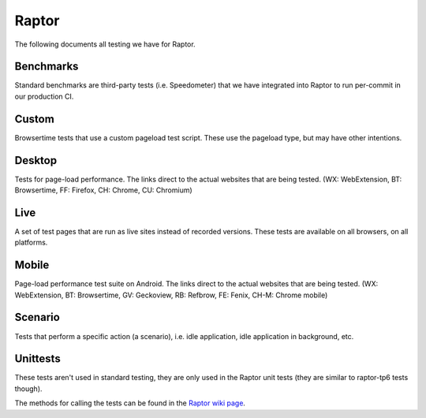 ######
Raptor
######

The following documents all testing we have for Raptor.

Benchmarks
----------
Standard benchmarks are third-party tests (i.e. Speedometer) that we have integrated into Raptor to run per-commit in our production CI. 


Custom
------
Browsertime tests that use a custom pageload test script. These use the pageload type, but may have other intentions.

.. dropdown:: process-switch (Measures process switch time)
   :container: + anchor-id-process-switch-c

   * **accept zero vismet**: true
   * **alert on**: fcp, loadtime
   * **alert threshold**: 2.0
   * **apps**: firefox, chrome, chromium
   * **browser cycles**: 25
   * **browsertime args**: --pageCompleteWaitTime=1000 --pageCompleteCheckInactivity=true
   * **expected**: pass
   * **gecko profile entries**: 14000000
   * **gecko profile interval**: 1
   * **lower is better**: true
   * **measure**: fnbpaint, fcp, dcf, loadtime
   * **page cycles**: 25
   * **page timeout**: 60000
   * **playback**: mitmproxy
   * **playback pageset manifest**: mitm5-linux-firefox-proc-switch.manifest
   * **playback recordings**: mitm5-linux-firefox-seanfeng.mp mitm5-linux-firefox-pettay.mp
   * **playback version**: 5.1.1
   * **test script**: process_switch.js
   * **test url**: `<https://mozilla.seanfeng.dev/files/red.html,https://mozilla.pettay.fi/moztests/blue.html>`__
   * **type**: pageload
   * **unit**: ms
   * **use live sites**: false
   * **Test Task**:
      * test-linux1804-64-qr/opt-browsertime-custom-firefox-process-switch-e10s
      * test-linux1804-64-shippable-qr/opt-browsertime-custom-firefox-process-switch-e10s
      * test-linux1804-64-shippable-qr/opt-browsertime-custom-firefox-process-switch-fis-e10s
      * test-linux1804-64-shippable/opt-browsertime-custom-firefox-process-switch-e10s
      * test-linux1804-64/opt-browsertime-custom-firefox-process-switch-e10s
      * test-macosx1014-64-shippable-qr/opt-browsertime-custom-firefox-process-switch-e10s
      * test-macosx1014-64-shippable-qr/opt-browsertime-custom-firefox-process-switch-fis-e10s
      * test-macosx1015-64-shippable-qr/opt-browsertime-custom-firefox-process-switch-e10s
      * test-macosx1015-64-shippable-qr/opt-browsertime-custom-firefox-process-switch-fis-e10s
      * test-macosx1015-64-shippable/opt-browsertime-custom-firefox-process-switch-e10s
      * test-windows10-32-shippable/opt-browsertime-custom-firefox-process-switch-e10s
      * test-windows10-32/opt-browsertime-custom-firefox-process-switch-e10s
      * test-windows10-64-qr/opt-browsertime-custom-firefox-process-switch-e10s
      * test-windows10-64-ref-hw-2017/opt-browsertime-custom-firefox-process-switch-e10s
      * test-windows10-64-shippable-qr/opt-browsertime-custom-firefox-process-switch-e10s
      * test-windows10-64-shippable-qr/opt-browsertime-custom-firefox-process-switch-fis-e10s
      * test-windows10-64-shippable/opt-browsertime-custom-firefox-process-switch-e10s
      * test-windows10-64/opt-browsertime-custom-firefox-process-switch-e10s



Desktop
-------
Tests for page-load performance. The links direct to the actual websites that are being tested. (WX: WebExtension, BT: Browsertime, FF: Firefox, CH: Chrome, CU: Chromium)

.. dropdown:: amazon (BT, FF, CH, CU)
   :container: + anchor-id-amazon-d

   * **alert on**: fcp, loadtime
   * **alert threshold**: 2.0
   * **apps**: firefox, chrome, chromium
   * **browser cycles**: 25
   * **expected**: pass
   * **gecko profile entries**: 14000000
   * **gecko profile interval**: 1
   * **lower is better**: true
   * **measure**: fnbpaint, fcp, dcf, loadtime
   * **page cycles**: 25
   * **page timeout**: 60000
   * **playback**: mitmproxy
   * **playback pageset manifest**: mitm5-linux-firefox-amazon.manifest
   * **playback recordings**: mitm5-linux-firefox-amazon.mp
   * **playback version**: 5.1.1
   * **test url**: `<https://www.amazon.com/s?k=laptop&ref=nb_sb_noss_1>`__
   * **type**: pageload
   * **unit**: ms
   * **use live sites**: false
   * **Test Task**:
      * test-linux1804-64-qr/opt-browsertime-tp6-essential-firefox-amazon-e10s
      * test-linux1804-64-qr/opt-browsertime-tp6-live-firefox-amazon-e10s
      * test-linux1804-64-qr/opt-browsertime-tp6-profiling-firefox-amazon-e10s
      * test-linux1804-64-shippable-qr/opt-browsertime-tp6-essential-firefox-amazon-e10s
      * test-linux1804-64-shippable-qr/opt-browsertime-tp6-essential-firefox-amazon-fis-e10s
      * test-linux1804-64-shippable-qr/opt-browsertime-tp6-live-firefox-amazon-e10s
      * test-linux1804-64-shippable-qr/opt-browsertime-tp6-live-firefox-amazon-fis-e10s
      * test-linux1804-64-shippable-qr/opt-browsertime-tp6-profiling-firefox-amazon-e10s
      * test-linux1804-64-shippable-qr/opt-browsertime-tp6-profiling-firefox-amazon-fis-e10s
      * test-linux1804-64-shippable/opt-browsertime-tp6-essential-chrome-amazon-e10s
      * test-linux1804-64-shippable/opt-browsertime-tp6-essential-chromium-amazon-e10s
      * test-linux1804-64-shippable/opt-browsertime-tp6-essential-firefox-amazon-e10s
      * test-linux1804-64-shippable/opt-browsertime-tp6-live-chrome-amazon-e10s
      * test-linux1804-64-shippable/opt-browsertime-tp6-live-chromium-amazon-e10s
      * test-linux1804-64-shippable/opt-browsertime-tp6-live-firefox-amazon-e10s
      * test-linux1804-64-shippable/opt-browsertime-tp6-profiling-firefox-amazon-e10s
      * test-linux1804-64/opt-browsertime-tp6-essential-firefox-amazon-e10s
      * test-linux1804-64/opt-browsertime-tp6-live-firefox-amazon-e10s
      * test-linux1804-64/opt-browsertime-tp6-profiling-firefox-amazon-e10s
      * test-macosx1014-64-shippable-qr/opt-browsertime-tp6-essential-firefox-amazon-e10s
      * test-macosx1014-64-shippable-qr/opt-browsertime-tp6-essential-firefox-amazon-fis-e10s
      * test-macosx1014-64-shippable-qr/opt-browsertime-tp6-live-firefox-amazon-e10s
      * test-macosx1014-64-shippable-qr/opt-browsertime-tp6-live-firefox-amazon-fis-e10s
      * test-macosx1014-64-shippable-qr/opt-browsertime-tp6-profiling-firefox-amazon-e10s
      * test-macosx1014-64-shippable-qr/opt-browsertime-tp6-profiling-firefox-amazon-fis-e10s
      * test-macosx1015-64-shippable-qr/opt-browsertime-tp6-essential-firefox-amazon-e10s
      * test-macosx1015-64-shippable-qr/opt-browsertime-tp6-essential-firefox-amazon-fis-e10s
      * test-macosx1015-64-shippable-qr/opt-browsertime-tp6-live-firefox-amazon-e10s
      * test-macosx1015-64-shippable-qr/opt-browsertime-tp6-live-firefox-amazon-fis-e10s
      * test-macosx1015-64-shippable-qr/opt-browsertime-tp6-profiling-firefox-amazon-e10s
      * test-macosx1015-64-shippable-qr/opt-browsertime-tp6-profiling-firefox-amazon-fis-e10s
      * test-macosx1015-64-shippable/opt-browsertime-tp6-essential-chrome-amazon-e10s
      * test-macosx1015-64-shippable/opt-browsertime-tp6-essential-chromium-amazon-e10s
      * test-macosx1015-64-shippable/opt-browsertime-tp6-essential-firefox-amazon-e10s
      * test-macosx1015-64-shippable/opt-browsertime-tp6-live-chrome-amazon-e10s
      * test-macosx1015-64-shippable/opt-browsertime-tp6-live-chromium-amazon-e10s
      * test-macosx1015-64-shippable/opt-browsertime-tp6-live-firefox-amazon-e10s
      * test-macosx1015-64-shippable/opt-browsertime-tp6-profiling-firefox-amazon-e10s
      * test-windows10-32-shippable/opt-browsertime-tp6-essential-chrome-amazon-e10s
      * test-windows10-32-shippable/opt-browsertime-tp6-essential-chromium-amazon-e10s
      * test-windows10-32-shippable/opt-browsertime-tp6-essential-firefox-amazon-e10s
      * test-windows10-32-shippable/opt-browsertime-tp6-live-chrome-amazon-e10s
      * test-windows10-32-shippable/opt-browsertime-tp6-live-chromium-amazon-e10s
      * test-windows10-32-shippable/opt-browsertime-tp6-live-firefox-amazon-e10s
      * test-windows10-32-shippable/opt-browsertime-tp6-profiling-firefox-amazon-e10s
      * test-windows10-32/opt-browsertime-tp6-essential-firefox-amazon-e10s
      * test-windows10-32/opt-browsertime-tp6-live-firefox-amazon-e10s
      * test-windows10-32/opt-browsertime-tp6-profiling-firefox-amazon-e10s
      * test-windows10-64-qr/opt-browsertime-tp6-essential-firefox-amazon-e10s
      * test-windows10-64-qr/opt-browsertime-tp6-live-firefox-amazon-e10s
      * test-windows10-64-qr/opt-browsertime-tp6-profiling-firefox-amazon-e10s
      * test-windows10-64-ref-hw-2017/opt-browsertime-tp6-essential-firefox-amazon-e10s
      * test-windows10-64-ref-hw-2017/opt-browsertime-tp6-live-firefox-amazon-e10s
      * test-windows10-64-ref-hw-2017/opt-browsertime-tp6-profiling-firefox-amazon-e10s
      * test-windows10-64-shippable-qr/opt-browsertime-tp6-essential-firefox-amazon-e10s
      * test-windows10-64-shippable-qr/opt-browsertime-tp6-essential-firefox-amazon-fis-e10s
      * test-windows10-64-shippable-qr/opt-browsertime-tp6-live-firefox-amazon-e10s
      * test-windows10-64-shippable-qr/opt-browsertime-tp6-live-firefox-amazon-fis-e10s
      * test-windows10-64-shippable-qr/opt-browsertime-tp6-profiling-firefox-amazon-e10s
      * test-windows10-64-shippable-qr/opt-browsertime-tp6-profiling-firefox-amazon-fis-e10s
      * test-windows10-64-shippable/opt-browsertime-tp6-essential-chrome-amazon-e10s
      * test-windows10-64-shippable/opt-browsertime-tp6-essential-chromium-amazon-e10s
      * test-windows10-64-shippable/opt-browsertime-tp6-essential-firefox-amazon-e10s
      * test-windows10-64-shippable/opt-browsertime-tp6-live-chrome-amazon-e10s
      * test-windows10-64-shippable/opt-browsertime-tp6-live-chromium-amazon-e10s
      * test-windows10-64-shippable/opt-browsertime-tp6-live-firefox-amazon-e10s
      * test-windows10-64-shippable/opt-browsertime-tp6-profiling-firefox-amazon-e10s
      * test-windows10-64/opt-browsertime-tp6-essential-firefox-amazon-e10s
      * test-windows10-64/opt-browsertime-tp6-live-firefox-amazon-e10s
      * test-windows10-64/opt-browsertime-tp6-profiling-firefox-amazon-e10s


.. dropdown:: bing-search (BT, FF, CH, CU)
   :container: + anchor-id-bing-search-d

   * **alert on**: fcp, loadtime
   * **alert threshold**: 2.0
   * **apps**: firefox, chrome, chromium
   * **browser cycles**: 25
   * **expected**: pass
   * **gecko profile entries**: 14000000
   * **gecko profile interval**: 1
   * **lower is better**: true
   * **measure**: fnbpaint, fcp, dcf, loadtime
   * **page cycles**: 25
   * **page timeout**: 60000
   * **playback**: mitmproxy
   * **playback pageset manifest**: mitm5-linux-firefox-bing-search.manifest
   * **playback recordings**: mitm5-linux-firefox-bing-search.mp
   * **playback version**: 5.1.1
   * **test url**: `<https://www.bing.com/search?q=barack+obama>`__
   * **type**: pageload
   * **unit**: ms
   * **use live sites**: false
   * **Test Task**:
      * test-linux1804-64-qr/opt-browsertime-tp6-firefox-bing-search-e10s
      * test-linux1804-64-qr/opt-browsertime-tp6-live-firefox-bing-search-e10s
      * test-linux1804-64-shippable-qr/opt-browsertime-tp6-firefox-bing-search-e10s
      * test-linux1804-64-shippable-qr/opt-browsertime-tp6-firefox-bing-search-fis-e10s
      * test-linux1804-64-shippable-qr/opt-browsertime-tp6-live-firefox-bing-search-e10s
      * test-linux1804-64-shippable-qr/opt-browsertime-tp6-live-firefox-bing-search-fis-e10s
      * test-linux1804-64-shippable/opt-browsertime-tp6-chrome-bing-search-e10s
      * test-linux1804-64-shippable/opt-browsertime-tp6-chromium-bing-search-e10s
      * test-linux1804-64-shippable/opt-browsertime-tp6-firefox-bing-search-e10s
      * test-linux1804-64-shippable/opt-browsertime-tp6-live-chrome-bing-search-e10s
      * test-linux1804-64-shippable/opt-browsertime-tp6-live-chromium-bing-search-e10s
      * test-linux1804-64-shippable/opt-browsertime-tp6-live-firefox-bing-search-e10s
      * test-linux1804-64/opt-browsertime-tp6-firefox-bing-search-e10s
      * test-linux1804-64/opt-browsertime-tp6-live-firefox-bing-search-e10s
      * test-macosx1014-64-shippable-qr/opt-browsertime-tp6-firefox-bing-search-e10s
      * test-macosx1014-64-shippable-qr/opt-browsertime-tp6-firefox-bing-search-fis-e10s
      * test-macosx1014-64-shippable-qr/opt-browsertime-tp6-live-firefox-bing-search-e10s
      * test-macosx1014-64-shippable-qr/opt-browsertime-tp6-live-firefox-bing-search-fis-e10s
      * test-macosx1015-64-shippable-qr/opt-browsertime-tp6-firefox-bing-search-e10s
      * test-macosx1015-64-shippable-qr/opt-browsertime-tp6-firefox-bing-search-fis-e10s
      * test-macosx1015-64-shippable-qr/opt-browsertime-tp6-live-firefox-bing-search-e10s
      * test-macosx1015-64-shippable-qr/opt-browsertime-tp6-live-firefox-bing-search-fis-e10s
      * test-macosx1015-64-shippable/opt-browsertime-tp6-chrome-bing-search-e10s
      * test-macosx1015-64-shippable/opt-browsertime-tp6-chromium-bing-search-e10s
      * test-macosx1015-64-shippable/opt-browsertime-tp6-firefox-bing-search-e10s
      * test-macosx1015-64-shippable/opt-browsertime-tp6-live-chrome-bing-search-e10s
      * test-macosx1015-64-shippable/opt-browsertime-tp6-live-chromium-bing-search-e10s
      * test-macosx1015-64-shippable/opt-browsertime-tp6-live-firefox-bing-search-e10s
      * test-windows10-32-shippable/opt-browsertime-tp6-chrome-bing-search-e10s
      * test-windows10-32-shippable/opt-browsertime-tp6-chromium-bing-search-e10s
      * test-windows10-32-shippable/opt-browsertime-tp6-firefox-bing-search-e10s
      * test-windows10-32-shippable/opt-browsertime-tp6-live-chrome-bing-search-e10s
      * test-windows10-32-shippable/opt-browsertime-tp6-live-chromium-bing-search-e10s
      * test-windows10-32-shippable/opt-browsertime-tp6-live-firefox-bing-search-e10s
      * test-windows10-32/opt-browsertime-tp6-firefox-bing-search-e10s
      * test-windows10-32/opt-browsertime-tp6-live-firefox-bing-search-e10s
      * test-windows10-64-qr/opt-browsertime-tp6-firefox-bing-search-e10s
      * test-windows10-64-qr/opt-browsertime-tp6-live-firefox-bing-search-e10s
      * test-windows10-64-ref-hw-2017/opt-browsertime-tp6-firefox-bing-search-e10s
      * test-windows10-64-ref-hw-2017/opt-browsertime-tp6-live-firefox-bing-search-e10s
      * test-windows10-64-shippable-qr/opt-browsertime-tp6-firefox-bing-search-e10s
      * test-windows10-64-shippable-qr/opt-browsertime-tp6-firefox-bing-search-fis-e10s
      * test-windows10-64-shippable-qr/opt-browsertime-tp6-live-firefox-bing-search-e10s
      * test-windows10-64-shippable-qr/opt-browsertime-tp6-live-firefox-bing-search-fis-e10s
      * test-windows10-64-shippable/opt-browsertime-tp6-chrome-bing-search-e10s
      * test-windows10-64-shippable/opt-browsertime-tp6-chromium-bing-search-e10s
      * test-windows10-64-shippable/opt-browsertime-tp6-firefox-bing-search-e10s
      * test-windows10-64-shippable/opt-browsertime-tp6-live-chrome-bing-search-e10s
      * test-windows10-64-shippable/opt-browsertime-tp6-live-chromium-bing-search-e10s
      * test-windows10-64-shippable/opt-browsertime-tp6-live-firefox-bing-search-e10s
      * test-windows10-64/opt-browsertime-tp6-firefox-bing-search-e10s
      * test-windows10-64/opt-browsertime-tp6-live-firefox-bing-search-e10s


.. dropdown:: buzzfeed (BT, FF, CH, CU)
   :container: + anchor-id-buzzfeed-d

   * **alert on**: fcp, loadtime
   * **alert threshold**: 2.0
   * **apps**: firefox, chrome, chromium
   * **browser cycles**: 25
   * **expected**: pass
   * **gecko profile entries**: 14000000
   * **gecko profile interval**: 1
   * **lower is better**: true
   * **measure**: fnbpaint, fcp, dcf, loadtime
   * **page cycles**: 25
   * **page timeout**: 60000
   * **playback**: mitmproxy
   * **playback pageset manifest**: mitm5-linux-firefox-buzzfeed.manifest
   * **playback recordings**: mitm5-linux-firefox-buzzfeed.mp
   * **playback version**: 5.1.1
   * **test url**: `<https://www.buzzfeed.com/>`__
   * **type**: pageload
   * **unit**: ms
   * **use live sites**: false
   * **Test Task**:
      * test-linux1804-64-qr/opt-browsertime-tp6-firefox-buzzfeed-e10s
      * test-linux1804-64-shippable-qr/opt-browsertime-tp6-firefox-buzzfeed-e10s
      * test-linux1804-64-shippable-qr/opt-browsertime-tp6-firefox-buzzfeed-fis-e10s
      * test-linux1804-64-shippable/opt-browsertime-tp6-chrome-buzzfeed-e10s
      * test-linux1804-64-shippable/opt-browsertime-tp6-chromium-buzzfeed-e10s
      * test-linux1804-64-shippable/opt-browsertime-tp6-firefox-buzzfeed-e10s
      * test-linux1804-64/opt-browsertime-tp6-firefox-buzzfeed-e10s
      * test-macosx1014-64-shippable-qr/opt-browsertime-tp6-firefox-buzzfeed-e10s
      * test-macosx1014-64-shippable-qr/opt-browsertime-tp6-firefox-buzzfeed-fis-e10s
      * test-macosx1015-64-shippable-qr/opt-browsertime-tp6-firefox-buzzfeed-e10s
      * test-macosx1015-64-shippable-qr/opt-browsertime-tp6-firefox-buzzfeed-fis-e10s
      * test-macosx1015-64-shippable/opt-browsertime-tp6-chrome-buzzfeed-e10s
      * test-macosx1015-64-shippable/opt-browsertime-tp6-chromium-buzzfeed-e10s
      * test-macosx1015-64-shippable/opt-browsertime-tp6-firefox-buzzfeed-e10s
      * test-windows10-32-shippable/opt-browsertime-tp6-chrome-buzzfeed-e10s
      * test-windows10-32-shippable/opt-browsertime-tp6-chromium-buzzfeed-e10s
      * test-windows10-32-shippable/opt-browsertime-tp6-firefox-buzzfeed-e10s
      * test-windows10-32/opt-browsertime-tp6-firefox-buzzfeed-e10s
      * test-windows10-64-qr/opt-browsertime-tp6-firefox-buzzfeed-e10s
      * test-windows10-64-ref-hw-2017/opt-browsertime-tp6-firefox-buzzfeed-e10s
      * test-windows10-64-shippable-qr/opt-browsertime-tp6-firefox-buzzfeed-e10s
      * test-windows10-64-shippable-qr/opt-browsertime-tp6-firefox-buzzfeed-fis-e10s
      * test-windows10-64-shippable/opt-browsertime-tp6-chrome-buzzfeed-e10s
      * test-windows10-64-shippable/opt-browsertime-tp6-chromium-buzzfeed-e10s
      * test-windows10-64-shippable/opt-browsertime-tp6-firefox-buzzfeed-e10s
      * test-windows10-64/opt-browsertime-tp6-firefox-buzzfeed-e10s


.. dropdown:: cnn (BT, FF, CH, CU)
   :container: + anchor-id-cnn-d

   * **alert on**: fcp, loadtime
   * **alert threshold**: 2.0
   * **apps**: firefox, chrome, chromium
   * **browser cycles**: 25
   * **expected**: pass
   * **gecko profile entries**: 14000000
   * **gecko profile interval**: 1
   * **lower is better**: true
   * **measure**: fnbpaint, fcp, dcf, loadtime
   * **page cycles**: 25
   * **page timeout**: 60000
   * **playback**: mitmproxy
   * **playback pageset manifest**: mitm5-linux-firefox-cnn.manifest
   * **playback recordings**: mitm5-linux-firefox-cnn.mp
   * **playback version**: 5.1.1
   * **test url**: `<https://www.cnn.com/2021/03/22/weather/climate-change-warm-waters-lake-michigan/index.html>`__
   * **type**: pageload
   * **unit**: ms
   * **use live sites**: false
   * **Test Task**:
      * test-linux1804-64-qr/opt-browsertime-tp6-firefox-cnn-e10s
      * test-linux1804-64-qr/opt-browsertime-tp6-live-sheriffed-firefox-cnn-e10s
      * test-linux1804-64-shippable-qr/opt-browsertime-tp6-firefox-cnn-e10s
      * test-linux1804-64-shippable-qr/opt-browsertime-tp6-firefox-cnn-fis-e10s
      * test-linux1804-64-shippable-qr/opt-browsertime-tp6-live-sheriffed-firefox-cnn-e10s
      * test-linux1804-64-shippable-qr/opt-browsertime-tp6-live-sheriffed-firefox-cnn-fis-e10s
      * test-linux1804-64-shippable/opt-browsertime-tp6-chrome-cnn-e10s
      * test-linux1804-64-shippable/opt-browsertime-tp6-chromium-cnn-e10s
      * test-linux1804-64-shippable/opt-browsertime-tp6-firefox-cnn-e10s
      * test-linux1804-64-shippable/opt-browsertime-tp6-live-sheriffed-firefox-cnn-e10s
      * test-linux1804-64/opt-browsertime-tp6-firefox-cnn-e10s
      * test-linux1804-64/opt-browsertime-tp6-live-sheriffed-firefox-cnn-e10s
      * test-macosx1014-64-shippable-qr/opt-browsertime-tp6-firefox-cnn-e10s
      * test-macosx1014-64-shippable-qr/opt-browsertime-tp6-firefox-cnn-fis-e10s
      * test-macosx1014-64-shippable-qr/opt-browsertime-tp6-live-sheriffed-firefox-cnn-e10s
      * test-macosx1014-64-shippable-qr/opt-browsertime-tp6-live-sheriffed-firefox-cnn-fis-e10s
      * test-macosx1015-64-shippable-qr/opt-browsertime-tp6-firefox-cnn-e10s
      * test-macosx1015-64-shippable-qr/opt-browsertime-tp6-firefox-cnn-fis-e10s
      * test-macosx1015-64-shippable-qr/opt-browsertime-tp6-live-sheriffed-firefox-cnn-e10s
      * test-macosx1015-64-shippable-qr/opt-browsertime-tp6-live-sheriffed-firefox-cnn-fis-e10s
      * test-macosx1015-64-shippable/opt-browsertime-tp6-chrome-cnn-e10s
      * test-macosx1015-64-shippable/opt-browsertime-tp6-chromium-cnn-e10s
      * test-macosx1015-64-shippable/opt-browsertime-tp6-firefox-cnn-e10s
      * test-macosx1015-64-shippable/opt-browsertime-tp6-live-sheriffed-firefox-cnn-e10s
      * test-windows10-32-shippable/opt-browsertime-tp6-chrome-cnn-e10s
      * test-windows10-32-shippable/opt-browsertime-tp6-chromium-cnn-e10s
      * test-windows10-32-shippable/opt-browsertime-tp6-firefox-cnn-e10s
      * test-windows10-32-shippable/opt-browsertime-tp6-live-sheriffed-firefox-cnn-e10s
      * test-windows10-32/opt-browsertime-tp6-firefox-cnn-e10s
      * test-windows10-32/opt-browsertime-tp6-live-sheriffed-firefox-cnn-e10s
      * test-windows10-64-qr/opt-browsertime-tp6-firefox-cnn-e10s
      * test-windows10-64-qr/opt-browsertime-tp6-live-sheriffed-firefox-cnn-e10s
      * test-windows10-64-ref-hw-2017/opt-browsertime-tp6-firefox-cnn-e10s
      * test-windows10-64-ref-hw-2017/opt-browsertime-tp6-live-sheriffed-firefox-cnn-e10s
      * test-windows10-64-shippable-qr/opt-browsertime-tp6-firefox-cnn-e10s
      * test-windows10-64-shippable-qr/opt-browsertime-tp6-firefox-cnn-fis-e10s
      * test-windows10-64-shippable-qr/opt-browsertime-tp6-live-sheriffed-firefox-cnn-e10s
      * test-windows10-64-shippable-qr/opt-browsertime-tp6-live-sheriffed-firefox-cnn-fis-e10s
      * test-windows10-64-shippable/opt-browsertime-tp6-chrome-cnn-e10s
      * test-windows10-64-shippable/opt-browsertime-tp6-chromium-cnn-e10s
      * test-windows10-64-shippable/opt-browsertime-tp6-firefox-cnn-e10s
      * test-windows10-64-shippable/opt-browsertime-tp6-live-sheriffed-firefox-cnn-e10s
      * test-windows10-64/opt-browsertime-tp6-firefox-cnn-e10s
      * test-windows10-64/opt-browsertime-tp6-live-sheriffed-firefox-cnn-e10s


.. dropdown:: ebay (BT, FF, CH, CU)
   :container: + anchor-id-ebay-d

   * **alert on**: fcp, loadtime
   * **alert threshold**: 2.0
   * **apps**: firefox, chrome, chromium
   * **browser cycles**: 25
   * **expected**: pass
   * **gecko profile entries**: 14000000
   * **gecko profile interval**: 1
   * **lower is better**: true
   * **measure**: fnbpaint, fcp, dcf, loadtime
   * **page cycles**: 25
   * **page timeout**: 60000
   * **playback**: mitmproxy
   * **playback pageset manifest**: mitm5-linux-firefox-ebay.manifest
   * **playback recordings**: mitm5-linux-firefox-ebay.mp
   * **playback version**: 5.1.1
   * **test url**: `<https://www.ebay.com/>`__
   * **type**: pageload
   * **unit**: ms
   * **use live sites**: false
   * **Test Task**:
      * test-linux1804-64-qr/opt-browsertime-tp6-firefox-ebay-e10s
      * test-linux1804-64-qr/opt-browsertime-tp6-live-firefox-ebay-e10s
      * test-linux1804-64-shippable-qr/opt-browsertime-tp6-firefox-ebay-e10s
      * test-linux1804-64-shippable-qr/opt-browsertime-tp6-firefox-ebay-fis-e10s
      * test-linux1804-64-shippable-qr/opt-browsertime-tp6-live-firefox-ebay-e10s
      * test-linux1804-64-shippable-qr/opt-browsertime-tp6-live-firefox-ebay-fis-e10s
      * test-linux1804-64-shippable/opt-browsertime-tp6-chrome-ebay-e10s
      * test-linux1804-64-shippable/opt-browsertime-tp6-chromium-ebay-e10s
      * test-linux1804-64-shippable/opt-browsertime-tp6-firefox-ebay-e10s
      * test-linux1804-64-shippable/opt-browsertime-tp6-live-chrome-ebay-e10s
      * test-linux1804-64-shippable/opt-browsertime-tp6-live-chromium-ebay-e10s
      * test-linux1804-64-shippable/opt-browsertime-tp6-live-firefox-ebay-e10s
      * test-linux1804-64/opt-browsertime-tp6-firefox-ebay-e10s
      * test-linux1804-64/opt-browsertime-tp6-live-firefox-ebay-e10s
      * test-macosx1014-64-shippable-qr/opt-browsertime-tp6-firefox-ebay-e10s
      * test-macosx1014-64-shippable-qr/opt-browsertime-tp6-firefox-ebay-fis-e10s
      * test-macosx1014-64-shippable-qr/opt-browsertime-tp6-live-firefox-ebay-e10s
      * test-macosx1014-64-shippable-qr/opt-browsertime-tp6-live-firefox-ebay-fis-e10s
      * test-macosx1015-64-shippable-qr/opt-browsertime-tp6-firefox-ebay-e10s
      * test-macosx1015-64-shippable-qr/opt-browsertime-tp6-firefox-ebay-fis-e10s
      * test-macosx1015-64-shippable-qr/opt-browsertime-tp6-live-firefox-ebay-e10s
      * test-macosx1015-64-shippable-qr/opt-browsertime-tp6-live-firefox-ebay-fis-e10s
      * test-macosx1015-64-shippable/opt-browsertime-tp6-chrome-ebay-e10s
      * test-macosx1015-64-shippable/opt-browsertime-tp6-chromium-ebay-e10s
      * test-macosx1015-64-shippable/opt-browsertime-tp6-firefox-ebay-e10s
      * test-macosx1015-64-shippable/opt-browsertime-tp6-live-chrome-ebay-e10s
      * test-macosx1015-64-shippable/opt-browsertime-tp6-live-chromium-ebay-e10s
      * test-macosx1015-64-shippable/opt-browsertime-tp6-live-firefox-ebay-e10s
      * test-windows10-32-shippable/opt-browsertime-tp6-chrome-ebay-e10s
      * test-windows10-32-shippable/opt-browsertime-tp6-chromium-ebay-e10s
      * test-windows10-32-shippable/opt-browsertime-tp6-firefox-ebay-e10s
      * test-windows10-32-shippable/opt-browsertime-tp6-live-chrome-ebay-e10s
      * test-windows10-32-shippable/opt-browsertime-tp6-live-chromium-ebay-e10s
      * test-windows10-32-shippable/opt-browsertime-tp6-live-firefox-ebay-e10s
      * test-windows10-32/opt-browsertime-tp6-firefox-ebay-e10s
      * test-windows10-32/opt-browsertime-tp6-live-firefox-ebay-e10s
      * test-windows10-64-qr/opt-browsertime-tp6-firefox-ebay-e10s
      * test-windows10-64-qr/opt-browsertime-tp6-live-firefox-ebay-e10s
      * test-windows10-64-ref-hw-2017/opt-browsertime-tp6-firefox-ebay-e10s
      * test-windows10-64-ref-hw-2017/opt-browsertime-tp6-live-firefox-ebay-e10s
      * test-windows10-64-shippable-qr/opt-browsertime-tp6-firefox-ebay-e10s
      * test-windows10-64-shippable-qr/opt-browsertime-tp6-firefox-ebay-fis-e10s
      * test-windows10-64-shippable-qr/opt-browsertime-tp6-live-firefox-ebay-e10s
      * test-windows10-64-shippable-qr/opt-browsertime-tp6-live-firefox-ebay-fis-e10s
      * test-windows10-64-shippable/opt-browsertime-tp6-chrome-ebay-e10s
      * test-windows10-64-shippable/opt-browsertime-tp6-chromium-ebay-e10s
      * test-windows10-64-shippable/opt-browsertime-tp6-firefox-ebay-e10s
      * test-windows10-64-shippable/opt-browsertime-tp6-live-chrome-ebay-e10s
      * test-windows10-64-shippable/opt-browsertime-tp6-live-chromium-ebay-e10s
      * test-windows10-64-shippable/opt-browsertime-tp6-live-firefox-ebay-e10s
      * test-windows10-64/opt-browsertime-tp6-firefox-ebay-e10s
      * test-windows10-64/opt-browsertime-tp6-live-firefox-ebay-e10s


.. dropdown:: espn (BT, FF, CH, CU)
   :container: + anchor-id-espn-d

   * **alert on**: fcp, loadtime
   * **alert threshold**: 2.0
   * **apps**: firefox, chrome, chromium
   * **browser cycles**: 25
   * **expected**: pass
   * **gecko profile entries**: 14000000
   * **gecko profile interval**: 1
   * **lower is better**: true
   * **measure**: fnbpaint, fcp, dcf, loadtime
   * **page cycles**: 25
   * **page timeout**: 60000
   * **playback**: mitmproxy
   * **playback pageset manifest**: mitm5-linux-firefox-espn.manifest
   * **playback recordings**: mitm5-linux-firefox-espn.mp
   * **playback version**: 5.1.1
   * **test url**: `<http://www.espn.com/nba/story/_/page/allstarweekend25788027/the-comparison-lebron-james-michael-jordan-their-own-words>`__
   * **type**: pageload
   * **unit**: ms
   * **use live sites**: false
   * **Test Task**:
      * test-linux1804-64-qr/opt-browsertime-tp6-firefox-espn-e10s
      * test-linux1804-64-shippable-qr/opt-browsertime-tp6-firefox-espn-e10s
      * test-linux1804-64-shippable-qr/opt-browsertime-tp6-firefox-espn-fis-e10s
      * test-linux1804-64-shippable/opt-browsertime-tp6-chrome-espn-e10s
      * test-linux1804-64-shippable/opt-browsertime-tp6-chromium-espn-e10s
      * test-linux1804-64-shippable/opt-browsertime-tp6-firefox-espn-e10s
      * test-linux1804-64/opt-browsertime-tp6-firefox-espn-e10s
      * test-macosx1014-64-shippable-qr/opt-browsertime-tp6-firefox-espn-e10s
      * test-macosx1014-64-shippable-qr/opt-browsertime-tp6-firefox-espn-fis-e10s
      * test-macosx1015-64-shippable-qr/opt-browsertime-tp6-firefox-espn-e10s
      * test-macosx1015-64-shippable-qr/opt-browsertime-tp6-firefox-espn-fis-e10s
      * test-macosx1015-64-shippable/opt-browsertime-tp6-chrome-espn-e10s
      * test-macosx1015-64-shippable/opt-browsertime-tp6-chromium-espn-e10s
      * test-macosx1015-64-shippable/opt-browsertime-tp6-firefox-espn-e10s
      * test-windows10-32-shippable/opt-browsertime-tp6-chrome-espn-e10s
      * test-windows10-32-shippable/opt-browsertime-tp6-chromium-espn-e10s
      * test-windows10-32-shippable/opt-browsertime-tp6-firefox-espn-e10s
      * test-windows10-32/opt-browsertime-tp6-firefox-espn-e10s
      * test-windows10-64-qr/opt-browsertime-tp6-firefox-espn-e10s
      * test-windows10-64-ref-hw-2017/opt-browsertime-tp6-firefox-espn-e10s
      * test-windows10-64-shippable-qr/opt-browsertime-tp6-firefox-espn-e10s
      * test-windows10-64-shippable-qr/opt-browsertime-tp6-firefox-espn-fis-e10s
      * test-windows10-64-shippable/opt-browsertime-tp6-chrome-espn-e10s
      * test-windows10-64-shippable/opt-browsertime-tp6-chromium-espn-e10s
      * test-windows10-64-shippable/opt-browsertime-tp6-firefox-espn-e10s
      * test-windows10-64/opt-browsertime-tp6-firefox-espn-e10s


.. dropdown:: expedia (BT, FF, CH, CU)
   :container: + anchor-id-expedia-d

   * **alert on**: fcp, loadtime
   * **alert threshold**: 2.0
   * **apps**: firefox, chrome, chromium
   * **browser cycles**: 25
   * **expected**: pass
   * **gecko profile entries**: 14000000
   * **gecko profile interval**: 1
   * **lower is better**: true
   * **measure**: fnbpaint, fcp, dcf, loadtime
   * **page cycles**: 25
   * **page timeout**: 60000
   * **playback**: mitmproxy
   * **playback pageset manifest**: mitm5-linux-firefox-expedia.manifest
   * **playback recordings**: mitm5-linux-firefox-expedia.mp
   * **playback version**: 5.1.1
   * **test url**: `<https://expedia.com/Hotel-Search?destination=New+York%2C+New+York&latLong=40.756680%2C-73.986470&regionId=178293&startDate=&endDate=&rooms=1&_xpid=11905%7C1&adults=2>`__
   * **type**: pageload
   * **unit**: ms
   * **use live sites**: false
   * **Test Task**:
      * test-linux1804-64-qr/opt-browsertime-tp6-firefox-expedia-e10s
      * test-linux1804-64-shippable-qr/opt-browsertime-tp6-firefox-expedia-e10s
      * test-linux1804-64-shippable-qr/opt-browsertime-tp6-firefox-expedia-fis-e10s
      * test-linux1804-64-shippable/opt-browsertime-tp6-chrome-expedia-e10s
      * test-linux1804-64-shippable/opt-browsertime-tp6-chromium-expedia-e10s
      * test-linux1804-64-shippable/opt-browsertime-tp6-firefox-expedia-e10s
      * test-linux1804-64/opt-browsertime-tp6-firefox-expedia-e10s
      * test-macosx1014-64-shippable-qr/opt-browsertime-tp6-firefox-expedia-e10s
      * test-macosx1014-64-shippable-qr/opt-browsertime-tp6-firefox-expedia-fis-e10s
      * test-macosx1015-64-shippable-qr/opt-browsertime-tp6-firefox-expedia-e10s
      * test-macosx1015-64-shippable-qr/opt-browsertime-tp6-firefox-expedia-fis-e10s
      * test-macosx1015-64-shippable/opt-browsertime-tp6-chrome-expedia-e10s
      * test-macosx1015-64-shippable/opt-browsertime-tp6-chromium-expedia-e10s
      * test-macosx1015-64-shippable/opt-browsertime-tp6-firefox-expedia-e10s
      * test-windows10-32-shippable/opt-browsertime-tp6-chrome-expedia-e10s
      * test-windows10-32-shippable/opt-browsertime-tp6-chromium-expedia-e10s
      * test-windows10-32-shippable/opt-browsertime-tp6-firefox-expedia-e10s
      * test-windows10-32/opt-browsertime-tp6-firefox-expedia-e10s
      * test-windows10-64-qr/opt-browsertime-tp6-firefox-expedia-e10s
      * test-windows10-64-ref-hw-2017/opt-browsertime-tp6-firefox-expedia-e10s
      * test-windows10-64-shippable-qr/opt-browsertime-tp6-firefox-expedia-e10s
      * test-windows10-64-shippable-qr/opt-browsertime-tp6-firefox-expedia-fis-e10s
      * test-windows10-64-shippable/opt-browsertime-tp6-chrome-expedia-e10s
      * test-windows10-64-shippable/opt-browsertime-tp6-chromium-expedia-e10s
      * test-windows10-64-shippable/opt-browsertime-tp6-firefox-expedia-e10s
      * test-windows10-64/opt-browsertime-tp6-firefox-expedia-e10s


.. dropdown:: facebook (BT, FF, CH, CU)
   :container: + anchor-id-facebook-d

   * **alert on**: fcp, loadtime
   * **alert threshold**: 2.0
   * **apps**: firefox, chrome, chromium
   * **browser cycles**: 25
   * **expected**: pass
   * **gecko profile entries**: 14000000
   * **gecko profile interval**: 1
   * **lower is better**: true
   * **measure**: fnbpaint, fcp, dcf, loadtime
   * **page cycles**: 25
   * **page timeout**: 60000
   * **playback**: mitmproxy
   * **playback pageset manifest**: mitm5-linux-firefox-facebook.manifest
   * **playback recordings**: mitm5-linux-firefox-facebook.mp
   * **playback version**: 5.1.1
   * **test url**: `<https://www.facebook.com>`__
   * **type**: pageload
   * **unit**: ms
   * **use live sites**: false
   * **Test Task**:
      * test-linux1804-64-qr/opt-browsertime-tp6-firefox-facebook-e10s
      * test-linux1804-64-qr/opt-browsertime-tp6-live-firefox-facebook-e10s
      * test-linux1804-64-shippable-qr/opt-browsertime-tp6-firefox-facebook-e10s
      * test-linux1804-64-shippable-qr/opt-browsertime-tp6-firefox-facebook-fis-e10s
      * test-linux1804-64-shippable-qr/opt-browsertime-tp6-live-firefox-facebook-e10s
      * test-linux1804-64-shippable-qr/opt-browsertime-tp6-live-firefox-facebook-fis-e10s
      * test-linux1804-64-shippable/opt-browsertime-tp6-chrome-facebook-e10s
      * test-linux1804-64-shippable/opt-browsertime-tp6-chromium-facebook-e10s
      * test-linux1804-64-shippable/opt-browsertime-tp6-firefox-facebook-e10s
      * test-linux1804-64-shippable/opt-browsertime-tp6-live-chrome-facebook-e10s
      * test-linux1804-64-shippable/opt-browsertime-tp6-live-chromium-facebook-e10s
      * test-linux1804-64-shippable/opt-browsertime-tp6-live-firefox-facebook-e10s
      * test-linux1804-64/opt-browsertime-tp6-firefox-facebook-e10s
      * test-linux1804-64/opt-browsertime-tp6-live-firefox-facebook-e10s
      * test-macosx1014-64-shippable-qr/opt-browsertime-tp6-firefox-facebook-e10s
      * test-macosx1014-64-shippable-qr/opt-browsertime-tp6-firefox-facebook-fis-e10s
      * test-macosx1014-64-shippable-qr/opt-browsertime-tp6-live-firefox-facebook-e10s
      * test-macosx1014-64-shippable-qr/opt-browsertime-tp6-live-firefox-facebook-fis-e10s
      * test-macosx1015-64-shippable-qr/opt-browsertime-tp6-firefox-facebook-e10s
      * test-macosx1015-64-shippable-qr/opt-browsertime-tp6-firefox-facebook-fis-e10s
      * test-macosx1015-64-shippable-qr/opt-browsertime-tp6-live-firefox-facebook-e10s
      * test-macosx1015-64-shippable-qr/opt-browsertime-tp6-live-firefox-facebook-fis-e10s
      * test-macosx1015-64-shippable/opt-browsertime-tp6-chrome-facebook-e10s
      * test-macosx1015-64-shippable/opt-browsertime-tp6-chromium-facebook-e10s
      * test-macosx1015-64-shippable/opt-browsertime-tp6-firefox-facebook-e10s
      * test-macosx1015-64-shippable/opt-browsertime-tp6-live-chrome-facebook-e10s
      * test-macosx1015-64-shippable/opt-browsertime-tp6-live-chromium-facebook-e10s
      * test-macosx1015-64-shippable/opt-browsertime-tp6-live-firefox-facebook-e10s
      * test-windows10-32-shippable/opt-browsertime-tp6-chrome-facebook-e10s
      * test-windows10-32-shippable/opt-browsertime-tp6-chromium-facebook-e10s
      * test-windows10-32-shippable/opt-browsertime-tp6-firefox-facebook-e10s
      * test-windows10-32-shippable/opt-browsertime-tp6-live-chrome-facebook-e10s
      * test-windows10-32-shippable/opt-browsertime-tp6-live-chromium-facebook-e10s
      * test-windows10-32-shippable/opt-browsertime-tp6-live-firefox-facebook-e10s
      * test-windows10-32/opt-browsertime-tp6-firefox-facebook-e10s
      * test-windows10-32/opt-browsertime-tp6-live-firefox-facebook-e10s
      * test-windows10-64-qr/opt-browsertime-tp6-firefox-facebook-e10s
      * test-windows10-64-qr/opt-browsertime-tp6-live-firefox-facebook-e10s
      * test-windows10-64-ref-hw-2017/opt-browsertime-tp6-firefox-facebook-e10s
      * test-windows10-64-ref-hw-2017/opt-browsertime-tp6-live-firefox-facebook-e10s
      * test-windows10-64-shippable-qr/opt-browsertime-tp6-firefox-facebook-e10s
      * test-windows10-64-shippable-qr/opt-browsertime-tp6-firefox-facebook-fis-e10s
      * test-windows10-64-shippable-qr/opt-browsertime-tp6-live-firefox-facebook-e10s
      * test-windows10-64-shippable-qr/opt-browsertime-tp6-live-firefox-facebook-fis-e10s
      * test-windows10-64-shippable/opt-browsertime-tp6-chrome-facebook-e10s
      * test-windows10-64-shippable/opt-browsertime-tp6-chromium-facebook-e10s
      * test-windows10-64-shippable/opt-browsertime-tp6-firefox-facebook-e10s
      * test-windows10-64-shippable/opt-browsertime-tp6-live-chrome-facebook-e10s
      * test-windows10-64-shippable/opt-browsertime-tp6-live-chromium-facebook-e10s
      * test-windows10-64-shippable/opt-browsertime-tp6-live-firefox-facebook-e10s
      * test-windows10-64/opt-browsertime-tp6-firefox-facebook-e10s
      * test-windows10-64/opt-browsertime-tp6-live-firefox-facebook-e10s


.. dropdown:: fandom (BT, FF, CH, CU)
   :container: + anchor-id-fandom-d

   * **alert on**: fcp, loadtime
   * **alert threshold**: 2.0
   * **apps**: firefox, chrome, chromium
   * **browser cycles**: 25
   * **expected**: pass
   * **gecko profile entries**: 14000000
   * **gecko profile interval**: 1
   * **lower is better**: true
   * **measure**: fnbpaint, fcp, dcf, loadtime
   * **page cycles**: 25
   * **page timeout**: 60000
   * **playback**: mitmproxy
   * **playback pageset manifest**: mitm5-linux-firefox-fandom.manifest
   * **playback recordings**: mitm5-linux-firefox-fandom.mp
   * **playback version**: 5.1.1
   * **test url**: `<https://www.fandom.com/articles/fallout-76-will-live-and-die-on-the-creativity-of-its-playerbase>`__
   * **type**: pageload
   * **unit**: ms
   * **use live sites**: false
   * **Test Task**:
      * test-linux1804-64-qr/opt-browsertime-tp6-firefox-fandom-e10s
      * test-linux1804-64-qr/opt-browsertime-tp6-live-firefox-fandom-e10s
      * test-linux1804-64-shippable-qr/opt-browsertime-tp6-firefox-fandom-e10s
      * test-linux1804-64-shippable-qr/opt-browsertime-tp6-firefox-fandom-fis-e10s
      * test-linux1804-64-shippable-qr/opt-browsertime-tp6-live-firefox-fandom-e10s
      * test-linux1804-64-shippable-qr/opt-browsertime-tp6-live-firefox-fandom-fis-e10s
      * test-linux1804-64-shippable/opt-browsertime-tp6-chrome-fandom-e10s
      * test-linux1804-64-shippable/opt-browsertime-tp6-chromium-fandom-e10s
      * test-linux1804-64-shippable/opt-browsertime-tp6-firefox-fandom-e10s
      * test-linux1804-64-shippable/opt-browsertime-tp6-live-chrome-fandom-e10s
      * test-linux1804-64-shippable/opt-browsertime-tp6-live-chromium-fandom-e10s
      * test-linux1804-64-shippable/opt-browsertime-tp6-live-firefox-fandom-e10s
      * test-linux1804-64/opt-browsertime-tp6-firefox-fandom-e10s
      * test-linux1804-64/opt-browsertime-tp6-live-firefox-fandom-e10s
      * test-macosx1014-64-shippable-qr/opt-browsertime-tp6-firefox-fandom-e10s
      * test-macosx1014-64-shippable-qr/opt-browsertime-tp6-firefox-fandom-fis-e10s
      * test-macosx1014-64-shippable-qr/opt-browsertime-tp6-live-firefox-fandom-e10s
      * test-macosx1014-64-shippable-qr/opt-browsertime-tp6-live-firefox-fandom-fis-e10s
      * test-macosx1015-64-shippable-qr/opt-browsertime-tp6-firefox-fandom-e10s
      * test-macosx1015-64-shippable-qr/opt-browsertime-tp6-firefox-fandom-fis-e10s
      * test-macosx1015-64-shippable-qr/opt-browsertime-tp6-live-firefox-fandom-e10s
      * test-macosx1015-64-shippable-qr/opt-browsertime-tp6-live-firefox-fandom-fis-e10s
      * test-macosx1015-64-shippable/opt-browsertime-tp6-chrome-fandom-e10s
      * test-macosx1015-64-shippable/opt-browsertime-tp6-chromium-fandom-e10s
      * test-macosx1015-64-shippable/opt-browsertime-tp6-firefox-fandom-e10s
      * test-macosx1015-64-shippable/opt-browsertime-tp6-live-chrome-fandom-e10s
      * test-macosx1015-64-shippable/opt-browsertime-tp6-live-chromium-fandom-e10s
      * test-macosx1015-64-shippable/opt-browsertime-tp6-live-firefox-fandom-e10s
      * test-windows10-32-shippable/opt-browsertime-tp6-chrome-fandom-e10s
      * test-windows10-32-shippable/opt-browsertime-tp6-chromium-fandom-e10s
      * test-windows10-32-shippable/opt-browsertime-tp6-firefox-fandom-e10s
      * test-windows10-32-shippable/opt-browsertime-tp6-live-chrome-fandom-e10s
      * test-windows10-32-shippable/opt-browsertime-tp6-live-chromium-fandom-e10s
      * test-windows10-32-shippable/opt-browsertime-tp6-live-firefox-fandom-e10s
      * test-windows10-32/opt-browsertime-tp6-firefox-fandom-e10s
      * test-windows10-32/opt-browsertime-tp6-live-firefox-fandom-e10s
      * test-windows10-64-qr/opt-browsertime-tp6-firefox-fandom-e10s
      * test-windows10-64-qr/opt-browsertime-tp6-live-firefox-fandom-e10s
      * test-windows10-64-ref-hw-2017/opt-browsertime-tp6-firefox-fandom-e10s
      * test-windows10-64-ref-hw-2017/opt-browsertime-tp6-live-firefox-fandom-e10s
      * test-windows10-64-shippable-qr/opt-browsertime-tp6-firefox-fandom-e10s
      * test-windows10-64-shippable-qr/opt-browsertime-tp6-firefox-fandom-fis-e10s
      * test-windows10-64-shippable-qr/opt-browsertime-tp6-live-firefox-fandom-e10s
      * test-windows10-64-shippable-qr/opt-browsertime-tp6-live-firefox-fandom-fis-e10s
      * test-windows10-64-shippable/opt-browsertime-tp6-chrome-fandom-e10s
      * test-windows10-64-shippable/opt-browsertime-tp6-chromium-fandom-e10s
      * test-windows10-64-shippable/opt-browsertime-tp6-firefox-fandom-e10s
      * test-windows10-64-shippable/opt-browsertime-tp6-live-chrome-fandom-e10s
      * test-windows10-64-shippable/opt-browsertime-tp6-live-chromium-fandom-e10s
      * test-windows10-64-shippable/opt-browsertime-tp6-live-firefox-fandom-e10s
      * test-windows10-64/opt-browsertime-tp6-firefox-fandom-e10s
      * test-windows10-64/opt-browsertime-tp6-live-firefox-fandom-e10s


.. dropdown:: google-docs (BT, FF, CH, CU)
   :container: + anchor-id-google-docs-d

   * **alert on**: fcp, loadtime
   * **alert threshold**: 2.0
   * **apps**: firefox, chrome, chromium
   * **browser cycles**: 25
   * **expected**: pass
   * **gecko profile entries**: 14000000
   * **gecko profile interval**: 1
   * **lower is better**: true
   * **measure**: fnbpaint, fcp, dcf, loadtime
   * **page cycles**: 25
   * **page timeout**: 60000
   * **playback**: mitmproxy
   * **playback pageset manifest**: mitm5-linux-firefox-google-docs.manifest
   * **playback recordings**: mitm5-linux-firefox-google-docs.mp
   * **playback version**: 5.1.1
   * **test url**: `<https://docs.google.com/document/d/1US-07msg12slQtI_xchzYxcKlTs6Fp7WqIc6W5GK5M8/edit?usp=sharing>`__
   * **type**: pageload
   * **unit**: ms
   * **use live sites**: false
   * **Test Task**:
      * test-linux1804-64-qr/opt-browsertime-tp6-firefox-google-docs-e10s
      * test-linux1804-64-qr/opt-browsertime-tp6-live-firefox-google-docs-e10s
      * test-linux1804-64-shippable-qr/opt-browsertime-tp6-firefox-google-docs-e10s
      * test-linux1804-64-shippable-qr/opt-browsertime-tp6-firefox-google-docs-fis-e10s
      * test-linux1804-64-shippable-qr/opt-browsertime-tp6-live-firefox-google-docs-e10s
      * test-linux1804-64-shippable-qr/opt-browsertime-tp6-live-firefox-google-docs-fis-e10s
      * test-linux1804-64-shippable/opt-browsertime-tp6-chrome-google-docs-e10s
      * test-linux1804-64-shippable/opt-browsertime-tp6-chromium-google-docs-e10s
      * test-linux1804-64-shippable/opt-browsertime-tp6-firefox-google-docs-e10s
      * test-linux1804-64-shippable/opt-browsertime-tp6-live-chrome-google-docs-e10s
      * test-linux1804-64-shippable/opt-browsertime-tp6-live-chromium-google-docs-e10s
      * test-linux1804-64-shippable/opt-browsertime-tp6-live-firefox-google-docs-e10s
      * test-linux1804-64/opt-browsertime-tp6-firefox-google-docs-e10s
      * test-linux1804-64/opt-browsertime-tp6-live-firefox-google-docs-e10s
      * test-macosx1014-64-shippable-qr/opt-browsertime-tp6-firefox-google-docs-e10s
      * test-macosx1014-64-shippable-qr/opt-browsertime-tp6-firefox-google-docs-fis-e10s
      * test-macosx1014-64-shippable-qr/opt-browsertime-tp6-live-firefox-google-docs-e10s
      * test-macosx1014-64-shippable-qr/opt-browsertime-tp6-live-firefox-google-docs-fis-e10s
      * test-macosx1015-64-shippable-qr/opt-browsertime-tp6-firefox-google-docs-e10s
      * test-macosx1015-64-shippable-qr/opt-browsertime-tp6-firefox-google-docs-fis-e10s
      * test-macosx1015-64-shippable-qr/opt-browsertime-tp6-live-firefox-google-docs-e10s
      * test-macosx1015-64-shippable-qr/opt-browsertime-tp6-live-firefox-google-docs-fis-e10s
      * test-macosx1015-64-shippable/opt-browsertime-tp6-chrome-google-docs-e10s
      * test-macosx1015-64-shippable/opt-browsertime-tp6-chromium-google-docs-e10s
      * test-macosx1015-64-shippable/opt-browsertime-tp6-firefox-google-docs-e10s
      * test-macosx1015-64-shippable/opt-browsertime-tp6-live-chrome-google-docs-e10s
      * test-macosx1015-64-shippable/opt-browsertime-tp6-live-chromium-google-docs-e10s
      * test-macosx1015-64-shippable/opt-browsertime-tp6-live-firefox-google-docs-e10s
      * test-windows10-32-shippable/opt-browsertime-tp6-chrome-google-docs-e10s
      * test-windows10-32-shippable/opt-browsertime-tp6-chromium-google-docs-e10s
      * test-windows10-32-shippable/opt-browsertime-tp6-firefox-google-docs-e10s
      * test-windows10-32-shippable/opt-browsertime-tp6-live-chrome-google-docs-e10s
      * test-windows10-32-shippable/opt-browsertime-tp6-live-chromium-google-docs-e10s
      * test-windows10-32-shippable/opt-browsertime-tp6-live-firefox-google-docs-e10s
      * test-windows10-32/opt-browsertime-tp6-firefox-google-docs-e10s
      * test-windows10-32/opt-browsertime-tp6-live-firefox-google-docs-e10s
      * test-windows10-64-qr/opt-browsertime-tp6-firefox-google-docs-e10s
      * test-windows10-64-qr/opt-browsertime-tp6-live-firefox-google-docs-e10s
      * test-windows10-64-ref-hw-2017/opt-browsertime-tp6-firefox-google-docs-e10s
      * test-windows10-64-ref-hw-2017/opt-browsertime-tp6-live-firefox-google-docs-e10s
      * test-windows10-64-shippable-qr/opt-browsertime-tp6-firefox-google-docs-e10s
      * test-windows10-64-shippable-qr/opt-browsertime-tp6-firefox-google-docs-fis-e10s
      * test-windows10-64-shippable-qr/opt-browsertime-tp6-live-firefox-google-docs-e10s
      * test-windows10-64-shippable-qr/opt-browsertime-tp6-live-firefox-google-docs-fis-e10s
      * test-windows10-64-shippable/opt-browsertime-tp6-chrome-google-docs-e10s
      * test-windows10-64-shippable/opt-browsertime-tp6-chromium-google-docs-e10s
      * test-windows10-64-shippable/opt-browsertime-tp6-firefox-google-docs-e10s
      * test-windows10-64-shippable/opt-browsertime-tp6-live-chrome-google-docs-e10s
      * test-windows10-64-shippable/opt-browsertime-tp6-live-chromium-google-docs-e10s
      * test-windows10-64-shippable/opt-browsertime-tp6-live-firefox-google-docs-e10s
      * test-windows10-64/opt-browsertime-tp6-firefox-google-docs-e10s
      * test-windows10-64/opt-browsertime-tp6-live-firefox-google-docs-e10s


.. dropdown:: google-mail (BT, FF, CH, CU)
   :container: + anchor-id-google-mail-d

   * **alert on**: fcp, loadtime
   * **alert threshold**: 2.0
   * **apps**: firefox, chrome, chromium
   * **browser cycles**: 25
   * **expected**: pass
   * **gecko profile entries**: 14000000
   * **gecko profile interval**: 1
   * **lower is better**: true
   * **measure**: fnbpaint, fcp, dcf, loadtime
   * **page cycles**: 25
   * **page timeout**: 60000
   * **playback**: mitmproxy
   * **playback pageset manifest**: mitm5-linux-firefox-google-mail.manifest
   * **playback recordings**: mitm5-linux-firefox-google-mail.mp
   * **playback version**: 5.1.1
   * **test url**: `<https://mail.google.com/>`__
   * **type**: pageload
   * **unit**: ms
   * **use live sites**: false
   * **Test Task**:
      * test-linux1804-64-qr/opt-browsertime-tp6-essential-firefox-google-mail-e10s
      * test-linux1804-64-qr/opt-browsertime-tp6-live-firefox-google-mail-e10s
      * test-linux1804-64-shippable-qr/opt-browsertime-tp6-essential-firefox-google-mail-e10s
      * test-linux1804-64-shippable-qr/opt-browsertime-tp6-essential-firefox-google-mail-fis-e10s
      * test-linux1804-64-shippable-qr/opt-browsertime-tp6-live-firefox-google-mail-e10s
      * test-linux1804-64-shippable-qr/opt-browsertime-tp6-live-firefox-google-mail-fis-e10s
      * test-linux1804-64-shippable/opt-browsertime-tp6-essential-chrome-google-mail-e10s
      * test-linux1804-64-shippable/opt-browsertime-tp6-essential-chromium-google-mail-e10s
      * test-linux1804-64-shippable/opt-browsertime-tp6-essential-firefox-google-mail-e10s
      * test-linux1804-64-shippable/opt-browsertime-tp6-live-chrome-google-mail-e10s
      * test-linux1804-64-shippable/opt-browsertime-tp6-live-chromium-google-mail-e10s
      * test-linux1804-64-shippable/opt-browsertime-tp6-live-firefox-google-mail-e10s
      * test-linux1804-64/opt-browsertime-tp6-essential-firefox-google-mail-e10s
      * test-linux1804-64/opt-browsertime-tp6-live-firefox-google-mail-e10s
      * test-macosx1014-64-shippable-qr/opt-browsertime-tp6-essential-firefox-google-mail-e10s
      * test-macosx1014-64-shippable-qr/opt-browsertime-tp6-essential-firefox-google-mail-fis-e10s
      * test-macosx1014-64-shippable-qr/opt-browsertime-tp6-live-firefox-google-mail-e10s
      * test-macosx1014-64-shippable-qr/opt-browsertime-tp6-live-firefox-google-mail-fis-e10s
      * test-macosx1015-64-shippable-qr/opt-browsertime-tp6-essential-firefox-google-mail-e10s
      * test-macosx1015-64-shippable-qr/opt-browsertime-tp6-essential-firefox-google-mail-fis-e10s
      * test-macosx1015-64-shippable-qr/opt-browsertime-tp6-live-firefox-google-mail-e10s
      * test-macosx1015-64-shippable-qr/opt-browsertime-tp6-live-firefox-google-mail-fis-e10s
      * test-macosx1015-64-shippable/opt-browsertime-tp6-essential-chrome-google-mail-e10s
      * test-macosx1015-64-shippable/opt-browsertime-tp6-essential-chromium-google-mail-e10s
      * test-macosx1015-64-shippable/opt-browsertime-tp6-essential-firefox-google-mail-e10s
      * test-macosx1015-64-shippable/opt-browsertime-tp6-live-chrome-google-mail-e10s
      * test-macosx1015-64-shippable/opt-browsertime-tp6-live-chromium-google-mail-e10s
      * test-macosx1015-64-shippable/opt-browsertime-tp6-live-firefox-google-mail-e10s
      * test-windows10-32-shippable/opt-browsertime-tp6-essential-chrome-google-mail-e10s
      * test-windows10-32-shippable/opt-browsertime-tp6-essential-chromium-google-mail-e10s
      * test-windows10-32-shippable/opt-browsertime-tp6-essential-firefox-google-mail-e10s
      * test-windows10-32-shippable/opt-browsertime-tp6-live-chrome-google-mail-e10s
      * test-windows10-32-shippable/opt-browsertime-tp6-live-chromium-google-mail-e10s
      * test-windows10-32-shippable/opt-browsertime-tp6-live-firefox-google-mail-e10s
      * test-windows10-32/opt-browsertime-tp6-essential-firefox-google-mail-e10s
      * test-windows10-32/opt-browsertime-tp6-live-firefox-google-mail-e10s
      * test-windows10-64-qr/opt-browsertime-tp6-essential-firefox-google-mail-e10s
      * test-windows10-64-qr/opt-browsertime-tp6-live-firefox-google-mail-e10s
      * test-windows10-64-ref-hw-2017/opt-browsertime-tp6-essential-firefox-google-mail-e10s
      * test-windows10-64-ref-hw-2017/opt-browsertime-tp6-live-firefox-google-mail-e10s
      * test-windows10-64-shippable-qr/opt-browsertime-tp6-essential-firefox-google-mail-e10s
      * test-windows10-64-shippable-qr/opt-browsertime-tp6-essential-firefox-google-mail-fis-e10s
      * test-windows10-64-shippable-qr/opt-browsertime-tp6-live-firefox-google-mail-e10s
      * test-windows10-64-shippable-qr/opt-browsertime-tp6-live-firefox-google-mail-fis-e10s
      * test-windows10-64-shippable/opt-browsertime-tp6-essential-chrome-google-mail-e10s
      * test-windows10-64-shippable/opt-browsertime-tp6-essential-chromium-google-mail-e10s
      * test-windows10-64-shippable/opt-browsertime-tp6-essential-firefox-google-mail-e10s
      * test-windows10-64-shippable/opt-browsertime-tp6-live-chrome-google-mail-e10s
      * test-windows10-64-shippable/opt-browsertime-tp6-live-chromium-google-mail-e10s
      * test-windows10-64-shippable/opt-browsertime-tp6-live-firefox-google-mail-e10s
      * test-windows10-64/opt-browsertime-tp6-essential-firefox-google-mail-e10s
      * test-windows10-64/opt-browsertime-tp6-live-firefox-google-mail-e10s


.. dropdown:: google-search (BT, FF, CH, CU)
   :container: + anchor-id-google-search-d

   * **alert on**: fcp, loadtime
   * **alert threshold**: 2.0
   * **apps**: firefox, chrome, chromium
   * **browser cycles**: 25
   * **expected**: pass
   * **gecko profile entries**: 14000000
   * **gecko profile interval**: 1
   * **lower is better**: true
   * **measure**: fnbpaint, fcp, dcf, loadtime
   * **page cycles**: 25
   * **page timeout**: 60000
   * **playback**: mitmproxy
   * **playback pageset manifest**: mitm5-linux-firefox-google-search.manifest
   * **playback recordings**: mitm5-linux-firefox-google-search.mp
   * **playback version**: 5.1.1
   * **test url**: `<https://www.google.com/search?hl=en&q=barack+obama&cad=h>`__
   * **type**: pageload
   * **unit**: ms
   * **use live sites**: false
   * **Test Task**:
      * test-linux1804-64-qr/opt-browsertime-tp6-firefox-google-search-e10s
      * test-linux1804-64-qr/opt-browsertime-tp6-live-firefox-google-search-e10s
      * test-linux1804-64-shippable-qr/opt-browsertime-tp6-firefox-google-search-e10s
      * test-linux1804-64-shippable-qr/opt-browsertime-tp6-firefox-google-search-fis-e10s
      * test-linux1804-64-shippable-qr/opt-browsertime-tp6-live-firefox-google-search-e10s
      * test-linux1804-64-shippable-qr/opt-browsertime-tp6-live-firefox-google-search-fis-e10s
      * test-linux1804-64-shippable/opt-browsertime-tp6-chrome-google-search-e10s
      * test-linux1804-64-shippable/opt-browsertime-tp6-chromium-google-search-e10s
      * test-linux1804-64-shippable/opt-browsertime-tp6-firefox-google-search-e10s
      * test-linux1804-64-shippable/opt-browsertime-tp6-live-chrome-google-search-e10s
      * test-linux1804-64-shippable/opt-browsertime-tp6-live-chromium-google-search-e10s
      * test-linux1804-64-shippable/opt-browsertime-tp6-live-firefox-google-search-e10s
      * test-linux1804-64/opt-browsertime-tp6-firefox-google-search-e10s
      * test-linux1804-64/opt-browsertime-tp6-live-firefox-google-search-e10s
      * test-macosx1014-64-shippable-qr/opt-browsertime-tp6-firefox-google-search-e10s
      * test-macosx1014-64-shippable-qr/opt-browsertime-tp6-firefox-google-search-fis-e10s
      * test-macosx1014-64-shippable-qr/opt-browsertime-tp6-live-firefox-google-search-e10s
      * test-macosx1014-64-shippable-qr/opt-browsertime-tp6-live-firefox-google-search-fis-e10s
      * test-macosx1015-64-shippable-qr/opt-browsertime-tp6-firefox-google-search-e10s
      * test-macosx1015-64-shippable-qr/opt-browsertime-tp6-firefox-google-search-fis-e10s
      * test-macosx1015-64-shippable-qr/opt-browsertime-tp6-live-firefox-google-search-e10s
      * test-macosx1015-64-shippable-qr/opt-browsertime-tp6-live-firefox-google-search-fis-e10s
      * test-macosx1015-64-shippable/opt-browsertime-tp6-chrome-google-search-e10s
      * test-macosx1015-64-shippable/opt-browsertime-tp6-chromium-google-search-e10s
      * test-macosx1015-64-shippable/opt-browsertime-tp6-firefox-google-search-e10s
      * test-macosx1015-64-shippable/opt-browsertime-tp6-live-chrome-google-search-e10s
      * test-macosx1015-64-shippable/opt-browsertime-tp6-live-chromium-google-search-e10s
      * test-macosx1015-64-shippable/opt-browsertime-tp6-live-firefox-google-search-e10s
      * test-windows10-32-shippable/opt-browsertime-tp6-chrome-google-search-e10s
      * test-windows10-32-shippable/opt-browsertime-tp6-chromium-google-search-e10s
      * test-windows10-32-shippable/opt-browsertime-tp6-firefox-google-search-e10s
      * test-windows10-32-shippable/opt-browsertime-tp6-live-chrome-google-search-e10s
      * test-windows10-32-shippable/opt-browsertime-tp6-live-chromium-google-search-e10s
      * test-windows10-32-shippable/opt-browsertime-tp6-live-firefox-google-search-e10s
      * test-windows10-32/opt-browsertime-tp6-firefox-google-search-e10s
      * test-windows10-32/opt-browsertime-tp6-live-firefox-google-search-e10s
      * test-windows10-64-qr/opt-browsertime-tp6-firefox-google-search-e10s
      * test-windows10-64-qr/opt-browsertime-tp6-live-firefox-google-search-e10s
      * test-windows10-64-ref-hw-2017/opt-browsertime-tp6-firefox-google-search-e10s
      * test-windows10-64-ref-hw-2017/opt-browsertime-tp6-live-firefox-google-search-e10s
      * test-windows10-64-shippable-qr/opt-browsertime-tp6-firefox-google-search-e10s
      * test-windows10-64-shippable-qr/opt-browsertime-tp6-firefox-google-search-fis-e10s
      * test-windows10-64-shippable-qr/opt-browsertime-tp6-live-firefox-google-search-e10s
      * test-windows10-64-shippable-qr/opt-browsertime-tp6-live-firefox-google-search-fis-e10s
      * test-windows10-64-shippable/opt-browsertime-tp6-chrome-google-search-e10s
      * test-windows10-64-shippable/opt-browsertime-tp6-chromium-google-search-e10s
      * test-windows10-64-shippable/opt-browsertime-tp6-firefox-google-search-e10s
      * test-windows10-64-shippable/opt-browsertime-tp6-live-chrome-google-search-e10s
      * test-windows10-64-shippable/opt-browsertime-tp6-live-chromium-google-search-e10s
      * test-windows10-64-shippable/opt-browsertime-tp6-live-firefox-google-search-e10s
      * test-windows10-64/opt-browsertime-tp6-firefox-google-search-e10s
      * test-windows10-64/opt-browsertime-tp6-live-firefox-google-search-e10s


.. dropdown:: google-slides (BT, FF, CH, CU)
   :container: + anchor-id-google-slides-d

   * **alert on**: fcp, loadtime
   * **alert threshold**: 2.0
   * **apps**: firefox, chrome, chromium
   * **browser cycles**: 25
   * **expected**: pass
   * **gecko profile entries**: 14000000
   * **gecko profile interval**: 1
   * **lower is better**: true
   * **measure**: fnbpaint, fcp, dcf, loadtime
   * **page cycles**: 25
   * **page timeout**: 60000
   * **playback**: mitmproxy
   * **playback pageset manifest**: mitm5-linux-firefox-google-slides.manifest
   * **playback recordings**: mitm5-linux-firefox-google-slides.mp
   * **playback version**: 5.1.1
   * **test url**: `<https://docs.google.com/presentation/d/1Ici0ceWwpFvmIb3EmKeWSq_vAQdmmdFcWqaiLqUkJng/edit?usp=sharing>`__
   * **type**: pageload
   * **unit**: ms
   * **use live sites**: false
   * **Test Task**:
      * test-linux1804-64-qr/opt-browsertime-tp6-essential-firefox-google-slides-e10s
      * test-linux1804-64-qr/opt-browsertime-tp6-live-firefox-google-slides-e10s
      * test-linux1804-64-shippable-qr/opt-browsertime-tp6-essential-firefox-google-slides-e10s
      * test-linux1804-64-shippable-qr/opt-browsertime-tp6-essential-firefox-google-slides-fis-e10s
      * test-linux1804-64-shippable-qr/opt-browsertime-tp6-live-firefox-google-slides-e10s
      * test-linux1804-64-shippable-qr/opt-browsertime-tp6-live-firefox-google-slides-fis-e10s
      * test-linux1804-64-shippable/opt-browsertime-tp6-essential-chrome-google-slides-e10s
      * test-linux1804-64-shippable/opt-browsertime-tp6-essential-chromium-google-slides-e10s
      * test-linux1804-64-shippable/opt-browsertime-tp6-essential-firefox-google-slides-e10s
      * test-linux1804-64-shippable/opt-browsertime-tp6-live-chrome-google-slides-e10s
      * test-linux1804-64-shippable/opt-browsertime-tp6-live-chromium-google-slides-e10s
      * test-linux1804-64-shippable/opt-browsertime-tp6-live-firefox-google-slides-e10s
      * test-linux1804-64/opt-browsertime-tp6-essential-firefox-google-slides-e10s
      * test-linux1804-64/opt-browsertime-tp6-live-firefox-google-slides-e10s
      * test-macosx1014-64-shippable-qr/opt-browsertime-tp6-essential-firefox-google-slides-e10s
      * test-macosx1014-64-shippable-qr/opt-browsertime-tp6-essential-firefox-google-slides-fis-e10s
      * test-macosx1014-64-shippable-qr/opt-browsertime-tp6-live-firefox-google-slides-e10s
      * test-macosx1014-64-shippable-qr/opt-browsertime-tp6-live-firefox-google-slides-fis-e10s
      * test-macosx1015-64-shippable-qr/opt-browsertime-tp6-essential-firefox-google-slides-e10s
      * test-macosx1015-64-shippable-qr/opt-browsertime-tp6-essential-firefox-google-slides-fis-e10s
      * test-macosx1015-64-shippable-qr/opt-browsertime-tp6-live-firefox-google-slides-e10s
      * test-macosx1015-64-shippable-qr/opt-browsertime-tp6-live-firefox-google-slides-fis-e10s
      * test-macosx1015-64-shippable/opt-browsertime-tp6-essential-chrome-google-slides-e10s
      * test-macosx1015-64-shippable/opt-browsertime-tp6-essential-chromium-google-slides-e10s
      * test-macosx1015-64-shippable/opt-browsertime-tp6-essential-firefox-google-slides-e10s
      * test-macosx1015-64-shippable/opt-browsertime-tp6-live-chrome-google-slides-e10s
      * test-macosx1015-64-shippable/opt-browsertime-tp6-live-chromium-google-slides-e10s
      * test-macosx1015-64-shippable/opt-browsertime-tp6-live-firefox-google-slides-e10s
      * test-windows10-32-shippable/opt-browsertime-tp6-essential-chrome-google-slides-e10s
      * test-windows10-32-shippable/opt-browsertime-tp6-essential-chromium-google-slides-e10s
      * test-windows10-32-shippable/opt-browsertime-tp6-essential-firefox-google-slides-e10s
      * test-windows10-32-shippable/opt-browsertime-tp6-live-chrome-google-slides-e10s
      * test-windows10-32-shippable/opt-browsertime-tp6-live-chromium-google-slides-e10s
      * test-windows10-32-shippable/opt-browsertime-tp6-live-firefox-google-slides-e10s
      * test-windows10-32/opt-browsertime-tp6-essential-firefox-google-slides-e10s
      * test-windows10-32/opt-browsertime-tp6-live-firefox-google-slides-e10s
      * test-windows10-64-qr/opt-browsertime-tp6-essential-firefox-google-slides-e10s
      * test-windows10-64-qr/opt-browsertime-tp6-live-firefox-google-slides-e10s
      * test-windows10-64-ref-hw-2017/opt-browsertime-tp6-essential-firefox-google-slides-e10s
      * test-windows10-64-ref-hw-2017/opt-browsertime-tp6-live-firefox-google-slides-e10s
      * test-windows10-64-shippable-qr/opt-browsertime-tp6-essential-firefox-google-slides-e10s
      * test-windows10-64-shippable-qr/opt-browsertime-tp6-essential-firefox-google-slides-fis-e10s
      * test-windows10-64-shippable-qr/opt-browsertime-tp6-live-firefox-google-slides-e10s
      * test-windows10-64-shippable-qr/opt-browsertime-tp6-live-firefox-google-slides-fis-e10s
      * test-windows10-64-shippable/opt-browsertime-tp6-essential-chrome-google-slides-e10s
      * test-windows10-64-shippable/opt-browsertime-tp6-essential-chromium-google-slides-e10s
      * test-windows10-64-shippable/opt-browsertime-tp6-essential-firefox-google-slides-e10s
      * test-windows10-64-shippable/opt-browsertime-tp6-live-chrome-google-slides-e10s
      * test-windows10-64-shippable/opt-browsertime-tp6-live-chromium-google-slides-e10s
      * test-windows10-64-shippable/opt-browsertime-tp6-live-firefox-google-slides-e10s
      * test-windows10-64/opt-browsertime-tp6-essential-firefox-google-slides-e10s
      * test-windows10-64/opt-browsertime-tp6-live-firefox-google-slides-e10s


.. dropdown:: imdb (BT, FF, CH, CU)
   :container: + anchor-id-imdb-d

   * **alert on**: fcp, loadtime
   * **alert threshold**: 2.0
   * **apps**: firefox, chrome, chromium
   * **browser cycles**: 25
   * **expected**: pass
   * **gecko profile entries**: 14000000
   * **gecko profile interval**: 1
   * **lower is better**: true
   * **measure**: fnbpaint, fcp, dcf, loadtime
   * **page cycles**: 25
   * **page timeout**: 60000
   * **playback**: mitmproxy
   * **playback pageset manifest**: mitm5-linux-firefox-imdb.manifest
   * **playback recordings**: mitm5-linux-firefox-imdb.mp
   * **playback version**: 5.1.1
   * **test url**: `<https://www.imdb.com/title/tt0084967/?ref_=nv_sr_2>`__
   * **type**: pageload
   * **unit**: ms
   * **use live sites**: false
   * **Test Task**:
      * test-linux1804-64-qr/opt-browsertime-tp6-firefox-imdb-e10s
      * test-linux1804-64-qr/opt-browsertime-tp6-live-firefox-imdb-e10s
      * test-linux1804-64-shippable-qr/opt-browsertime-tp6-firefox-imdb-e10s
      * test-linux1804-64-shippable-qr/opt-browsertime-tp6-firefox-imdb-fis-e10s
      * test-linux1804-64-shippable-qr/opt-browsertime-tp6-live-firefox-imdb-e10s
      * test-linux1804-64-shippable-qr/opt-browsertime-tp6-live-firefox-imdb-fis-e10s
      * test-linux1804-64-shippable/opt-browsertime-tp6-chrome-imdb-e10s
      * test-linux1804-64-shippable/opt-browsertime-tp6-chromium-imdb-e10s
      * test-linux1804-64-shippable/opt-browsertime-tp6-firefox-imdb-e10s
      * test-linux1804-64-shippable/opt-browsertime-tp6-live-chrome-imdb-e10s
      * test-linux1804-64-shippable/opt-browsertime-tp6-live-chromium-imdb-e10s
      * test-linux1804-64-shippable/opt-browsertime-tp6-live-firefox-imdb-e10s
      * test-linux1804-64/opt-browsertime-tp6-firefox-imdb-e10s
      * test-linux1804-64/opt-browsertime-tp6-live-firefox-imdb-e10s
      * test-macosx1014-64-shippable-qr/opt-browsertime-tp6-firefox-imdb-e10s
      * test-macosx1014-64-shippable-qr/opt-browsertime-tp6-firefox-imdb-fis-e10s
      * test-macosx1014-64-shippable-qr/opt-browsertime-tp6-live-firefox-imdb-e10s
      * test-macosx1014-64-shippable-qr/opt-browsertime-tp6-live-firefox-imdb-fis-e10s
      * test-macosx1015-64-shippable-qr/opt-browsertime-tp6-firefox-imdb-e10s
      * test-macosx1015-64-shippable-qr/opt-browsertime-tp6-firefox-imdb-fis-e10s
      * test-macosx1015-64-shippable-qr/opt-browsertime-tp6-live-firefox-imdb-e10s
      * test-macosx1015-64-shippable-qr/opt-browsertime-tp6-live-firefox-imdb-fis-e10s
      * test-macosx1015-64-shippable/opt-browsertime-tp6-chrome-imdb-e10s
      * test-macosx1015-64-shippable/opt-browsertime-tp6-chromium-imdb-e10s
      * test-macosx1015-64-shippable/opt-browsertime-tp6-firefox-imdb-e10s
      * test-macosx1015-64-shippable/opt-browsertime-tp6-live-chrome-imdb-e10s
      * test-macosx1015-64-shippable/opt-browsertime-tp6-live-chromium-imdb-e10s
      * test-macosx1015-64-shippable/opt-browsertime-tp6-live-firefox-imdb-e10s
      * test-windows10-32-shippable/opt-browsertime-tp6-chrome-imdb-e10s
      * test-windows10-32-shippable/opt-browsertime-tp6-chromium-imdb-e10s
      * test-windows10-32-shippable/opt-browsertime-tp6-firefox-imdb-e10s
      * test-windows10-32-shippable/opt-browsertime-tp6-live-chrome-imdb-e10s
      * test-windows10-32-shippable/opt-browsertime-tp6-live-chromium-imdb-e10s
      * test-windows10-32-shippable/opt-browsertime-tp6-live-firefox-imdb-e10s
      * test-windows10-32/opt-browsertime-tp6-firefox-imdb-e10s
      * test-windows10-32/opt-browsertime-tp6-live-firefox-imdb-e10s
      * test-windows10-64-qr/opt-browsertime-tp6-firefox-imdb-e10s
      * test-windows10-64-qr/opt-browsertime-tp6-live-firefox-imdb-e10s
      * test-windows10-64-ref-hw-2017/opt-browsertime-tp6-firefox-imdb-e10s
      * test-windows10-64-ref-hw-2017/opt-browsertime-tp6-live-firefox-imdb-e10s
      * test-windows10-64-shippable-qr/opt-browsertime-tp6-firefox-imdb-e10s
      * test-windows10-64-shippable-qr/opt-browsertime-tp6-firefox-imdb-fis-e10s
      * test-windows10-64-shippable-qr/opt-browsertime-tp6-live-firefox-imdb-e10s
      * test-windows10-64-shippable-qr/opt-browsertime-tp6-live-firefox-imdb-fis-e10s
      * test-windows10-64-shippable/opt-browsertime-tp6-chrome-imdb-e10s
      * test-windows10-64-shippable/opt-browsertime-tp6-chromium-imdb-e10s
      * test-windows10-64-shippable/opt-browsertime-tp6-firefox-imdb-e10s
      * test-windows10-64-shippable/opt-browsertime-tp6-live-chrome-imdb-e10s
      * test-windows10-64-shippable/opt-browsertime-tp6-live-chromium-imdb-e10s
      * test-windows10-64-shippable/opt-browsertime-tp6-live-firefox-imdb-e10s
      * test-windows10-64/opt-browsertime-tp6-firefox-imdb-e10s
      * test-windows10-64/opt-browsertime-tp6-live-firefox-imdb-e10s


.. dropdown:: imgur (BT, FF, CH, CU)
   :container: + anchor-id-imgur-d

   * **alert on**: fcp, loadtime
   * **alert threshold**: 2.0
   * **apps**: firefox, chrome, chromium
   * **browser cycles**: 25
   * **expected**: pass
   * **gecko profile entries**: 14000000
   * **gecko profile interval**: 1
   * **lower is better**: true
   * **measure**: fnbpaint, fcp, dcf, loadtime
   * **page cycles**: 25
   * **page timeout**: 60000
   * **playback**: mitmproxy
   * **playback pageset manifest**: mitm5-linux-firefox-imgur.manifest
   * **playback recordings**: mitm5-linux-firefox-imgur.mp
   * **playback version**: 5.1.1
   * **test url**: `<https://imgur.com/gallery/m5tYJL6>`__
   * **type**: pageload
   * **unit**: ms
   * **use live sites**: false
   * **Test Task**:
      * test-linux1804-64-qr/opt-browsertime-tp6-essential-firefox-imgur-e10s
      * test-linux1804-64-qr/opt-browsertime-tp6-live-firefox-imgur-e10s
      * test-linux1804-64-shippable-qr/opt-browsertime-tp6-essential-firefox-imgur-e10s
      * test-linux1804-64-shippable-qr/opt-browsertime-tp6-essential-firefox-imgur-fis-e10s
      * test-linux1804-64-shippable-qr/opt-browsertime-tp6-live-firefox-imgur-e10s
      * test-linux1804-64-shippable-qr/opt-browsertime-tp6-live-firefox-imgur-fis-e10s
      * test-linux1804-64-shippable/opt-browsertime-tp6-essential-chrome-imgur-e10s
      * test-linux1804-64-shippable/opt-browsertime-tp6-essential-chromium-imgur-e10s
      * test-linux1804-64-shippable/opt-browsertime-tp6-essential-firefox-imgur-e10s
      * test-linux1804-64-shippable/opt-browsertime-tp6-live-chrome-imgur-e10s
      * test-linux1804-64-shippable/opt-browsertime-tp6-live-chromium-imgur-e10s
      * test-linux1804-64-shippable/opt-browsertime-tp6-live-firefox-imgur-e10s
      * test-linux1804-64/opt-browsertime-tp6-essential-firefox-imgur-e10s
      * test-linux1804-64/opt-browsertime-tp6-live-firefox-imgur-e10s
      * test-macosx1014-64-shippable-qr/opt-browsertime-tp6-essential-firefox-imgur-e10s
      * test-macosx1014-64-shippable-qr/opt-browsertime-tp6-essential-firefox-imgur-fis-e10s
      * test-macosx1014-64-shippable-qr/opt-browsertime-tp6-live-firefox-imgur-e10s
      * test-macosx1014-64-shippable-qr/opt-browsertime-tp6-live-firefox-imgur-fis-e10s
      * test-macosx1015-64-shippable-qr/opt-browsertime-tp6-essential-firefox-imgur-e10s
      * test-macosx1015-64-shippable-qr/opt-browsertime-tp6-essential-firefox-imgur-fis-e10s
      * test-macosx1015-64-shippable-qr/opt-browsertime-tp6-live-firefox-imgur-e10s
      * test-macosx1015-64-shippable-qr/opt-browsertime-tp6-live-firefox-imgur-fis-e10s
      * test-macosx1015-64-shippable/opt-browsertime-tp6-essential-chrome-imgur-e10s
      * test-macosx1015-64-shippable/opt-browsertime-tp6-essential-chromium-imgur-e10s
      * test-macosx1015-64-shippable/opt-browsertime-tp6-essential-firefox-imgur-e10s
      * test-macosx1015-64-shippable/opt-browsertime-tp6-live-chrome-imgur-e10s
      * test-macosx1015-64-shippable/opt-browsertime-tp6-live-chromium-imgur-e10s
      * test-macosx1015-64-shippable/opt-browsertime-tp6-live-firefox-imgur-e10s
      * test-windows10-32-shippable/opt-browsertime-tp6-essential-chrome-imgur-e10s
      * test-windows10-32-shippable/opt-browsertime-tp6-essential-chromium-imgur-e10s
      * test-windows10-32-shippable/opt-browsertime-tp6-essential-firefox-imgur-e10s
      * test-windows10-32-shippable/opt-browsertime-tp6-live-chrome-imgur-e10s
      * test-windows10-32-shippable/opt-browsertime-tp6-live-chromium-imgur-e10s
      * test-windows10-32-shippable/opt-browsertime-tp6-live-firefox-imgur-e10s
      * test-windows10-32/opt-browsertime-tp6-essential-firefox-imgur-e10s
      * test-windows10-32/opt-browsertime-tp6-live-firefox-imgur-e10s
      * test-windows10-64-qr/opt-browsertime-tp6-essential-firefox-imgur-e10s
      * test-windows10-64-qr/opt-browsertime-tp6-live-firefox-imgur-e10s
      * test-windows10-64-ref-hw-2017/opt-browsertime-tp6-essential-firefox-imgur-e10s
      * test-windows10-64-ref-hw-2017/opt-browsertime-tp6-live-firefox-imgur-e10s
      * test-windows10-64-shippable-qr/opt-browsertime-tp6-essential-firefox-imgur-e10s
      * test-windows10-64-shippable-qr/opt-browsertime-tp6-essential-firefox-imgur-fis-e10s
      * test-windows10-64-shippable-qr/opt-browsertime-tp6-live-firefox-imgur-e10s
      * test-windows10-64-shippable-qr/opt-browsertime-tp6-live-firefox-imgur-fis-e10s
      * test-windows10-64-shippable/opt-browsertime-tp6-essential-chrome-imgur-e10s
      * test-windows10-64-shippable/opt-browsertime-tp6-essential-chromium-imgur-e10s
      * test-windows10-64-shippable/opt-browsertime-tp6-essential-firefox-imgur-e10s
      * test-windows10-64-shippable/opt-browsertime-tp6-live-chrome-imgur-e10s
      * test-windows10-64-shippable/opt-browsertime-tp6-live-chromium-imgur-e10s
      * test-windows10-64-shippable/opt-browsertime-tp6-live-firefox-imgur-e10s
      * test-windows10-64/opt-browsertime-tp6-essential-firefox-imgur-e10s
      * test-windows10-64/opt-browsertime-tp6-live-firefox-imgur-e10s


.. dropdown:: instagram (BT, FF, CH, CU)
   :container: + anchor-id-instagram-d

   * **alert on**: fcp, loadtime
   * **alert threshold**: 2.0
   * **apps**: firefox, chrome, chromium
   * **browser cycles**: 25
   * **expected**: pass
   * **gecko profile entries**: 14000000
   * **gecko profile interval**: 1
   * **lower is better**: true
   * **measure**: fnbpaint, fcp, dcf, loadtime
   * **page cycles**: 25
   * **page timeout**: 60000
   * **playback**: mitmproxy
   * **playback pageset manifest**: mitm5-linux-firefox-instagram.manifest
   * **playback recordings**: mitm5-linux-firefox-instagram.mp
   * **playback version**: 5.1.1
   * **test url**: `<https://www.instagram.com/>`__
   * **type**: pageload
   * **unit**: ms
   * **use live sites**: false
   * **Test Task**:
      * test-linux1804-64-qr/opt-browsertime-tp6-firefox-instagram-e10s
      * test-linux1804-64-qr/opt-browsertime-tp6-live-firefox-instagram-e10s
      * test-linux1804-64-shippable-qr/opt-browsertime-tp6-firefox-instagram-e10s
      * test-linux1804-64-shippable-qr/opt-browsertime-tp6-firefox-instagram-fis-e10s
      * test-linux1804-64-shippable-qr/opt-browsertime-tp6-live-firefox-instagram-e10s
      * test-linux1804-64-shippable-qr/opt-browsertime-tp6-live-firefox-instagram-fis-e10s
      * test-linux1804-64-shippable/opt-browsertime-tp6-chrome-instagram-e10s
      * test-linux1804-64-shippable/opt-browsertime-tp6-chromium-instagram-e10s
      * test-linux1804-64-shippable/opt-browsertime-tp6-firefox-instagram-e10s
      * test-linux1804-64-shippable/opt-browsertime-tp6-live-chrome-instagram-e10s
      * test-linux1804-64-shippable/opt-browsertime-tp6-live-chromium-instagram-e10s
      * test-linux1804-64-shippable/opt-browsertime-tp6-live-firefox-instagram-e10s
      * test-linux1804-64/opt-browsertime-tp6-firefox-instagram-e10s
      * test-linux1804-64/opt-browsertime-tp6-live-firefox-instagram-e10s
      * test-macosx1014-64-shippable-qr/opt-browsertime-tp6-firefox-instagram-e10s
      * test-macosx1014-64-shippable-qr/opt-browsertime-tp6-firefox-instagram-fis-e10s
      * test-macosx1014-64-shippable-qr/opt-browsertime-tp6-live-firefox-instagram-e10s
      * test-macosx1014-64-shippable-qr/opt-browsertime-tp6-live-firefox-instagram-fis-e10s
      * test-macosx1015-64-shippable-qr/opt-browsertime-tp6-firefox-instagram-e10s
      * test-macosx1015-64-shippable-qr/opt-browsertime-tp6-firefox-instagram-fis-e10s
      * test-macosx1015-64-shippable-qr/opt-browsertime-tp6-live-firefox-instagram-e10s
      * test-macosx1015-64-shippable-qr/opt-browsertime-tp6-live-firefox-instagram-fis-e10s
      * test-macosx1015-64-shippable/opt-browsertime-tp6-chrome-instagram-e10s
      * test-macosx1015-64-shippable/opt-browsertime-tp6-chromium-instagram-e10s
      * test-macosx1015-64-shippable/opt-browsertime-tp6-firefox-instagram-e10s
      * test-macosx1015-64-shippable/opt-browsertime-tp6-live-chrome-instagram-e10s
      * test-macosx1015-64-shippable/opt-browsertime-tp6-live-chromium-instagram-e10s
      * test-macosx1015-64-shippable/opt-browsertime-tp6-live-firefox-instagram-e10s
      * test-windows10-32-shippable/opt-browsertime-tp6-chrome-instagram-e10s
      * test-windows10-32-shippable/opt-browsertime-tp6-chromium-instagram-e10s
      * test-windows10-32-shippable/opt-browsertime-tp6-firefox-instagram-e10s
      * test-windows10-32-shippable/opt-browsertime-tp6-live-chrome-instagram-e10s
      * test-windows10-32-shippable/opt-browsertime-tp6-live-chromium-instagram-e10s
      * test-windows10-32-shippable/opt-browsertime-tp6-live-firefox-instagram-e10s
      * test-windows10-32/opt-browsertime-tp6-firefox-instagram-e10s
      * test-windows10-32/opt-browsertime-tp6-live-firefox-instagram-e10s
      * test-windows10-64-qr/opt-browsertime-tp6-firefox-instagram-e10s
      * test-windows10-64-qr/opt-browsertime-tp6-live-firefox-instagram-e10s
      * test-windows10-64-ref-hw-2017/opt-browsertime-tp6-firefox-instagram-e10s
      * test-windows10-64-ref-hw-2017/opt-browsertime-tp6-live-firefox-instagram-e10s
      * test-windows10-64-shippable-qr/opt-browsertime-tp6-firefox-instagram-e10s
      * test-windows10-64-shippable-qr/opt-browsertime-tp6-firefox-instagram-fis-e10s
      * test-windows10-64-shippable-qr/opt-browsertime-tp6-live-firefox-instagram-e10s
      * test-windows10-64-shippable-qr/opt-browsertime-tp6-live-firefox-instagram-fis-e10s
      * test-windows10-64-shippable/opt-browsertime-tp6-chrome-instagram-e10s
      * test-windows10-64-shippable/opt-browsertime-tp6-chromium-instagram-e10s
      * test-windows10-64-shippable/opt-browsertime-tp6-firefox-instagram-e10s
      * test-windows10-64-shippable/opt-browsertime-tp6-live-chrome-instagram-e10s
      * test-windows10-64-shippable/opt-browsertime-tp6-live-chromium-instagram-e10s
      * test-windows10-64-shippable/opt-browsertime-tp6-live-firefox-instagram-e10s
      * test-windows10-64/opt-browsertime-tp6-firefox-instagram-e10s
      * test-windows10-64/opt-browsertime-tp6-live-firefox-instagram-e10s


.. dropdown:: linkedin (BT, FF, CH, CU)
   :container: + anchor-id-linkedin-d

   * **alert on**: fcp, loadtime
   * **alert threshold**: 2.0
   * **apps**: firefox, chrome, chromium
   * **browser cycles**: 25
   * **expected**: pass
   * **gecko profile entries**: 14000000
   * **gecko profile interval**: 1
   * **lower is better**: true
   * **measure**: fnbpaint, fcp, dcf, loadtime
   * **page cycles**: 25
   * **page timeout**: 60000
   * **playback**: mitmproxy
   * **playback pageset manifest**: mitm5-linux-firefox-linkedin.manifest
   * **playback recordings**: mitm5-linux-firefox-linkedin.mp
   * **playback version**: 5.1.1
   * **test url**: `<https://www.linkedin.com/in/thommy-harris-hk-385723106/>`__
   * **type**: pageload
   * **unit**: ms
   * **use live sites**: false
   * **Test Task**:
      * test-linux1804-64-qr/opt-browsertime-tp6-firefox-linkedin-e10s
      * test-linux1804-64-qr/opt-browsertime-tp6-live-firefox-linkedin-e10s
      * test-linux1804-64-shippable-qr/opt-browsertime-tp6-firefox-linkedin-e10s
      * test-linux1804-64-shippable-qr/opt-browsertime-tp6-firefox-linkedin-fis-e10s
      * test-linux1804-64-shippable-qr/opt-browsertime-tp6-live-firefox-linkedin-e10s
      * test-linux1804-64-shippable-qr/opt-browsertime-tp6-live-firefox-linkedin-fis-e10s
      * test-linux1804-64-shippable/opt-browsertime-tp6-chrome-linkedin-e10s
      * test-linux1804-64-shippable/opt-browsertime-tp6-chromium-linkedin-e10s
      * test-linux1804-64-shippable/opt-browsertime-tp6-firefox-linkedin-e10s
      * test-linux1804-64-shippable/opt-browsertime-tp6-live-chrome-linkedin-e10s
      * test-linux1804-64-shippable/opt-browsertime-tp6-live-chromium-linkedin-e10s
      * test-linux1804-64-shippable/opt-browsertime-tp6-live-firefox-linkedin-e10s
      * test-linux1804-64/opt-browsertime-tp6-firefox-linkedin-e10s
      * test-linux1804-64/opt-browsertime-tp6-live-firefox-linkedin-e10s
      * test-macosx1014-64-shippable-qr/opt-browsertime-tp6-firefox-linkedin-e10s
      * test-macosx1014-64-shippable-qr/opt-browsertime-tp6-firefox-linkedin-fis-e10s
      * test-macosx1014-64-shippable-qr/opt-browsertime-tp6-live-firefox-linkedin-e10s
      * test-macosx1014-64-shippable-qr/opt-browsertime-tp6-live-firefox-linkedin-fis-e10s
      * test-macosx1015-64-shippable-qr/opt-browsertime-tp6-firefox-linkedin-e10s
      * test-macosx1015-64-shippable-qr/opt-browsertime-tp6-firefox-linkedin-fis-e10s
      * test-macosx1015-64-shippable-qr/opt-browsertime-tp6-live-firefox-linkedin-e10s
      * test-macosx1015-64-shippable-qr/opt-browsertime-tp6-live-firefox-linkedin-fis-e10s
      * test-macosx1015-64-shippable/opt-browsertime-tp6-chrome-linkedin-e10s
      * test-macosx1015-64-shippable/opt-browsertime-tp6-chromium-linkedin-e10s
      * test-macosx1015-64-shippable/opt-browsertime-tp6-firefox-linkedin-e10s
      * test-macosx1015-64-shippable/opt-browsertime-tp6-live-chrome-linkedin-e10s
      * test-macosx1015-64-shippable/opt-browsertime-tp6-live-chromium-linkedin-e10s
      * test-macosx1015-64-shippable/opt-browsertime-tp6-live-firefox-linkedin-e10s
      * test-windows10-32-shippable/opt-browsertime-tp6-chrome-linkedin-e10s
      * test-windows10-32-shippable/opt-browsertime-tp6-chromium-linkedin-e10s
      * test-windows10-32-shippable/opt-browsertime-tp6-firefox-linkedin-e10s
      * test-windows10-32-shippable/opt-browsertime-tp6-live-chrome-linkedin-e10s
      * test-windows10-32-shippable/opt-browsertime-tp6-live-chromium-linkedin-e10s
      * test-windows10-32-shippable/opt-browsertime-tp6-live-firefox-linkedin-e10s
      * test-windows10-32/opt-browsertime-tp6-firefox-linkedin-e10s
      * test-windows10-32/opt-browsertime-tp6-live-firefox-linkedin-e10s
      * test-windows10-64-qr/opt-browsertime-tp6-firefox-linkedin-e10s
      * test-windows10-64-qr/opt-browsertime-tp6-live-firefox-linkedin-e10s
      * test-windows10-64-ref-hw-2017/opt-browsertime-tp6-firefox-linkedin-e10s
      * test-windows10-64-ref-hw-2017/opt-browsertime-tp6-live-firefox-linkedin-e10s
      * test-windows10-64-shippable-qr/opt-browsertime-tp6-firefox-linkedin-e10s
      * test-windows10-64-shippable-qr/opt-browsertime-tp6-firefox-linkedin-fis-e10s
      * test-windows10-64-shippable-qr/opt-browsertime-tp6-live-firefox-linkedin-e10s
      * test-windows10-64-shippable-qr/opt-browsertime-tp6-live-firefox-linkedin-fis-e10s
      * test-windows10-64-shippable/opt-browsertime-tp6-chrome-linkedin-e10s
      * test-windows10-64-shippable/opt-browsertime-tp6-chromium-linkedin-e10s
      * test-windows10-64-shippable/opt-browsertime-tp6-firefox-linkedin-e10s
      * test-windows10-64-shippable/opt-browsertime-tp6-live-chrome-linkedin-e10s
      * test-windows10-64-shippable/opt-browsertime-tp6-live-chromium-linkedin-e10s
      * test-windows10-64-shippable/opt-browsertime-tp6-live-firefox-linkedin-e10s
      * test-windows10-64/opt-browsertime-tp6-firefox-linkedin-e10s
      * test-windows10-64/opt-browsertime-tp6-live-firefox-linkedin-e10s


.. dropdown:: microsoft (BT, FF, CH, CU)
   :container: + anchor-id-microsoft-d

   * **alert on**: fcp, loadtime
   * **alert threshold**: 2.0
   * **apps**: firefox, chrome, chromium
   * **browser cycles**: 25
   * **expected**: pass
   * **gecko profile entries**: 14000000
   * **gecko profile interval**: 1
   * **lower is better**: true
   * **measure**: fnbpaint, fcp, dcf, loadtime
   * **page cycles**: 25
   * **page timeout**: 60000
   * **playback**: mitmproxy
   * **playback pageset manifest**: mitm5-linux-firefox-microsoft.manifest
   * **playback recordings**: mitm5-linux-firefox-microsoft.mp
   * **playback version**: 5.1.1
   * **test url**: `<https://www.microsoft.com/en-us/>`__
   * **type**: pageload
   * **unit**: ms
   * **use live sites**: false
   * **Test Task**:
      * test-linux1804-64-qr/opt-browsertime-tp6-firefox-microsoft-e10s
      * test-linux1804-64-qr/opt-browsertime-tp6-live-firefox-microsoft-e10s
      * test-linux1804-64-shippable-qr/opt-browsertime-tp6-firefox-microsoft-e10s
      * test-linux1804-64-shippable-qr/opt-browsertime-tp6-firefox-microsoft-fis-e10s
      * test-linux1804-64-shippable-qr/opt-browsertime-tp6-live-firefox-microsoft-e10s
      * test-linux1804-64-shippable-qr/opt-browsertime-tp6-live-firefox-microsoft-fis-e10s
      * test-linux1804-64-shippable/opt-browsertime-tp6-chrome-microsoft-e10s
      * test-linux1804-64-shippable/opt-browsertime-tp6-chromium-microsoft-e10s
      * test-linux1804-64-shippable/opt-browsertime-tp6-firefox-microsoft-e10s
      * test-linux1804-64-shippable/opt-browsertime-tp6-live-chrome-microsoft-e10s
      * test-linux1804-64-shippable/opt-browsertime-tp6-live-chromium-microsoft-e10s
      * test-linux1804-64-shippable/opt-browsertime-tp6-live-firefox-microsoft-e10s
      * test-linux1804-64/opt-browsertime-tp6-firefox-microsoft-e10s
      * test-linux1804-64/opt-browsertime-tp6-live-firefox-microsoft-e10s
      * test-macosx1014-64-shippable-qr/opt-browsertime-tp6-firefox-microsoft-e10s
      * test-macosx1014-64-shippable-qr/opt-browsertime-tp6-firefox-microsoft-fis-e10s
      * test-macosx1014-64-shippable-qr/opt-browsertime-tp6-live-firefox-microsoft-e10s
      * test-macosx1014-64-shippable-qr/opt-browsertime-tp6-live-firefox-microsoft-fis-e10s
      * test-macosx1015-64-shippable-qr/opt-browsertime-tp6-firefox-microsoft-e10s
      * test-macosx1015-64-shippable-qr/opt-browsertime-tp6-firefox-microsoft-fis-e10s
      * test-macosx1015-64-shippable-qr/opt-browsertime-tp6-live-firefox-microsoft-e10s
      * test-macosx1015-64-shippable-qr/opt-browsertime-tp6-live-firefox-microsoft-fis-e10s
      * test-macosx1015-64-shippable/opt-browsertime-tp6-chrome-microsoft-e10s
      * test-macosx1015-64-shippable/opt-browsertime-tp6-chromium-microsoft-e10s
      * test-macosx1015-64-shippable/opt-browsertime-tp6-firefox-microsoft-e10s
      * test-macosx1015-64-shippable/opt-browsertime-tp6-live-chrome-microsoft-e10s
      * test-macosx1015-64-shippable/opt-browsertime-tp6-live-chromium-microsoft-e10s
      * test-macosx1015-64-shippable/opt-browsertime-tp6-live-firefox-microsoft-e10s
      * test-windows10-32-shippable/opt-browsertime-tp6-chrome-microsoft-e10s
      * test-windows10-32-shippable/opt-browsertime-tp6-chromium-microsoft-e10s
      * test-windows10-32-shippable/opt-browsertime-tp6-firefox-microsoft-e10s
      * test-windows10-32-shippable/opt-browsertime-tp6-live-chrome-microsoft-e10s
      * test-windows10-32-shippable/opt-browsertime-tp6-live-chromium-microsoft-e10s
      * test-windows10-32-shippable/opt-browsertime-tp6-live-firefox-microsoft-e10s
      * test-windows10-32/opt-browsertime-tp6-firefox-microsoft-e10s
      * test-windows10-32/opt-browsertime-tp6-live-firefox-microsoft-e10s
      * test-windows10-64-qr/opt-browsertime-tp6-firefox-microsoft-e10s
      * test-windows10-64-qr/opt-browsertime-tp6-live-firefox-microsoft-e10s
      * test-windows10-64-ref-hw-2017/opt-browsertime-tp6-firefox-microsoft-e10s
      * test-windows10-64-ref-hw-2017/opt-browsertime-tp6-live-firefox-microsoft-e10s
      * test-windows10-64-shippable-qr/opt-browsertime-tp6-firefox-microsoft-e10s
      * test-windows10-64-shippable-qr/opt-browsertime-tp6-firefox-microsoft-fis-e10s
      * test-windows10-64-shippable-qr/opt-browsertime-tp6-live-firefox-microsoft-e10s
      * test-windows10-64-shippable-qr/opt-browsertime-tp6-live-firefox-microsoft-fis-e10s
      * test-windows10-64-shippable/opt-browsertime-tp6-chrome-microsoft-e10s
      * test-windows10-64-shippable/opt-browsertime-tp6-chromium-microsoft-e10s
      * test-windows10-64-shippable/opt-browsertime-tp6-firefox-microsoft-e10s
      * test-windows10-64-shippable/opt-browsertime-tp6-live-chrome-microsoft-e10s
      * test-windows10-64-shippable/opt-browsertime-tp6-live-chromium-microsoft-e10s
      * test-windows10-64-shippable/opt-browsertime-tp6-live-firefox-microsoft-e10s
      * test-windows10-64/opt-browsertime-tp6-firefox-microsoft-e10s
      * test-windows10-64/opt-browsertime-tp6-live-firefox-microsoft-e10s


.. dropdown:: netflix (BT, FF, CH, CU)
   :container: + anchor-id-netflix-d

   * **alert on**: fcp, loadtime
   * **alert threshold**: 2.0
   * **apps**: firefox, chrome, chromium
   * **browser cycles**: 25
   * **expected**: pass
   * **gecko profile entries**: 14000000
   * **gecko profile interval**: 1
   * **lower is better**: true
   * **measure**: fnbpaint, fcp, dcf, loadtime
   * **page cycles**: 25
   * **page timeout**: 60000
   * **playback**: mitmproxy
   * **playback pageset manifest**: mitm5-linux-firefox-netflix.manifest
   * **playback recordings**: mitm5-linux-firefox-netflix.mp
   * **playback version**: 5.1.1
   * **test url**: `<https://www.netflix.com/title/80117263>`__
   * **type**: pageload
   * **unit**: ms
   * **use live sites**: false
   * **Test Task**:
      * test-linux1804-64-qr/opt-browsertime-tp6-firefox-netflix-e10s
      * test-linux1804-64-qr/opt-browsertime-tp6-live-firefox-netflix-e10s
      * test-linux1804-64-shippable-qr/opt-browsertime-tp6-firefox-netflix-e10s
      * test-linux1804-64-shippable-qr/opt-browsertime-tp6-firefox-netflix-fis-e10s
      * test-linux1804-64-shippable-qr/opt-browsertime-tp6-live-firefox-netflix-e10s
      * test-linux1804-64-shippable-qr/opt-browsertime-tp6-live-firefox-netflix-fis-e10s
      * test-linux1804-64-shippable/opt-browsertime-tp6-chrome-netflix-e10s
      * test-linux1804-64-shippable/opt-browsertime-tp6-chromium-netflix-e10s
      * test-linux1804-64-shippable/opt-browsertime-tp6-firefox-netflix-e10s
      * test-linux1804-64-shippable/opt-browsertime-tp6-live-chrome-netflix-e10s
      * test-linux1804-64-shippable/opt-browsertime-tp6-live-chromium-netflix-e10s
      * test-linux1804-64-shippable/opt-browsertime-tp6-live-firefox-netflix-e10s
      * test-linux1804-64/opt-browsertime-tp6-firefox-netflix-e10s
      * test-linux1804-64/opt-browsertime-tp6-live-firefox-netflix-e10s
      * test-macosx1014-64-shippable-qr/opt-browsertime-tp6-firefox-netflix-e10s
      * test-macosx1014-64-shippable-qr/opt-browsertime-tp6-firefox-netflix-fis-e10s
      * test-macosx1014-64-shippable-qr/opt-browsertime-tp6-live-firefox-netflix-e10s
      * test-macosx1014-64-shippable-qr/opt-browsertime-tp6-live-firefox-netflix-fis-e10s
      * test-macosx1015-64-shippable-qr/opt-browsertime-tp6-firefox-netflix-e10s
      * test-macosx1015-64-shippable-qr/opt-browsertime-tp6-firefox-netflix-fis-e10s
      * test-macosx1015-64-shippable-qr/opt-browsertime-tp6-live-firefox-netflix-e10s
      * test-macosx1015-64-shippable-qr/opt-browsertime-tp6-live-firefox-netflix-fis-e10s
      * test-macosx1015-64-shippable/opt-browsertime-tp6-chrome-netflix-e10s
      * test-macosx1015-64-shippable/opt-browsertime-tp6-chromium-netflix-e10s
      * test-macosx1015-64-shippable/opt-browsertime-tp6-firefox-netflix-e10s
      * test-macosx1015-64-shippable/opt-browsertime-tp6-live-chrome-netflix-e10s
      * test-macosx1015-64-shippable/opt-browsertime-tp6-live-chromium-netflix-e10s
      * test-macosx1015-64-shippable/opt-browsertime-tp6-live-firefox-netflix-e10s
      * test-windows10-32-shippable/opt-browsertime-tp6-chrome-netflix-e10s
      * test-windows10-32-shippable/opt-browsertime-tp6-chromium-netflix-e10s
      * test-windows10-32-shippable/opt-browsertime-tp6-firefox-netflix-e10s
      * test-windows10-32-shippable/opt-browsertime-tp6-live-chrome-netflix-e10s
      * test-windows10-32-shippable/opt-browsertime-tp6-live-chromium-netflix-e10s
      * test-windows10-32-shippable/opt-browsertime-tp6-live-firefox-netflix-e10s
      * test-windows10-32/opt-browsertime-tp6-firefox-netflix-e10s
      * test-windows10-32/opt-browsertime-tp6-live-firefox-netflix-e10s
      * test-windows10-64-qr/opt-browsertime-tp6-firefox-netflix-e10s
      * test-windows10-64-qr/opt-browsertime-tp6-live-firefox-netflix-e10s
      * test-windows10-64-ref-hw-2017/opt-browsertime-tp6-firefox-netflix-e10s
      * test-windows10-64-ref-hw-2017/opt-browsertime-tp6-live-firefox-netflix-e10s
      * test-windows10-64-shippable-qr/opt-browsertime-tp6-firefox-netflix-e10s
      * test-windows10-64-shippable-qr/opt-browsertime-tp6-firefox-netflix-fis-e10s
      * test-windows10-64-shippable-qr/opt-browsertime-tp6-live-firefox-netflix-e10s
      * test-windows10-64-shippable-qr/opt-browsertime-tp6-live-firefox-netflix-fis-e10s
      * test-windows10-64-shippable/opt-browsertime-tp6-chrome-netflix-e10s
      * test-windows10-64-shippable/opt-browsertime-tp6-chromium-netflix-e10s
      * test-windows10-64-shippable/opt-browsertime-tp6-firefox-netflix-e10s
      * test-windows10-64-shippable/opt-browsertime-tp6-live-chrome-netflix-e10s
      * test-windows10-64-shippable/opt-browsertime-tp6-live-chromium-netflix-e10s
      * test-windows10-64-shippable/opt-browsertime-tp6-live-firefox-netflix-e10s
      * test-windows10-64/opt-browsertime-tp6-firefox-netflix-e10s
      * test-windows10-64/opt-browsertime-tp6-live-firefox-netflix-e10s


.. dropdown:: nytimes (BT, FF, CH, CU)
   :container: + anchor-id-nytimes-d

   * **alert on**: fcp, loadtime
   * **alert threshold**: 2.0
   * **apps**: firefox, chrome, chromium
   * **browser cycles**: 25
   * **expected**: pass
   * **gecko profile entries**: 14000000
   * **gecko profile interval**: 1
   * **lower is better**: true
   * **measure**: fnbpaint, fcp, dcf, loadtime
   * **page cycles**: 25
   * **page timeout**: 60000
   * **playback**: mitmproxy
   * **playback pageset manifest**: mitm5-linux-firefox-nytimes.manifest
   * **playback recordings**: mitm5-linux-firefox-nytimes.mp
   * **playback version**: 5.1.1
   * **test url**: `<https://www.nytimes.com/2020/02/19/opinion/surprise-medical-bill.html>`__
   * **type**: pageload
   * **unit**: ms
   * **use live sites**: false
   * **Test Task**:
      * test-linux1804-64-qr/opt-browsertime-tp6-firefox-nytimes-e10s
      * test-linux1804-64-shippable-qr/opt-browsertime-tp6-firefox-nytimes-e10s
      * test-linux1804-64-shippable-qr/opt-browsertime-tp6-firefox-nytimes-fis-e10s
      * test-linux1804-64-shippable/opt-browsertime-tp6-chrome-nytimes-e10s
      * test-linux1804-64-shippable/opt-browsertime-tp6-chromium-nytimes-e10s
      * test-linux1804-64-shippable/opt-browsertime-tp6-firefox-nytimes-e10s
      * test-linux1804-64/opt-browsertime-tp6-firefox-nytimes-e10s
      * test-macosx1014-64-shippable-qr/opt-browsertime-tp6-firefox-nytimes-e10s
      * test-macosx1014-64-shippable-qr/opt-browsertime-tp6-firefox-nytimes-fis-e10s
      * test-macosx1015-64-shippable-qr/opt-browsertime-tp6-firefox-nytimes-e10s
      * test-macosx1015-64-shippable-qr/opt-browsertime-tp6-firefox-nytimes-fis-e10s
      * test-macosx1015-64-shippable/opt-browsertime-tp6-chrome-nytimes-e10s
      * test-macosx1015-64-shippable/opt-browsertime-tp6-chromium-nytimes-e10s
      * test-macosx1015-64-shippable/opt-browsertime-tp6-firefox-nytimes-e10s
      * test-windows10-32-shippable/opt-browsertime-tp6-chrome-nytimes-e10s
      * test-windows10-32-shippable/opt-browsertime-tp6-chromium-nytimes-e10s
      * test-windows10-32-shippable/opt-browsertime-tp6-firefox-nytimes-e10s
      * test-windows10-32/opt-browsertime-tp6-firefox-nytimes-e10s
      * test-windows10-64-qr/opt-browsertime-tp6-firefox-nytimes-e10s
      * test-windows10-64-ref-hw-2017/opt-browsertime-tp6-firefox-nytimes-e10s
      * test-windows10-64-shippable-qr/opt-browsertime-tp6-firefox-nytimes-e10s
      * test-windows10-64-shippable-qr/opt-browsertime-tp6-firefox-nytimes-fis-e10s
      * test-windows10-64-shippable/opt-browsertime-tp6-chrome-nytimes-e10s
      * test-windows10-64-shippable/opt-browsertime-tp6-chromium-nytimes-e10s
      * test-windows10-64-shippable/opt-browsertime-tp6-firefox-nytimes-e10s
      * test-windows10-64/opt-browsertime-tp6-firefox-nytimes-e10s


.. dropdown:: office (BT, FF, CH, CU)
   :container: + anchor-id-office-d

   * **alert on**: fcp, loadtime
   * **alert threshold**: 2.0
   * **apps**: firefox, chrome, chromium
   * **browser cycles**: 25
   * **expected**: pass
   * **gecko profile entries**: 14000000
   * **gecko profile interval**: 1
   * **lower is better**: true
   * **measure**: fnbpaint, fcp, dcf, loadtime
   * **page cycles**: 25
   * **page timeout**: 60000
   * **playback**: mitmproxy
   * **playback pageset manifest**: mitm5-linux-firefox-live-office.manifest
   * **playback recordings**: mitm5-linux-firefox-live-office.mp
   * **playback version**: 5.1.1
   * **test url**: `<https://office.live.com/start/Word.aspx?omkt=en-US>`__
   * **type**: pageload
   * **unit**: ms
   * **use live sites**: false
   * **Test Task**:
      * test-linux1804-64-qr/opt-browsertime-tp6-firefox-office-e10s
      * test-linux1804-64-shippable-qr/opt-browsertime-tp6-firefox-office-e10s
      * test-linux1804-64-shippable-qr/opt-browsertime-tp6-firefox-office-fis-e10s
      * test-linux1804-64-shippable/opt-browsertime-tp6-chrome-office-e10s
      * test-linux1804-64-shippable/opt-browsertime-tp6-chromium-office-e10s
      * test-linux1804-64-shippable/opt-browsertime-tp6-firefox-office-e10s
      * test-linux1804-64/opt-browsertime-tp6-firefox-office-e10s
      * test-macosx1014-64-shippable-qr/opt-browsertime-tp6-firefox-office-e10s
      * test-macosx1014-64-shippable-qr/opt-browsertime-tp6-firefox-office-fis-e10s
      * test-macosx1015-64-shippable-qr/opt-browsertime-tp6-firefox-office-e10s
      * test-macosx1015-64-shippable-qr/opt-browsertime-tp6-firefox-office-fis-e10s
      * test-macosx1015-64-shippable/opt-browsertime-tp6-chrome-office-e10s
      * test-macosx1015-64-shippable/opt-browsertime-tp6-chromium-office-e10s
      * test-macosx1015-64-shippable/opt-browsertime-tp6-firefox-office-e10s
      * test-windows10-32-shippable/opt-browsertime-tp6-chrome-office-e10s
      * test-windows10-32-shippable/opt-browsertime-tp6-chromium-office-e10s
      * test-windows10-32-shippable/opt-browsertime-tp6-firefox-office-e10s
      * test-windows10-32/opt-browsertime-tp6-firefox-office-e10s
      * test-windows10-64-qr/opt-browsertime-tp6-firefox-office-e10s
      * test-windows10-64-ref-hw-2017/opt-browsertime-tp6-firefox-office-e10s
      * test-windows10-64-shippable-qr/opt-browsertime-tp6-firefox-office-e10s
      * test-windows10-64-shippable-qr/opt-browsertime-tp6-firefox-office-fis-e10s
      * test-windows10-64-shippable/opt-browsertime-tp6-chrome-office-e10s
      * test-windows10-64-shippable/opt-browsertime-tp6-chromium-office-e10s
      * test-windows10-64-shippable/opt-browsertime-tp6-firefox-office-e10s
      * test-windows10-64/opt-browsertime-tp6-firefox-office-e10s


.. dropdown:: outlook (BT, FF, CH, CU)
   :container: + anchor-id-outlook-d

   * **alert on**: fcp, loadtime
   * **alert threshold**: 2.0
   * **apps**: firefox, chrome, chromium
   * **browser cycles**: 25
   * **expected**: pass
   * **gecko profile entries**: 14000000
   * **gecko profile interval**: 1
   * **lower is better**: true
   * **measure**: fnbpaint, fcp, dcf, loadtime
   * **page cycles**: 25
   * **page timeout**: 60000
   * **playback**: mitmproxy
   * **playback pageset manifest**: mitm5-linux-firefox-live.manifest
   * **playback recordings**: mitm5-linux-firefox-live.mp
   * **playback version**: 5.1.1
   * **test url**: `<https://outlook.live.com/mail/inbox>`__
   * **type**: pageload
   * **unit**: ms
   * **use live sites**: false
   * **Test Task**:
      * test-linux1804-64-qr/opt-browsertime-tp6-firefox-outlook-e10s
      * test-linux1804-64-qr/opt-browsertime-tp6-live-firefox-outlook-e10s
      * test-linux1804-64-shippable-qr/opt-browsertime-tp6-firefox-outlook-e10s
      * test-linux1804-64-shippable-qr/opt-browsertime-tp6-firefox-outlook-fis-e10s
      * test-linux1804-64-shippable-qr/opt-browsertime-tp6-live-firefox-outlook-e10s
      * test-linux1804-64-shippable-qr/opt-browsertime-tp6-live-firefox-outlook-fis-e10s
      * test-linux1804-64-shippable/opt-browsertime-tp6-chrome-outlook-e10s
      * test-linux1804-64-shippable/opt-browsertime-tp6-chromium-outlook-e10s
      * test-linux1804-64-shippable/opt-browsertime-tp6-firefox-outlook-e10s
      * test-linux1804-64-shippable/opt-browsertime-tp6-live-chrome-outlook-e10s
      * test-linux1804-64-shippable/opt-browsertime-tp6-live-chromium-outlook-e10s
      * test-linux1804-64-shippable/opt-browsertime-tp6-live-firefox-outlook-e10s
      * test-linux1804-64/opt-browsertime-tp6-firefox-outlook-e10s
      * test-linux1804-64/opt-browsertime-tp6-live-firefox-outlook-e10s
      * test-macosx1014-64-shippable-qr/opt-browsertime-tp6-firefox-outlook-e10s
      * test-macosx1014-64-shippable-qr/opt-browsertime-tp6-firefox-outlook-fis-e10s
      * test-macosx1014-64-shippable-qr/opt-browsertime-tp6-live-firefox-outlook-e10s
      * test-macosx1014-64-shippable-qr/opt-browsertime-tp6-live-firefox-outlook-fis-e10s
      * test-macosx1015-64-shippable-qr/opt-browsertime-tp6-firefox-outlook-e10s
      * test-macosx1015-64-shippable-qr/opt-browsertime-tp6-firefox-outlook-fis-e10s
      * test-macosx1015-64-shippable-qr/opt-browsertime-tp6-live-firefox-outlook-e10s
      * test-macosx1015-64-shippable-qr/opt-browsertime-tp6-live-firefox-outlook-fis-e10s
      * test-macosx1015-64-shippable/opt-browsertime-tp6-chrome-outlook-e10s
      * test-macosx1015-64-shippable/opt-browsertime-tp6-chromium-outlook-e10s
      * test-macosx1015-64-shippable/opt-browsertime-tp6-firefox-outlook-e10s
      * test-macosx1015-64-shippable/opt-browsertime-tp6-live-chrome-outlook-e10s
      * test-macosx1015-64-shippable/opt-browsertime-tp6-live-chromium-outlook-e10s
      * test-macosx1015-64-shippable/opt-browsertime-tp6-live-firefox-outlook-e10s
      * test-windows10-32-shippable/opt-browsertime-tp6-chrome-outlook-e10s
      * test-windows10-32-shippable/opt-browsertime-tp6-chromium-outlook-e10s
      * test-windows10-32-shippable/opt-browsertime-tp6-firefox-outlook-e10s
      * test-windows10-32-shippable/opt-browsertime-tp6-live-chrome-outlook-e10s
      * test-windows10-32-shippable/opt-browsertime-tp6-live-chromium-outlook-e10s
      * test-windows10-32-shippable/opt-browsertime-tp6-live-firefox-outlook-e10s
      * test-windows10-32/opt-browsertime-tp6-firefox-outlook-e10s
      * test-windows10-32/opt-browsertime-tp6-live-firefox-outlook-e10s
      * test-windows10-64-qr/opt-browsertime-tp6-firefox-outlook-e10s
      * test-windows10-64-qr/opt-browsertime-tp6-live-firefox-outlook-e10s
      * test-windows10-64-ref-hw-2017/opt-browsertime-tp6-firefox-outlook-e10s
      * test-windows10-64-ref-hw-2017/opt-browsertime-tp6-live-firefox-outlook-e10s
      * test-windows10-64-shippable-qr/opt-browsertime-tp6-firefox-outlook-e10s
      * test-windows10-64-shippable-qr/opt-browsertime-tp6-firefox-outlook-fis-e10s
      * test-windows10-64-shippable-qr/opt-browsertime-tp6-live-firefox-outlook-e10s
      * test-windows10-64-shippable-qr/opt-browsertime-tp6-live-firefox-outlook-fis-e10s
      * test-windows10-64-shippable/opt-browsertime-tp6-chrome-outlook-e10s
      * test-windows10-64-shippable/opt-browsertime-tp6-chromium-outlook-e10s
      * test-windows10-64-shippable/opt-browsertime-tp6-firefox-outlook-e10s
      * test-windows10-64-shippable/opt-browsertime-tp6-live-chrome-outlook-e10s
      * test-windows10-64-shippable/opt-browsertime-tp6-live-chromium-outlook-e10s
      * test-windows10-64-shippable/opt-browsertime-tp6-live-firefox-outlook-e10s
      * test-windows10-64/opt-browsertime-tp6-firefox-outlook-e10s
      * test-windows10-64/opt-browsertime-tp6-live-firefox-outlook-e10s


.. dropdown:: paypal (BT, FF, CH, CU)
   :container: + anchor-id-paypal-d

   * **alert on**: fcp, loadtime
   * **alert threshold**: 2.0
   * **apps**: firefox, chrome, chromium
   * **browser cycles**: 25
   * **expected**: pass
   * **gecko profile entries**: 14000000
   * **gecko profile interval**: 1
   * **lower is better**: true
   * **measure**: fnbpaint, fcp, dcf, loadtime
   * **page cycles**: 25
   * **page timeout**: 60000
   * **playback**: mitmproxy
   * **playback pageset manifest**: mitm5-linux-firefox-paypal.manifest
   * **playback recordings**: mitm5-linux-firefox-paypal.mp
   * **playback version**: 5.1.1
   * **test url**: `<https://www.paypal.com/myaccount/summary/>`__
   * **type**: pageload
   * **unit**: ms
   * **use live sites**: false
   * **Test Task**:
      * test-linux1804-64-qr/opt-browsertime-tp6-firefox-paypal-e10s
      * test-linux1804-64-qr/opt-browsertime-tp6-live-firefox-paypal-e10s
      * test-linux1804-64-shippable-qr/opt-browsertime-tp6-firefox-paypal-e10s
      * test-linux1804-64-shippable-qr/opt-browsertime-tp6-firefox-paypal-fis-e10s
      * test-linux1804-64-shippable-qr/opt-browsertime-tp6-live-firefox-paypal-e10s
      * test-linux1804-64-shippable-qr/opt-browsertime-tp6-live-firefox-paypal-fis-e10s
      * test-linux1804-64-shippable/opt-browsertime-tp6-chrome-paypal-e10s
      * test-linux1804-64-shippable/opt-browsertime-tp6-chromium-paypal-e10s
      * test-linux1804-64-shippable/opt-browsertime-tp6-firefox-paypal-e10s
      * test-linux1804-64-shippable/opt-browsertime-tp6-live-chrome-paypal-e10s
      * test-linux1804-64-shippable/opt-browsertime-tp6-live-chromium-paypal-e10s
      * test-linux1804-64-shippable/opt-browsertime-tp6-live-firefox-paypal-e10s
      * test-linux1804-64/opt-browsertime-tp6-firefox-paypal-e10s
      * test-linux1804-64/opt-browsertime-tp6-live-firefox-paypal-e10s
      * test-macosx1014-64-shippable-qr/opt-browsertime-tp6-firefox-paypal-e10s
      * test-macosx1014-64-shippable-qr/opt-browsertime-tp6-firefox-paypal-fis-e10s
      * test-macosx1014-64-shippable-qr/opt-browsertime-tp6-live-firefox-paypal-e10s
      * test-macosx1014-64-shippable-qr/opt-browsertime-tp6-live-firefox-paypal-fis-e10s
      * test-macosx1015-64-shippable-qr/opt-browsertime-tp6-firefox-paypal-e10s
      * test-macosx1015-64-shippable-qr/opt-browsertime-tp6-firefox-paypal-fis-e10s
      * test-macosx1015-64-shippable-qr/opt-browsertime-tp6-live-firefox-paypal-e10s
      * test-macosx1015-64-shippable-qr/opt-browsertime-tp6-live-firefox-paypal-fis-e10s
      * test-macosx1015-64-shippable/opt-browsertime-tp6-chrome-paypal-e10s
      * test-macosx1015-64-shippable/opt-browsertime-tp6-chromium-paypal-e10s
      * test-macosx1015-64-shippable/opt-browsertime-tp6-firefox-paypal-e10s
      * test-macosx1015-64-shippable/opt-browsertime-tp6-live-chrome-paypal-e10s
      * test-macosx1015-64-shippable/opt-browsertime-tp6-live-chromium-paypal-e10s
      * test-macosx1015-64-shippable/opt-browsertime-tp6-live-firefox-paypal-e10s
      * test-windows10-32-shippable/opt-browsertime-tp6-chrome-paypal-e10s
      * test-windows10-32-shippable/opt-browsertime-tp6-chromium-paypal-e10s
      * test-windows10-32-shippable/opt-browsertime-tp6-firefox-paypal-e10s
      * test-windows10-32-shippable/opt-browsertime-tp6-live-chrome-paypal-e10s
      * test-windows10-32-shippable/opt-browsertime-tp6-live-chromium-paypal-e10s
      * test-windows10-32-shippable/opt-browsertime-tp6-live-firefox-paypal-e10s
      * test-windows10-32/opt-browsertime-tp6-firefox-paypal-e10s
      * test-windows10-32/opt-browsertime-tp6-live-firefox-paypal-e10s
      * test-windows10-64-qr/opt-browsertime-tp6-firefox-paypal-e10s
      * test-windows10-64-qr/opt-browsertime-tp6-live-firefox-paypal-e10s
      * test-windows10-64-ref-hw-2017/opt-browsertime-tp6-firefox-paypal-e10s
      * test-windows10-64-ref-hw-2017/opt-browsertime-tp6-live-firefox-paypal-e10s
      * test-windows10-64-shippable-qr/opt-browsertime-tp6-firefox-paypal-e10s
      * test-windows10-64-shippable-qr/opt-browsertime-tp6-firefox-paypal-fis-e10s
      * test-windows10-64-shippable-qr/opt-browsertime-tp6-live-firefox-paypal-e10s
      * test-windows10-64-shippable-qr/opt-browsertime-tp6-live-firefox-paypal-fis-e10s
      * test-windows10-64-shippable/opt-browsertime-tp6-chrome-paypal-e10s
      * test-windows10-64-shippable/opt-browsertime-tp6-chromium-paypal-e10s
      * test-windows10-64-shippable/opt-browsertime-tp6-firefox-paypal-e10s
      * test-windows10-64-shippable/opt-browsertime-tp6-live-chrome-paypal-e10s
      * test-windows10-64-shippable/opt-browsertime-tp6-live-chromium-paypal-e10s
      * test-windows10-64-shippable/opt-browsertime-tp6-live-firefox-paypal-e10s
      * test-windows10-64/opt-browsertime-tp6-firefox-paypal-e10s
      * test-windows10-64/opt-browsertime-tp6-live-firefox-paypal-e10s


.. dropdown:: pinterest (BT, FF, CH, CU)
   :container: + anchor-id-pinterest-d

   * **alert on**: fcp, loadtime
   * **alert threshold**: 2.0
   * **apps**: firefox, chrome, chromium
   * **browser cycles**: 25
   * **expected**: pass
   * **gecko profile entries**: 14000000
   * **gecko profile interval**: 1
   * **lower is better**: true
   * **measure**: fnbpaint, fcp, dcf, loadtime
   * **page cycles**: 25
   * **page timeout**: 60000
   * **playback**: mitmproxy
   * **playback pageset manifest**: mitm5-linux-firefox-pinterest.manifest
   * **playback recordings**: mitm5-linux-firefox-pinterest.mp
   * **playback version**: 5.1.1
   * **test url**: `<https://pinterest.com/>`__
   * **type**: pageload
   * **unit**: ms
   * **use live sites**: false
   * **Test Task**:
      * test-linux1804-64-qr/opt-browsertime-tp6-firefox-pinterest-e10s
      * test-linux1804-64-qr/opt-browsertime-tp6-live-firefox-pinterest-e10s
      * test-linux1804-64-shippable-qr/opt-browsertime-tp6-firefox-pinterest-e10s
      * test-linux1804-64-shippable-qr/opt-browsertime-tp6-firefox-pinterest-fis-e10s
      * test-linux1804-64-shippable-qr/opt-browsertime-tp6-live-firefox-pinterest-e10s
      * test-linux1804-64-shippable-qr/opt-browsertime-tp6-live-firefox-pinterest-fis-e10s
      * test-linux1804-64-shippable/opt-browsertime-tp6-chrome-pinterest-e10s
      * test-linux1804-64-shippable/opt-browsertime-tp6-chromium-pinterest-e10s
      * test-linux1804-64-shippable/opt-browsertime-tp6-firefox-pinterest-e10s
      * test-linux1804-64-shippable/opt-browsertime-tp6-live-chrome-pinterest-e10s
      * test-linux1804-64-shippable/opt-browsertime-tp6-live-chromium-pinterest-e10s
      * test-linux1804-64-shippable/opt-browsertime-tp6-live-firefox-pinterest-e10s
      * test-linux1804-64/opt-browsertime-tp6-firefox-pinterest-e10s
      * test-linux1804-64/opt-browsertime-tp6-live-firefox-pinterest-e10s
      * test-macosx1014-64-shippable-qr/opt-browsertime-tp6-firefox-pinterest-e10s
      * test-macosx1014-64-shippable-qr/opt-browsertime-tp6-firefox-pinterest-fis-e10s
      * test-macosx1014-64-shippable-qr/opt-browsertime-tp6-live-firefox-pinterest-e10s
      * test-macosx1014-64-shippable-qr/opt-browsertime-tp6-live-firefox-pinterest-fis-e10s
      * test-macosx1015-64-shippable-qr/opt-browsertime-tp6-firefox-pinterest-e10s
      * test-macosx1015-64-shippable-qr/opt-browsertime-tp6-firefox-pinterest-fis-e10s
      * test-macosx1015-64-shippable-qr/opt-browsertime-tp6-live-firefox-pinterest-e10s
      * test-macosx1015-64-shippable-qr/opt-browsertime-tp6-live-firefox-pinterest-fis-e10s
      * test-macosx1015-64-shippable/opt-browsertime-tp6-chrome-pinterest-e10s
      * test-macosx1015-64-shippable/opt-browsertime-tp6-chromium-pinterest-e10s
      * test-macosx1015-64-shippable/opt-browsertime-tp6-firefox-pinterest-e10s
      * test-macosx1015-64-shippable/opt-browsertime-tp6-live-chrome-pinterest-e10s
      * test-macosx1015-64-shippable/opt-browsertime-tp6-live-chromium-pinterest-e10s
      * test-macosx1015-64-shippable/opt-browsertime-tp6-live-firefox-pinterest-e10s
      * test-windows10-32-shippable/opt-browsertime-tp6-chrome-pinterest-e10s
      * test-windows10-32-shippable/opt-browsertime-tp6-chromium-pinterest-e10s
      * test-windows10-32-shippable/opt-browsertime-tp6-firefox-pinterest-e10s
      * test-windows10-32-shippable/opt-browsertime-tp6-live-chrome-pinterest-e10s
      * test-windows10-32-shippable/opt-browsertime-tp6-live-chromium-pinterest-e10s
      * test-windows10-32-shippable/opt-browsertime-tp6-live-firefox-pinterest-e10s
      * test-windows10-32/opt-browsertime-tp6-firefox-pinterest-e10s
      * test-windows10-32/opt-browsertime-tp6-live-firefox-pinterest-e10s
      * test-windows10-64-qr/opt-browsertime-tp6-firefox-pinterest-e10s
      * test-windows10-64-qr/opt-browsertime-tp6-live-firefox-pinterest-e10s
      * test-windows10-64-ref-hw-2017/opt-browsertime-tp6-firefox-pinterest-e10s
      * test-windows10-64-ref-hw-2017/opt-browsertime-tp6-live-firefox-pinterest-e10s
      * test-windows10-64-shippable-qr/opt-browsertime-tp6-firefox-pinterest-e10s
      * test-windows10-64-shippable-qr/opt-browsertime-tp6-firefox-pinterest-fis-e10s
      * test-windows10-64-shippable-qr/opt-browsertime-tp6-live-firefox-pinterest-e10s
      * test-windows10-64-shippable-qr/opt-browsertime-tp6-live-firefox-pinterest-fis-e10s
      * test-windows10-64-shippable/opt-browsertime-tp6-chrome-pinterest-e10s
      * test-windows10-64-shippable/opt-browsertime-tp6-chromium-pinterest-e10s
      * test-windows10-64-shippable/opt-browsertime-tp6-firefox-pinterest-e10s
      * test-windows10-64-shippable/opt-browsertime-tp6-live-chrome-pinterest-e10s
      * test-windows10-64-shippable/opt-browsertime-tp6-live-chromium-pinterest-e10s
      * test-windows10-64-shippable/opt-browsertime-tp6-live-firefox-pinterest-e10s
      * test-windows10-64/opt-browsertime-tp6-firefox-pinterest-e10s
      * test-windows10-64/opt-browsertime-tp6-live-firefox-pinterest-e10s


.. dropdown:: reddit (BT, FF, CH, CU)
   :container: + anchor-id-reddit-d

   * **alert on**: fcp, loadtime
   * **alert threshold**: 2.0
   * **apps**: firefox, chrome, chromium
   * **browser cycles**: 25
   * **expected**: pass
   * **gecko profile entries**: 14000000
   * **gecko profile interval**: 1
   * **lower is better**: true
   * **measure**: fnbpaint, fcp, dcf, loadtime
   * **page cycles**: 25
   * **page timeout**: 60000
   * **playback**: mitmproxy
   * **playback pageset manifest**: mitm5-linux-firefox-reddit.manifest
   * **playback recordings**: mitm5-linux-firefox-reddit.mp
   * **playback version**: 5.1.1
   * **test url**: `<https://www.reddit.com/r/technology/comments/9sqwyh/we_posed_as_100_senators_to_run_ads_on_facebook/>`__
   * **type**: pageload
   * **unit**: ms
   * **use live sites**: false
   * **Test Task**:
      * test-linux1804-64-qr/opt-browsertime-tp6-firefox-reddit-e10s
      * test-linux1804-64-qr/opt-browsertime-tp6-live-firefox-reddit-e10s
      * test-linux1804-64-shippable-qr/opt-browsertime-tp6-firefox-reddit-e10s
      * test-linux1804-64-shippable-qr/opt-browsertime-tp6-firefox-reddit-fis-e10s
      * test-linux1804-64-shippable-qr/opt-browsertime-tp6-live-firefox-reddit-e10s
      * test-linux1804-64-shippable-qr/opt-browsertime-tp6-live-firefox-reddit-fis-e10s
      * test-linux1804-64-shippable/opt-browsertime-tp6-chrome-reddit-e10s
      * test-linux1804-64-shippable/opt-browsertime-tp6-chromium-reddit-e10s
      * test-linux1804-64-shippable/opt-browsertime-tp6-firefox-reddit-e10s
      * test-linux1804-64-shippable/opt-browsertime-tp6-live-chrome-reddit-e10s
      * test-linux1804-64-shippable/opt-browsertime-tp6-live-chromium-reddit-e10s
      * test-linux1804-64-shippable/opt-browsertime-tp6-live-firefox-reddit-e10s
      * test-linux1804-64/opt-browsertime-tp6-firefox-reddit-e10s
      * test-linux1804-64/opt-browsertime-tp6-live-firefox-reddit-e10s
      * test-macosx1014-64-shippable-qr/opt-browsertime-tp6-firefox-reddit-e10s
      * test-macosx1014-64-shippable-qr/opt-browsertime-tp6-firefox-reddit-fis-e10s
      * test-macosx1014-64-shippable-qr/opt-browsertime-tp6-live-firefox-reddit-e10s
      * test-macosx1014-64-shippable-qr/opt-browsertime-tp6-live-firefox-reddit-fis-e10s
      * test-macosx1015-64-shippable-qr/opt-browsertime-tp6-firefox-reddit-e10s
      * test-macosx1015-64-shippable-qr/opt-browsertime-tp6-firefox-reddit-fis-e10s
      * test-macosx1015-64-shippable-qr/opt-browsertime-tp6-live-firefox-reddit-e10s
      * test-macosx1015-64-shippable-qr/opt-browsertime-tp6-live-firefox-reddit-fis-e10s
      * test-macosx1015-64-shippable/opt-browsertime-tp6-chrome-reddit-e10s
      * test-macosx1015-64-shippable/opt-browsertime-tp6-chromium-reddit-e10s
      * test-macosx1015-64-shippable/opt-browsertime-tp6-firefox-reddit-e10s
      * test-macosx1015-64-shippable/opt-browsertime-tp6-live-chrome-reddit-e10s
      * test-macosx1015-64-shippable/opt-browsertime-tp6-live-chromium-reddit-e10s
      * test-macosx1015-64-shippable/opt-browsertime-tp6-live-firefox-reddit-e10s
      * test-windows10-32-shippable/opt-browsertime-tp6-chrome-reddit-e10s
      * test-windows10-32-shippable/opt-browsertime-tp6-chromium-reddit-e10s
      * test-windows10-32-shippable/opt-browsertime-tp6-firefox-reddit-e10s
      * test-windows10-32-shippable/opt-browsertime-tp6-live-chrome-reddit-e10s
      * test-windows10-32-shippable/opt-browsertime-tp6-live-chromium-reddit-e10s
      * test-windows10-32-shippable/opt-browsertime-tp6-live-firefox-reddit-e10s
      * test-windows10-32/opt-browsertime-tp6-firefox-reddit-e10s
      * test-windows10-32/opt-browsertime-tp6-live-firefox-reddit-e10s
      * test-windows10-64-qr/opt-browsertime-tp6-firefox-reddit-e10s
      * test-windows10-64-qr/opt-browsertime-tp6-live-firefox-reddit-e10s
      * test-windows10-64-ref-hw-2017/opt-browsertime-tp6-firefox-reddit-e10s
      * test-windows10-64-ref-hw-2017/opt-browsertime-tp6-live-firefox-reddit-e10s
      * test-windows10-64-shippable-qr/opt-browsertime-tp6-firefox-reddit-e10s
      * test-windows10-64-shippable-qr/opt-browsertime-tp6-firefox-reddit-fis-e10s
      * test-windows10-64-shippable-qr/opt-browsertime-tp6-live-firefox-reddit-e10s
      * test-windows10-64-shippable-qr/opt-browsertime-tp6-live-firefox-reddit-fis-e10s
      * test-windows10-64-shippable/opt-browsertime-tp6-chrome-reddit-e10s
      * test-windows10-64-shippable/opt-browsertime-tp6-chromium-reddit-e10s
      * test-windows10-64-shippable/opt-browsertime-tp6-firefox-reddit-e10s
      * test-windows10-64-shippable/opt-browsertime-tp6-live-chrome-reddit-e10s
      * test-windows10-64-shippable/opt-browsertime-tp6-live-chromium-reddit-e10s
      * test-windows10-64-shippable/opt-browsertime-tp6-live-firefox-reddit-e10s
      * test-windows10-64/opt-browsertime-tp6-firefox-reddit-e10s
      * test-windows10-64/opt-browsertime-tp6-live-firefox-reddit-e10s


.. dropdown:: tumblr (BT, FF, CH, CU)
   :container: + anchor-id-tumblr-d

   * **alert on**: fcp, loadtime
   * **alert threshold**: 2.0
   * **apps**: firefox, chrome, chromium
   * **browser cycles**: 25
   * **expected**: pass
   * **gecko profile entries**: 14000000
   * **gecko profile interval**: 1
   * **lower is better**: true
   * **measure**: fnbpaint, fcp, dcf, loadtime
   * **page cycles**: 25
   * **page timeout**: 60000
   * **playback**: mitmproxy
   * **playback pageset manifest**: mitm5-linux-firefox-tumblr.manifest
   * **playback recordings**: mitm5-linux-firefox-tumblr.mp
   * **playback version**: 5.1.1
   * **test url**: `<https://www.tumblr.com/dashboard>`__
   * **type**: pageload
   * **unit**: ms
   * **use live sites**: false
   * **Test Task**:
      * test-linux1804-64-qr/opt-browsertime-tp6-essential-firefox-tumblr-e10s
      * test-linux1804-64-qr/opt-browsertime-tp6-live-firefox-tumblr-e10s
      * test-linux1804-64-shippable-qr/opt-browsertime-tp6-essential-firefox-tumblr-e10s
      * test-linux1804-64-shippable-qr/opt-browsertime-tp6-essential-firefox-tumblr-fis-e10s
      * test-linux1804-64-shippable-qr/opt-browsertime-tp6-live-firefox-tumblr-e10s
      * test-linux1804-64-shippable-qr/opt-browsertime-tp6-live-firefox-tumblr-fis-e10s
      * test-linux1804-64-shippable/opt-browsertime-tp6-essential-chrome-tumblr-e10s
      * test-linux1804-64-shippable/opt-browsertime-tp6-essential-chromium-tumblr-e10s
      * test-linux1804-64-shippable/opt-browsertime-tp6-essential-firefox-tumblr-e10s
      * test-linux1804-64-shippable/opt-browsertime-tp6-live-chrome-tumblr-e10s
      * test-linux1804-64-shippable/opt-browsertime-tp6-live-chromium-tumblr-e10s
      * test-linux1804-64-shippable/opt-browsertime-tp6-live-firefox-tumblr-e10s
      * test-linux1804-64/opt-browsertime-tp6-essential-firefox-tumblr-e10s
      * test-linux1804-64/opt-browsertime-tp6-live-firefox-tumblr-e10s
      * test-macosx1014-64-shippable-qr/opt-browsertime-tp6-essential-firefox-tumblr-e10s
      * test-macosx1014-64-shippable-qr/opt-browsertime-tp6-essential-firefox-tumblr-fis-e10s
      * test-macosx1014-64-shippable-qr/opt-browsertime-tp6-live-firefox-tumblr-e10s
      * test-macosx1014-64-shippable-qr/opt-browsertime-tp6-live-firefox-tumblr-fis-e10s
      * test-macosx1015-64-shippable-qr/opt-browsertime-tp6-essential-firefox-tumblr-e10s
      * test-macosx1015-64-shippable-qr/opt-browsertime-tp6-essential-firefox-tumblr-fis-e10s
      * test-macosx1015-64-shippable-qr/opt-browsertime-tp6-live-firefox-tumblr-e10s
      * test-macosx1015-64-shippable-qr/opt-browsertime-tp6-live-firefox-tumblr-fis-e10s
      * test-macosx1015-64-shippable/opt-browsertime-tp6-essential-chrome-tumblr-e10s
      * test-macosx1015-64-shippable/opt-browsertime-tp6-essential-chromium-tumblr-e10s
      * test-macosx1015-64-shippable/opt-browsertime-tp6-essential-firefox-tumblr-e10s
      * test-macosx1015-64-shippable/opt-browsertime-tp6-live-chrome-tumblr-e10s
      * test-macosx1015-64-shippable/opt-browsertime-tp6-live-chromium-tumblr-e10s
      * test-macosx1015-64-shippable/opt-browsertime-tp6-live-firefox-tumblr-e10s
      * test-windows10-32-shippable/opt-browsertime-tp6-essential-chrome-tumblr-e10s
      * test-windows10-32-shippable/opt-browsertime-tp6-essential-chromium-tumblr-e10s
      * test-windows10-32-shippable/opt-browsertime-tp6-essential-firefox-tumblr-e10s
      * test-windows10-32-shippable/opt-browsertime-tp6-live-chrome-tumblr-e10s
      * test-windows10-32-shippable/opt-browsertime-tp6-live-chromium-tumblr-e10s
      * test-windows10-32-shippable/opt-browsertime-tp6-live-firefox-tumblr-e10s
      * test-windows10-32/opt-browsertime-tp6-essential-firefox-tumblr-e10s
      * test-windows10-32/opt-browsertime-tp6-live-firefox-tumblr-e10s
      * test-windows10-64-qr/opt-browsertime-tp6-essential-firefox-tumblr-e10s
      * test-windows10-64-qr/opt-browsertime-tp6-live-firefox-tumblr-e10s
      * test-windows10-64-ref-hw-2017/opt-browsertime-tp6-essential-firefox-tumblr-e10s
      * test-windows10-64-ref-hw-2017/opt-browsertime-tp6-live-firefox-tumblr-e10s
      * test-windows10-64-shippable-qr/opt-browsertime-tp6-essential-firefox-tumblr-e10s
      * test-windows10-64-shippable-qr/opt-browsertime-tp6-essential-firefox-tumblr-fis-e10s
      * test-windows10-64-shippable-qr/opt-browsertime-tp6-live-firefox-tumblr-e10s
      * test-windows10-64-shippable-qr/opt-browsertime-tp6-live-firefox-tumblr-fis-e10s
      * test-windows10-64-shippable/opt-browsertime-tp6-essential-chrome-tumblr-e10s
      * test-windows10-64-shippable/opt-browsertime-tp6-essential-chromium-tumblr-e10s
      * test-windows10-64-shippable/opt-browsertime-tp6-essential-firefox-tumblr-e10s
      * test-windows10-64-shippable/opt-browsertime-tp6-live-chrome-tumblr-e10s
      * test-windows10-64-shippable/opt-browsertime-tp6-live-chromium-tumblr-e10s
      * test-windows10-64-shippable/opt-browsertime-tp6-live-firefox-tumblr-e10s
      * test-windows10-64/opt-browsertime-tp6-essential-firefox-tumblr-e10s
      * test-windows10-64/opt-browsertime-tp6-live-firefox-tumblr-e10s


.. dropdown:: twitch (BT, FF, CH, CU)
   :container: + anchor-id-twitch-d

   * **alert on**: fcp, loadtime
   * **alert threshold**: 2.0
   * **apps**: firefox, chrome, chromium
   * **browser cycles**: 25
   * **expected**: pass
   * **gecko profile entries**: 14000000
   * **gecko profile interval**: 1
   * **lower is better**: true
   * **measure**: fnbpaint, fcp, dcf, loadtime
   * **page cycles**: 25
   * **page timeout**: 60000
   * **playback**: mitmproxy
   * **playback pageset manifest**: mitm5-linux-firefox-twitch.manifest
   * **playback recordings**: mitm5-linux-firefox-twitch.mp
   * **playback version**: 5.1.1
   * **test url**: `<https://www.twitch.tv/videos/326804629>`__
   * **type**: pageload
   * **unit**: ms
   * **use live sites**: false
   * **Test Task**:
      * test-linux1804-64-qr/opt-browsertime-tp6-essential-firefox-twitch-e10s
      * test-linux1804-64-qr/opt-browsertime-tp6-live-firefox-twitch-e10s
      * test-linux1804-64-shippable-qr/opt-browsertime-tp6-essential-firefox-twitch-e10s
      * test-linux1804-64-shippable-qr/opt-browsertime-tp6-essential-firefox-twitch-fis-e10s
      * test-linux1804-64-shippable-qr/opt-browsertime-tp6-live-firefox-twitch-e10s
      * test-linux1804-64-shippable-qr/opt-browsertime-tp6-live-firefox-twitch-fis-e10s
      * test-linux1804-64-shippable/opt-browsertime-tp6-essential-chrome-twitch-e10s
      * test-linux1804-64-shippable/opt-browsertime-tp6-essential-chromium-twitch-e10s
      * test-linux1804-64-shippable/opt-browsertime-tp6-essential-firefox-twitch-e10s
      * test-linux1804-64-shippable/opt-browsertime-tp6-live-chrome-twitch-e10s
      * test-linux1804-64-shippable/opt-browsertime-tp6-live-chromium-twitch-e10s
      * test-linux1804-64-shippable/opt-browsertime-tp6-live-firefox-twitch-e10s
      * test-linux1804-64/opt-browsertime-tp6-essential-firefox-twitch-e10s
      * test-linux1804-64/opt-browsertime-tp6-live-firefox-twitch-e10s
      * test-macosx1014-64-shippable-qr/opt-browsertime-tp6-essential-firefox-twitch-e10s
      * test-macosx1014-64-shippable-qr/opt-browsertime-tp6-essential-firefox-twitch-fis-e10s
      * test-macosx1014-64-shippable-qr/opt-browsertime-tp6-live-firefox-twitch-e10s
      * test-macosx1014-64-shippable-qr/opt-browsertime-tp6-live-firefox-twitch-fis-e10s
      * test-macosx1015-64-shippable-qr/opt-browsertime-tp6-essential-firefox-twitch-e10s
      * test-macosx1015-64-shippable-qr/opt-browsertime-tp6-essential-firefox-twitch-fis-e10s
      * test-macosx1015-64-shippable-qr/opt-browsertime-tp6-live-firefox-twitch-e10s
      * test-macosx1015-64-shippable-qr/opt-browsertime-tp6-live-firefox-twitch-fis-e10s
      * test-macosx1015-64-shippable/opt-browsertime-tp6-essential-chrome-twitch-e10s
      * test-macosx1015-64-shippable/opt-browsertime-tp6-essential-chromium-twitch-e10s
      * test-macosx1015-64-shippable/opt-browsertime-tp6-essential-firefox-twitch-e10s
      * test-macosx1015-64-shippable/opt-browsertime-tp6-live-chrome-twitch-e10s
      * test-macosx1015-64-shippable/opt-browsertime-tp6-live-chromium-twitch-e10s
      * test-macosx1015-64-shippable/opt-browsertime-tp6-live-firefox-twitch-e10s
      * test-windows10-32-shippable/opt-browsertime-tp6-essential-chrome-twitch-e10s
      * test-windows10-32-shippable/opt-browsertime-tp6-essential-chromium-twitch-e10s
      * test-windows10-32-shippable/opt-browsertime-tp6-essential-firefox-twitch-e10s
      * test-windows10-32-shippable/opt-browsertime-tp6-live-chrome-twitch-e10s
      * test-windows10-32-shippable/opt-browsertime-tp6-live-chromium-twitch-e10s
      * test-windows10-32-shippable/opt-browsertime-tp6-live-firefox-twitch-e10s
      * test-windows10-32/opt-browsertime-tp6-essential-firefox-twitch-e10s
      * test-windows10-32/opt-browsertime-tp6-live-firefox-twitch-e10s
      * test-windows10-64-qr/opt-browsertime-tp6-essential-firefox-twitch-e10s
      * test-windows10-64-qr/opt-browsertime-tp6-live-firefox-twitch-e10s
      * test-windows10-64-ref-hw-2017/opt-browsertime-tp6-essential-firefox-twitch-e10s
      * test-windows10-64-ref-hw-2017/opt-browsertime-tp6-live-firefox-twitch-e10s
      * test-windows10-64-shippable-qr/opt-browsertime-tp6-essential-firefox-twitch-e10s
      * test-windows10-64-shippable-qr/opt-browsertime-tp6-essential-firefox-twitch-fis-e10s
      * test-windows10-64-shippable-qr/opt-browsertime-tp6-live-firefox-twitch-e10s
      * test-windows10-64-shippable-qr/opt-browsertime-tp6-live-firefox-twitch-fis-e10s
      * test-windows10-64-shippable/opt-browsertime-tp6-essential-chrome-twitch-e10s
      * test-windows10-64-shippable/opt-browsertime-tp6-essential-chromium-twitch-e10s
      * test-windows10-64-shippable/opt-browsertime-tp6-essential-firefox-twitch-e10s
      * test-windows10-64-shippable/opt-browsertime-tp6-live-chrome-twitch-e10s
      * test-windows10-64-shippable/opt-browsertime-tp6-live-chromium-twitch-e10s
      * test-windows10-64-shippable/opt-browsertime-tp6-live-firefox-twitch-e10s
      * test-windows10-64/opt-browsertime-tp6-essential-firefox-twitch-e10s
      * test-windows10-64/opt-browsertime-tp6-live-firefox-twitch-e10s


.. dropdown:: twitter (BT, FF, CH, CU)
   :container: + anchor-id-twitter-d

   * **alert on**: fcp, loadtime
   * **alert threshold**: 2.0
   * **apps**: firefox, chrome, chromium
   * **browser cycles**: 25
   * **expected**: pass
   * **gecko profile entries**: 14000000
   * **gecko profile interval**: 1
   * **lower is better**: true
   * **measure**: fnbpaint, fcp, dcf, loadtime
   * **page cycles**: 25
   * **page timeout**: 60000
   * **playback**: mitmproxy
   * **playback pageset manifest**: mitm5-linux-firefox-twitter.manifest
   * **playback recordings**: mitm5-linux-firefox-twitter.mp
   * **playback version**: 5.1.1
   * **test url**: `<https://twitter.com/BarackObama>`__
   * **type**: pageload
   * **unit**: ms
   * **use live sites**: false
   * **Test Task**:
      * test-linux1804-64-qr/opt-browsertime-tp6-essential-firefox-twitter-e10s
      * test-linux1804-64-qr/opt-browsertime-tp6-live-firefox-twitter-e10s
      * test-linux1804-64-shippable-qr/opt-browsertime-tp6-essential-firefox-twitter-e10s
      * test-linux1804-64-shippable-qr/opt-browsertime-tp6-essential-firefox-twitter-fis-e10s
      * test-linux1804-64-shippable-qr/opt-browsertime-tp6-live-firefox-twitter-e10s
      * test-linux1804-64-shippable-qr/opt-browsertime-tp6-live-firefox-twitter-fis-e10s
      * test-linux1804-64-shippable/opt-browsertime-tp6-essential-chrome-twitter-e10s
      * test-linux1804-64-shippable/opt-browsertime-tp6-essential-chromium-twitter-e10s
      * test-linux1804-64-shippable/opt-browsertime-tp6-essential-firefox-twitter-e10s
      * test-linux1804-64-shippable/opt-browsertime-tp6-live-chrome-twitter-e10s
      * test-linux1804-64-shippable/opt-browsertime-tp6-live-chromium-twitter-e10s
      * test-linux1804-64-shippable/opt-browsertime-tp6-live-firefox-twitter-e10s
      * test-linux1804-64/opt-browsertime-tp6-essential-firefox-twitter-e10s
      * test-linux1804-64/opt-browsertime-tp6-live-firefox-twitter-e10s
      * test-macosx1014-64-shippable-qr/opt-browsertime-tp6-essential-firefox-twitter-e10s
      * test-macosx1014-64-shippable-qr/opt-browsertime-tp6-essential-firefox-twitter-fis-e10s
      * test-macosx1014-64-shippable-qr/opt-browsertime-tp6-live-firefox-twitter-e10s
      * test-macosx1014-64-shippable-qr/opt-browsertime-tp6-live-firefox-twitter-fis-e10s
      * test-macosx1015-64-shippable-qr/opt-browsertime-tp6-essential-firefox-twitter-e10s
      * test-macosx1015-64-shippable-qr/opt-browsertime-tp6-essential-firefox-twitter-fis-e10s
      * test-macosx1015-64-shippable-qr/opt-browsertime-tp6-live-firefox-twitter-e10s
      * test-macosx1015-64-shippable-qr/opt-browsertime-tp6-live-firefox-twitter-fis-e10s
      * test-macosx1015-64-shippable/opt-browsertime-tp6-essential-chrome-twitter-e10s
      * test-macosx1015-64-shippable/opt-browsertime-tp6-essential-chromium-twitter-e10s
      * test-macosx1015-64-shippable/opt-browsertime-tp6-essential-firefox-twitter-e10s
      * test-macosx1015-64-shippable/opt-browsertime-tp6-live-chrome-twitter-e10s
      * test-macosx1015-64-shippable/opt-browsertime-tp6-live-chromium-twitter-e10s
      * test-macosx1015-64-shippable/opt-browsertime-tp6-live-firefox-twitter-e10s
      * test-windows10-32-shippable/opt-browsertime-tp6-essential-chrome-twitter-e10s
      * test-windows10-32-shippable/opt-browsertime-tp6-essential-chromium-twitter-e10s
      * test-windows10-32-shippable/opt-browsertime-tp6-essential-firefox-twitter-e10s
      * test-windows10-32-shippable/opt-browsertime-tp6-live-chrome-twitter-e10s
      * test-windows10-32-shippable/opt-browsertime-tp6-live-chromium-twitter-e10s
      * test-windows10-32-shippable/opt-browsertime-tp6-live-firefox-twitter-e10s
      * test-windows10-32/opt-browsertime-tp6-essential-firefox-twitter-e10s
      * test-windows10-32/opt-browsertime-tp6-live-firefox-twitter-e10s
      * test-windows10-64-qr/opt-browsertime-tp6-essential-firefox-twitter-e10s
      * test-windows10-64-qr/opt-browsertime-tp6-live-firefox-twitter-e10s
      * test-windows10-64-ref-hw-2017/opt-browsertime-tp6-essential-firefox-twitter-e10s
      * test-windows10-64-ref-hw-2017/opt-browsertime-tp6-live-firefox-twitter-e10s
      * test-windows10-64-shippable-qr/opt-browsertime-tp6-essential-firefox-twitter-e10s
      * test-windows10-64-shippable-qr/opt-browsertime-tp6-essential-firefox-twitter-fis-e10s
      * test-windows10-64-shippable-qr/opt-browsertime-tp6-live-firefox-twitter-e10s
      * test-windows10-64-shippable-qr/opt-browsertime-tp6-live-firefox-twitter-fis-e10s
      * test-windows10-64-shippable/opt-browsertime-tp6-essential-chrome-twitter-e10s
      * test-windows10-64-shippable/opt-browsertime-tp6-essential-chromium-twitter-e10s
      * test-windows10-64-shippable/opt-browsertime-tp6-essential-firefox-twitter-e10s
      * test-windows10-64-shippable/opt-browsertime-tp6-live-chrome-twitter-e10s
      * test-windows10-64-shippable/opt-browsertime-tp6-live-chromium-twitter-e10s
      * test-windows10-64-shippable/opt-browsertime-tp6-live-firefox-twitter-e10s
      * test-windows10-64/opt-browsertime-tp6-essential-firefox-twitter-e10s
      * test-windows10-64/opt-browsertime-tp6-live-firefox-twitter-e10s


.. dropdown:: wikia (BT, FF, CH, CU)
   :container: + anchor-id-wikia-d

   * **alert on**: fcp, loadtime
   * **alert threshold**: 2.0
   * **apps**: firefox, chrome, chromium
   * **browser cycles**: 25
   * **expected**: pass
   * **gecko profile entries**: 14000000
   * **gecko profile interval**: 1
   * **lower is better**: true
   * **measure**: fnbpaint, fcp, dcf, loadtime
   * **page cycles**: 25
   * **page timeout**: 60000
   * **playback**: mitmproxy
   * **playback pageset manifest**: mitm5-linux-firefox-wikia.manifest
   * **playback recordings**: mitm5-linux-firefox-wikia.mp
   * **playback version**: 5.1.1
   * **test url**: `<https://marvel.fandom.com/wiki/Black_Panther>`__
   * **type**: pageload
   * **unit**: ms
   * **use live sites**: false
   * **Test Task**:
      * test-linux1804-64-qr/opt-browsertime-tp6-firefox-wikia-e10s
      * test-linux1804-64-shippable-qr/opt-browsertime-tp6-firefox-wikia-e10s
      * test-linux1804-64-shippable-qr/opt-browsertime-tp6-firefox-wikia-fis-e10s
      * test-linux1804-64-shippable/opt-browsertime-tp6-chrome-wikia-e10s
      * test-linux1804-64-shippable/opt-browsertime-tp6-chromium-wikia-e10s
      * test-linux1804-64-shippable/opt-browsertime-tp6-firefox-wikia-e10s
      * test-linux1804-64/opt-browsertime-tp6-firefox-wikia-e10s
      * test-macosx1014-64-shippable-qr/opt-browsertime-tp6-firefox-wikia-e10s
      * test-macosx1014-64-shippable-qr/opt-browsertime-tp6-firefox-wikia-fis-e10s
      * test-macosx1015-64-shippable-qr/opt-browsertime-tp6-firefox-wikia-e10s
      * test-macosx1015-64-shippable-qr/opt-browsertime-tp6-firefox-wikia-fis-e10s
      * test-macosx1015-64-shippable/opt-browsertime-tp6-chrome-wikia-e10s
      * test-macosx1015-64-shippable/opt-browsertime-tp6-chromium-wikia-e10s
      * test-macosx1015-64-shippable/opt-browsertime-tp6-firefox-wikia-e10s
      * test-windows10-32-shippable/opt-browsertime-tp6-chrome-wikia-e10s
      * test-windows10-32-shippable/opt-browsertime-tp6-chromium-wikia-e10s
      * test-windows10-32-shippable/opt-browsertime-tp6-firefox-wikia-e10s
      * test-windows10-32/opt-browsertime-tp6-firefox-wikia-e10s
      * test-windows10-64-qr/opt-browsertime-tp6-firefox-wikia-e10s
      * test-windows10-64-ref-hw-2017/opt-browsertime-tp6-firefox-wikia-e10s
      * test-windows10-64-shippable-qr/opt-browsertime-tp6-firefox-wikia-e10s
      * test-windows10-64-shippable-qr/opt-browsertime-tp6-firefox-wikia-fis-e10s
      * test-windows10-64-shippable/opt-browsertime-tp6-chrome-wikia-e10s
      * test-windows10-64-shippable/opt-browsertime-tp6-chromium-wikia-e10s
      * test-windows10-64-shippable/opt-browsertime-tp6-firefox-wikia-e10s
      * test-windows10-64/opt-browsertime-tp6-firefox-wikia-e10s


.. dropdown:: wikipedia (BT, FF, CH, CU)
   :container: + anchor-id-wikipedia-d

   * **alert on**: fcp, loadtime
   * **alert threshold**: 2.0
   * **apps**: firefox, chrome, chromium
   * **browser cycles**: 25
   * **expected**: pass
   * **gecko profile entries**: 14000000
   * **gecko profile interval**: 1
   * **lower is better**: true
   * **measure**: fnbpaint, fcp, dcf, loadtime
   * **page cycles**: 25
   * **page timeout**: 60000
   * **playback**: mitmproxy
   * **playback pageset manifest**: mitm5-linux-firefox-wikipedia.manifest
   * **playback recordings**: mitm5-linux-firefox-wikipedia.mp
   * **playback version**: 5.1.1
   * **test url**: `<https://en.wikipedia.org/wiki/Barack_Obama>`__
   * **type**: pageload
   * **unit**: ms
   * **use live sites**: false
   * **Test Task**:
      * test-linux1804-64-qr/opt-browsertime-tp6-firefox-wikipedia-e10s
      * test-linux1804-64-qr/opt-browsertime-tp6-live-firefox-wikipedia-e10s
      * test-linux1804-64-shippable-qr/opt-browsertime-tp6-firefox-wikipedia-e10s
      * test-linux1804-64-shippable-qr/opt-browsertime-tp6-firefox-wikipedia-fis-e10s
      * test-linux1804-64-shippable-qr/opt-browsertime-tp6-live-firefox-wikipedia-e10s
      * test-linux1804-64-shippable-qr/opt-browsertime-tp6-live-firefox-wikipedia-fis-e10s
      * test-linux1804-64-shippable/opt-browsertime-tp6-chrome-wikipedia-e10s
      * test-linux1804-64-shippable/opt-browsertime-tp6-chromium-wikipedia-e10s
      * test-linux1804-64-shippable/opt-browsertime-tp6-firefox-wikipedia-e10s
      * test-linux1804-64-shippable/opt-browsertime-tp6-live-chrome-wikipedia-e10s
      * test-linux1804-64-shippable/opt-browsertime-tp6-live-chromium-wikipedia-e10s
      * test-linux1804-64-shippable/opt-browsertime-tp6-live-firefox-wikipedia-e10s
      * test-linux1804-64/opt-browsertime-tp6-firefox-wikipedia-e10s
      * test-linux1804-64/opt-browsertime-tp6-live-firefox-wikipedia-e10s
      * test-macosx1014-64-shippable-qr/opt-browsertime-tp6-firefox-wikipedia-e10s
      * test-macosx1014-64-shippable-qr/opt-browsertime-tp6-firefox-wikipedia-fis-e10s
      * test-macosx1014-64-shippable-qr/opt-browsertime-tp6-live-firefox-wikipedia-e10s
      * test-macosx1014-64-shippable-qr/opt-browsertime-tp6-live-firefox-wikipedia-fis-e10s
      * test-macosx1015-64-shippable-qr/opt-browsertime-tp6-firefox-wikipedia-e10s
      * test-macosx1015-64-shippable-qr/opt-browsertime-tp6-firefox-wikipedia-fis-e10s
      * test-macosx1015-64-shippable-qr/opt-browsertime-tp6-live-firefox-wikipedia-e10s
      * test-macosx1015-64-shippable-qr/opt-browsertime-tp6-live-firefox-wikipedia-fis-e10s
      * test-macosx1015-64-shippable/opt-browsertime-tp6-chrome-wikipedia-e10s
      * test-macosx1015-64-shippable/opt-browsertime-tp6-chromium-wikipedia-e10s
      * test-macosx1015-64-shippable/opt-browsertime-tp6-firefox-wikipedia-e10s
      * test-macosx1015-64-shippable/opt-browsertime-tp6-live-chrome-wikipedia-e10s
      * test-macosx1015-64-shippable/opt-browsertime-tp6-live-chromium-wikipedia-e10s
      * test-macosx1015-64-shippable/opt-browsertime-tp6-live-firefox-wikipedia-e10s
      * test-windows10-32-shippable/opt-browsertime-tp6-chrome-wikipedia-e10s
      * test-windows10-32-shippable/opt-browsertime-tp6-chromium-wikipedia-e10s
      * test-windows10-32-shippable/opt-browsertime-tp6-firefox-wikipedia-e10s
      * test-windows10-32-shippable/opt-browsertime-tp6-live-chrome-wikipedia-e10s
      * test-windows10-32-shippable/opt-browsertime-tp6-live-chromium-wikipedia-e10s
      * test-windows10-32-shippable/opt-browsertime-tp6-live-firefox-wikipedia-e10s
      * test-windows10-32/opt-browsertime-tp6-firefox-wikipedia-e10s
      * test-windows10-32/opt-browsertime-tp6-live-firefox-wikipedia-e10s
      * test-windows10-64-qr/opt-browsertime-tp6-firefox-wikipedia-e10s
      * test-windows10-64-qr/opt-browsertime-tp6-live-firefox-wikipedia-e10s
      * test-windows10-64-ref-hw-2017/opt-browsertime-tp6-firefox-wikipedia-e10s
      * test-windows10-64-ref-hw-2017/opt-browsertime-tp6-live-firefox-wikipedia-e10s
      * test-windows10-64-shippable-qr/opt-browsertime-tp6-firefox-wikipedia-e10s
      * test-windows10-64-shippable-qr/opt-browsertime-tp6-firefox-wikipedia-fis-e10s
      * test-windows10-64-shippable-qr/opt-browsertime-tp6-live-firefox-wikipedia-e10s
      * test-windows10-64-shippable-qr/opt-browsertime-tp6-live-firefox-wikipedia-fis-e10s
      * test-windows10-64-shippable/opt-browsertime-tp6-chrome-wikipedia-e10s
      * test-windows10-64-shippable/opt-browsertime-tp6-chromium-wikipedia-e10s
      * test-windows10-64-shippable/opt-browsertime-tp6-firefox-wikipedia-e10s
      * test-windows10-64-shippable/opt-browsertime-tp6-live-chrome-wikipedia-e10s
      * test-windows10-64-shippable/opt-browsertime-tp6-live-chromium-wikipedia-e10s
      * test-windows10-64-shippable/opt-browsertime-tp6-live-firefox-wikipedia-e10s
      * test-windows10-64/opt-browsertime-tp6-firefox-wikipedia-e10s
      * test-windows10-64/opt-browsertime-tp6-live-firefox-wikipedia-e10s


.. dropdown:: yahoo-mail (BT, FF, CH, CU)
   :container: + anchor-id-yahoo-mail-d

   * **alert on**: fcp, loadtime
   * **alert threshold**: 2.0
   * **apps**: firefox, chrome, chromium
   * **browser cycles**: 25
   * **expected**: pass
   * **gecko profile entries**: 14000000
   * **gecko profile interval**: 1
   * **lower is better**: true
   * **measure**: fnbpaint, fcp, dcf, loadtime
   * **page cycles**: 25
   * **page timeout**: 60000
   * **playback**: mitmproxy
   * **playback pageset manifest**: mitm5-linux-firefox-yahoo-mail.manifest
   * **playback recordings**: mitm5-linux-firefox-yahoo-mail.mp
   * **playback version**: 5.1.1
   * **test url**: `<https://mail.yahoo.com/>`__
   * **type**: pageload
   * **unit**: ms
   * **use live sites**: false
   * **Test Task**:
      * test-linux1804-64-qr/opt-browsertime-tp6-firefox-yahoo-mail-e10s
      * test-linux1804-64-qr/opt-browsertime-tp6-live-firefox-yahoo-mail-e10s
      * test-linux1804-64-shippable-qr/opt-browsertime-tp6-firefox-yahoo-mail-e10s
      * test-linux1804-64-shippable-qr/opt-browsertime-tp6-firefox-yahoo-mail-fis-e10s
      * test-linux1804-64-shippable-qr/opt-browsertime-tp6-live-firefox-yahoo-mail-e10s
      * test-linux1804-64-shippable-qr/opt-browsertime-tp6-live-firefox-yahoo-mail-fis-e10s
      * test-linux1804-64-shippable/opt-browsertime-tp6-chrome-yahoo-mail-e10s
      * test-linux1804-64-shippable/opt-browsertime-tp6-chromium-yahoo-mail-e10s
      * test-linux1804-64-shippable/opt-browsertime-tp6-firefox-yahoo-mail-e10s
      * test-linux1804-64-shippable/opt-browsertime-tp6-live-chrome-yahoo-mail-e10s
      * test-linux1804-64-shippable/opt-browsertime-tp6-live-chromium-yahoo-mail-e10s
      * test-linux1804-64-shippable/opt-browsertime-tp6-live-firefox-yahoo-mail-e10s
      * test-linux1804-64/opt-browsertime-tp6-firefox-yahoo-mail-e10s
      * test-linux1804-64/opt-browsertime-tp6-live-firefox-yahoo-mail-e10s
      * test-macosx1014-64-shippable-qr/opt-browsertime-tp6-firefox-yahoo-mail-e10s
      * test-macosx1014-64-shippable-qr/opt-browsertime-tp6-firefox-yahoo-mail-fis-e10s
      * test-macosx1014-64-shippable-qr/opt-browsertime-tp6-live-firefox-yahoo-mail-e10s
      * test-macosx1014-64-shippable-qr/opt-browsertime-tp6-live-firefox-yahoo-mail-fis-e10s
      * test-macosx1015-64-shippable-qr/opt-browsertime-tp6-firefox-yahoo-mail-e10s
      * test-macosx1015-64-shippable-qr/opt-browsertime-tp6-firefox-yahoo-mail-fis-e10s
      * test-macosx1015-64-shippable-qr/opt-browsertime-tp6-live-firefox-yahoo-mail-e10s
      * test-macosx1015-64-shippable-qr/opt-browsertime-tp6-live-firefox-yahoo-mail-fis-e10s
      * test-macosx1015-64-shippable/opt-browsertime-tp6-chrome-yahoo-mail-e10s
      * test-macosx1015-64-shippable/opt-browsertime-tp6-chromium-yahoo-mail-e10s
      * test-macosx1015-64-shippable/opt-browsertime-tp6-firefox-yahoo-mail-e10s
      * test-macosx1015-64-shippable/opt-browsertime-tp6-live-chrome-yahoo-mail-e10s
      * test-macosx1015-64-shippable/opt-browsertime-tp6-live-chromium-yahoo-mail-e10s
      * test-macosx1015-64-shippable/opt-browsertime-tp6-live-firefox-yahoo-mail-e10s
      * test-windows10-32-shippable/opt-browsertime-tp6-chrome-yahoo-mail-e10s
      * test-windows10-32-shippable/opt-browsertime-tp6-chromium-yahoo-mail-e10s
      * test-windows10-32-shippable/opt-browsertime-tp6-firefox-yahoo-mail-e10s
      * test-windows10-32-shippable/opt-browsertime-tp6-live-chrome-yahoo-mail-e10s
      * test-windows10-32-shippable/opt-browsertime-tp6-live-chromium-yahoo-mail-e10s
      * test-windows10-32-shippable/opt-browsertime-tp6-live-firefox-yahoo-mail-e10s
      * test-windows10-32/opt-browsertime-tp6-firefox-yahoo-mail-e10s
      * test-windows10-32/opt-browsertime-tp6-live-firefox-yahoo-mail-e10s
      * test-windows10-64-qr/opt-browsertime-tp6-firefox-yahoo-mail-e10s
      * test-windows10-64-qr/opt-browsertime-tp6-live-firefox-yahoo-mail-e10s
      * test-windows10-64-ref-hw-2017/opt-browsertime-tp6-firefox-yahoo-mail-e10s
      * test-windows10-64-ref-hw-2017/opt-browsertime-tp6-live-firefox-yahoo-mail-e10s
      * test-windows10-64-shippable-qr/opt-browsertime-tp6-firefox-yahoo-mail-e10s
      * test-windows10-64-shippable-qr/opt-browsertime-tp6-firefox-yahoo-mail-fis-e10s
      * test-windows10-64-shippable-qr/opt-browsertime-tp6-live-firefox-yahoo-mail-e10s
      * test-windows10-64-shippable-qr/opt-browsertime-tp6-live-firefox-yahoo-mail-fis-e10s
      * test-windows10-64-shippable/opt-browsertime-tp6-chrome-yahoo-mail-e10s
      * test-windows10-64-shippable/opt-browsertime-tp6-chromium-yahoo-mail-e10s
      * test-windows10-64-shippable/opt-browsertime-tp6-firefox-yahoo-mail-e10s
      * test-windows10-64-shippable/opt-browsertime-tp6-live-chrome-yahoo-mail-e10s
      * test-windows10-64-shippable/opt-browsertime-tp6-live-chromium-yahoo-mail-e10s
      * test-windows10-64-shippable/opt-browsertime-tp6-live-firefox-yahoo-mail-e10s
      * test-windows10-64/opt-browsertime-tp6-firefox-yahoo-mail-e10s
      * test-windows10-64/opt-browsertime-tp6-live-firefox-yahoo-mail-e10s


.. dropdown:: youtube (BT, FF, CH, CU)
   :container: + anchor-id-youtube-d

   * **alert on**: fcp, loadtime
   * **alert threshold**: 2.0
   * **apps**: firefox, chrome, chromium
   * **browser cycles**: 25
   * **expected**: pass
   * **gecko profile entries**: 14000000
   * **gecko profile interval**: 1
   * **lower is better**: true
   * **measure**: fnbpaint, fcp, dcf, loadtime
   * **page cycles**: 25
   * **page timeout**: 60000
   * **playback**: mitmproxy
   * **playback pageset manifest**: mitm5-linux-firefox-youtube.manifest
   * **playback recordings**: mitm5-linux-firefox-youtube.mp
   * **playback version**: 5.1.1
   * **test url**: `<https://www.youtube.com>`__
   * **type**: pageload
   * **unit**: ms
   * **use live sites**: false
   * **Test Task**:
      * test-linux1804-64-qr/opt-browsertime-tp6-firefox-youtube-e10s
      * test-linux1804-64-qr/opt-browsertime-tp6-live-firefox-youtube-e10s
      * test-linux1804-64-shippable-qr/opt-browsertime-tp6-firefox-youtube-e10s
      * test-linux1804-64-shippable-qr/opt-browsertime-tp6-firefox-youtube-fis-e10s
      * test-linux1804-64-shippable-qr/opt-browsertime-tp6-live-firefox-youtube-e10s
      * test-linux1804-64-shippable-qr/opt-browsertime-tp6-live-firefox-youtube-fis-e10s
      * test-linux1804-64-shippable/opt-browsertime-tp6-chrome-youtube-e10s
      * test-linux1804-64-shippable/opt-browsertime-tp6-chromium-youtube-e10s
      * test-linux1804-64-shippable/opt-browsertime-tp6-firefox-youtube-e10s
      * test-linux1804-64-shippable/opt-browsertime-tp6-live-chrome-youtube-e10s
      * test-linux1804-64-shippable/opt-browsertime-tp6-live-chromium-youtube-e10s
      * test-linux1804-64-shippable/opt-browsertime-tp6-live-firefox-youtube-e10s
      * test-linux1804-64/opt-browsertime-tp6-firefox-youtube-e10s
      * test-linux1804-64/opt-browsertime-tp6-live-firefox-youtube-e10s
      * test-macosx1014-64-shippable-qr/opt-browsertime-tp6-firefox-youtube-e10s
      * test-macosx1014-64-shippable-qr/opt-browsertime-tp6-firefox-youtube-fis-e10s
      * test-macosx1014-64-shippable-qr/opt-browsertime-tp6-live-firefox-youtube-e10s
      * test-macosx1014-64-shippable-qr/opt-browsertime-tp6-live-firefox-youtube-fis-e10s
      * test-macosx1015-64-shippable-qr/opt-browsertime-tp6-firefox-youtube-e10s
      * test-macosx1015-64-shippable-qr/opt-browsertime-tp6-firefox-youtube-fis-e10s
      * test-macosx1015-64-shippable-qr/opt-browsertime-tp6-live-firefox-youtube-e10s
      * test-macosx1015-64-shippable-qr/opt-browsertime-tp6-live-firefox-youtube-fis-e10s
      * test-macosx1015-64-shippable/opt-browsertime-tp6-chrome-youtube-e10s
      * test-macosx1015-64-shippable/opt-browsertime-tp6-chromium-youtube-e10s
      * test-macosx1015-64-shippable/opt-browsertime-tp6-firefox-youtube-e10s
      * test-macosx1015-64-shippable/opt-browsertime-tp6-live-chrome-youtube-e10s
      * test-macosx1015-64-shippable/opt-browsertime-tp6-live-chromium-youtube-e10s
      * test-macosx1015-64-shippable/opt-browsertime-tp6-live-firefox-youtube-e10s
      * test-windows10-32-shippable/opt-browsertime-tp6-chrome-youtube-e10s
      * test-windows10-32-shippable/opt-browsertime-tp6-chromium-youtube-e10s
      * test-windows10-32-shippable/opt-browsertime-tp6-firefox-youtube-e10s
      * test-windows10-32-shippable/opt-browsertime-tp6-live-chrome-youtube-e10s
      * test-windows10-32-shippable/opt-browsertime-tp6-live-chromium-youtube-e10s
      * test-windows10-32-shippable/opt-browsertime-tp6-live-firefox-youtube-e10s
      * test-windows10-32/opt-browsertime-tp6-firefox-youtube-e10s
      * test-windows10-32/opt-browsertime-tp6-live-firefox-youtube-e10s
      * test-windows10-64-qr/opt-browsertime-tp6-firefox-youtube-e10s
      * test-windows10-64-qr/opt-browsertime-tp6-live-firefox-youtube-e10s
      * test-windows10-64-ref-hw-2017/opt-browsertime-tp6-firefox-youtube-e10s
      * test-windows10-64-ref-hw-2017/opt-browsertime-tp6-live-firefox-youtube-e10s
      * test-windows10-64-shippable-qr/opt-browsertime-tp6-firefox-youtube-e10s
      * test-windows10-64-shippable-qr/opt-browsertime-tp6-firefox-youtube-fis-e10s
      * test-windows10-64-shippable-qr/opt-browsertime-tp6-live-firefox-youtube-e10s
      * test-windows10-64-shippable-qr/opt-browsertime-tp6-live-firefox-youtube-fis-e10s
      * test-windows10-64-shippable/opt-browsertime-tp6-chrome-youtube-e10s
      * test-windows10-64-shippable/opt-browsertime-tp6-chromium-youtube-e10s
      * test-windows10-64-shippable/opt-browsertime-tp6-firefox-youtube-e10s
      * test-windows10-64-shippable/opt-browsertime-tp6-live-chrome-youtube-e10s
      * test-windows10-64-shippable/opt-browsertime-tp6-live-chromium-youtube-e10s
      * test-windows10-64-shippable/opt-browsertime-tp6-live-firefox-youtube-e10s
      * test-windows10-64/opt-browsertime-tp6-firefox-youtube-e10s
      * test-windows10-64/opt-browsertime-tp6-live-firefox-youtube-e10s



Live
----
A set of test pages that are run as live sites instead of recorded versions. These tests are available on all browsers, on all platforms.


Mobile
------
Page-load performance test suite on Android. The links direct to the actual websites that are being tested. (WX: WebExtension, BT: Browsertime, GV: Geckoview, RB: Refbrow, FE: Fenix, CH-M: Chrome mobile)

.. dropdown:: allrecipes (BT, GV, FE, RB, CH-M)
   :container: + anchor-id-allrecipes-m

   * **alert on**: fcp, loadtime
   * **alert threshold**: 2.0
   * **apps**: geckoview, fenix, refbrow, chrome-m
   * **browser cycles**: 15
   * **expected**: pass
   * **lower is better**: true
   * **page cycles**: 25
   * **page timeout**: 60000
   * **playback**: mitmproxy-android
   * **playback pageset manifest**: mitm6-android-fenix-allrecipes.manifest
   * **playback recordings**: mitm6-android-fenix-allrecipes.mp
   * **playback version**: 6.0.2
   * **test url**: `<https://www.allrecipes.com/>`__
   * **type**: pageload
   * **unit**: ms
   * **use live sites**: false
   * **Test Task**:
      * test-android-hw-g5-7-0-arm7-api-16-qr/opt-browsertime-tp6m-essential-fenix-allrecipes-e10s
      * test-android-hw-g5-7-0-arm7-api-16-qr/opt-browsertime-tp6m-essential-geckoview-allrecipes-e10s
      * test-android-hw-g5-7-0-arm7-api-16-qr/opt-browsertime-tp6m-essential-refbrow-allrecipes-e10s
      * test-android-hw-g5-7-0-arm7-api-16-qr/opt-browsertime-tp6m-live-fenix-allrecipes-e10s
      * test-android-hw-g5-7-0-arm7-api-16-qr/opt-browsertime-tp6m-live-geckoview-allrecipes-e10s
      * test-android-hw-g5-7-0-arm7-api-16-shippable-qr/opt-browsertime-tp6m-essential-fenix-allrecipes-e10s
      * test-android-hw-g5-7-0-arm7-api-16-shippable-qr/opt-browsertime-tp6m-essential-geckoview-allrecipes-e10s
      * test-android-hw-g5-7-0-arm7-api-16-shippable-qr/opt-browsertime-tp6m-essential-refbrow-allrecipes-e10s
      * test-android-hw-g5-7-0-arm7-api-16-shippable-qr/opt-browsertime-tp6m-live-fenix-allrecipes-e10s
      * test-android-hw-g5-7-0-arm7-api-16-shippable-qr/opt-browsertime-tp6m-live-geckoview-allrecipes-e10s
      * test-android-hw-g5-7-0-arm7-api-16-shippable/opt-browsertime-tp6m-essential-chrome-m-allrecipes-e10s
      * test-android-hw-g5-7-0-arm7-api-16-shippable/opt-browsertime-tp6m-essential-fenix-allrecipes-e10s
      * test-android-hw-g5-7-0-arm7-api-16-shippable/opt-browsertime-tp6m-essential-geckoview-allrecipes-e10s
      * test-android-hw-g5-7-0-arm7-api-16-shippable/opt-browsertime-tp6m-essential-refbrow-allrecipes-e10s
      * test-android-hw-g5-7-0-arm7-api-16-shippable/opt-browsertime-tp6m-live-chrome-m-allrecipes-e10s
      * test-android-hw-g5-7-0-arm7-api-16-shippable/opt-browsertime-tp6m-live-fenix-allrecipes-e10s
      * test-android-hw-g5-7-0-arm7-api-16-shippable/opt-browsertime-tp6m-live-geckoview-allrecipes-e10s
      * test-android-hw-g5-7-0-arm7-api-16/opt-browsertime-tp6m-essential-fenix-allrecipes-e10s
      * test-android-hw-g5-7-0-arm7-api-16/opt-browsertime-tp6m-essential-geckoview-allrecipes-e10s
      * test-android-hw-g5-7-0-arm7-api-16/opt-browsertime-tp6m-essential-refbrow-allrecipes-e10s
      * test-android-hw-g5-7-0-arm7-api-16/opt-browsertime-tp6m-live-fenix-allrecipes-e10s
      * test-android-hw-g5-7-0-arm7-api-16/opt-browsertime-tp6m-live-geckoview-allrecipes-e10s
      * test-android-hw-p2-8-0-android-aarch64-qr/opt-browsertime-tp6m-essential-fenix-allrecipes-e10s
      * test-android-hw-p2-8-0-android-aarch64-qr/opt-browsertime-tp6m-essential-geckoview-allrecipes-e10s
      * test-android-hw-p2-8-0-android-aarch64-qr/opt-browsertime-tp6m-essential-refbrow-allrecipes-e10s
      * test-android-hw-p2-8-0-android-aarch64-qr/opt-browsertime-tp6m-live-fenix-allrecipes-e10s
      * test-android-hw-p2-8-0-android-aarch64-qr/opt-browsertime-tp6m-live-geckoview-allrecipes-e10s
      * test-android-hw-p2-8-0-android-aarch64-shippable-qr/opt-browsertime-tp6m-essential-fenix-allrecipes-e10s
      * test-android-hw-p2-8-0-android-aarch64-shippable-qr/opt-browsertime-tp6m-essential-geckoview-allrecipes-e10s
      * test-android-hw-p2-8-0-android-aarch64-shippable-qr/opt-browsertime-tp6m-essential-refbrow-allrecipes-e10s
      * test-android-hw-p2-8-0-android-aarch64-shippable-qr/opt-browsertime-tp6m-live-fenix-allrecipes-e10s
      * test-android-hw-p2-8-0-android-aarch64-shippable-qr/opt-browsertime-tp6m-live-geckoview-allrecipes-e10s
      * test-android-hw-p2-8-0-android-aarch64-shippable/opt-browsertime-tp6m-essential-chrome-m-allrecipes-e10s
      * test-android-hw-p2-8-0-android-aarch64-shippable/opt-browsertime-tp6m-essential-fenix-allrecipes-e10s
      * test-android-hw-p2-8-0-android-aarch64-shippable/opt-browsertime-tp6m-essential-geckoview-allrecipes-e10s
      * test-android-hw-p2-8-0-android-aarch64-shippable/opt-browsertime-tp6m-essential-refbrow-allrecipes-e10s
      * test-android-hw-p2-8-0-android-aarch64-shippable/opt-browsertime-tp6m-live-chrome-m-allrecipes-e10s
      * test-android-hw-p2-8-0-android-aarch64-shippable/opt-browsertime-tp6m-live-fenix-allrecipes-e10s
      * test-android-hw-p2-8-0-android-aarch64-shippable/opt-browsertime-tp6m-live-geckoview-allrecipes-e10s
      * test-android-hw-p2-8-0-android-aarch64/opt-browsertime-tp6m-essential-fenix-allrecipes-e10s
      * test-android-hw-p2-8-0-android-aarch64/opt-browsertime-tp6m-essential-geckoview-allrecipes-e10s
      * test-android-hw-p2-8-0-android-aarch64/opt-browsertime-tp6m-essential-refbrow-allrecipes-e10s
      * test-android-hw-p2-8-0-android-aarch64/opt-browsertime-tp6m-live-fenix-allrecipes-e10s
      * test-android-hw-p2-8-0-android-aarch64/opt-browsertime-tp6m-live-geckoview-allrecipes-e10s
      * test-android-hw-p2-8-0-arm7-api-16-shippable/opt-browsertime-tp6m-essential-chrome-m-allrecipes-e10s
      * test-android-hw-p2-8-0-arm7-api-16-shippable/opt-browsertime-tp6m-essential-fenix-allrecipes-e10s
      * test-android-hw-p2-8-0-arm7-api-16-shippable/opt-browsertime-tp6m-essential-geckoview-allrecipes-e10s
      * test-android-hw-p2-8-0-arm7-api-16-shippable/opt-browsertime-tp6m-essential-refbrow-allrecipes-e10s
      * test-android-hw-p2-8-0-arm7-api-16-shippable/opt-browsertime-tp6m-live-chrome-m-allrecipes-e10s
      * test-android-hw-p2-8-0-arm7-api-16-shippable/opt-browsertime-tp6m-live-fenix-allrecipes-e10s
      * test-android-hw-p2-8-0-arm7-api-16-shippable/opt-browsertime-tp6m-live-geckoview-allrecipes-e10s
      * test-android-hw-p2-8-0-arm7-api-16/opt-browsertime-tp6m-essential-fenix-allrecipes-e10s
      * test-android-hw-p2-8-0-arm7-api-16/opt-browsertime-tp6m-essential-geckoview-allrecipes-e10s
      * test-android-hw-p2-8-0-arm7-api-16/opt-browsertime-tp6m-essential-refbrow-allrecipes-e10s
      * test-android-hw-p2-8-0-arm7-api-16/opt-browsertime-tp6m-live-fenix-allrecipes-e10s
      * test-android-hw-p2-8-0-arm7-api-16/opt-browsertime-tp6m-live-geckoview-allrecipes-e10s


.. dropdown:: amazon (BT, GV, FE, RB, CH-M)
   :container: + anchor-id-amazon-m

   * **alert on**: fcp, loadtime
   * **alert threshold**: 2.0
   * **apps**: geckoview, fenix, refbrow, chrome-m
   * **browser cycles**: 15
   * **expected**: pass
   * **lower is better**: true
   * **page cycles**: 25
   * **page timeout**: 60000
   * **playback**: mitmproxy-android
   * **playback pageset manifest**: mitm6-android-fenix-amazon.manifest
   * **playback recordings**: mitm6-android-fenix-amazon.mp
   * **playback version**: 6.0.2
   * **test url**: `<https://www.amazon.com>`__
   * **type**: pageload
   * **unit**: ms
   * **use live sites**: false
   * **Test Task**:
      * test-android-hw-g5-7-0-arm7-api-16-qr/opt-browsertime-tp6m-fenix-amazon-e10s
      * test-android-hw-g5-7-0-arm7-api-16-qr/opt-browsertime-tp6m-geckoview-amazon-e10s
      * test-android-hw-g5-7-0-arm7-api-16-qr/opt-browsertime-tp6m-live-fenix-amazon-e10s
      * test-android-hw-g5-7-0-arm7-api-16-qr/opt-browsertime-tp6m-live-geckoview-amazon-e10s
      * test-android-hw-g5-7-0-arm7-api-16-qr/opt-browsertime-tp6m-profiling-geckoview-amazon-e10s
      * test-android-hw-g5-7-0-arm7-api-16-qr/opt-browsertime-tp6m-refbrow-amazon-e10s
      * test-android-hw-g5-7-0-arm7-api-16-shippable-qr/opt-browsertime-tp6m-fenix-amazon-e10s
      * test-android-hw-g5-7-0-arm7-api-16-shippable-qr/opt-browsertime-tp6m-geckoview-amazon-e10s
      * test-android-hw-g5-7-0-arm7-api-16-shippable-qr/opt-browsertime-tp6m-live-fenix-amazon-e10s
      * test-android-hw-g5-7-0-arm7-api-16-shippable-qr/opt-browsertime-tp6m-live-geckoview-amazon-e10s
      * test-android-hw-g5-7-0-arm7-api-16-shippable-qr/opt-browsertime-tp6m-profiling-geckoview-amazon-e10s
      * test-android-hw-g5-7-0-arm7-api-16-shippable-qr/opt-browsertime-tp6m-refbrow-amazon-e10s
      * test-android-hw-g5-7-0-arm7-api-16-shippable/opt-browsertime-tp6m-chrome-m-amazon-e10s
      * test-android-hw-g5-7-0-arm7-api-16-shippable/opt-browsertime-tp6m-fenix-amazon-e10s
      * test-android-hw-g5-7-0-arm7-api-16-shippable/opt-browsertime-tp6m-geckoview-amazon-e10s
      * test-android-hw-g5-7-0-arm7-api-16-shippable/opt-browsertime-tp6m-live-chrome-m-amazon-e10s
      * test-android-hw-g5-7-0-arm7-api-16-shippable/opt-browsertime-tp6m-live-fenix-amazon-e10s
      * test-android-hw-g5-7-0-arm7-api-16-shippable/opt-browsertime-tp6m-live-geckoview-amazon-e10s
      * test-android-hw-g5-7-0-arm7-api-16-shippable/opt-browsertime-tp6m-profiling-geckoview-amazon-e10s
      * test-android-hw-g5-7-0-arm7-api-16-shippable/opt-browsertime-tp6m-refbrow-amazon-e10s
      * test-android-hw-g5-7-0-arm7-api-16/opt-browsertime-tp6m-fenix-amazon-e10s
      * test-android-hw-g5-7-0-arm7-api-16/opt-browsertime-tp6m-geckoview-amazon-e10s
      * test-android-hw-g5-7-0-arm7-api-16/opt-browsertime-tp6m-live-fenix-amazon-e10s
      * test-android-hw-g5-7-0-arm7-api-16/opt-browsertime-tp6m-live-geckoview-amazon-e10s
      * test-android-hw-g5-7-0-arm7-api-16/opt-browsertime-tp6m-profiling-geckoview-amazon-e10s
      * test-android-hw-g5-7-0-arm7-api-16/opt-browsertime-tp6m-refbrow-amazon-e10s
      * test-android-hw-p2-8-0-android-aarch64-qr/opt-browsertime-tp6m-fenix-amazon-e10s
      * test-android-hw-p2-8-0-android-aarch64-qr/opt-browsertime-tp6m-geckoview-amazon-e10s
      * test-android-hw-p2-8-0-android-aarch64-qr/opt-browsertime-tp6m-live-fenix-amazon-e10s
      * test-android-hw-p2-8-0-android-aarch64-qr/opt-browsertime-tp6m-live-geckoview-amazon-e10s
      * test-android-hw-p2-8-0-android-aarch64-qr/opt-browsertime-tp6m-profiling-geckoview-amazon-e10s
      * test-android-hw-p2-8-0-android-aarch64-qr/opt-browsertime-tp6m-refbrow-amazon-e10s
      * test-android-hw-p2-8-0-android-aarch64-shippable-qr/opt-browsertime-tp6m-fenix-amazon-e10s
      * test-android-hw-p2-8-0-android-aarch64-shippable-qr/opt-browsertime-tp6m-geckoview-amazon-e10s
      * test-android-hw-p2-8-0-android-aarch64-shippable-qr/opt-browsertime-tp6m-live-fenix-amazon-e10s
      * test-android-hw-p2-8-0-android-aarch64-shippable-qr/opt-browsertime-tp6m-live-geckoview-amazon-e10s
      * test-android-hw-p2-8-0-android-aarch64-shippable-qr/opt-browsertime-tp6m-profiling-geckoview-amazon-e10s
      * test-android-hw-p2-8-0-android-aarch64-shippable-qr/opt-browsertime-tp6m-refbrow-amazon-e10s
      * test-android-hw-p2-8-0-android-aarch64-shippable/opt-browsertime-tp6m-chrome-m-amazon-e10s
      * test-android-hw-p2-8-0-android-aarch64-shippable/opt-browsertime-tp6m-fenix-amazon-e10s
      * test-android-hw-p2-8-0-android-aarch64-shippable/opt-browsertime-tp6m-geckoview-amazon-e10s
      * test-android-hw-p2-8-0-android-aarch64-shippable/opt-browsertime-tp6m-live-chrome-m-amazon-e10s
      * test-android-hw-p2-8-0-android-aarch64-shippable/opt-browsertime-tp6m-live-fenix-amazon-e10s
      * test-android-hw-p2-8-0-android-aarch64-shippable/opt-browsertime-tp6m-live-geckoview-amazon-e10s
      * test-android-hw-p2-8-0-android-aarch64-shippable/opt-browsertime-tp6m-profiling-geckoview-amazon-e10s
      * test-android-hw-p2-8-0-android-aarch64-shippable/opt-browsertime-tp6m-refbrow-amazon-e10s
      * test-android-hw-p2-8-0-android-aarch64/opt-browsertime-tp6m-fenix-amazon-e10s
      * test-android-hw-p2-8-0-android-aarch64/opt-browsertime-tp6m-geckoview-amazon-e10s
      * test-android-hw-p2-8-0-android-aarch64/opt-browsertime-tp6m-live-fenix-amazon-e10s
      * test-android-hw-p2-8-0-android-aarch64/opt-browsertime-tp6m-live-geckoview-amazon-e10s
      * test-android-hw-p2-8-0-android-aarch64/opt-browsertime-tp6m-profiling-geckoview-amazon-e10s
      * test-android-hw-p2-8-0-android-aarch64/opt-browsertime-tp6m-refbrow-amazon-e10s
      * test-android-hw-p2-8-0-arm7-api-16-shippable/opt-browsertime-tp6m-chrome-m-amazon-e10s
      * test-android-hw-p2-8-0-arm7-api-16-shippable/opt-browsertime-tp6m-fenix-amazon-e10s
      * test-android-hw-p2-8-0-arm7-api-16-shippable/opt-browsertime-tp6m-geckoview-amazon-e10s
      * test-android-hw-p2-8-0-arm7-api-16-shippable/opt-browsertime-tp6m-live-chrome-m-amazon-e10s
      * test-android-hw-p2-8-0-arm7-api-16-shippable/opt-browsertime-tp6m-live-fenix-amazon-e10s
      * test-android-hw-p2-8-0-arm7-api-16-shippable/opt-browsertime-tp6m-live-geckoview-amazon-e10s
      * test-android-hw-p2-8-0-arm7-api-16-shippable/opt-browsertime-tp6m-profiling-geckoview-amazon-e10s
      * test-android-hw-p2-8-0-arm7-api-16-shippable/opt-browsertime-tp6m-refbrow-amazon-e10s
      * test-android-hw-p2-8-0-arm7-api-16/opt-browsertime-tp6m-fenix-amazon-e10s
      * test-android-hw-p2-8-0-arm7-api-16/opt-browsertime-tp6m-geckoview-amazon-e10s
      * test-android-hw-p2-8-0-arm7-api-16/opt-browsertime-tp6m-live-fenix-amazon-e10s
      * test-android-hw-p2-8-0-arm7-api-16/opt-browsertime-tp6m-live-geckoview-amazon-e10s
      * test-android-hw-p2-8-0-arm7-api-16/opt-browsertime-tp6m-profiling-geckoview-amazon-e10s
      * test-android-hw-p2-8-0-arm7-api-16/opt-browsertime-tp6m-refbrow-amazon-e10s


.. dropdown:: amazon-search (BT, GV, FE, RB, CH-M)
   :container: + anchor-id-amazon-search-m

   * **alert on**: fcp, loadtime
   * **alert threshold**: 2.0
   * **apps**: geckoview, fenix, refbrow, chrome-m
   * **browser cycles**: 15
   * **expected**: pass
   * **lower is better**: true
   * **page cycles**: 25
   * **page timeout**: 60000
   * **playback**: mitmproxy-android
   * **playback pageset manifest**: mitm6-android-fenix-amazon-search.manifest
   * **playback recordings**: mitm6-android-fenix-amazon-search.mp
   * **playback version**: 6.0.2
   * **test url**: `<https://www.amazon.com/s/ref=nb_sb_noss_2/139-6317191-5622045?url=search-alias%3Daps&field-keywords=mobile+phone>`__
   * **type**: pageload
   * **unit**: ms
   * **use live sites**: false
   * **Test Task**:
      * test-android-hw-g5-7-0-arm7-api-16-qr/opt-browsertime-tp6m-essential-fenix-amazon-search-e10s
      * test-android-hw-g5-7-0-arm7-api-16-qr/opt-browsertime-tp6m-essential-geckoview-amazon-search-e10s
      * test-android-hw-g5-7-0-arm7-api-16-qr/opt-browsertime-tp6m-essential-refbrow-amazon-search-e10s
      * test-android-hw-g5-7-0-arm7-api-16-qr/opt-browsertime-tp6m-live-fenix-amazon-search-e10s
      * test-android-hw-g5-7-0-arm7-api-16-qr/opt-browsertime-tp6m-live-geckoview-amazon-search-e10s
      * test-android-hw-g5-7-0-arm7-api-16-shippable-qr/opt-browsertime-tp6m-essential-fenix-amazon-search-e10s
      * test-android-hw-g5-7-0-arm7-api-16-shippable-qr/opt-browsertime-tp6m-essential-geckoview-amazon-search-e10s
      * test-android-hw-g5-7-0-arm7-api-16-shippable-qr/opt-browsertime-tp6m-essential-refbrow-amazon-search-e10s
      * test-android-hw-g5-7-0-arm7-api-16-shippable-qr/opt-browsertime-tp6m-live-fenix-amazon-search-e10s
      * test-android-hw-g5-7-0-arm7-api-16-shippable-qr/opt-browsertime-tp6m-live-geckoview-amazon-search-e10s
      * test-android-hw-g5-7-0-arm7-api-16-shippable/opt-browsertime-tp6m-essential-chrome-m-amazon-search-e10s
      * test-android-hw-g5-7-0-arm7-api-16-shippable/opt-browsertime-tp6m-essential-fenix-amazon-search-e10s
      * test-android-hw-g5-7-0-arm7-api-16-shippable/opt-browsertime-tp6m-essential-geckoview-amazon-search-e10s
      * test-android-hw-g5-7-0-arm7-api-16-shippable/opt-browsertime-tp6m-essential-refbrow-amazon-search-e10s
      * test-android-hw-g5-7-0-arm7-api-16-shippable/opt-browsertime-tp6m-live-chrome-m-amazon-search-e10s
      * test-android-hw-g5-7-0-arm7-api-16-shippable/opt-browsertime-tp6m-live-fenix-amazon-search-e10s
      * test-android-hw-g5-7-0-arm7-api-16-shippable/opt-browsertime-tp6m-live-geckoview-amazon-search-e10s
      * test-android-hw-g5-7-0-arm7-api-16/opt-browsertime-tp6m-essential-fenix-amazon-search-e10s
      * test-android-hw-g5-7-0-arm7-api-16/opt-browsertime-tp6m-essential-geckoview-amazon-search-e10s
      * test-android-hw-g5-7-0-arm7-api-16/opt-browsertime-tp6m-essential-refbrow-amazon-search-e10s
      * test-android-hw-g5-7-0-arm7-api-16/opt-browsertime-tp6m-live-fenix-amazon-search-e10s
      * test-android-hw-g5-7-0-arm7-api-16/opt-browsertime-tp6m-live-geckoview-amazon-search-e10s
      * test-android-hw-p2-8-0-android-aarch64-qr/opt-browsertime-tp6m-essential-fenix-amazon-search-e10s
      * test-android-hw-p2-8-0-android-aarch64-qr/opt-browsertime-tp6m-essential-geckoview-amazon-search-e10s
      * test-android-hw-p2-8-0-android-aarch64-qr/opt-browsertime-tp6m-essential-refbrow-amazon-search-e10s
      * test-android-hw-p2-8-0-android-aarch64-qr/opt-browsertime-tp6m-live-fenix-amazon-search-e10s
      * test-android-hw-p2-8-0-android-aarch64-qr/opt-browsertime-tp6m-live-geckoview-amazon-search-e10s
      * test-android-hw-p2-8-0-android-aarch64-shippable-qr/opt-browsertime-tp6m-essential-fenix-amazon-search-e10s
      * test-android-hw-p2-8-0-android-aarch64-shippable-qr/opt-browsertime-tp6m-essential-geckoview-amazon-search-e10s
      * test-android-hw-p2-8-0-android-aarch64-shippable-qr/opt-browsertime-tp6m-essential-refbrow-amazon-search-e10s
      * test-android-hw-p2-8-0-android-aarch64-shippable-qr/opt-browsertime-tp6m-live-fenix-amazon-search-e10s
      * test-android-hw-p2-8-0-android-aarch64-shippable-qr/opt-browsertime-tp6m-live-geckoview-amazon-search-e10s
      * test-android-hw-p2-8-0-android-aarch64-shippable/opt-browsertime-tp6m-essential-chrome-m-amazon-search-e10s
      * test-android-hw-p2-8-0-android-aarch64-shippable/opt-browsertime-tp6m-essential-fenix-amazon-search-e10s
      * test-android-hw-p2-8-0-android-aarch64-shippable/opt-browsertime-tp6m-essential-geckoview-amazon-search-e10s
      * test-android-hw-p2-8-0-android-aarch64-shippable/opt-browsertime-tp6m-essential-refbrow-amazon-search-e10s
      * test-android-hw-p2-8-0-android-aarch64-shippable/opt-browsertime-tp6m-live-chrome-m-amazon-search-e10s
      * test-android-hw-p2-8-0-android-aarch64-shippable/opt-browsertime-tp6m-live-fenix-amazon-search-e10s
      * test-android-hw-p2-8-0-android-aarch64-shippable/opt-browsertime-tp6m-live-geckoview-amazon-search-e10s
      * test-android-hw-p2-8-0-android-aarch64/opt-browsertime-tp6m-essential-fenix-amazon-search-e10s
      * test-android-hw-p2-8-0-android-aarch64/opt-browsertime-tp6m-essential-geckoview-amazon-search-e10s
      * test-android-hw-p2-8-0-android-aarch64/opt-browsertime-tp6m-essential-refbrow-amazon-search-e10s
      * test-android-hw-p2-8-0-android-aarch64/opt-browsertime-tp6m-live-fenix-amazon-search-e10s
      * test-android-hw-p2-8-0-android-aarch64/opt-browsertime-tp6m-live-geckoview-amazon-search-e10s
      * test-android-hw-p2-8-0-arm7-api-16-shippable/opt-browsertime-tp6m-essential-chrome-m-amazon-search-e10s
      * test-android-hw-p2-8-0-arm7-api-16-shippable/opt-browsertime-tp6m-essential-fenix-amazon-search-e10s
      * test-android-hw-p2-8-0-arm7-api-16-shippable/opt-browsertime-tp6m-essential-geckoview-amazon-search-e10s
      * test-android-hw-p2-8-0-arm7-api-16-shippable/opt-browsertime-tp6m-essential-refbrow-amazon-search-e10s
      * test-android-hw-p2-8-0-arm7-api-16-shippable/opt-browsertime-tp6m-live-chrome-m-amazon-search-e10s
      * test-android-hw-p2-8-0-arm7-api-16-shippable/opt-browsertime-tp6m-live-fenix-amazon-search-e10s
      * test-android-hw-p2-8-0-arm7-api-16-shippable/opt-browsertime-tp6m-live-geckoview-amazon-search-e10s
      * test-android-hw-p2-8-0-arm7-api-16/opt-browsertime-tp6m-essential-fenix-amazon-search-e10s
      * test-android-hw-p2-8-0-arm7-api-16/opt-browsertime-tp6m-essential-geckoview-amazon-search-e10s
      * test-android-hw-p2-8-0-arm7-api-16/opt-browsertime-tp6m-essential-refbrow-amazon-search-e10s
      * test-android-hw-p2-8-0-arm7-api-16/opt-browsertime-tp6m-live-fenix-amazon-search-e10s
      * test-android-hw-p2-8-0-arm7-api-16/opt-browsertime-tp6m-live-geckoview-amazon-search-e10s


.. dropdown:: bbc (BT, GV, FE, RB, CH-M)
   :container: + anchor-id-bbc-m

   * **alert on**: fcp, loadtime
   * **alert threshold**: 2.0
   * **apps**: geckoview, fenix, refbrow, chrome-m
   * **browser cycles**: 15
   * **expected**: pass
   * **lower is better**: true
   * **page cycles**: 25
   * **page timeout**: 60000
   * **playback**: mitmproxy-android
   * **playback pageset manifest**: mitm4-pixel2-fennec-bbc.manifest
   * **playback recordings**: mitm4-pixel2-fennec-bbc.mp
   * **playback version**: 6.0.2
   * **test url**: `<https://www.bbc.com/news/business-47245877>`__
   * **type**: pageload
   * **unit**: ms
   * **use live sites**: false
   * **Test Task**:
      * test-android-hw-g5-7-0-arm7-api-16-qr/opt-browsertime-tp6m-fenix-bbc-e10s
      * test-android-hw-g5-7-0-arm7-api-16-qr/opt-browsertime-tp6m-geckoview-bbc-e10s
      * test-android-hw-g5-7-0-arm7-api-16-qr/opt-browsertime-tp6m-live-fenix-bbc-e10s
      * test-android-hw-g5-7-0-arm7-api-16-qr/opt-browsertime-tp6m-live-geckoview-bbc-e10s
      * test-android-hw-g5-7-0-arm7-api-16-qr/opt-browsertime-tp6m-refbrow-bbc-e10s
      * test-android-hw-g5-7-0-arm7-api-16-shippable-qr/opt-browsertime-tp6m-fenix-bbc-e10s
      * test-android-hw-g5-7-0-arm7-api-16-shippable-qr/opt-browsertime-tp6m-geckoview-bbc-e10s
      * test-android-hw-g5-7-0-arm7-api-16-shippable-qr/opt-browsertime-tp6m-live-fenix-bbc-e10s
      * test-android-hw-g5-7-0-arm7-api-16-shippable-qr/opt-browsertime-tp6m-live-geckoview-bbc-e10s
      * test-android-hw-g5-7-0-arm7-api-16-shippable-qr/opt-browsertime-tp6m-refbrow-bbc-e10s
      * test-android-hw-g5-7-0-arm7-api-16-shippable/opt-browsertime-tp6m-chrome-m-bbc-e10s
      * test-android-hw-g5-7-0-arm7-api-16-shippable/opt-browsertime-tp6m-fenix-bbc-e10s
      * test-android-hw-g5-7-0-arm7-api-16-shippable/opt-browsertime-tp6m-geckoview-bbc-e10s
      * test-android-hw-g5-7-0-arm7-api-16-shippable/opt-browsertime-tp6m-live-chrome-m-bbc-e10s
      * test-android-hw-g5-7-0-arm7-api-16-shippable/opt-browsertime-tp6m-live-fenix-bbc-e10s
      * test-android-hw-g5-7-0-arm7-api-16-shippable/opt-browsertime-tp6m-live-geckoview-bbc-e10s
      * test-android-hw-g5-7-0-arm7-api-16-shippable/opt-browsertime-tp6m-refbrow-bbc-e10s
      * test-android-hw-g5-7-0-arm7-api-16/opt-browsertime-tp6m-fenix-bbc-e10s
      * test-android-hw-g5-7-0-arm7-api-16/opt-browsertime-tp6m-geckoview-bbc-e10s
      * test-android-hw-g5-7-0-arm7-api-16/opt-browsertime-tp6m-live-fenix-bbc-e10s
      * test-android-hw-g5-7-0-arm7-api-16/opt-browsertime-tp6m-live-geckoview-bbc-e10s
      * test-android-hw-g5-7-0-arm7-api-16/opt-browsertime-tp6m-refbrow-bbc-e10s
      * test-android-hw-p2-8-0-android-aarch64-qr/opt-browsertime-tp6m-fenix-bbc-e10s
      * test-android-hw-p2-8-0-android-aarch64-qr/opt-browsertime-tp6m-geckoview-bbc-e10s
      * test-android-hw-p2-8-0-android-aarch64-qr/opt-browsertime-tp6m-live-fenix-bbc-e10s
      * test-android-hw-p2-8-0-android-aarch64-qr/opt-browsertime-tp6m-live-geckoview-bbc-e10s
      * test-android-hw-p2-8-0-android-aarch64-qr/opt-browsertime-tp6m-refbrow-bbc-e10s
      * test-android-hw-p2-8-0-android-aarch64-shippable-qr/opt-browsertime-tp6m-fenix-bbc-e10s
      * test-android-hw-p2-8-0-android-aarch64-shippable-qr/opt-browsertime-tp6m-geckoview-bbc-e10s
      * test-android-hw-p2-8-0-android-aarch64-shippable-qr/opt-browsertime-tp6m-live-fenix-bbc-e10s
      * test-android-hw-p2-8-0-android-aarch64-shippable-qr/opt-browsertime-tp6m-live-geckoview-bbc-e10s
      * test-android-hw-p2-8-0-android-aarch64-shippable-qr/opt-browsertime-tp6m-refbrow-bbc-e10s
      * test-android-hw-p2-8-0-android-aarch64-shippable/opt-browsertime-tp6m-chrome-m-bbc-e10s
      * test-android-hw-p2-8-0-android-aarch64-shippable/opt-browsertime-tp6m-fenix-bbc-e10s
      * test-android-hw-p2-8-0-android-aarch64-shippable/opt-browsertime-tp6m-geckoview-bbc-e10s
      * test-android-hw-p2-8-0-android-aarch64-shippable/opt-browsertime-tp6m-live-chrome-m-bbc-e10s
      * test-android-hw-p2-8-0-android-aarch64-shippable/opt-browsertime-tp6m-live-fenix-bbc-e10s
      * test-android-hw-p2-8-0-android-aarch64-shippable/opt-browsertime-tp6m-live-geckoview-bbc-e10s
      * test-android-hw-p2-8-0-android-aarch64-shippable/opt-browsertime-tp6m-refbrow-bbc-e10s
      * test-android-hw-p2-8-0-android-aarch64/opt-browsertime-tp6m-fenix-bbc-e10s
      * test-android-hw-p2-8-0-android-aarch64/opt-browsertime-tp6m-geckoview-bbc-e10s
      * test-android-hw-p2-8-0-android-aarch64/opt-browsertime-tp6m-live-fenix-bbc-e10s
      * test-android-hw-p2-8-0-android-aarch64/opt-browsertime-tp6m-live-geckoview-bbc-e10s
      * test-android-hw-p2-8-0-android-aarch64/opt-browsertime-tp6m-refbrow-bbc-e10s
      * test-android-hw-p2-8-0-arm7-api-16-shippable/opt-browsertime-tp6m-chrome-m-bbc-e10s
      * test-android-hw-p2-8-0-arm7-api-16-shippable/opt-browsertime-tp6m-fenix-bbc-e10s
      * test-android-hw-p2-8-0-arm7-api-16-shippable/opt-browsertime-tp6m-geckoview-bbc-e10s
      * test-android-hw-p2-8-0-arm7-api-16-shippable/opt-browsertime-tp6m-live-chrome-m-bbc-e10s
      * test-android-hw-p2-8-0-arm7-api-16-shippable/opt-browsertime-tp6m-live-fenix-bbc-e10s
      * test-android-hw-p2-8-0-arm7-api-16-shippable/opt-browsertime-tp6m-live-geckoview-bbc-e10s
      * test-android-hw-p2-8-0-arm7-api-16-shippable/opt-browsertime-tp6m-refbrow-bbc-e10s
      * test-android-hw-p2-8-0-arm7-api-16/opt-browsertime-tp6m-fenix-bbc-e10s
      * test-android-hw-p2-8-0-arm7-api-16/opt-browsertime-tp6m-geckoview-bbc-e10s
      * test-android-hw-p2-8-0-arm7-api-16/opt-browsertime-tp6m-live-fenix-bbc-e10s
      * test-android-hw-p2-8-0-arm7-api-16/opt-browsertime-tp6m-live-geckoview-bbc-e10s
      * test-android-hw-p2-8-0-arm7-api-16/opt-browsertime-tp6m-refbrow-bbc-e10s


.. dropdown:: bing (BT, GV, FE, RB, CH-M)
   :container: + anchor-id-bing-m

   * **alert on**: fcp, loadtime
   * **alert threshold**: 2.0
   * **apps**: geckoview, fenix, refbrow, chrome-m
   * **browser cycles**: 15
   * **expected**: pass
   * **lower is better**: true
   * **page cycles**: 25
   * **page timeout**: 60000
   * **playback**: mitmproxy-android
   * **playback pageset manifest**: mitm6-android-fenix-bing.manifest
   * **playback recordings**: mitm6-android-fenix-bing.mp
   * **playback version**: 6.0.2
   * **test url**: `<https://www.bing.com/>`__
   * **type**: pageload
   * **unit**: ms
   * **use live sites**: false
   * **Test Task**:
      * test-android-hw-g5-7-0-arm7-api-16-qr/opt-browsertime-tp6m-fenix-bing-e10s
      * test-android-hw-g5-7-0-arm7-api-16-qr/opt-browsertime-tp6m-geckoview-bing-e10s
      * test-android-hw-g5-7-0-arm7-api-16-qr/opt-browsertime-tp6m-live-fenix-bing-e10s
      * test-android-hw-g5-7-0-arm7-api-16-qr/opt-browsertime-tp6m-live-geckoview-bing-e10s
      * test-android-hw-g5-7-0-arm7-api-16-qr/opt-browsertime-tp6m-refbrow-bing-e10s
      * test-android-hw-g5-7-0-arm7-api-16-shippable-qr/opt-browsertime-tp6m-fenix-bing-e10s
      * test-android-hw-g5-7-0-arm7-api-16-shippable-qr/opt-browsertime-tp6m-geckoview-bing-e10s
      * test-android-hw-g5-7-0-arm7-api-16-shippable-qr/opt-browsertime-tp6m-live-fenix-bing-e10s
      * test-android-hw-g5-7-0-arm7-api-16-shippable-qr/opt-browsertime-tp6m-live-geckoview-bing-e10s
      * test-android-hw-g5-7-0-arm7-api-16-shippable-qr/opt-browsertime-tp6m-refbrow-bing-e10s
      * test-android-hw-g5-7-0-arm7-api-16-shippable/opt-browsertime-tp6m-chrome-m-bing-e10s
      * test-android-hw-g5-7-0-arm7-api-16-shippable/opt-browsertime-tp6m-fenix-bing-e10s
      * test-android-hw-g5-7-0-arm7-api-16-shippable/opt-browsertime-tp6m-geckoview-bing-e10s
      * test-android-hw-g5-7-0-arm7-api-16-shippable/opt-browsertime-tp6m-live-chrome-m-bing-e10s
      * test-android-hw-g5-7-0-arm7-api-16-shippable/opt-browsertime-tp6m-live-fenix-bing-e10s
      * test-android-hw-g5-7-0-arm7-api-16-shippable/opt-browsertime-tp6m-live-geckoview-bing-e10s
      * test-android-hw-g5-7-0-arm7-api-16-shippable/opt-browsertime-tp6m-refbrow-bing-e10s
      * test-android-hw-g5-7-0-arm7-api-16/opt-browsertime-tp6m-fenix-bing-e10s
      * test-android-hw-g5-7-0-arm7-api-16/opt-browsertime-tp6m-geckoview-bing-e10s
      * test-android-hw-g5-7-0-arm7-api-16/opt-browsertime-tp6m-live-fenix-bing-e10s
      * test-android-hw-g5-7-0-arm7-api-16/opt-browsertime-tp6m-live-geckoview-bing-e10s
      * test-android-hw-g5-7-0-arm7-api-16/opt-browsertime-tp6m-refbrow-bing-e10s
      * test-android-hw-p2-8-0-android-aarch64-qr/opt-browsertime-tp6m-fenix-bing-e10s
      * test-android-hw-p2-8-0-android-aarch64-qr/opt-browsertime-tp6m-geckoview-bing-e10s
      * test-android-hw-p2-8-0-android-aarch64-qr/opt-browsertime-tp6m-live-fenix-bing-e10s
      * test-android-hw-p2-8-0-android-aarch64-qr/opt-browsertime-tp6m-live-geckoview-bing-e10s
      * test-android-hw-p2-8-0-android-aarch64-qr/opt-browsertime-tp6m-refbrow-bing-e10s
      * test-android-hw-p2-8-0-android-aarch64-shippable-qr/opt-browsertime-tp6m-fenix-bing-e10s
      * test-android-hw-p2-8-0-android-aarch64-shippable-qr/opt-browsertime-tp6m-geckoview-bing-e10s
      * test-android-hw-p2-8-0-android-aarch64-shippable-qr/opt-browsertime-tp6m-live-fenix-bing-e10s
      * test-android-hw-p2-8-0-android-aarch64-shippable-qr/opt-browsertime-tp6m-live-geckoview-bing-e10s
      * test-android-hw-p2-8-0-android-aarch64-shippable-qr/opt-browsertime-tp6m-refbrow-bing-e10s
      * test-android-hw-p2-8-0-android-aarch64-shippable/opt-browsertime-tp6m-chrome-m-bing-e10s
      * test-android-hw-p2-8-0-android-aarch64-shippable/opt-browsertime-tp6m-fenix-bing-e10s
      * test-android-hw-p2-8-0-android-aarch64-shippable/opt-browsertime-tp6m-geckoview-bing-e10s
      * test-android-hw-p2-8-0-android-aarch64-shippable/opt-browsertime-tp6m-live-chrome-m-bing-e10s
      * test-android-hw-p2-8-0-android-aarch64-shippable/opt-browsertime-tp6m-live-fenix-bing-e10s
      * test-android-hw-p2-8-0-android-aarch64-shippable/opt-browsertime-tp6m-live-geckoview-bing-e10s
      * test-android-hw-p2-8-0-android-aarch64-shippable/opt-browsertime-tp6m-refbrow-bing-e10s
      * test-android-hw-p2-8-0-android-aarch64/opt-browsertime-tp6m-fenix-bing-e10s
      * test-android-hw-p2-8-0-android-aarch64/opt-browsertime-tp6m-geckoview-bing-e10s
      * test-android-hw-p2-8-0-android-aarch64/opt-browsertime-tp6m-live-fenix-bing-e10s
      * test-android-hw-p2-8-0-android-aarch64/opt-browsertime-tp6m-live-geckoview-bing-e10s
      * test-android-hw-p2-8-0-android-aarch64/opt-browsertime-tp6m-refbrow-bing-e10s
      * test-android-hw-p2-8-0-arm7-api-16-shippable/opt-browsertime-tp6m-chrome-m-bing-e10s
      * test-android-hw-p2-8-0-arm7-api-16-shippable/opt-browsertime-tp6m-fenix-bing-e10s
      * test-android-hw-p2-8-0-arm7-api-16-shippable/opt-browsertime-tp6m-geckoview-bing-e10s
      * test-android-hw-p2-8-0-arm7-api-16-shippable/opt-browsertime-tp6m-live-chrome-m-bing-e10s
      * test-android-hw-p2-8-0-arm7-api-16-shippable/opt-browsertime-tp6m-live-fenix-bing-e10s
      * test-android-hw-p2-8-0-arm7-api-16-shippable/opt-browsertime-tp6m-live-geckoview-bing-e10s
      * test-android-hw-p2-8-0-arm7-api-16-shippable/opt-browsertime-tp6m-refbrow-bing-e10s
      * test-android-hw-p2-8-0-arm7-api-16/opt-browsertime-tp6m-fenix-bing-e10s
      * test-android-hw-p2-8-0-arm7-api-16/opt-browsertime-tp6m-geckoview-bing-e10s
      * test-android-hw-p2-8-0-arm7-api-16/opt-browsertime-tp6m-live-fenix-bing-e10s
      * test-android-hw-p2-8-0-arm7-api-16/opt-browsertime-tp6m-live-geckoview-bing-e10s
      * test-android-hw-p2-8-0-arm7-api-16/opt-browsertime-tp6m-refbrow-bing-e10s


.. dropdown:: bing-search-restaurants (BT, GV, FE, RB, CH-M)
   :container: + anchor-id-bing-search-restaurants-m

   * **alert on**: fcp, loadtime
   * **alert threshold**: 2.0
   * **apps**: geckoview, fenix, refbrow, chrome-m
   * **browser cycles**: 15
   * **expected**: pass
   * **lower is better**: true
   * **page cycles**: 25
   * **page timeout**: 60000
   * **playback**: mitmproxy-android
   * **playback pageset manifest**: mitm6-android-fenix-bing-search-restaurants.manifest
   * **playback recordings**: mitm6-android-fenix-bing-search-restaurants.mp
   * **playback version**: 6.0.2
   * **test url**: `<https://www.bing.com/search?q=restaurants+in+exton+pa+19341>`__
   * **type**: pageload
   * **unit**: ms
   * **use live sites**: false
   * **Test Task**:
      * test-android-hw-g5-7-0-arm7-api-16-qr/opt-browsertime-tp6m-fenix-bing-search-restaurants-e10s
      * test-android-hw-g5-7-0-arm7-api-16-qr/opt-browsertime-tp6m-geckoview-bing-search-restaurants-e10s
      * test-android-hw-g5-7-0-arm7-api-16-qr/opt-browsertime-tp6m-live-fenix-bing-search-restaurants-e10s
      * test-android-hw-g5-7-0-arm7-api-16-qr/opt-browsertime-tp6m-live-geckoview-bing-search-restaurants-e10s
      * test-android-hw-g5-7-0-arm7-api-16-qr/opt-browsertime-tp6m-refbrow-bing-search-restaurants-e10s
      * test-android-hw-g5-7-0-arm7-api-16-shippable-qr/opt-browsertime-tp6m-fenix-bing-search-restaurants-e10s
      * test-android-hw-g5-7-0-arm7-api-16-shippable-qr/opt-browsertime-tp6m-geckoview-bing-search-restaurants-e10s
      * test-android-hw-g5-7-0-arm7-api-16-shippable-qr/opt-browsertime-tp6m-live-fenix-bing-search-restaurants-e10s
      * test-android-hw-g5-7-0-arm7-api-16-shippable-qr/opt-browsertime-tp6m-live-geckoview-bing-search-restaurants-e10s
      * test-android-hw-g5-7-0-arm7-api-16-shippable-qr/opt-browsertime-tp6m-refbrow-bing-search-restaurants-e10s
      * test-android-hw-g5-7-0-arm7-api-16-shippable/opt-browsertime-tp6m-chrome-m-bing-search-restaurants-e10s
      * test-android-hw-g5-7-0-arm7-api-16-shippable/opt-browsertime-tp6m-fenix-bing-search-restaurants-e10s
      * test-android-hw-g5-7-0-arm7-api-16-shippable/opt-browsertime-tp6m-geckoview-bing-search-restaurants-e10s
      * test-android-hw-g5-7-0-arm7-api-16-shippable/opt-browsertime-tp6m-live-chrome-m-bing-search-restaurants-e10s
      * test-android-hw-g5-7-0-arm7-api-16-shippable/opt-browsertime-tp6m-live-fenix-bing-search-restaurants-e10s
      * test-android-hw-g5-7-0-arm7-api-16-shippable/opt-browsertime-tp6m-live-geckoview-bing-search-restaurants-e10s
      * test-android-hw-g5-7-0-arm7-api-16-shippable/opt-browsertime-tp6m-refbrow-bing-search-restaurants-e10s
      * test-android-hw-g5-7-0-arm7-api-16/opt-browsertime-tp6m-fenix-bing-search-restaurants-e10s
      * test-android-hw-g5-7-0-arm7-api-16/opt-browsertime-tp6m-geckoview-bing-search-restaurants-e10s
      * test-android-hw-g5-7-0-arm7-api-16/opt-browsertime-tp6m-live-fenix-bing-search-restaurants-e10s
      * test-android-hw-g5-7-0-arm7-api-16/opt-browsertime-tp6m-live-geckoview-bing-search-restaurants-e10s
      * test-android-hw-g5-7-0-arm7-api-16/opt-browsertime-tp6m-refbrow-bing-search-restaurants-e10s
      * test-android-hw-p2-8-0-android-aarch64-qr/opt-browsertime-tp6m-fenix-bing-search-restaurants-e10s
      * test-android-hw-p2-8-0-android-aarch64-qr/opt-browsertime-tp6m-geckoview-bing-search-restaurants-e10s
      * test-android-hw-p2-8-0-android-aarch64-qr/opt-browsertime-tp6m-live-fenix-bing-search-restaurants-e10s
      * test-android-hw-p2-8-0-android-aarch64-qr/opt-browsertime-tp6m-live-geckoview-bing-search-restaurants-e10s
      * test-android-hw-p2-8-0-android-aarch64-qr/opt-browsertime-tp6m-refbrow-bing-search-restaurants-e10s
      * test-android-hw-p2-8-0-android-aarch64-shippable-qr/opt-browsertime-tp6m-fenix-bing-search-restaurants-e10s
      * test-android-hw-p2-8-0-android-aarch64-shippable-qr/opt-browsertime-tp6m-geckoview-bing-search-restaurants-e10s
      * test-android-hw-p2-8-0-android-aarch64-shippable-qr/opt-browsertime-tp6m-live-fenix-bing-search-restaurants-e10s
      * test-android-hw-p2-8-0-android-aarch64-shippable-qr/opt-browsertime-tp6m-live-geckoview-bing-search-restaurants-e10s
      * test-android-hw-p2-8-0-android-aarch64-shippable-qr/opt-browsertime-tp6m-refbrow-bing-search-restaurants-e10s
      * test-android-hw-p2-8-0-android-aarch64-shippable/opt-browsertime-tp6m-chrome-m-bing-search-restaurants-e10s
      * test-android-hw-p2-8-0-android-aarch64-shippable/opt-browsertime-tp6m-fenix-bing-search-restaurants-e10s
      * test-android-hw-p2-8-0-android-aarch64-shippable/opt-browsertime-tp6m-geckoview-bing-search-restaurants-e10s
      * test-android-hw-p2-8-0-android-aarch64-shippable/opt-browsertime-tp6m-live-chrome-m-bing-search-restaurants-e10s
      * test-android-hw-p2-8-0-android-aarch64-shippable/opt-browsertime-tp6m-live-fenix-bing-search-restaurants-e10s
      * test-android-hw-p2-8-0-android-aarch64-shippable/opt-browsertime-tp6m-live-geckoview-bing-search-restaurants-e10s
      * test-android-hw-p2-8-0-android-aarch64-shippable/opt-browsertime-tp6m-refbrow-bing-search-restaurants-e10s
      * test-android-hw-p2-8-0-android-aarch64/opt-browsertime-tp6m-fenix-bing-search-restaurants-e10s
      * test-android-hw-p2-8-0-android-aarch64/opt-browsertime-tp6m-geckoview-bing-search-restaurants-e10s
      * test-android-hw-p2-8-0-android-aarch64/opt-browsertime-tp6m-live-fenix-bing-search-restaurants-e10s
      * test-android-hw-p2-8-0-android-aarch64/opt-browsertime-tp6m-live-geckoview-bing-search-restaurants-e10s
      * test-android-hw-p2-8-0-android-aarch64/opt-browsertime-tp6m-refbrow-bing-search-restaurants-e10s
      * test-android-hw-p2-8-0-arm7-api-16-shippable/opt-browsertime-tp6m-chrome-m-bing-search-restaurants-e10s
      * test-android-hw-p2-8-0-arm7-api-16-shippable/opt-browsertime-tp6m-fenix-bing-search-restaurants-e10s
      * test-android-hw-p2-8-0-arm7-api-16-shippable/opt-browsertime-tp6m-geckoview-bing-search-restaurants-e10s
      * test-android-hw-p2-8-0-arm7-api-16-shippable/opt-browsertime-tp6m-live-chrome-m-bing-search-restaurants-e10s
      * test-android-hw-p2-8-0-arm7-api-16-shippable/opt-browsertime-tp6m-live-fenix-bing-search-restaurants-e10s
      * test-android-hw-p2-8-0-arm7-api-16-shippable/opt-browsertime-tp6m-live-geckoview-bing-search-restaurants-e10s
      * test-android-hw-p2-8-0-arm7-api-16-shippable/opt-browsertime-tp6m-refbrow-bing-search-restaurants-e10s
      * test-android-hw-p2-8-0-arm7-api-16/opt-browsertime-tp6m-fenix-bing-search-restaurants-e10s
      * test-android-hw-p2-8-0-arm7-api-16/opt-browsertime-tp6m-geckoview-bing-search-restaurants-e10s
      * test-android-hw-p2-8-0-arm7-api-16/opt-browsertime-tp6m-live-fenix-bing-search-restaurants-e10s
      * test-android-hw-p2-8-0-arm7-api-16/opt-browsertime-tp6m-live-geckoview-bing-search-restaurants-e10s
      * test-android-hw-p2-8-0-arm7-api-16/opt-browsertime-tp6m-refbrow-bing-search-restaurants-e10s


.. dropdown:: booking (BT, GV, FE, RB, CH-M)
   :container: + anchor-id-booking-m

   * **alert on**: fcp, loadtime
   * **alert threshold**: 2.0
   * **apps**: geckoview, fenix, refbrow, chrome-m
   * **browser cycles**: 15
   * **expected**: pass
   * **lower is better**: true
   * **page cycles**: 25
   * **page timeout**: 60000
   * **playback**: mitmproxy-android
   * **playback pageset manifest**: mitm6-android-fenix-booking.manifest
   * **playback recordings**: mitm6-android-fenix-booking.mp
   * **playback version**: 6.0.2
   * **test url**: `<https://www.booking.com/>`__
   * **type**: pageload
   * **unit**: ms
   * **use live sites**: false
   * **Test Task**:
      * test-android-hw-g5-7-0-arm7-api-16-qr/opt-browsertime-tp6m-fenix-booking-e10s
      * test-android-hw-g5-7-0-arm7-api-16-qr/opt-browsertime-tp6m-geckoview-booking-e10s
      * test-android-hw-g5-7-0-arm7-api-16-qr/opt-browsertime-tp6m-live-fenix-booking-e10s
      * test-android-hw-g5-7-0-arm7-api-16-qr/opt-browsertime-tp6m-live-geckoview-booking-e10s
      * test-android-hw-g5-7-0-arm7-api-16-qr/opt-browsertime-tp6m-refbrow-booking-e10s
      * test-android-hw-g5-7-0-arm7-api-16-shippable-qr/opt-browsertime-tp6m-fenix-booking-e10s
      * test-android-hw-g5-7-0-arm7-api-16-shippable-qr/opt-browsertime-tp6m-geckoview-booking-e10s
      * test-android-hw-g5-7-0-arm7-api-16-shippable-qr/opt-browsertime-tp6m-live-fenix-booking-e10s
      * test-android-hw-g5-7-0-arm7-api-16-shippable-qr/opt-browsertime-tp6m-live-geckoview-booking-e10s
      * test-android-hw-g5-7-0-arm7-api-16-shippable-qr/opt-browsertime-tp6m-refbrow-booking-e10s
      * test-android-hw-g5-7-0-arm7-api-16-shippable/opt-browsertime-tp6m-chrome-m-booking-e10s
      * test-android-hw-g5-7-0-arm7-api-16-shippable/opt-browsertime-tp6m-fenix-booking-e10s
      * test-android-hw-g5-7-0-arm7-api-16-shippable/opt-browsertime-tp6m-geckoview-booking-e10s
      * test-android-hw-g5-7-0-arm7-api-16-shippable/opt-browsertime-tp6m-live-chrome-m-booking-e10s
      * test-android-hw-g5-7-0-arm7-api-16-shippable/opt-browsertime-tp6m-live-fenix-booking-e10s
      * test-android-hw-g5-7-0-arm7-api-16-shippable/opt-browsertime-tp6m-live-geckoview-booking-e10s
      * test-android-hw-g5-7-0-arm7-api-16-shippable/opt-browsertime-tp6m-refbrow-booking-e10s
      * test-android-hw-g5-7-0-arm7-api-16/opt-browsertime-tp6m-fenix-booking-e10s
      * test-android-hw-g5-7-0-arm7-api-16/opt-browsertime-tp6m-geckoview-booking-e10s
      * test-android-hw-g5-7-0-arm7-api-16/opt-browsertime-tp6m-live-fenix-booking-e10s
      * test-android-hw-g5-7-0-arm7-api-16/opt-browsertime-tp6m-live-geckoview-booking-e10s
      * test-android-hw-g5-7-0-arm7-api-16/opt-browsertime-tp6m-refbrow-booking-e10s
      * test-android-hw-p2-8-0-android-aarch64-qr/opt-browsertime-tp6m-fenix-booking-e10s
      * test-android-hw-p2-8-0-android-aarch64-qr/opt-browsertime-tp6m-geckoview-booking-e10s
      * test-android-hw-p2-8-0-android-aarch64-qr/opt-browsertime-tp6m-live-fenix-booking-e10s
      * test-android-hw-p2-8-0-android-aarch64-qr/opt-browsertime-tp6m-live-geckoview-booking-e10s
      * test-android-hw-p2-8-0-android-aarch64-qr/opt-browsertime-tp6m-refbrow-booking-e10s
      * test-android-hw-p2-8-0-android-aarch64-shippable-qr/opt-browsertime-tp6m-fenix-booking-e10s
      * test-android-hw-p2-8-0-android-aarch64-shippable-qr/opt-browsertime-tp6m-geckoview-booking-e10s
      * test-android-hw-p2-8-0-android-aarch64-shippable-qr/opt-browsertime-tp6m-live-fenix-booking-e10s
      * test-android-hw-p2-8-0-android-aarch64-shippable-qr/opt-browsertime-tp6m-live-geckoview-booking-e10s
      * test-android-hw-p2-8-0-android-aarch64-shippable-qr/opt-browsertime-tp6m-refbrow-booking-e10s
      * test-android-hw-p2-8-0-android-aarch64-shippable/opt-browsertime-tp6m-chrome-m-booking-e10s
      * test-android-hw-p2-8-0-android-aarch64-shippable/opt-browsertime-tp6m-fenix-booking-e10s
      * test-android-hw-p2-8-0-android-aarch64-shippable/opt-browsertime-tp6m-geckoview-booking-e10s
      * test-android-hw-p2-8-0-android-aarch64-shippable/opt-browsertime-tp6m-live-chrome-m-booking-e10s
      * test-android-hw-p2-8-0-android-aarch64-shippable/opt-browsertime-tp6m-live-fenix-booking-e10s
      * test-android-hw-p2-8-0-android-aarch64-shippable/opt-browsertime-tp6m-live-geckoview-booking-e10s
      * test-android-hw-p2-8-0-android-aarch64-shippable/opt-browsertime-tp6m-refbrow-booking-e10s
      * test-android-hw-p2-8-0-android-aarch64/opt-browsertime-tp6m-fenix-booking-e10s
      * test-android-hw-p2-8-0-android-aarch64/opt-browsertime-tp6m-geckoview-booking-e10s
      * test-android-hw-p2-8-0-android-aarch64/opt-browsertime-tp6m-live-fenix-booking-e10s
      * test-android-hw-p2-8-0-android-aarch64/opt-browsertime-tp6m-live-geckoview-booking-e10s
      * test-android-hw-p2-8-0-android-aarch64/opt-browsertime-tp6m-refbrow-booking-e10s
      * test-android-hw-p2-8-0-arm7-api-16-shippable/opt-browsertime-tp6m-chrome-m-booking-e10s
      * test-android-hw-p2-8-0-arm7-api-16-shippable/opt-browsertime-tp6m-fenix-booking-e10s
      * test-android-hw-p2-8-0-arm7-api-16-shippable/opt-browsertime-tp6m-geckoview-booking-e10s
      * test-android-hw-p2-8-0-arm7-api-16-shippable/opt-browsertime-tp6m-live-chrome-m-booking-e10s
      * test-android-hw-p2-8-0-arm7-api-16-shippable/opt-browsertime-tp6m-live-fenix-booking-e10s
      * test-android-hw-p2-8-0-arm7-api-16-shippable/opt-browsertime-tp6m-live-geckoview-booking-e10s
      * test-android-hw-p2-8-0-arm7-api-16-shippable/opt-browsertime-tp6m-refbrow-booking-e10s
      * test-android-hw-p2-8-0-arm7-api-16/opt-browsertime-tp6m-fenix-booking-e10s
      * test-android-hw-p2-8-0-arm7-api-16/opt-browsertime-tp6m-geckoview-booking-e10s
      * test-android-hw-p2-8-0-arm7-api-16/opt-browsertime-tp6m-live-fenix-booking-e10s
      * test-android-hw-p2-8-0-arm7-api-16/opt-browsertime-tp6m-live-geckoview-booking-e10s
      * test-android-hw-p2-8-0-arm7-api-16/opt-browsertime-tp6m-refbrow-booking-e10s


.. dropdown:: cnn (BT, GV, FE, RB, CH-M)
   :container: + anchor-id-cnn-m

   * **alert on**: fcp, loadtime
   * **alert threshold**: 2.0
   * **apps**: geckoview, fenix, refbrow, chrome-m
   * **browser cycles**: 15
   * **expected**: pass
   * **lower is better**: true
   * **page cycles**: 25
   * **page timeout**: 60000
   * **playback**: mitmproxy-android
   * **playback pageset manifest**: mitm6-android-fenix-cnn.manifest
   * **playback recordings**: mitm6-android-fenix-cnn.mp
   * **playback version**: 6.0.2
   * **test url**: `<https://cnn.com>`__
   * **type**: pageload
   * **unit**: ms
   * **use live sites**: false
   * **Test Task**:
      * test-android-hw-g5-7-0-arm7-api-16-qr/opt-browsertime-tp6m-fenix-cnn-e10s
      * test-android-hw-g5-7-0-arm7-api-16-qr/opt-browsertime-tp6m-geckoview-cnn-e10s
      * test-android-hw-g5-7-0-arm7-api-16-qr/opt-browsertime-tp6m-live-fenix-cnn-e10s
      * test-android-hw-g5-7-0-arm7-api-16-qr/opt-browsertime-tp6m-live-geckoview-cnn-e10s
      * test-android-hw-g5-7-0-arm7-api-16-qr/opt-browsertime-tp6m-refbrow-cnn-e10s
      * test-android-hw-g5-7-0-arm7-api-16-shippable-qr/opt-browsertime-tp6m-fenix-cnn-e10s
      * test-android-hw-g5-7-0-arm7-api-16-shippable-qr/opt-browsertime-tp6m-geckoview-cnn-e10s
      * test-android-hw-g5-7-0-arm7-api-16-shippable-qr/opt-browsertime-tp6m-live-fenix-cnn-e10s
      * test-android-hw-g5-7-0-arm7-api-16-shippable-qr/opt-browsertime-tp6m-live-geckoview-cnn-e10s
      * test-android-hw-g5-7-0-arm7-api-16-shippable-qr/opt-browsertime-tp6m-refbrow-cnn-e10s
      * test-android-hw-g5-7-0-arm7-api-16-shippable/opt-browsertime-tp6m-chrome-m-cnn-e10s
      * test-android-hw-g5-7-0-arm7-api-16-shippable/opt-browsertime-tp6m-fenix-cnn-e10s
      * test-android-hw-g5-7-0-arm7-api-16-shippable/opt-browsertime-tp6m-geckoview-cnn-e10s
      * test-android-hw-g5-7-0-arm7-api-16-shippable/opt-browsertime-tp6m-live-chrome-m-cnn-e10s
      * test-android-hw-g5-7-0-arm7-api-16-shippable/opt-browsertime-tp6m-live-fenix-cnn-e10s
      * test-android-hw-g5-7-0-arm7-api-16-shippable/opt-browsertime-tp6m-live-geckoview-cnn-e10s
      * test-android-hw-g5-7-0-arm7-api-16-shippable/opt-browsertime-tp6m-refbrow-cnn-e10s
      * test-android-hw-g5-7-0-arm7-api-16/opt-browsertime-tp6m-fenix-cnn-e10s
      * test-android-hw-g5-7-0-arm7-api-16/opt-browsertime-tp6m-geckoview-cnn-e10s
      * test-android-hw-g5-7-0-arm7-api-16/opt-browsertime-tp6m-live-fenix-cnn-e10s
      * test-android-hw-g5-7-0-arm7-api-16/opt-browsertime-tp6m-live-geckoview-cnn-e10s
      * test-android-hw-g5-7-0-arm7-api-16/opt-browsertime-tp6m-refbrow-cnn-e10s
      * test-android-hw-p2-8-0-android-aarch64-qr/opt-browsertime-tp6m-fenix-cnn-e10s
      * test-android-hw-p2-8-0-android-aarch64-qr/opt-browsertime-tp6m-geckoview-cnn-e10s
      * test-android-hw-p2-8-0-android-aarch64-qr/opt-browsertime-tp6m-live-fenix-cnn-e10s
      * test-android-hw-p2-8-0-android-aarch64-qr/opt-browsertime-tp6m-live-geckoview-cnn-e10s
      * test-android-hw-p2-8-0-android-aarch64-qr/opt-browsertime-tp6m-refbrow-cnn-e10s
      * test-android-hw-p2-8-0-android-aarch64-shippable-qr/opt-browsertime-tp6m-fenix-cnn-e10s
      * test-android-hw-p2-8-0-android-aarch64-shippable-qr/opt-browsertime-tp6m-geckoview-cnn-e10s
      * test-android-hw-p2-8-0-android-aarch64-shippable-qr/opt-browsertime-tp6m-live-fenix-cnn-e10s
      * test-android-hw-p2-8-0-android-aarch64-shippable-qr/opt-browsertime-tp6m-live-geckoview-cnn-e10s
      * test-android-hw-p2-8-0-android-aarch64-shippable-qr/opt-browsertime-tp6m-refbrow-cnn-e10s
      * test-android-hw-p2-8-0-android-aarch64-shippable/opt-browsertime-tp6m-chrome-m-cnn-e10s
      * test-android-hw-p2-8-0-android-aarch64-shippable/opt-browsertime-tp6m-fenix-cnn-e10s
      * test-android-hw-p2-8-0-android-aarch64-shippable/opt-browsertime-tp6m-geckoview-cnn-e10s
      * test-android-hw-p2-8-0-android-aarch64-shippable/opt-browsertime-tp6m-live-chrome-m-cnn-e10s
      * test-android-hw-p2-8-0-android-aarch64-shippable/opt-browsertime-tp6m-live-fenix-cnn-e10s
      * test-android-hw-p2-8-0-android-aarch64-shippable/opt-browsertime-tp6m-live-geckoview-cnn-e10s
      * test-android-hw-p2-8-0-android-aarch64-shippable/opt-browsertime-tp6m-refbrow-cnn-e10s
      * test-android-hw-p2-8-0-android-aarch64/opt-browsertime-tp6m-fenix-cnn-e10s
      * test-android-hw-p2-8-0-android-aarch64/opt-browsertime-tp6m-geckoview-cnn-e10s
      * test-android-hw-p2-8-0-android-aarch64/opt-browsertime-tp6m-live-fenix-cnn-e10s
      * test-android-hw-p2-8-0-android-aarch64/opt-browsertime-tp6m-live-geckoview-cnn-e10s
      * test-android-hw-p2-8-0-android-aarch64/opt-browsertime-tp6m-refbrow-cnn-e10s
      * test-android-hw-p2-8-0-arm7-api-16-shippable/opt-browsertime-tp6m-chrome-m-cnn-e10s
      * test-android-hw-p2-8-0-arm7-api-16-shippable/opt-browsertime-tp6m-fenix-cnn-e10s
      * test-android-hw-p2-8-0-arm7-api-16-shippable/opt-browsertime-tp6m-geckoview-cnn-e10s
      * test-android-hw-p2-8-0-arm7-api-16-shippable/opt-browsertime-tp6m-live-chrome-m-cnn-e10s
      * test-android-hw-p2-8-0-arm7-api-16-shippable/opt-browsertime-tp6m-live-fenix-cnn-e10s
      * test-android-hw-p2-8-0-arm7-api-16-shippable/opt-browsertime-tp6m-live-geckoview-cnn-e10s
      * test-android-hw-p2-8-0-arm7-api-16-shippable/opt-browsertime-tp6m-refbrow-cnn-e10s
      * test-android-hw-p2-8-0-arm7-api-16/opt-browsertime-tp6m-fenix-cnn-e10s
      * test-android-hw-p2-8-0-arm7-api-16/opt-browsertime-tp6m-geckoview-cnn-e10s
      * test-android-hw-p2-8-0-arm7-api-16/opt-browsertime-tp6m-live-fenix-cnn-e10s
      * test-android-hw-p2-8-0-arm7-api-16/opt-browsertime-tp6m-live-geckoview-cnn-e10s
      * test-android-hw-p2-8-0-arm7-api-16/opt-browsertime-tp6m-refbrow-cnn-e10s


.. dropdown:: cnn-ampstories (BT, GV, FE, RB, CH-M)
   :container: + anchor-id-cnn-ampstories-m

   * **alert on**: fcp, loadtime
   * **alert threshold**: 2.0
   * **apps**: geckoview, fenix, refbrow, chrome-m
   * **browser cycles**: 15
   * **expected**: pass
   * **lower is better**: true
   * **page cycles**: 25
   * **page timeout**: 60000
   * **playback**: mitmproxy-android
   * **playback pageset manifest**: mitm6-android-fenix-cnn-ampstories.manifest
   * **playback recordings**: mitm6-android-fenix-cnn-ampstories.mp
   * **playback version**: 6.0.2
   * **test url**: `<https://cnn.com/ampstories/us/why-hurricane-michael-is-a-monster-unlike-any-other>`__
   * **type**: pageload
   * **unit**: ms
   * **use live sites**: false
   * **Test Task**:
      * test-android-hw-g5-7-0-arm7-api-16-qr/opt-browsertime-tp6m-fenix-cnn-ampstories-e10s
      * test-android-hw-g5-7-0-arm7-api-16-qr/opt-browsertime-tp6m-geckoview-cnn-ampstories-e10s
      * test-android-hw-g5-7-0-arm7-api-16-qr/opt-browsertime-tp6m-live-fenix-cnn-ampstories-e10s
      * test-android-hw-g5-7-0-arm7-api-16-qr/opt-browsertime-tp6m-live-geckoview-cnn-ampstories-e10s
      * test-android-hw-g5-7-0-arm7-api-16-qr/opt-browsertime-tp6m-refbrow-cnn-ampstories-e10s
      * test-android-hw-g5-7-0-arm7-api-16-shippable-qr/opt-browsertime-tp6m-fenix-cnn-ampstories-e10s
      * test-android-hw-g5-7-0-arm7-api-16-shippable-qr/opt-browsertime-tp6m-geckoview-cnn-ampstories-e10s
      * test-android-hw-g5-7-0-arm7-api-16-shippable-qr/opt-browsertime-tp6m-live-fenix-cnn-ampstories-e10s
      * test-android-hw-g5-7-0-arm7-api-16-shippable-qr/opt-browsertime-tp6m-live-geckoview-cnn-ampstories-e10s
      * test-android-hw-g5-7-0-arm7-api-16-shippable-qr/opt-browsertime-tp6m-refbrow-cnn-ampstories-e10s
      * test-android-hw-g5-7-0-arm7-api-16-shippable/opt-browsertime-tp6m-chrome-m-cnn-ampstories-e10s
      * test-android-hw-g5-7-0-arm7-api-16-shippable/opt-browsertime-tp6m-fenix-cnn-ampstories-e10s
      * test-android-hw-g5-7-0-arm7-api-16-shippable/opt-browsertime-tp6m-geckoview-cnn-ampstories-e10s
      * test-android-hw-g5-7-0-arm7-api-16-shippable/opt-browsertime-tp6m-live-chrome-m-cnn-ampstories-e10s
      * test-android-hw-g5-7-0-arm7-api-16-shippable/opt-browsertime-tp6m-live-fenix-cnn-ampstories-e10s
      * test-android-hw-g5-7-0-arm7-api-16-shippable/opt-browsertime-tp6m-live-geckoview-cnn-ampstories-e10s
      * test-android-hw-g5-7-0-arm7-api-16-shippable/opt-browsertime-tp6m-refbrow-cnn-ampstories-e10s
      * test-android-hw-g5-7-0-arm7-api-16/opt-browsertime-tp6m-fenix-cnn-ampstories-e10s
      * test-android-hw-g5-7-0-arm7-api-16/opt-browsertime-tp6m-geckoview-cnn-ampstories-e10s
      * test-android-hw-g5-7-0-arm7-api-16/opt-browsertime-tp6m-live-fenix-cnn-ampstories-e10s
      * test-android-hw-g5-7-0-arm7-api-16/opt-browsertime-tp6m-live-geckoview-cnn-ampstories-e10s
      * test-android-hw-g5-7-0-arm7-api-16/opt-browsertime-tp6m-refbrow-cnn-ampstories-e10s
      * test-android-hw-p2-8-0-android-aarch64-qr/opt-browsertime-tp6m-fenix-cnn-ampstories-e10s
      * test-android-hw-p2-8-0-android-aarch64-qr/opt-browsertime-tp6m-geckoview-cnn-ampstories-e10s
      * test-android-hw-p2-8-0-android-aarch64-qr/opt-browsertime-tp6m-live-fenix-cnn-ampstories-e10s
      * test-android-hw-p2-8-0-android-aarch64-qr/opt-browsertime-tp6m-live-geckoview-cnn-ampstories-e10s
      * test-android-hw-p2-8-0-android-aarch64-qr/opt-browsertime-tp6m-refbrow-cnn-ampstories-e10s
      * test-android-hw-p2-8-0-android-aarch64-shippable-qr/opt-browsertime-tp6m-fenix-cnn-ampstories-e10s
      * test-android-hw-p2-8-0-android-aarch64-shippable-qr/opt-browsertime-tp6m-geckoview-cnn-ampstories-e10s
      * test-android-hw-p2-8-0-android-aarch64-shippable-qr/opt-browsertime-tp6m-live-fenix-cnn-ampstories-e10s
      * test-android-hw-p2-8-0-android-aarch64-shippable-qr/opt-browsertime-tp6m-live-geckoview-cnn-ampstories-e10s
      * test-android-hw-p2-8-0-android-aarch64-shippable-qr/opt-browsertime-tp6m-refbrow-cnn-ampstories-e10s
      * test-android-hw-p2-8-0-android-aarch64-shippable/opt-browsertime-tp6m-chrome-m-cnn-ampstories-e10s
      * test-android-hw-p2-8-0-android-aarch64-shippable/opt-browsertime-tp6m-fenix-cnn-ampstories-e10s
      * test-android-hw-p2-8-0-android-aarch64-shippable/opt-browsertime-tp6m-geckoview-cnn-ampstories-e10s
      * test-android-hw-p2-8-0-android-aarch64-shippable/opt-browsertime-tp6m-live-chrome-m-cnn-ampstories-e10s
      * test-android-hw-p2-8-0-android-aarch64-shippable/opt-browsertime-tp6m-live-fenix-cnn-ampstories-e10s
      * test-android-hw-p2-8-0-android-aarch64-shippable/opt-browsertime-tp6m-live-geckoview-cnn-ampstories-e10s
      * test-android-hw-p2-8-0-android-aarch64-shippable/opt-browsertime-tp6m-refbrow-cnn-ampstories-e10s
      * test-android-hw-p2-8-0-android-aarch64/opt-browsertime-tp6m-fenix-cnn-ampstories-e10s
      * test-android-hw-p2-8-0-android-aarch64/opt-browsertime-tp6m-geckoview-cnn-ampstories-e10s
      * test-android-hw-p2-8-0-android-aarch64/opt-browsertime-tp6m-live-fenix-cnn-ampstories-e10s
      * test-android-hw-p2-8-0-android-aarch64/opt-browsertime-tp6m-live-geckoview-cnn-ampstories-e10s
      * test-android-hw-p2-8-0-android-aarch64/opt-browsertime-tp6m-refbrow-cnn-ampstories-e10s
      * test-android-hw-p2-8-0-arm7-api-16-shippable/opt-browsertime-tp6m-chrome-m-cnn-ampstories-e10s
      * test-android-hw-p2-8-0-arm7-api-16-shippable/opt-browsertime-tp6m-fenix-cnn-ampstories-e10s
      * test-android-hw-p2-8-0-arm7-api-16-shippable/opt-browsertime-tp6m-geckoview-cnn-ampstories-e10s
      * test-android-hw-p2-8-0-arm7-api-16-shippable/opt-browsertime-tp6m-live-chrome-m-cnn-ampstories-e10s
      * test-android-hw-p2-8-0-arm7-api-16-shippable/opt-browsertime-tp6m-live-fenix-cnn-ampstories-e10s
      * test-android-hw-p2-8-0-arm7-api-16-shippable/opt-browsertime-tp6m-live-geckoview-cnn-ampstories-e10s
      * test-android-hw-p2-8-0-arm7-api-16-shippable/opt-browsertime-tp6m-refbrow-cnn-ampstories-e10s
      * test-android-hw-p2-8-0-arm7-api-16/opt-browsertime-tp6m-fenix-cnn-ampstories-e10s
      * test-android-hw-p2-8-0-arm7-api-16/opt-browsertime-tp6m-geckoview-cnn-ampstories-e10s
      * test-android-hw-p2-8-0-arm7-api-16/opt-browsertime-tp6m-live-fenix-cnn-ampstories-e10s
      * test-android-hw-p2-8-0-arm7-api-16/opt-browsertime-tp6m-live-geckoview-cnn-ampstories-e10s
      * test-android-hw-p2-8-0-arm7-api-16/opt-browsertime-tp6m-refbrow-cnn-ampstories-e10s


.. dropdown:: ebay-kleinanzeigen (BT, GV, FE, RB, CH-M)
   :container: + anchor-id-ebay-kleinanzeigen-m

   * **alert on**: fcp, loadtime
   * **alert threshold**: 2.0
   * **apps**: geckoview, fenix, refbrow, chrome-m
   * **browser cycles**: 15
   * **expected**: pass
   * **lower is better**: true
   * **page cycles**: 25
   * **page timeout**: 60000
   * **playback**: mitmproxy-android
   * **playback pageset manifest**: mitm6-android-fenix-ebay-kleinanzeigen.manifest
   * **playback recordings**: mitm6-android-fenix-ebay-kleinanzeigen.mp
   * **playback version**: 6.0.2
   * **test url**: `<https://m.ebay-kleinanzeigen.de>`__
   * **type**: pageload
   * **unit**: ms
   * **use live sites**: false
   * **Test Task**:
      * test-android-hw-g5-7-0-arm7-api-16-qr/opt-browsertime-tp6m-fenix-ebay-kleinanzeigen-e10s
      * test-android-hw-g5-7-0-arm7-api-16-qr/opt-browsertime-tp6m-geckoview-ebay-kleinanzeigen-e10s
      * test-android-hw-g5-7-0-arm7-api-16-qr/opt-browsertime-tp6m-live-fenix-ebay-kleinanzeigen-e10s
      * test-android-hw-g5-7-0-arm7-api-16-qr/opt-browsertime-tp6m-live-geckoview-ebay-kleinanzeigen-e10s
      * test-android-hw-g5-7-0-arm7-api-16-qr/opt-browsertime-tp6m-refbrow-ebay-kleinanzeigen-e10s
      * test-android-hw-g5-7-0-arm7-api-16-shippable-qr/opt-browsertime-tp6m-fenix-ebay-kleinanzeigen-e10s
      * test-android-hw-g5-7-0-arm7-api-16-shippable-qr/opt-browsertime-tp6m-geckoview-ebay-kleinanzeigen-e10s
      * test-android-hw-g5-7-0-arm7-api-16-shippable-qr/opt-browsertime-tp6m-live-fenix-ebay-kleinanzeigen-e10s
      * test-android-hw-g5-7-0-arm7-api-16-shippable-qr/opt-browsertime-tp6m-live-geckoview-ebay-kleinanzeigen-e10s
      * test-android-hw-g5-7-0-arm7-api-16-shippable-qr/opt-browsertime-tp6m-refbrow-ebay-kleinanzeigen-e10s
      * test-android-hw-g5-7-0-arm7-api-16-shippable/opt-browsertime-tp6m-chrome-m-ebay-kleinanzeigen-e10s
      * test-android-hw-g5-7-0-arm7-api-16-shippable/opt-browsertime-tp6m-fenix-ebay-kleinanzeigen-e10s
      * test-android-hw-g5-7-0-arm7-api-16-shippable/opt-browsertime-tp6m-geckoview-ebay-kleinanzeigen-e10s
      * test-android-hw-g5-7-0-arm7-api-16-shippable/opt-browsertime-tp6m-live-chrome-m-ebay-kleinanzeigen-e10s
      * test-android-hw-g5-7-0-arm7-api-16-shippable/opt-browsertime-tp6m-live-fenix-ebay-kleinanzeigen-e10s
      * test-android-hw-g5-7-0-arm7-api-16-shippable/opt-browsertime-tp6m-live-geckoview-ebay-kleinanzeigen-e10s
      * test-android-hw-g5-7-0-arm7-api-16-shippable/opt-browsertime-tp6m-refbrow-ebay-kleinanzeigen-e10s
      * test-android-hw-g5-7-0-arm7-api-16/opt-browsertime-tp6m-fenix-ebay-kleinanzeigen-e10s
      * test-android-hw-g5-7-0-arm7-api-16/opt-browsertime-tp6m-geckoview-ebay-kleinanzeigen-e10s
      * test-android-hw-g5-7-0-arm7-api-16/opt-browsertime-tp6m-live-fenix-ebay-kleinanzeigen-e10s
      * test-android-hw-g5-7-0-arm7-api-16/opt-browsertime-tp6m-live-geckoview-ebay-kleinanzeigen-e10s
      * test-android-hw-g5-7-0-arm7-api-16/opt-browsertime-tp6m-refbrow-ebay-kleinanzeigen-e10s
      * test-android-hw-p2-8-0-android-aarch64-qr/opt-browsertime-tp6m-fenix-ebay-kleinanzeigen-e10s
      * test-android-hw-p2-8-0-android-aarch64-qr/opt-browsertime-tp6m-geckoview-ebay-kleinanzeigen-e10s
      * test-android-hw-p2-8-0-android-aarch64-qr/opt-browsertime-tp6m-live-fenix-ebay-kleinanzeigen-e10s
      * test-android-hw-p2-8-0-android-aarch64-qr/opt-browsertime-tp6m-live-geckoview-ebay-kleinanzeigen-e10s
      * test-android-hw-p2-8-0-android-aarch64-qr/opt-browsertime-tp6m-refbrow-ebay-kleinanzeigen-e10s
      * test-android-hw-p2-8-0-android-aarch64-shippable-qr/opt-browsertime-tp6m-fenix-ebay-kleinanzeigen-e10s
      * test-android-hw-p2-8-0-android-aarch64-shippable-qr/opt-browsertime-tp6m-geckoview-ebay-kleinanzeigen-e10s
      * test-android-hw-p2-8-0-android-aarch64-shippable-qr/opt-browsertime-tp6m-live-fenix-ebay-kleinanzeigen-e10s
      * test-android-hw-p2-8-0-android-aarch64-shippable-qr/opt-browsertime-tp6m-live-geckoview-ebay-kleinanzeigen-e10s
      * test-android-hw-p2-8-0-android-aarch64-shippable-qr/opt-browsertime-tp6m-refbrow-ebay-kleinanzeigen-e10s
      * test-android-hw-p2-8-0-android-aarch64-shippable/opt-browsertime-tp6m-chrome-m-ebay-kleinanzeigen-e10s
      * test-android-hw-p2-8-0-android-aarch64-shippable/opt-browsertime-tp6m-fenix-ebay-kleinanzeigen-e10s
      * test-android-hw-p2-8-0-android-aarch64-shippable/opt-browsertime-tp6m-geckoview-ebay-kleinanzeigen-e10s
      * test-android-hw-p2-8-0-android-aarch64-shippable/opt-browsertime-tp6m-live-chrome-m-ebay-kleinanzeigen-e10s
      * test-android-hw-p2-8-0-android-aarch64-shippable/opt-browsertime-tp6m-live-fenix-ebay-kleinanzeigen-e10s
      * test-android-hw-p2-8-0-android-aarch64-shippable/opt-browsertime-tp6m-live-geckoview-ebay-kleinanzeigen-e10s
      * test-android-hw-p2-8-0-android-aarch64-shippable/opt-browsertime-tp6m-refbrow-ebay-kleinanzeigen-e10s
      * test-android-hw-p2-8-0-android-aarch64/opt-browsertime-tp6m-fenix-ebay-kleinanzeigen-e10s
      * test-android-hw-p2-8-0-android-aarch64/opt-browsertime-tp6m-geckoview-ebay-kleinanzeigen-e10s
      * test-android-hw-p2-8-0-android-aarch64/opt-browsertime-tp6m-live-fenix-ebay-kleinanzeigen-e10s
      * test-android-hw-p2-8-0-android-aarch64/opt-browsertime-tp6m-live-geckoview-ebay-kleinanzeigen-e10s
      * test-android-hw-p2-8-0-android-aarch64/opt-browsertime-tp6m-refbrow-ebay-kleinanzeigen-e10s
      * test-android-hw-p2-8-0-arm7-api-16-shippable/opt-browsertime-tp6m-chrome-m-ebay-kleinanzeigen-e10s
      * test-android-hw-p2-8-0-arm7-api-16-shippable/opt-browsertime-tp6m-fenix-ebay-kleinanzeigen-e10s
      * test-android-hw-p2-8-0-arm7-api-16-shippable/opt-browsertime-tp6m-geckoview-ebay-kleinanzeigen-e10s
      * test-android-hw-p2-8-0-arm7-api-16-shippable/opt-browsertime-tp6m-live-chrome-m-ebay-kleinanzeigen-e10s
      * test-android-hw-p2-8-0-arm7-api-16-shippable/opt-browsertime-tp6m-live-fenix-ebay-kleinanzeigen-e10s
      * test-android-hw-p2-8-0-arm7-api-16-shippable/opt-browsertime-tp6m-live-geckoview-ebay-kleinanzeigen-e10s
      * test-android-hw-p2-8-0-arm7-api-16-shippable/opt-browsertime-tp6m-refbrow-ebay-kleinanzeigen-e10s
      * test-android-hw-p2-8-0-arm7-api-16/opt-browsertime-tp6m-fenix-ebay-kleinanzeigen-e10s
      * test-android-hw-p2-8-0-arm7-api-16/opt-browsertime-tp6m-geckoview-ebay-kleinanzeigen-e10s
      * test-android-hw-p2-8-0-arm7-api-16/opt-browsertime-tp6m-live-fenix-ebay-kleinanzeigen-e10s
      * test-android-hw-p2-8-0-arm7-api-16/opt-browsertime-tp6m-live-geckoview-ebay-kleinanzeigen-e10s
      * test-android-hw-p2-8-0-arm7-api-16/opt-browsertime-tp6m-refbrow-ebay-kleinanzeigen-e10s


.. dropdown:: ebay-kleinanzeigen-search (BT, GV, FE, RB, CH-M)
   :container: + anchor-id-ebay-kleinanzeigen-search-m

   * **alert on**: fcp, loadtime
   * **alert threshold**: 2.0
   * **apps**: geckoview, fenix, refbrow, chrome-m
   * **browser cycles**: 15
   * **expected**: pass
   * **lower is better**: true
   * **page cycles**: 25
   * **page timeout**: 60000
   * **playback**: mitmproxy-android
   * **playback pageset manifest**: mitm6-android-fenix-ebay-kleinanzeigen-search.manifest
   * **playback recordings**: mitm6-android-fenix-ebay-kleinanzeigen-search.mp
   * **playback version**: 6.0.2
   * **test url**: `<https://m.ebay-kleinanzeigen.de/s-anzeigen/auf-zeit-wg-berlin/zimmer/c199-l3331>`__
   * **type**: pageload
   * **unit**: ms
   * **use live sites**: false
   * **Test Task**:
      * test-android-hw-g5-7-0-arm7-api-16-qr/opt-browsertime-tp6m-fenix-ebay-kleinanzeigen-search-e10s
      * test-android-hw-g5-7-0-arm7-api-16-qr/opt-browsertime-tp6m-geckoview-ebay-kleinanzeigen-search-e10s
      * test-android-hw-g5-7-0-arm7-api-16-qr/opt-browsertime-tp6m-live-fenix-ebay-kleinanzeigen-search-e10s
      * test-android-hw-g5-7-0-arm7-api-16-qr/opt-browsertime-tp6m-live-geckoview-ebay-kleinanzeigen-search-e10s
      * test-android-hw-g5-7-0-arm7-api-16-qr/opt-browsertime-tp6m-refbrow-ebay-kleinanzeigen-search-e10s
      * test-android-hw-g5-7-0-arm7-api-16-shippable-qr/opt-browsertime-tp6m-fenix-ebay-kleinanzeigen-search-e10s
      * test-android-hw-g5-7-0-arm7-api-16-shippable-qr/opt-browsertime-tp6m-geckoview-ebay-kleinanzeigen-search-e10s
      * test-android-hw-g5-7-0-arm7-api-16-shippable-qr/opt-browsertime-tp6m-live-fenix-ebay-kleinanzeigen-search-e10s
      * test-android-hw-g5-7-0-arm7-api-16-shippable-qr/opt-browsertime-tp6m-live-geckoview-ebay-kleinanzeigen-search-e10s
      * test-android-hw-g5-7-0-arm7-api-16-shippable-qr/opt-browsertime-tp6m-refbrow-ebay-kleinanzeigen-search-e10s
      * test-android-hw-g5-7-0-arm7-api-16-shippable/opt-browsertime-tp6m-chrome-m-ebay-kleinanzeigen-search-e10s
      * test-android-hw-g5-7-0-arm7-api-16-shippable/opt-browsertime-tp6m-fenix-ebay-kleinanzeigen-search-e10s
      * test-android-hw-g5-7-0-arm7-api-16-shippable/opt-browsertime-tp6m-geckoview-ebay-kleinanzeigen-search-e10s
      * test-android-hw-g5-7-0-arm7-api-16-shippable/opt-browsertime-tp6m-live-chrome-m-ebay-kleinanzeigen-search-e10s
      * test-android-hw-g5-7-0-arm7-api-16-shippable/opt-browsertime-tp6m-live-fenix-ebay-kleinanzeigen-search-e10s
      * test-android-hw-g5-7-0-arm7-api-16-shippable/opt-browsertime-tp6m-live-geckoview-ebay-kleinanzeigen-search-e10s
      * test-android-hw-g5-7-0-arm7-api-16-shippable/opt-browsertime-tp6m-refbrow-ebay-kleinanzeigen-search-e10s
      * test-android-hw-g5-7-0-arm7-api-16/opt-browsertime-tp6m-fenix-ebay-kleinanzeigen-search-e10s
      * test-android-hw-g5-7-0-arm7-api-16/opt-browsertime-tp6m-geckoview-ebay-kleinanzeigen-search-e10s
      * test-android-hw-g5-7-0-arm7-api-16/opt-browsertime-tp6m-live-fenix-ebay-kleinanzeigen-search-e10s
      * test-android-hw-g5-7-0-arm7-api-16/opt-browsertime-tp6m-live-geckoview-ebay-kleinanzeigen-search-e10s
      * test-android-hw-g5-7-0-arm7-api-16/opt-browsertime-tp6m-refbrow-ebay-kleinanzeigen-search-e10s
      * test-android-hw-p2-8-0-android-aarch64-qr/opt-browsertime-tp6m-fenix-ebay-kleinanzeigen-search-e10s
      * test-android-hw-p2-8-0-android-aarch64-qr/opt-browsertime-tp6m-geckoview-ebay-kleinanzeigen-search-e10s
      * test-android-hw-p2-8-0-android-aarch64-qr/opt-browsertime-tp6m-live-fenix-ebay-kleinanzeigen-search-e10s
      * test-android-hw-p2-8-0-android-aarch64-qr/opt-browsertime-tp6m-live-geckoview-ebay-kleinanzeigen-search-e10s
      * test-android-hw-p2-8-0-android-aarch64-qr/opt-browsertime-tp6m-refbrow-ebay-kleinanzeigen-search-e10s
      * test-android-hw-p2-8-0-android-aarch64-shippable-qr/opt-browsertime-tp6m-fenix-ebay-kleinanzeigen-search-e10s
      * test-android-hw-p2-8-0-android-aarch64-shippable-qr/opt-browsertime-tp6m-geckoview-ebay-kleinanzeigen-search-e10s
      * test-android-hw-p2-8-0-android-aarch64-shippable-qr/opt-browsertime-tp6m-live-fenix-ebay-kleinanzeigen-search-e10s
      * test-android-hw-p2-8-0-android-aarch64-shippable-qr/opt-browsertime-tp6m-live-geckoview-ebay-kleinanzeigen-search-e10s
      * test-android-hw-p2-8-0-android-aarch64-shippable-qr/opt-browsertime-tp6m-refbrow-ebay-kleinanzeigen-search-e10s
      * test-android-hw-p2-8-0-android-aarch64-shippable/opt-browsertime-tp6m-chrome-m-ebay-kleinanzeigen-search-e10s
      * test-android-hw-p2-8-0-android-aarch64-shippable/opt-browsertime-tp6m-fenix-ebay-kleinanzeigen-search-e10s
      * test-android-hw-p2-8-0-android-aarch64-shippable/opt-browsertime-tp6m-geckoview-ebay-kleinanzeigen-search-e10s
      * test-android-hw-p2-8-0-android-aarch64-shippable/opt-browsertime-tp6m-live-chrome-m-ebay-kleinanzeigen-search-e10s
      * test-android-hw-p2-8-0-android-aarch64-shippable/opt-browsertime-tp6m-live-fenix-ebay-kleinanzeigen-search-e10s
      * test-android-hw-p2-8-0-android-aarch64-shippable/opt-browsertime-tp6m-live-geckoview-ebay-kleinanzeigen-search-e10s
      * test-android-hw-p2-8-0-android-aarch64-shippable/opt-browsertime-tp6m-refbrow-ebay-kleinanzeigen-search-e10s
      * test-android-hw-p2-8-0-android-aarch64/opt-browsertime-tp6m-fenix-ebay-kleinanzeigen-search-e10s
      * test-android-hw-p2-8-0-android-aarch64/opt-browsertime-tp6m-geckoview-ebay-kleinanzeigen-search-e10s
      * test-android-hw-p2-8-0-android-aarch64/opt-browsertime-tp6m-live-fenix-ebay-kleinanzeigen-search-e10s
      * test-android-hw-p2-8-0-android-aarch64/opt-browsertime-tp6m-live-geckoview-ebay-kleinanzeigen-search-e10s
      * test-android-hw-p2-8-0-android-aarch64/opt-browsertime-tp6m-refbrow-ebay-kleinanzeigen-search-e10s
      * test-android-hw-p2-8-0-arm7-api-16-shippable/opt-browsertime-tp6m-chrome-m-ebay-kleinanzeigen-search-e10s
      * test-android-hw-p2-8-0-arm7-api-16-shippable/opt-browsertime-tp6m-fenix-ebay-kleinanzeigen-search-e10s
      * test-android-hw-p2-8-0-arm7-api-16-shippable/opt-browsertime-tp6m-geckoview-ebay-kleinanzeigen-search-e10s
      * test-android-hw-p2-8-0-arm7-api-16-shippable/opt-browsertime-tp6m-live-chrome-m-ebay-kleinanzeigen-search-e10s
      * test-android-hw-p2-8-0-arm7-api-16-shippable/opt-browsertime-tp6m-live-fenix-ebay-kleinanzeigen-search-e10s
      * test-android-hw-p2-8-0-arm7-api-16-shippable/opt-browsertime-tp6m-live-geckoview-ebay-kleinanzeigen-search-e10s
      * test-android-hw-p2-8-0-arm7-api-16-shippable/opt-browsertime-tp6m-refbrow-ebay-kleinanzeigen-search-e10s
      * test-android-hw-p2-8-0-arm7-api-16/opt-browsertime-tp6m-fenix-ebay-kleinanzeigen-search-e10s
      * test-android-hw-p2-8-0-arm7-api-16/opt-browsertime-tp6m-geckoview-ebay-kleinanzeigen-search-e10s
      * test-android-hw-p2-8-0-arm7-api-16/opt-browsertime-tp6m-live-fenix-ebay-kleinanzeigen-search-e10s
      * test-android-hw-p2-8-0-arm7-api-16/opt-browsertime-tp6m-live-geckoview-ebay-kleinanzeigen-search-e10s
      * test-android-hw-p2-8-0-arm7-api-16/opt-browsertime-tp6m-refbrow-ebay-kleinanzeigen-search-e10s


.. dropdown:: espn (BT, GV, FE, RB, CH-M)
   :container: + anchor-id-espn-m

   * **alert on**: fcp, loadtime
   * **alert threshold**: 2.0
   * **apps**: geckoview, fenix, refbrow, chrome-m
   * **browser cycles**: 15
   * **expected**: pass
   * **lower is better**: true
   * **page cycles**: 25
   * **page timeout**: 60000
   * **playback**: mitmproxy-android
   * **playback pageset manifest**: mitm6-android-fenix-espn.manifest
   * **playback recordings**: mitm6-android-fenix-espn.mp
   * **playback version**: 6.0.2
   * **test url**: `<http://www.espn.com/nba/story/_/page/allstarweekend25788027/the-comparison-lebron-james-michael-jordan-their-own-words>`__
   * **type**: pageload
   * **unit**: ms
   * **use live sites**: false
   * **Test Task**:
      * test-android-hw-g5-7-0-arm7-api-16-qr/opt-browsertime-tp6m-essential-fenix-espn-e10s
      * test-android-hw-g5-7-0-arm7-api-16-qr/opt-browsertime-tp6m-essential-geckoview-espn-e10s
      * test-android-hw-g5-7-0-arm7-api-16-qr/opt-browsertime-tp6m-essential-refbrow-espn-e10s
      * test-android-hw-g5-7-0-arm7-api-16-qr/opt-browsertime-tp6m-live-fenix-espn-e10s
      * test-android-hw-g5-7-0-arm7-api-16-qr/opt-browsertime-tp6m-live-geckoview-espn-e10s
      * test-android-hw-g5-7-0-arm7-api-16-shippable-qr/opt-browsertime-tp6m-essential-fenix-espn-e10s
      * test-android-hw-g5-7-0-arm7-api-16-shippable-qr/opt-browsertime-tp6m-essential-geckoview-espn-e10s
      * test-android-hw-g5-7-0-arm7-api-16-shippable-qr/opt-browsertime-tp6m-essential-refbrow-espn-e10s
      * test-android-hw-g5-7-0-arm7-api-16-shippable-qr/opt-browsertime-tp6m-live-fenix-espn-e10s
      * test-android-hw-g5-7-0-arm7-api-16-shippable-qr/opt-browsertime-tp6m-live-geckoview-espn-e10s
      * test-android-hw-g5-7-0-arm7-api-16-shippable/opt-browsertime-tp6m-essential-chrome-m-espn-e10s
      * test-android-hw-g5-7-0-arm7-api-16-shippable/opt-browsertime-tp6m-essential-fenix-espn-e10s
      * test-android-hw-g5-7-0-arm7-api-16-shippable/opt-browsertime-tp6m-essential-geckoview-espn-e10s
      * test-android-hw-g5-7-0-arm7-api-16-shippable/opt-browsertime-tp6m-essential-refbrow-espn-e10s
      * test-android-hw-g5-7-0-arm7-api-16-shippable/opt-browsertime-tp6m-live-chrome-m-espn-e10s
      * test-android-hw-g5-7-0-arm7-api-16-shippable/opt-browsertime-tp6m-live-fenix-espn-e10s
      * test-android-hw-g5-7-0-arm7-api-16-shippable/opt-browsertime-tp6m-live-geckoview-espn-e10s
      * test-android-hw-g5-7-0-arm7-api-16/opt-browsertime-tp6m-essential-fenix-espn-e10s
      * test-android-hw-g5-7-0-arm7-api-16/opt-browsertime-tp6m-essential-geckoview-espn-e10s
      * test-android-hw-g5-7-0-arm7-api-16/opt-browsertime-tp6m-essential-refbrow-espn-e10s
      * test-android-hw-g5-7-0-arm7-api-16/opt-browsertime-tp6m-live-fenix-espn-e10s
      * test-android-hw-g5-7-0-arm7-api-16/opt-browsertime-tp6m-live-geckoview-espn-e10s
      * test-android-hw-p2-8-0-android-aarch64-qr/opt-browsertime-tp6m-essential-fenix-espn-e10s
      * test-android-hw-p2-8-0-android-aarch64-qr/opt-browsertime-tp6m-essential-geckoview-espn-e10s
      * test-android-hw-p2-8-0-android-aarch64-qr/opt-browsertime-tp6m-essential-refbrow-espn-e10s
      * test-android-hw-p2-8-0-android-aarch64-qr/opt-browsertime-tp6m-live-fenix-espn-e10s
      * test-android-hw-p2-8-0-android-aarch64-qr/opt-browsertime-tp6m-live-geckoview-espn-e10s
      * test-android-hw-p2-8-0-android-aarch64-shippable-qr/opt-browsertime-tp6m-essential-fenix-espn-e10s
      * test-android-hw-p2-8-0-android-aarch64-shippable-qr/opt-browsertime-tp6m-essential-geckoview-espn-e10s
      * test-android-hw-p2-8-0-android-aarch64-shippable-qr/opt-browsertime-tp6m-essential-refbrow-espn-e10s
      * test-android-hw-p2-8-0-android-aarch64-shippable-qr/opt-browsertime-tp6m-live-fenix-espn-e10s
      * test-android-hw-p2-8-0-android-aarch64-shippable-qr/opt-browsertime-tp6m-live-geckoview-espn-e10s
      * test-android-hw-p2-8-0-android-aarch64-shippable/opt-browsertime-tp6m-essential-chrome-m-espn-e10s
      * test-android-hw-p2-8-0-android-aarch64-shippable/opt-browsertime-tp6m-essential-fenix-espn-e10s
      * test-android-hw-p2-8-0-android-aarch64-shippable/opt-browsertime-tp6m-essential-geckoview-espn-e10s
      * test-android-hw-p2-8-0-android-aarch64-shippable/opt-browsertime-tp6m-essential-refbrow-espn-e10s
      * test-android-hw-p2-8-0-android-aarch64-shippable/opt-browsertime-tp6m-live-chrome-m-espn-e10s
      * test-android-hw-p2-8-0-android-aarch64-shippable/opt-browsertime-tp6m-live-fenix-espn-e10s
      * test-android-hw-p2-8-0-android-aarch64-shippable/opt-browsertime-tp6m-live-geckoview-espn-e10s
      * test-android-hw-p2-8-0-android-aarch64/opt-browsertime-tp6m-essential-fenix-espn-e10s
      * test-android-hw-p2-8-0-android-aarch64/opt-browsertime-tp6m-essential-geckoview-espn-e10s
      * test-android-hw-p2-8-0-android-aarch64/opt-browsertime-tp6m-essential-refbrow-espn-e10s
      * test-android-hw-p2-8-0-android-aarch64/opt-browsertime-tp6m-live-fenix-espn-e10s
      * test-android-hw-p2-8-0-android-aarch64/opt-browsertime-tp6m-live-geckoview-espn-e10s
      * test-android-hw-p2-8-0-arm7-api-16-shippable/opt-browsertime-tp6m-essential-chrome-m-espn-e10s
      * test-android-hw-p2-8-0-arm7-api-16-shippable/opt-browsertime-tp6m-essential-fenix-espn-e10s
      * test-android-hw-p2-8-0-arm7-api-16-shippable/opt-browsertime-tp6m-essential-geckoview-espn-e10s
      * test-android-hw-p2-8-0-arm7-api-16-shippable/opt-browsertime-tp6m-essential-refbrow-espn-e10s
      * test-android-hw-p2-8-0-arm7-api-16-shippable/opt-browsertime-tp6m-live-chrome-m-espn-e10s
      * test-android-hw-p2-8-0-arm7-api-16-shippable/opt-browsertime-tp6m-live-fenix-espn-e10s
      * test-android-hw-p2-8-0-arm7-api-16-shippable/opt-browsertime-tp6m-live-geckoview-espn-e10s
      * test-android-hw-p2-8-0-arm7-api-16/opt-browsertime-tp6m-essential-fenix-espn-e10s
      * test-android-hw-p2-8-0-arm7-api-16/opt-browsertime-tp6m-essential-geckoview-espn-e10s
      * test-android-hw-p2-8-0-arm7-api-16/opt-browsertime-tp6m-essential-refbrow-espn-e10s
      * test-android-hw-p2-8-0-arm7-api-16/opt-browsertime-tp6m-live-fenix-espn-e10s
      * test-android-hw-p2-8-0-arm7-api-16/opt-browsertime-tp6m-live-geckoview-espn-e10s


.. dropdown:: facebook (BT, GV, FE, RB, CH-M)
   :container: + anchor-id-facebook-m

   * **alert on**: fcp, loadtime
   * **alert threshold**: 2.0
   * **apps**: geckoview, fenix, refbrow, chrome-m
   * **browser cycles**: 15
   * **expected**: pass
   * **login**: true
   * **lower is better**: true
   * **page cycles**: 25
   * **page timeout**: 60000
   * **playback**: mitmproxy-android
   * **playback pageset manifest**: mitm6-g5-fenix-facebook.manifest
   * **playback recordings**: mitm6-g5-fenix-facebook.mp
   * **playback version**: 6.0.2
   * **test url**: `<https://m.facebook.com>`__
   * **type**: pageload
   * **unit**: ms
   * **use live sites**: false
   * **Test Task**:
      * test-android-hw-g5-7-0-arm7-api-16-qr/opt-browsertime-tp6m-essential-fenix-facebook-e10s
      * test-android-hw-g5-7-0-arm7-api-16-qr/opt-browsertime-tp6m-essential-geckoview-facebook-e10s
      * test-android-hw-g5-7-0-arm7-api-16-qr/opt-browsertime-tp6m-essential-refbrow-facebook-e10s
      * test-android-hw-g5-7-0-arm7-api-16-qr/opt-browsertime-tp6m-live-fenix-facebook-e10s
      * test-android-hw-g5-7-0-arm7-api-16-qr/opt-browsertime-tp6m-live-geckoview-facebook-e10s
      * test-android-hw-g5-7-0-arm7-api-16-shippable-qr/opt-browsertime-tp6m-essential-fenix-facebook-e10s
      * test-android-hw-g5-7-0-arm7-api-16-shippable-qr/opt-browsertime-tp6m-essential-geckoview-facebook-e10s
      * test-android-hw-g5-7-0-arm7-api-16-shippable-qr/opt-browsertime-tp6m-essential-refbrow-facebook-e10s
      * test-android-hw-g5-7-0-arm7-api-16-shippable-qr/opt-browsertime-tp6m-live-fenix-facebook-e10s
      * test-android-hw-g5-7-0-arm7-api-16-shippable-qr/opt-browsertime-tp6m-live-geckoview-facebook-e10s
      * test-android-hw-g5-7-0-arm7-api-16-shippable/opt-browsertime-tp6m-essential-chrome-m-facebook-e10s
      * test-android-hw-g5-7-0-arm7-api-16-shippable/opt-browsertime-tp6m-essential-fenix-facebook-e10s
      * test-android-hw-g5-7-0-arm7-api-16-shippable/opt-browsertime-tp6m-essential-geckoview-facebook-e10s
      * test-android-hw-g5-7-0-arm7-api-16-shippable/opt-browsertime-tp6m-essential-refbrow-facebook-e10s
      * test-android-hw-g5-7-0-arm7-api-16-shippable/opt-browsertime-tp6m-live-chrome-m-facebook-e10s
      * test-android-hw-g5-7-0-arm7-api-16-shippable/opt-browsertime-tp6m-live-fenix-facebook-e10s
      * test-android-hw-g5-7-0-arm7-api-16-shippable/opt-browsertime-tp6m-live-geckoview-facebook-e10s
      * test-android-hw-g5-7-0-arm7-api-16/opt-browsertime-tp6m-essential-fenix-facebook-e10s
      * test-android-hw-g5-7-0-arm7-api-16/opt-browsertime-tp6m-essential-geckoview-facebook-e10s
      * test-android-hw-g5-7-0-arm7-api-16/opt-browsertime-tp6m-essential-refbrow-facebook-e10s
      * test-android-hw-g5-7-0-arm7-api-16/opt-browsertime-tp6m-live-fenix-facebook-e10s
      * test-android-hw-g5-7-0-arm7-api-16/opt-browsertime-tp6m-live-geckoview-facebook-e10s
      * test-android-hw-p2-8-0-android-aarch64-qr/opt-browsertime-tp6m-essential-fenix-facebook-e10s
      * test-android-hw-p2-8-0-android-aarch64-qr/opt-browsertime-tp6m-essential-geckoview-facebook-e10s
      * test-android-hw-p2-8-0-android-aarch64-qr/opt-browsertime-tp6m-essential-refbrow-facebook-e10s
      * test-android-hw-p2-8-0-android-aarch64-qr/opt-browsertime-tp6m-live-fenix-facebook-e10s
      * test-android-hw-p2-8-0-android-aarch64-qr/opt-browsertime-tp6m-live-geckoview-facebook-e10s
      * test-android-hw-p2-8-0-android-aarch64-shippable-qr/opt-browsertime-tp6m-essential-fenix-facebook-e10s
      * test-android-hw-p2-8-0-android-aarch64-shippable-qr/opt-browsertime-tp6m-essential-geckoview-facebook-e10s
      * test-android-hw-p2-8-0-android-aarch64-shippable-qr/opt-browsertime-tp6m-essential-refbrow-facebook-e10s
      * test-android-hw-p2-8-0-android-aarch64-shippable-qr/opt-browsertime-tp6m-live-fenix-facebook-e10s
      * test-android-hw-p2-8-0-android-aarch64-shippable-qr/opt-browsertime-tp6m-live-geckoview-facebook-e10s
      * test-android-hw-p2-8-0-android-aarch64-shippable/opt-browsertime-tp6m-essential-chrome-m-facebook-e10s
      * test-android-hw-p2-8-0-android-aarch64-shippable/opt-browsertime-tp6m-essential-fenix-facebook-e10s
      * test-android-hw-p2-8-0-android-aarch64-shippable/opt-browsertime-tp6m-essential-geckoview-facebook-e10s
      * test-android-hw-p2-8-0-android-aarch64-shippable/opt-browsertime-tp6m-essential-refbrow-facebook-e10s
      * test-android-hw-p2-8-0-android-aarch64-shippable/opt-browsertime-tp6m-live-chrome-m-facebook-e10s
      * test-android-hw-p2-8-0-android-aarch64-shippable/opt-browsertime-tp6m-live-fenix-facebook-e10s
      * test-android-hw-p2-8-0-android-aarch64-shippable/opt-browsertime-tp6m-live-geckoview-facebook-e10s
      * test-android-hw-p2-8-0-android-aarch64/opt-browsertime-tp6m-essential-fenix-facebook-e10s
      * test-android-hw-p2-8-0-android-aarch64/opt-browsertime-tp6m-essential-geckoview-facebook-e10s
      * test-android-hw-p2-8-0-android-aarch64/opt-browsertime-tp6m-essential-refbrow-facebook-e10s
      * test-android-hw-p2-8-0-android-aarch64/opt-browsertime-tp6m-live-fenix-facebook-e10s
      * test-android-hw-p2-8-0-android-aarch64/opt-browsertime-tp6m-live-geckoview-facebook-e10s
      * test-android-hw-p2-8-0-arm7-api-16-shippable/opt-browsertime-tp6m-essential-chrome-m-facebook-e10s
      * test-android-hw-p2-8-0-arm7-api-16-shippable/opt-browsertime-tp6m-essential-fenix-facebook-e10s
      * test-android-hw-p2-8-0-arm7-api-16-shippable/opt-browsertime-tp6m-essential-geckoview-facebook-e10s
      * test-android-hw-p2-8-0-arm7-api-16-shippable/opt-browsertime-tp6m-essential-refbrow-facebook-e10s
      * test-android-hw-p2-8-0-arm7-api-16-shippable/opt-browsertime-tp6m-live-chrome-m-facebook-e10s
      * test-android-hw-p2-8-0-arm7-api-16-shippable/opt-browsertime-tp6m-live-fenix-facebook-e10s
      * test-android-hw-p2-8-0-arm7-api-16-shippable/opt-browsertime-tp6m-live-geckoview-facebook-e10s
      * test-android-hw-p2-8-0-arm7-api-16/opt-browsertime-tp6m-essential-fenix-facebook-e10s
      * test-android-hw-p2-8-0-arm7-api-16/opt-browsertime-tp6m-essential-geckoview-facebook-e10s
      * test-android-hw-p2-8-0-arm7-api-16/opt-browsertime-tp6m-essential-refbrow-facebook-e10s
      * test-android-hw-p2-8-0-arm7-api-16/opt-browsertime-tp6m-live-fenix-facebook-e10s
      * test-android-hw-p2-8-0-arm7-api-16/opt-browsertime-tp6m-live-geckoview-facebook-e10s


.. dropdown:: facebook-cristiano (BT, GV, FE, RB, CH-M)
   :container: + anchor-id-facebook-cristiano-m

   * **alert on**: fcp, loadtime
   * **alert threshold**: 2.0
   * **apps**: geckoview, fenix, refbrow, chrome-m
   * **browser cycles**: 15
   * **expected**: pass
   * **lower is better**: true
   * **page cycles**: 25
   * **page timeout**: 60000
   * **playback**: mitmproxy-android
   * **playback pageset manifest**: mitm6-android-fenix-facebook-cristiano.manifest
   * **playback recordings**: mitm6-android-fenix-facebook-cristiano.mp
   * **playback version**: 6.0.2
   * **test url**: `<https://m.facebook.com/Cristiano>`__
   * **type**: pageload
   * **unit**: ms
   * **use live sites**: false
   * **Test Task**:
      * test-android-hw-g5-7-0-arm7-api-16-qr/opt-browsertime-tp6m-fenix-facebook-cristiano-e10s
      * test-android-hw-g5-7-0-arm7-api-16-qr/opt-browsertime-tp6m-geckoview-facebook-cristiano-e10s
      * test-android-hw-g5-7-0-arm7-api-16-qr/opt-browsertime-tp6m-live-fenix-facebook-cristiano-e10s
      * test-android-hw-g5-7-0-arm7-api-16-qr/opt-browsertime-tp6m-live-geckoview-facebook-cristiano-e10s
      * test-android-hw-g5-7-0-arm7-api-16-qr/opt-browsertime-tp6m-refbrow-facebook-cristiano-e10s
      * test-android-hw-g5-7-0-arm7-api-16-shippable-qr/opt-browsertime-tp6m-fenix-facebook-cristiano-e10s
      * test-android-hw-g5-7-0-arm7-api-16-shippable-qr/opt-browsertime-tp6m-geckoview-facebook-cristiano-e10s
      * test-android-hw-g5-7-0-arm7-api-16-shippable-qr/opt-browsertime-tp6m-live-fenix-facebook-cristiano-e10s
      * test-android-hw-g5-7-0-arm7-api-16-shippable-qr/opt-browsertime-tp6m-live-geckoview-facebook-cristiano-e10s
      * test-android-hw-g5-7-0-arm7-api-16-shippable-qr/opt-browsertime-tp6m-refbrow-facebook-cristiano-e10s
      * test-android-hw-g5-7-0-arm7-api-16-shippable/opt-browsertime-tp6m-chrome-m-facebook-cristiano-e10s
      * test-android-hw-g5-7-0-arm7-api-16-shippable/opt-browsertime-tp6m-fenix-facebook-cristiano-e10s
      * test-android-hw-g5-7-0-arm7-api-16-shippable/opt-browsertime-tp6m-geckoview-facebook-cristiano-e10s
      * test-android-hw-g5-7-0-arm7-api-16-shippable/opt-browsertime-tp6m-live-chrome-m-facebook-cristiano-e10s
      * test-android-hw-g5-7-0-arm7-api-16-shippable/opt-browsertime-tp6m-live-fenix-facebook-cristiano-e10s
      * test-android-hw-g5-7-0-arm7-api-16-shippable/opt-browsertime-tp6m-live-geckoview-facebook-cristiano-e10s
      * test-android-hw-g5-7-0-arm7-api-16-shippable/opt-browsertime-tp6m-refbrow-facebook-cristiano-e10s
      * test-android-hw-g5-7-0-arm7-api-16/opt-browsertime-tp6m-fenix-facebook-cristiano-e10s
      * test-android-hw-g5-7-0-arm7-api-16/opt-browsertime-tp6m-geckoview-facebook-cristiano-e10s
      * test-android-hw-g5-7-0-arm7-api-16/opt-browsertime-tp6m-live-fenix-facebook-cristiano-e10s
      * test-android-hw-g5-7-0-arm7-api-16/opt-browsertime-tp6m-live-geckoview-facebook-cristiano-e10s
      * test-android-hw-g5-7-0-arm7-api-16/opt-browsertime-tp6m-refbrow-facebook-cristiano-e10s
      * test-android-hw-p2-8-0-android-aarch64-qr/opt-browsertime-tp6m-fenix-facebook-cristiano-e10s
      * test-android-hw-p2-8-0-android-aarch64-qr/opt-browsertime-tp6m-geckoview-facebook-cristiano-e10s
      * test-android-hw-p2-8-0-android-aarch64-qr/opt-browsertime-tp6m-live-fenix-facebook-cristiano-e10s
      * test-android-hw-p2-8-0-android-aarch64-qr/opt-browsertime-tp6m-live-geckoview-facebook-cristiano-e10s
      * test-android-hw-p2-8-0-android-aarch64-qr/opt-browsertime-tp6m-refbrow-facebook-cristiano-e10s
      * test-android-hw-p2-8-0-android-aarch64-shippable-qr/opt-browsertime-tp6m-fenix-facebook-cristiano-e10s
      * test-android-hw-p2-8-0-android-aarch64-shippable-qr/opt-browsertime-tp6m-geckoview-facebook-cristiano-e10s
      * test-android-hw-p2-8-0-android-aarch64-shippable-qr/opt-browsertime-tp6m-live-fenix-facebook-cristiano-e10s
      * test-android-hw-p2-8-0-android-aarch64-shippable-qr/opt-browsertime-tp6m-live-geckoview-facebook-cristiano-e10s
      * test-android-hw-p2-8-0-android-aarch64-shippable-qr/opt-browsertime-tp6m-refbrow-facebook-cristiano-e10s
      * test-android-hw-p2-8-0-android-aarch64-shippable/opt-browsertime-tp6m-chrome-m-facebook-cristiano-e10s
      * test-android-hw-p2-8-0-android-aarch64-shippable/opt-browsertime-tp6m-fenix-facebook-cristiano-e10s
      * test-android-hw-p2-8-0-android-aarch64-shippable/opt-browsertime-tp6m-geckoview-facebook-cristiano-e10s
      * test-android-hw-p2-8-0-android-aarch64-shippable/opt-browsertime-tp6m-live-chrome-m-facebook-cristiano-e10s
      * test-android-hw-p2-8-0-android-aarch64-shippable/opt-browsertime-tp6m-live-fenix-facebook-cristiano-e10s
      * test-android-hw-p2-8-0-android-aarch64-shippable/opt-browsertime-tp6m-live-geckoview-facebook-cristiano-e10s
      * test-android-hw-p2-8-0-android-aarch64-shippable/opt-browsertime-tp6m-refbrow-facebook-cristiano-e10s
      * test-android-hw-p2-8-0-android-aarch64/opt-browsertime-tp6m-fenix-facebook-cristiano-e10s
      * test-android-hw-p2-8-0-android-aarch64/opt-browsertime-tp6m-geckoview-facebook-cristiano-e10s
      * test-android-hw-p2-8-0-android-aarch64/opt-browsertime-tp6m-live-fenix-facebook-cristiano-e10s
      * test-android-hw-p2-8-0-android-aarch64/opt-browsertime-tp6m-live-geckoview-facebook-cristiano-e10s
      * test-android-hw-p2-8-0-android-aarch64/opt-browsertime-tp6m-refbrow-facebook-cristiano-e10s
      * test-android-hw-p2-8-0-arm7-api-16-shippable/opt-browsertime-tp6m-chrome-m-facebook-cristiano-e10s
      * test-android-hw-p2-8-0-arm7-api-16-shippable/opt-browsertime-tp6m-fenix-facebook-cristiano-e10s
      * test-android-hw-p2-8-0-arm7-api-16-shippable/opt-browsertime-tp6m-geckoview-facebook-cristiano-e10s
      * test-android-hw-p2-8-0-arm7-api-16-shippable/opt-browsertime-tp6m-live-chrome-m-facebook-cristiano-e10s
      * test-android-hw-p2-8-0-arm7-api-16-shippable/opt-browsertime-tp6m-live-fenix-facebook-cristiano-e10s
      * test-android-hw-p2-8-0-arm7-api-16-shippable/opt-browsertime-tp6m-live-geckoview-facebook-cristiano-e10s
      * test-android-hw-p2-8-0-arm7-api-16-shippable/opt-browsertime-tp6m-refbrow-facebook-cristiano-e10s
      * test-android-hw-p2-8-0-arm7-api-16/opt-browsertime-tp6m-fenix-facebook-cristiano-e10s
      * test-android-hw-p2-8-0-arm7-api-16/opt-browsertime-tp6m-geckoview-facebook-cristiano-e10s
      * test-android-hw-p2-8-0-arm7-api-16/opt-browsertime-tp6m-live-fenix-facebook-cristiano-e10s
      * test-android-hw-p2-8-0-arm7-api-16/opt-browsertime-tp6m-live-geckoview-facebook-cristiano-e10s
      * test-android-hw-p2-8-0-arm7-api-16/opt-browsertime-tp6m-refbrow-facebook-cristiano-e10s


.. dropdown:: google (BT, GV, FE, RB, CH-M)
   :container: + anchor-id-google-m

   * **alert on**: fcp, loadtime
   * **alert threshold**: 2.0
   * **apps**: geckoview, fenix, refbrow, chrome-m
   * **browser cycles**: 15
   * **expected**: pass
   * **login**: true
   * **lower is better**: true
   * **page cycles**: 25
   * **page timeout**: 60000
   * **playback**: mitmproxy-android
   * **playback pageset manifest**: mitm6-g5-fenix-google.manifest
   * **playback recordings**: mitm6-g5-fenix-google.mp
   * **playback version**: 6.0.2
   * **test url**: `<https://www.google.com>`__
   * **type**: pageload
   * **unit**: ms
   * **use live sites**: false
   * **Test Task**:
      * test-android-hw-g5-7-0-arm7-api-16-qr/opt-browsertime-tp6m-essential-fenix-google-e10s
      * test-android-hw-g5-7-0-arm7-api-16-qr/opt-browsertime-tp6m-essential-geckoview-google-e10s
      * test-android-hw-g5-7-0-arm7-api-16-qr/opt-browsertime-tp6m-essential-refbrow-google-e10s
      * test-android-hw-g5-7-0-arm7-api-16-qr/opt-browsertime-tp6m-live-fenix-google-e10s
      * test-android-hw-g5-7-0-arm7-api-16-qr/opt-browsertime-tp6m-live-geckoview-google-e10s
      * test-android-hw-g5-7-0-arm7-api-16-shippable-qr/opt-browsertime-tp6m-essential-fenix-google-e10s
      * test-android-hw-g5-7-0-arm7-api-16-shippable-qr/opt-browsertime-tp6m-essential-geckoview-google-e10s
      * test-android-hw-g5-7-0-arm7-api-16-shippable-qr/opt-browsertime-tp6m-essential-refbrow-google-e10s
      * test-android-hw-g5-7-0-arm7-api-16-shippable-qr/opt-browsertime-tp6m-live-fenix-google-e10s
      * test-android-hw-g5-7-0-arm7-api-16-shippable-qr/opt-browsertime-tp6m-live-geckoview-google-e10s
      * test-android-hw-g5-7-0-arm7-api-16-shippable/opt-browsertime-tp6m-essential-chrome-m-google-e10s
      * test-android-hw-g5-7-0-arm7-api-16-shippable/opt-browsertime-tp6m-essential-fenix-google-e10s
      * test-android-hw-g5-7-0-arm7-api-16-shippable/opt-browsertime-tp6m-essential-geckoview-google-e10s
      * test-android-hw-g5-7-0-arm7-api-16-shippable/opt-browsertime-tp6m-essential-refbrow-google-e10s
      * test-android-hw-g5-7-0-arm7-api-16-shippable/opt-browsertime-tp6m-live-chrome-m-google-e10s
      * test-android-hw-g5-7-0-arm7-api-16-shippable/opt-browsertime-tp6m-live-fenix-google-e10s
      * test-android-hw-g5-7-0-arm7-api-16-shippable/opt-browsertime-tp6m-live-geckoview-google-e10s
      * test-android-hw-g5-7-0-arm7-api-16/opt-browsertime-tp6m-essential-fenix-google-e10s
      * test-android-hw-g5-7-0-arm7-api-16/opt-browsertime-tp6m-essential-geckoview-google-e10s
      * test-android-hw-g5-7-0-arm7-api-16/opt-browsertime-tp6m-essential-refbrow-google-e10s
      * test-android-hw-g5-7-0-arm7-api-16/opt-browsertime-tp6m-live-fenix-google-e10s
      * test-android-hw-g5-7-0-arm7-api-16/opt-browsertime-tp6m-live-geckoview-google-e10s
      * test-android-hw-p2-8-0-android-aarch64-qr/opt-browsertime-tp6m-essential-fenix-google-e10s
      * test-android-hw-p2-8-0-android-aarch64-qr/opt-browsertime-tp6m-essential-geckoview-google-e10s
      * test-android-hw-p2-8-0-android-aarch64-qr/opt-browsertime-tp6m-essential-refbrow-google-e10s
      * test-android-hw-p2-8-0-android-aarch64-qr/opt-browsertime-tp6m-live-fenix-google-e10s
      * test-android-hw-p2-8-0-android-aarch64-qr/opt-browsertime-tp6m-live-geckoview-google-e10s
      * test-android-hw-p2-8-0-android-aarch64-shippable-qr/opt-browsertime-tp6m-essential-fenix-google-e10s
      * test-android-hw-p2-8-0-android-aarch64-shippable-qr/opt-browsertime-tp6m-essential-geckoview-google-e10s
      * test-android-hw-p2-8-0-android-aarch64-shippable-qr/opt-browsertime-tp6m-essential-refbrow-google-e10s
      * test-android-hw-p2-8-0-android-aarch64-shippable-qr/opt-browsertime-tp6m-live-fenix-google-e10s
      * test-android-hw-p2-8-0-android-aarch64-shippable-qr/opt-browsertime-tp6m-live-geckoview-google-e10s
      * test-android-hw-p2-8-0-android-aarch64-shippable/opt-browsertime-tp6m-essential-chrome-m-google-e10s
      * test-android-hw-p2-8-0-android-aarch64-shippable/opt-browsertime-tp6m-essential-fenix-google-e10s
      * test-android-hw-p2-8-0-android-aarch64-shippable/opt-browsertime-tp6m-essential-geckoview-google-e10s
      * test-android-hw-p2-8-0-android-aarch64-shippable/opt-browsertime-tp6m-essential-refbrow-google-e10s
      * test-android-hw-p2-8-0-android-aarch64-shippable/opt-browsertime-tp6m-live-chrome-m-google-e10s
      * test-android-hw-p2-8-0-android-aarch64-shippable/opt-browsertime-tp6m-live-fenix-google-e10s
      * test-android-hw-p2-8-0-android-aarch64-shippable/opt-browsertime-tp6m-live-geckoview-google-e10s
      * test-android-hw-p2-8-0-android-aarch64/opt-browsertime-tp6m-essential-fenix-google-e10s
      * test-android-hw-p2-8-0-android-aarch64/opt-browsertime-tp6m-essential-geckoview-google-e10s
      * test-android-hw-p2-8-0-android-aarch64/opt-browsertime-tp6m-essential-refbrow-google-e10s
      * test-android-hw-p2-8-0-android-aarch64/opt-browsertime-tp6m-live-fenix-google-e10s
      * test-android-hw-p2-8-0-android-aarch64/opt-browsertime-tp6m-live-geckoview-google-e10s
      * test-android-hw-p2-8-0-arm7-api-16-shippable/opt-browsertime-tp6m-essential-chrome-m-google-e10s
      * test-android-hw-p2-8-0-arm7-api-16-shippable/opt-browsertime-tp6m-essential-fenix-google-e10s
      * test-android-hw-p2-8-0-arm7-api-16-shippable/opt-browsertime-tp6m-essential-geckoview-google-e10s
      * test-android-hw-p2-8-0-arm7-api-16-shippable/opt-browsertime-tp6m-essential-refbrow-google-e10s
      * test-android-hw-p2-8-0-arm7-api-16-shippable/opt-browsertime-tp6m-live-chrome-m-google-e10s
      * test-android-hw-p2-8-0-arm7-api-16-shippable/opt-browsertime-tp6m-live-fenix-google-e10s
      * test-android-hw-p2-8-0-arm7-api-16-shippable/opt-browsertime-tp6m-live-geckoview-google-e10s
      * test-android-hw-p2-8-0-arm7-api-16/opt-browsertime-tp6m-essential-fenix-google-e10s
      * test-android-hw-p2-8-0-arm7-api-16/opt-browsertime-tp6m-essential-geckoview-google-e10s
      * test-android-hw-p2-8-0-arm7-api-16/opt-browsertime-tp6m-essential-refbrow-google-e10s
      * test-android-hw-p2-8-0-arm7-api-16/opt-browsertime-tp6m-live-fenix-google-e10s
      * test-android-hw-p2-8-0-arm7-api-16/opt-browsertime-tp6m-live-geckoview-google-e10s


.. dropdown:: google-maps (BT, GV, FE, RB, CH-M)
   :container: + anchor-id-google-maps-m

   * **alert on**: fcp, loadtime
   * **alert threshold**: 2.0
   * **apps**: geckoview, fenix, refbrow, chrome-m
   * **browser cycles**: 15
   * **expected**: pass
   * **lower is better**: true
   * **page cycles**: 25
   * **page timeout**: 60000
   * **playback**: mitmproxy-android
   * **playback pageset manifest**: mitm6-android-fenix-google-maps.manifest
   * **playback recordings**: mitm6-android-fenix-google-maps.mp
   * **playback version**: 6.0.2
   * **test url**: `<https://www.google.com/maps?force=pwa>`__
   * **type**: pageload
   * **unit**: ms
   * **use live sites**: false
   * **Test Task**:
      * test-android-hw-g5-7-0-arm7-api-16-qr/opt-browsertime-tp6m-fenix-google-maps-e10s
      * test-android-hw-g5-7-0-arm7-api-16-qr/opt-browsertime-tp6m-geckoview-google-maps-e10s
      * test-android-hw-g5-7-0-arm7-api-16-qr/opt-browsertime-tp6m-live-fenix-google-maps-e10s
      * test-android-hw-g5-7-0-arm7-api-16-qr/opt-browsertime-tp6m-live-geckoview-google-maps-e10s
      * test-android-hw-g5-7-0-arm7-api-16-qr/opt-browsertime-tp6m-refbrow-google-maps-e10s
      * test-android-hw-g5-7-0-arm7-api-16-shippable-qr/opt-browsertime-tp6m-fenix-google-maps-e10s
      * test-android-hw-g5-7-0-arm7-api-16-shippable-qr/opt-browsertime-tp6m-geckoview-google-maps-e10s
      * test-android-hw-g5-7-0-arm7-api-16-shippable-qr/opt-browsertime-tp6m-live-fenix-google-maps-e10s
      * test-android-hw-g5-7-0-arm7-api-16-shippable-qr/opt-browsertime-tp6m-live-geckoview-google-maps-e10s
      * test-android-hw-g5-7-0-arm7-api-16-shippable-qr/opt-browsertime-tp6m-refbrow-google-maps-e10s
      * test-android-hw-g5-7-0-arm7-api-16-shippable/opt-browsertime-tp6m-chrome-m-google-maps-e10s
      * test-android-hw-g5-7-0-arm7-api-16-shippable/opt-browsertime-tp6m-fenix-google-maps-e10s
      * test-android-hw-g5-7-0-arm7-api-16-shippable/opt-browsertime-tp6m-geckoview-google-maps-e10s
      * test-android-hw-g5-7-0-arm7-api-16-shippable/opt-browsertime-tp6m-live-chrome-m-google-maps-e10s
      * test-android-hw-g5-7-0-arm7-api-16-shippable/opt-browsertime-tp6m-live-fenix-google-maps-e10s
      * test-android-hw-g5-7-0-arm7-api-16-shippable/opt-browsertime-tp6m-live-geckoview-google-maps-e10s
      * test-android-hw-g5-7-0-arm7-api-16-shippable/opt-browsertime-tp6m-refbrow-google-maps-e10s
      * test-android-hw-g5-7-0-arm7-api-16/opt-browsertime-tp6m-fenix-google-maps-e10s
      * test-android-hw-g5-7-0-arm7-api-16/opt-browsertime-tp6m-geckoview-google-maps-e10s
      * test-android-hw-g5-7-0-arm7-api-16/opt-browsertime-tp6m-live-fenix-google-maps-e10s
      * test-android-hw-g5-7-0-arm7-api-16/opt-browsertime-tp6m-live-geckoview-google-maps-e10s
      * test-android-hw-g5-7-0-arm7-api-16/opt-browsertime-tp6m-refbrow-google-maps-e10s
      * test-android-hw-p2-8-0-android-aarch64-qr/opt-browsertime-tp6m-fenix-google-maps-e10s
      * test-android-hw-p2-8-0-android-aarch64-qr/opt-browsertime-tp6m-geckoview-google-maps-e10s
      * test-android-hw-p2-8-0-android-aarch64-qr/opt-browsertime-tp6m-live-fenix-google-maps-e10s
      * test-android-hw-p2-8-0-android-aarch64-qr/opt-browsertime-tp6m-live-geckoview-google-maps-e10s
      * test-android-hw-p2-8-0-android-aarch64-qr/opt-browsertime-tp6m-refbrow-google-maps-e10s
      * test-android-hw-p2-8-0-android-aarch64-shippable-qr/opt-browsertime-tp6m-fenix-google-maps-e10s
      * test-android-hw-p2-8-0-android-aarch64-shippable-qr/opt-browsertime-tp6m-geckoview-google-maps-e10s
      * test-android-hw-p2-8-0-android-aarch64-shippable-qr/opt-browsertime-tp6m-live-fenix-google-maps-e10s
      * test-android-hw-p2-8-0-android-aarch64-shippable-qr/opt-browsertime-tp6m-live-geckoview-google-maps-e10s
      * test-android-hw-p2-8-0-android-aarch64-shippable-qr/opt-browsertime-tp6m-refbrow-google-maps-e10s
      * test-android-hw-p2-8-0-android-aarch64-shippable/opt-browsertime-tp6m-chrome-m-google-maps-e10s
      * test-android-hw-p2-8-0-android-aarch64-shippable/opt-browsertime-tp6m-fenix-google-maps-e10s
      * test-android-hw-p2-8-0-android-aarch64-shippable/opt-browsertime-tp6m-geckoview-google-maps-e10s
      * test-android-hw-p2-8-0-android-aarch64-shippable/opt-browsertime-tp6m-live-chrome-m-google-maps-e10s
      * test-android-hw-p2-8-0-android-aarch64-shippable/opt-browsertime-tp6m-live-fenix-google-maps-e10s
      * test-android-hw-p2-8-0-android-aarch64-shippable/opt-browsertime-tp6m-live-geckoview-google-maps-e10s
      * test-android-hw-p2-8-0-android-aarch64-shippable/opt-browsertime-tp6m-refbrow-google-maps-e10s
      * test-android-hw-p2-8-0-android-aarch64/opt-browsertime-tp6m-fenix-google-maps-e10s
      * test-android-hw-p2-8-0-android-aarch64/opt-browsertime-tp6m-geckoview-google-maps-e10s
      * test-android-hw-p2-8-0-android-aarch64/opt-browsertime-tp6m-live-fenix-google-maps-e10s
      * test-android-hw-p2-8-0-android-aarch64/opt-browsertime-tp6m-live-geckoview-google-maps-e10s
      * test-android-hw-p2-8-0-android-aarch64/opt-browsertime-tp6m-refbrow-google-maps-e10s
      * test-android-hw-p2-8-0-arm7-api-16-shippable/opt-browsertime-tp6m-chrome-m-google-maps-e10s
      * test-android-hw-p2-8-0-arm7-api-16-shippable/opt-browsertime-tp6m-fenix-google-maps-e10s
      * test-android-hw-p2-8-0-arm7-api-16-shippable/opt-browsertime-tp6m-geckoview-google-maps-e10s
      * test-android-hw-p2-8-0-arm7-api-16-shippable/opt-browsertime-tp6m-live-chrome-m-google-maps-e10s
      * test-android-hw-p2-8-0-arm7-api-16-shippable/opt-browsertime-tp6m-live-fenix-google-maps-e10s
      * test-android-hw-p2-8-0-arm7-api-16-shippable/opt-browsertime-tp6m-live-geckoview-google-maps-e10s
      * test-android-hw-p2-8-0-arm7-api-16-shippable/opt-browsertime-tp6m-refbrow-google-maps-e10s
      * test-android-hw-p2-8-0-arm7-api-16/opt-browsertime-tp6m-fenix-google-maps-e10s
      * test-android-hw-p2-8-0-arm7-api-16/opt-browsertime-tp6m-geckoview-google-maps-e10s
      * test-android-hw-p2-8-0-arm7-api-16/opt-browsertime-tp6m-live-fenix-google-maps-e10s
      * test-android-hw-p2-8-0-arm7-api-16/opt-browsertime-tp6m-live-geckoview-google-maps-e10s
      * test-android-hw-p2-8-0-arm7-api-16/opt-browsertime-tp6m-refbrow-google-maps-e10s


.. dropdown:: google-search-restaurants (BT, GV, FE, RB, CH-M)
   :container: + anchor-id-google-search-restaurants-m

   * **alert on**: fcp, loadtime
   * **alert threshold**: 2.0
   * **apps**: geckoview, fenix, refbrow, chrome-m
   * **browser cycles**: 15
   * **expected**: pass
   * **login**: true
   * **lower is better**: true
   * **page cycles**: 25
   * **page timeout**: 60000
   * **playback**: mitmproxy-android
   * **playback pageset manifest**: mitm6-g5-fenix-google-search-restaurants.manifest
   * **playback recordings**: mitm6-g5-fenix-google-search-restaurants.mp
   * **playback version**: 6.0.2
   * **test url**: `<https://www.google.com/search?q=restaurants+near+me>`__
   * **type**: pageload
   * **unit**: ms
   * **use live sites**: false
   * **Test Task**:
      * test-android-hw-g5-7-0-arm7-api-16-qr/opt-browsertime-tp6m-fenix-google-search-restaurants-e10s
      * test-android-hw-g5-7-0-arm7-api-16-qr/opt-browsertime-tp6m-geckoview-google-search-restaurants-e10s
      * test-android-hw-g5-7-0-arm7-api-16-qr/opt-browsertime-tp6m-live-fenix-google-search-restaurants-e10s
      * test-android-hw-g5-7-0-arm7-api-16-qr/opt-browsertime-tp6m-live-geckoview-google-search-restaurants-e10s
      * test-android-hw-g5-7-0-arm7-api-16-qr/opt-browsertime-tp6m-refbrow-google-search-restaurants-e10s
      * test-android-hw-g5-7-0-arm7-api-16-shippable-qr/opt-browsertime-tp6m-fenix-google-search-restaurants-e10s
      * test-android-hw-g5-7-0-arm7-api-16-shippable-qr/opt-browsertime-tp6m-geckoview-google-search-restaurants-e10s
      * test-android-hw-g5-7-0-arm7-api-16-shippable-qr/opt-browsertime-tp6m-live-fenix-google-search-restaurants-e10s
      * test-android-hw-g5-7-0-arm7-api-16-shippable-qr/opt-browsertime-tp6m-live-geckoview-google-search-restaurants-e10s
      * test-android-hw-g5-7-0-arm7-api-16-shippable-qr/opt-browsertime-tp6m-refbrow-google-search-restaurants-e10s
      * test-android-hw-g5-7-0-arm7-api-16-shippable/opt-browsertime-tp6m-chrome-m-google-search-restaurants-e10s
      * test-android-hw-g5-7-0-arm7-api-16-shippable/opt-browsertime-tp6m-fenix-google-search-restaurants-e10s
      * test-android-hw-g5-7-0-arm7-api-16-shippable/opt-browsertime-tp6m-geckoview-google-search-restaurants-e10s
      * test-android-hw-g5-7-0-arm7-api-16-shippable/opt-browsertime-tp6m-live-chrome-m-google-search-restaurants-e10s
      * test-android-hw-g5-7-0-arm7-api-16-shippable/opt-browsertime-tp6m-live-fenix-google-search-restaurants-e10s
      * test-android-hw-g5-7-0-arm7-api-16-shippable/opt-browsertime-tp6m-live-geckoview-google-search-restaurants-e10s
      * test-android-hw-g5-7-0-arm7-api-16-shippable/opt-browsertime-tp6m-refbrow-google-search-restaurants-e10s
      * test-android-hw-g5-7-0-arm7-api-16/opt-browsertime-tp6m-fenix-google-search-restaurants-e10s
      * test-android-hw-g5-7-0-arm7-api-16/opt-browsertime-tp6m-geckoview-google-search-restaurants-e10s
      * test-android-hw-g5-7-0-arm7-api-16/opt-browsertime-tp6m-live-fenix-google-search-restaurants-e10s
      * test-android-hw-g5-7-0-arm7-api-16/opt-browsertime-tp6m-live-geckoview-google-search-restaurants-e10s
      * test-android-hw-g5-7-0-arm7-api-16/opt-browsertime-tp6m-refbrow-google-search-restaurants-e10s
      * test-android-hw-p2-8-0-android-aarch64-qr/opt-browsertime-tp6m-fenix-google-search-restaurants-e10s
      * test-android-hw-p2-8-0-android-aarch64-qr/opt-browsertime-tp6m-geckoview-google-search-restaurants-e10s
      * test-android-hw-p2-8-0-android-aarch64-qr/opt-browsertime-tp6m-live-fenix-google-search-restaurants-e10s
      * test-android-hw-p2-8-0-android-aarch64-qr/opt-browsertime-tp6m-live-geckoview-google-search-restaurants-e10s
      * test-android-hw-p2-8-0-android-aarch64-qr/opt-browsertime-tp6m-refbrow-google-search-restaurants-e10s
      * test-android-hw-p2-8-0-android-aarch64-shippable-qr/opt-browsertime-tp6m-fenix-google-search-restaurants-e10s
      * test-android-hw-p2-8-0-android-aarch64-shippable-qr/opt-browsertime-tp6m-geckoview-google-search-restaurants-e10s
      * test-android-hw-p2-8-0-android-aarch64-shippable-qr/opt-browsertime-tp6m-live-fenix-google-search-restaurants-e10s
      * test-android-hw-p2-8-0-android-aarch64-shippable-qr/opt-browsertime-tp6m-live-geckoview-google-search-restaurants-e10s
      * test-android-hw-p2-8-0-android-aarch64-shippable-qr/opt-browsertime-tp6m-refbrow-google-search-restaurants-e10s
      * test-android-hw-p2-8-0-android-aarch64-shippable/opt-browsertime-tp6m-chrome-m-google-search-restaurants-e10s
      * test-android-hw-p2-8-0-android-aarch64-shippable/opt-browsertime-tp6m-fenix-google-search-restaurants-e10s
      * test-android-hw-p2-8-0-android-aarch64-shippable/opt-browsertime-tp6m-geckoview-google-search-restaurants-e10s
      * test-android-hw-p2-8-0-android-aarch64-shippable/opt-browsertime-tp6m-live-chrome-m-google-search-restaurants-e10s
      * test-android-hw-p2-8-0-android-aarch64-shippable/opt-browsertime-tp6m-live-fenix-google-search-restaurants-e10s
      * test-android-hw-p2-8-0-android-aarch64-shippable/opt-browsertime-tp6m-live-geckoview-google-search-restaurants-e10s
      * test-android-hw-p2-8-0-android-aarch64-shippable/opt-browsertime-tp6m-refbrow-google-search-restaurants-e10s
      * test-android-hw-p2-8-0-android-aarch64/opt-browsertime-tp6m-fenix-google-search-restaurants-e10s
      * test-android-hw-p2-8-0-android-aarch64/opt-browsertime-tp6m-geckoview-google-search-restaurants-e10s
      * test-android-hw-p2-8-0-android-aarch64/opt-browsertime-tp6m-live-fenix-google-search-restaurants-e10s
      * test-android-hw-p2-8-0-android-aarch64/opt-browsertime-tp6m-live-geckoview-google-search-restaurants-e10s
      * test-android-hw-p2-8-0-android-aarch64/opt-browsertime-tp6m-refbrow-google-search-restaurants-e10s
      * test-android-hw-p2-8-0-arm7-api-16-shippable/opt-browsertime-tp6m-chrome-m-google-search-restaurants-e10s
      * test-android-hw-p2-8-0-arm7-api-16-shippable/opt-browsertime-tp6m-fenix-google-search-restaurants-e10s
      * test-android-hw-p2-8-0-arm7-api-16-shippable/opt-browsertime-tp6m-geckoview-google-search-restaurants-e10s
      * test-android-hw-p2-8-0-arm7-api-16-shippable/opt-browsertime-tp6m-live-chrome-m-google-search-restaurants-e10s
      * test-android-hw-p2-8-0-arm7-api-16-shippable/opt-browsertime-tp6m-live-fenix-google-search-restaurants-e10s
      * test-android-hw-p2-8-0-arm7-api-16-shippable/opt-browsertime-tp6m-live-geckoview-google-search-restaurants-e10s
      * test-android-hw-p2-8-0-arm7-api-16-shippable/opt-browsertime-tp6m-refbrow-google-search-restaurants-e10s
      * test-android-hw-p2-8-0-arm7-api-16/opt-browsertime-tp6m-fenix-google-search-restaurants-e10s
      * test-android-hw-p2-8-0-arm7-api-16/opt-browsertime-tp6m-geckoview-google-search-restaurants-e10s
      * test-android-hw-p2-8-0-arm7-api-16/opt-browsertime-tp6m-live-fenix-google-search-restaurants-e10s
      * test-android-hw-p2-8-0-arm7-api-16/opt-browsertime-tp6m-live-geckoview-google-search-restaurants-e10s
      * test-android-hw-p2-8-0-arm7-api-16/opt-browsertime-tp6m-refbrow-google-search-restaurants-e10s


.. dropdown:: imdb (BT, GV, FE, RB, CH-M)
   :container: + anchor-id-imdb-m

   * **alert on**: fcp, loadtime
   * **alert threshold**: 2.0
   * **apps**: geckoview, fenix, refbrow, chrome-m
   * **browser cycles**: 15
   * **expected**: pass
   * **lower is better**: true
   * **page cycles**: 25
   * **page timeout**: 60000
   * **playback**: mitmproxy-android
   * **playback pageset manifest**: mitm6-android-fenix-imdb.manifest
   * **playback recordings**: mitm6-android-fenix-imdb.mp
   * **playback version**: 6.0.2
   * **test url**: `<https://m.imdb.com/>`__
   * **type**: pageload
   * **unit**: ms
   * **use live sites**: false
   * **Test Task**:
      * test-android-hw-g5-7-0-arm7-api-16-qr/opt-browsertime-tp6m-fenix-imdb-e10s
      * test-android-hw-g5-7-0-arm7-api-16-qr/opt-browsertime-tp6m-geckoview-imdb-e10s
      * test-android-hw-g5-7-0-arm7-api-16-qr/opt-browsertime-tp6m-live-fenix-imdb-e10s
      * test-android-hw-g5-7-0-arm7-api-16-qr/opt-browsertime-tp6m-live-geckoview-imdb-e10s
      * test-android-hw-g5-7-0-arm7-api-16-qr/opt-browsertime-tp6m-refbrow-imdb-e10s
      * test-android-hw-g5-7-0-arm7-api-16-shippable-qr/opt-browsertime-tp6m-fenix-imdb-e10s
      * test-android-hw-g5-7-0-arm7-api-16-shippable-qr/opt-browsertime-tp6m-geckoview-imdb-e10s
      * test-android-hw-g5-7-0-arm7-api-16-shippable-qr/opt-browsertime-tp6m-live-fenix-imdb-e10s
      * test-android-hw-g5-7-0-arm7-api-16-shippable-qr/opt-browsertime-tp6m-live-geckoview-imdb-e10s
      * test-android-hw-g5-7-0-arm7-api-16-shippable-qr/opt-browsertime-tp6m-refbrow-imdb-e10s
      * test-android-hw-g5-7-0-arm7-api-16-shippable/opt-browsertime-tp6m-chrome-m-imdb-e10s
      * test-android-hw-g5-7-0-arm7-api-16-shippable/opt-browsertime-tp6m-fenix-imdb-e10s
      * test-android-hw-g5-7-0-arm7-api-16-shippable/opt-browsertime-tp6m-geckoview-imdb-e10s
      * test-android-hw-g5-7-0-arm7-api-16-shippable/opt-browsertime-tp6m-live-chrome-m-imdb-e10s
      * test-android-hw-g5-7-0-arm7-api-16-shippable/opt-browsertime-tp6m-live-fenix-imdb-e10s
      * test-android-hw-g5-7-0-arm7-api-16-shippable/opt-browsertime-tp6m-live-geckoview-imdb-e10s
      * test-android-hw-g5-7-0-arm7-api-16-shippable/opt-browsertime-tp6m-refbrow-imdb-e10s
      * test-android-hw-g5-7-0-arm7-api-16/opt-browsertime-tp6m-fenix-imdb-e10s
      * test-android-hw-g5-7-0-arm7-api-16/opt-browsertime-tp6m-geckoview-imdb-e10s
      * test-android-hw-g5-7-0-arm7-api-16/opt-browsertime-tp6m-live-fenix-imdb-e10s
      * test-android-hw-g5-7-0-arm7-api-16/opt-browsertime-tp6m-live-geckoview-imdb-e10s
      * test-android-hw-g5-7-0-arm7-api-16/opt-browsertime-tp6m-refbrow-imdb-e10s
      * test-android-hw-p2-8-0-android-aarch64-qr/opt-browsertime-tp6m-fenix-imdb-e10s
      * test-android-hw-p2-8-0-android-aarch64-qr/opt-browsertime-tp6m-geckoview-imdb-e10s
      * test-android-hw-p2-8-0-android-aarch64-qr/opt-browsertime-tp6m-live-fenix-imdb-e10s
      * test-android-hw-p2-8-0-android-aarch64-qr/opt-browsertime-tp6m-live-geckoview-imdb-e10s
      * test-android-hw-p2-8-0-android-aarch64-qr/opt-browsertime-tp6m-refbrow-imdb-e10s
      * test-android-hw-p2-8-0-android-aarch64-shippable-qr/opt-browsertime-tp6m-fenix-imdb-e10s
      * test-android-hw-p2-8-0-android-aarch64-shippable-qr/opt-browsertime-tp6m-geckoview-imdb-e10s
      * test-android-hw-p2-8-0-android-aarch64-shippable-qr/opt-browsertime-tp6m-live-fenix-imdb-e10s
      * test-android-hw-p2-8-0-android-aarch64-shippable-qr/opt-browsertime-tp6m-live-geckoview-imdb-e10s
      * test-android-hw-p2-8-0-android-aarch64-shippable-qr/opt-browsertime-tp6m-refbrow-imdb-e10s
      * test-android-hw-p2-8-0-android-aarch64-shippable/opt-browsertime-tp6m-chrome-m-imdb-e10s
      * test-android-hw-p2-8-0-android-aarch64-shippable/opt-browsertime-tp6m-fenix-imdb-e10s
      * test-android-hw-p2-8-0-android-aarch64-shippable/opt-browsertime-tp6m-geckoview-imdb-e10s
      * test-android-hw-p2-8-0-android-aarch64-shippable/opt-browsertime-tp6m-live-chrome-m-imdb-e10s
      * test-android-hw-p2-8-0-android-aarch64-shippable/opt-browsertime-tp6m-live-fenix-imdb-e10s
      * test-android-hw-p2-8-0-android-aarch64-shippable/opt-browsertime-tp6m-live-geckoview-imdb-e10s
      * test-android-hw-p2-8-0-android-aarch64-shippable/opt-browsertime-tp6m-refbrow-imdb-e10s
      * test-android-hw-p2-8-0-android-aarch64/opt-browsertime-tp6m-fenix-imdb-e10s
      * test-android-hw-p2-8-0-android-aarch64/opt-browsertime-tp6m-geckoview-imdb-e10s
      * test-android-hw-p2-8-0-android-aarch64/opt-browsertime-tp6m-live-fenix-imdb-e10s
      * test-android-hw-p2-8-0-android-aarch64/opt-browsertime-tp6m-live-geckoview-imdb-e10s
      * test-android-hw-p2-8-0-android-aarch64/opt-browsertime-tp6m-refbrow-imdb-e10s
      * test-android-hw-p2-8-0-arm7-api-16-shippable/opt-browsertime-tp6m-chrome-m-imdb-e10s
      * test-android-hw-p2-8-0-arm7-api-16-shippable/opt-browsertime-tp6m-fenix-imdb-e10s
      * test-android-hw-p2-8-0-arm7-api-16-shippable/opt-browsertime-tp6m-geckoview-imdb-e10s
      * test-android-hw-p2-8-0-arm7-api-16-shippable/opt-browsertime-tp6m-live-chrome-m-imdb-e10s
      * test-android-hw-p2-8-0-arm7-api-16-shippable/opt-browsertime-tp6m-live-fenix-imdb-e10s
      * test-android-hw-p2-8-0-arm7-api-16-shippable/opt-browsertime-tp6m-live-geckoview-imdb-e10s
      * test-android-hw-p2-8-0-arm7-api-16-shippable/opt-browsertime-tp6m-refbrow-imdb-e10s
      * test-android-hw-p2-8-0-arm7-api-16/opt-browsertime-tp6m-fenix-imdb-e10s
      * test-android-hw-p2-8-0-arm7-api-16/opt-browsertime-tp6m-geckoview-imdb-e10s
      * test-android-hw-p2-8-0-arm7-api-16/opt-browsertime-tp6m-live-fenix-imdb-e10s
      * test-android-hw-p2-8-0-arm7-api-16/opt-browsertime-tp6m-live-geckoview-imdb-e10s
      * test-android-hw-p2-8-0-arm7-api-16/opt-browsertime-tp6m-refbrow-imdb-e10s


.. dropdown:: instagram (BT, GV, FE, RB, CH-M)
   :container: + anchor-id-instagram-m

   * **alert on**: fcp, loadtime
   * **alert threshold**: 2.0
   * **apps**: geckoview, fenix, refbrow, chrome-m
   * **browser cycles**: 15
   * **expected**: pass
   * **login**: true
   * **lower is better**: true
   * **page cycles**: 25
   * **page timeout**: 60000
   * **playback**: mitmproxy-android
   * **playback pageset manifest**: mitm6-g5-fenix-instagram.manifest
   * **playback recordings**: mitm6-g5-fenix-instagram.mp
   * **playback version**: 6.0.2
   * **test url**: `<https://www.instagram.com>`__
   * **type**: pageload
   * **unit**: ms
   * **use live sites**: false
   * **Test Task**:
      * test-android-hw-g5-7-0-arm7-api-16-qr/opt-browsertime-tp6m-fenix-instagram-e10s
      * test-android-hw-g5-7-0-arm7-api-16-qr/opt-browsertime-tp6m-geckoview-instagram-e10s
      * test-android-hw-g5-7-0-arm7-api-16-qr/opt-browsertime-tp6m-live-fenix-instagram-e10s
      * test-android-hw-g5-7-0-arm7-api-16-qr/opt-browsertime-tp6m-live-geckoview-instagram-e10s
      * test-android-hw-g5-7-0-arm7-api-16-qr/opt-browsertime-tp6m-refbrow-instagram-e10s
      * test-android-hw-g5-7-0-arm7-api-16-shippable-qr/opt-browsertime-tp6m-fenix-instagram-e10s
      * test-android-hw-g5-7-0-arm7-api-16-shippable-qr/opt-browsertime-tp6m-geckoview-instagram-e10s
      * test-android-hw-g5-7-0-arm7-api-16-shippable-qr/opt-browsertime-tp6m-live-fenix-instagram-e10s
      * test-android-hw-g5-7-0-arm7-api-16-shippable-qr/opt-browsertime-tp6m-live-geckoview-instagram-e10s
      * test-android-hw-g5-7-0-arm7-api-16-shippable-qr/opt-browsertime-tp6m-refbrow-instagram-e10s
      * test-android-hw-g5-7-0-arm7-api-16-shippable/opt-browsertime-tp6m-chrome-m-instagram-e10s
      * test-android-hw-g5-7-0-arm7-api-16-shippable/opt-browsertime-tp6m-fenix-instagram-e10s
      * test-android-hw-g5-7-0-arm7-api-16-shippable/opt-browsertime-tp6m-geckoview-instagram-e10s
      * test-android-hw-g5-7-0-arm7-api-16-shippable/opt-browsertime-tp6m-live-chrome-m-instagram-e10s
      * test-android-hw-g5-7-0-arm7-api-16-shippable/opt-browsertime-tp6m-live-fenix-instagram-e10s
      * test-android-hw-g5-7-0-arm7-api-16-shippable/opt-browsertime-tp6m-live-geckoview-instagram-e10s
      * test-android-hw-g5-7-0-arm7-api-16-shippable/opt-browsertime-tp6m-refbrow-instagram-e10s
      * test-android-hw-g5-7-0-arm7-api-16/opt-browsertime-tp6m-fenix-instagram-e10s
      * test-android-hw-g5-7-0-arm7-api-16/opt-browsertime-tp6m-geckoview-instagram-e10s
      * test-android-hw-g5-7-0-arm7-api-16/opt-browsertime-tp6m-live-fenix-instagram-e10s
      * test-android-hw-g5-7-0-arm7-api-16/opt-browsertime-tp6m-live-geckoview-instagram-e10s
      * test-android-hw-g5-7-0-arm7-api-16/opt-browsertime-tp6m-refbrow-instagram-e10s
      * test-android-hw-p2-8-0-android-aarch64-qr/opt-browsertime-tp6m-fenix-instagram-e10s
      * test-android-hw-p2-8-0-android-aarch64-qr/opt-browsertime-tp6m-geckoview-instagram-e10s
      * test-android-hw-p2-8-0-android-aarch64-qr/opt-browsertime-tp6m-live-fenix-instagram-e10s
      * test-android-hw-p2-8-0-android-aarch64-qr/opt-browsertime-tp6m-live-geckoview-instagram-e10s
      * test-android-hw-p2-8-0-android-aarch64-qr/opt-browsertime-tp6m-refbrow-instagram-e10s
      * test-android-hw-p2-8-0-android-aarch64-shippable-qr/opt-browsertime-tp6m-fenix-instagram-e10s
      * test-android-hw-p2-8-0-android-aarch64-shippable-qr/opt-browsertime-tp6m-geckoview-instagram-e10s
      * test-android-hw-p2-8-0-android-aarch64-shippable-qr/opt-browsertime-tp6m-live-fenix-instagram-e10s
      * test-android-hw-p2-8-0-android-aarch64-shippable-qr/opt-browsertime-tp6m-live-geckoview-instagram-e10s
      * test-android-hw-p2-8-0-android-aarch64-shippable-qr/opt-browsertime-tp6m-refbrow-instagram-e10s
      * test-android-hw-p2-8-0-android-aarch64-shippable/opt-browsertime-tp6m-chrome-m-instagram-e10s
      * test-android-hw-p2-8-0-android-aarch64-shippable/opt-browsertime-tp6m-fenix-instagram-e10s
      * test-android-hw-p2-8-0-android-aarch64-shippable/opt-browsertime-tp6m-geckoview-instagram-e10s
      * test-android-hw-p2-8-0-android-aarch64-shippable/opt-browsertime-tp6m-live-chrome-m-instagram-e10s
      * test-android-hw-p2-8-0-android-aarch64-shippable/opt-browsertime-tp6m-live-fenix-instagram-e10s
      * test-android-hw-p2-8-0-android-aarch64-shippable/opt-browsertime-tp6m-live-geckoview-instagram-e10s
      * test-android-hw-p2-8-0-android-aarch64-shippable/opt-browsertime-tp6m-refbrow-instagram-e10s
      * test-android-hw-p2-8-0-android-aarch64/opt-browsertime-tp6m-fenix-instagram-e10s
      * test-android-hw-p2-8-0-android-aarch64/opt-browsertime-tp6m-geckoview-instagram-e10s
      * test-android-hw-p2-8-0-android-aarch64/opt-browsertime-tp6m-live-fenix-instagram-e10s
      * test-android-hw-p2-8-0-android-aarch64/opt-browsertime-tp6m-live-geckoview-instagram-e10s
      * test-android-hw-p2-8-0-android-aarch64/opt-browsertime-tp6m-refbrow-instagram-e10s
      * test-android-hw-p2-8-0-arm7-api-16-shippable/opt-browsertime-tp6m-chrome-m-instagram-e10s
      * test-android-hw-p2-8-0-arm7-api-16-shippable/opt-browsertime-tp6m-fenix-instagram-e10s
      * test-android-hw-p2-8-0-arm7-api-16-shippable/opt-browsertime-tp6m-geckoview-instagram-e10s
      * test-android-hw-p2-8-0-arm7-api-16-shippable/opt-browsertime-tp6m-live-chrome-m-instagram-e10s
      * test-android-hw-p2-8-0-arm7-api-16-shippable/opt-browsertime-tp6m-live-fenix-instagram-e10s
      * test-android-hw-p2-8-0-arm7-api-16-shippable/opt-browsertime-tp6m-live-geckoview-instagram-e10s
      * test-android-hw-p2-8-0-arm7-api-16-shippable/opt-browsertime-tp6m-refbrow-instagram-e10s
      * test-android-hw-p2-8-0-arm7-api-16/opt-browsertime-tp6m-fenix-instagram-e10s
      * test-android-hw-p2-8-0-arm7-api-16/opt-browsertime-tp6m-geckoview-instagram-e10s
      * test-android-hw-p2-8-0-arm7-api-16/opt-browsertime-tp6m-live-fenix-instagram-e10s
      * test-android-hw-p2-8-0-arm7-api-16/opt-browsertime-tp6m-live-geckoview-instagram-e10s
      * test-android-hw-p2-8-0-arm7-api-16/opt-browsertime-tp6m-refbrow-instagram-e10s


.. dropdown:: jianshu (BT, GV, FE, RB, CH-M)
   :container: + anchor-id-jianshu-m

   * **alert on**: fcp, loadtime
   * **alert threshold**: 2.0
   * **apps**: geckoview, fenix, refbrow, chrome-m
   * **browser cycles**: 15
   * **expected**: pass
   * **lower is better**: true
   * **page cycles**: 25
   * **page timeout**: 60000
   * **playback**: mitmproxy-android
   * **playback pageset manifest**: mitm4-pixel2-fennec-jianshu.manifest
   * **playback recordings**: mitm4-pixel2-fennec-jianshu.mp
   * **playback version**: 6.0.2
   * **test url**: `<https://www.jianshu.com/>`__
   * **type**: pageload
   * **unit**: ms
   * **use live sites**: false
   * **Test Task**:
      * test-android-hw-g5-7-0-arm7-api-16-qr/opt-browsertime-tp6m-fenix-jianshu-e10s
      * test-android-hw-g5-7-0-arm7-api-16-qr/opt-browsertime-tp6m-geckoview-jianshu-e10s
      * test-android-hw-g5-7-0-arm7-api-16-qr/opt-browsertime-tp6m-refbrow-jianshu-e10s
      * test-android-hw-g5-7-0-arm7-api-16-shippable-qr/opt-browsertime-tp6m-fenix-jianshu-e10s
      * test-android-hw-g5-7-0-arm7-api-16-shippable-qr/opt-browsertime-tp6m-geckoview-jianshu-e10s
      * test-android-hw-g5-7-0-arm7-api-16-shippable-qr/opt-browsertime-tp6m-refbrow-jianshu-e10s
      * test-android-hw-g5-7-0-arm7-api-16-shippable/opt-browsertime-tp6m-chrome-m-jianshu-e10s
      * test-android-hw-g5-7-0-arm7-api-16-shippable/opt-browsertime-tp6m-fenix-jianshu-e10s
      * test-android-hw-g5-7-0-arm7-api-16-shippable/opt-browsertime-tp6m-geckoview-jianshu-e10s
      * test-android-hw-g5-7-0-arm7-api-16-shippable/opt-browsertime-tp6m-refbrow-jianshu-e10s
      * test-android-hw-g5-7-0-arm7-api-16/opt-browsertime-tp6m-fenix-jianshu-e10s
      * test-android-hw-g5-7-0-arm7-api-16/opt-browsertime-tp6m-geckoview-jianshu-e10s
      * test-android-hw-g5-7-0-arm7-api-16/opt-browsertime-tp6m-refbrow-jianshu-e10s
      * test-android-hw-p2-8-0-android-aarch64-qr/opt-browsertime-tp6m-fenix-jianshu-e10s
      * test-android-hw-p2-8-0-android-aarch64-qr/opt-browsertime-tp6m-geckoview-jianshu-e10s
      * test-android-hw-p2-8-0-android-aarch64-qr/opt-browsertime-tp6m-refbrow-jianshu-e10s
      * test-android-hw-p2-8-0-android-aarch64-shippable-qr/opt-browsertime-tp6m-fenix-jianshu-e10s
      * test-android-hw-p2-8-0-android-aarch64-shippable-qr/opt-browsertime-tp6m-geckoview-jianshu-e10s
      * test-android-hw-p2-8-0-android-aarch64-shippable-qr/opt-browsertime-tp6m-refbrow-jianshu-e10s
      * test-android-hw-p2-8-0-android-aarch64-shippable/opt-browsertime-tp6m-chrome-m-jianshu-e10s
      * test-android-hw-p2-8-0-android-aarch64-shippable/opt-browsertime-tp6m-fenix-jianshu-e10s
      * test-android-hw-p2-8-0-android-aarch64-shippable/opt-browsertime-tp6m-geckoview-jianshu-e10s
      * test-android-hw-p2-8-0-android-aarch64-shippable/opt-browsertime-tp6m-refbrow-jianshu-e10s
      * test-android-hw-p2-8-0-android-aarch64/opt-browsertime-tp6m-fenix-jianshu-e10s
      * test-android-hw-p2-8-0-android-aarch64/opt-browsertime-tp6m-geckoview-jianshu-e10s
      * test-android-hw-p2-8-0-android-aarch64/opt-browsertime-tp6m-refbrow-jianshu-e10s
      * test-android-hw-p2-8-0-arm7-api-16-shippable/opt-browsertime-tp6m-chrome-m-jianshu-e10s
      * test-android-hw-p2-8-0-arm7-api-16-shippable/opt-browsertime-tp6m-fenix-jianshu-e10s
      * test-android-hw-p2-8-0-arm7-api-16-shippable/opt-browsertime-tp6m-geckoview-jianshu-e10s
      * test-android-hw-p2-8-0-arm7-api-16-shippable/opt-browsertime-tp6m-refbrow-jianshu-e10s
      * test-android-hw-p2-8-0-arm7-api-16/opt-browsertime-tp6m-fenix-jianshu-e10s
      * test-android-hw-p2-8-0-arm7-api-16/opt-browsertime-tp6m-geckoview-jianshu-e10s
      * test-android-hw-p2-8-0-arm7-api-16/opt-browsertime-tp6m-refbrow-jianshu-e10s


.. dropdown:: microsoft-support (BT, GV, FE, RB, CH-M)
   :container: + anchor-id-microsoft-support-m

   * **alert on**: fcp, loadtime
   * **alert threshold**: 2.0
   * **apps**: geckoview, fenix, refbrow, chrome-m
   * **browser cycles**: 15
   * **expected**: pass
   * **lower is better**: true
   * **page cycles**: 25
   * **page timeout**: 60000
   * **playback**: mitmproxy-android
   * **playback pageset manifest**: mitm6-android-fenix-microsoft-support.manifest
   * **playback recordings**: mitm6-android-fenix-microsoft-support.mp
   * **playback version**: 6.0.2
   * **test url**: `<https://support.microsoft.com/en-us>`__
   * **type**: pageload
   * **unit**: ms
   * **use live sites**: false
   * **Test Task**:
      * test-android-hw-g5-7-0-arm7-api-16-qr/opt-browsertime-tp6m-essential-fenix-microsoft-support-e10s
      * test-android-hw-g5-7-0-arm7-api-16-qr/opt-browsertime-tp6m-essential-geckoview-microsoft-support-e10s
      * test-android-hw-g5-7-0-arm7-api-16-qr/opt-browsertime-tp6m-essential-refbrow-microsoft-support-e10s
      * test-android-hw-g5-7-0-arm7-api-16-qr/opt-browsertime-tp6m-live-fenix-microsoft-support-e10s
      * test-android-hw-g5-7-0-arm7-api-16-qr/opt-browsertime-tp6m-live-geckoview-microsoft-support-e10s
      * test-android-hw-g5-7-0-arm7-api-16-shippable-qr/opt-browsertime-tp6m-essential-fenix-microsoft-support-e10s
      * test-android-hw-g5-7-0-arm7-api-16-shippable-qr/opt-browsertime-tp6m-essential-geckoview-microsoft-support-e10s
      * test-android-hw-g5-7-0-arm7-api-16-shippable-qr/opt-browsertime-tp6m-essential-refbrow-microsoft-support-e10s
      * test-android-hw-g5-7-0-arm7-api-16-shippable-qr/opt-browsertime-tp6m-live-fenix-microsoft-support-e10s
      * test-android-hw-g5-7-0-arm7-api-16-shippable-qr/opt-browsertime-tp6m-live-geckoview-microsoft-support-e10s
      * test-android-hw-g5-7-0-arm7-api-16-shippable/opt-browsertime-tp6m-essential-chrome-m-microsoft-support-e10s
      * test-android-hw-g5-7-0-arm7-api-16-shippable/opt-browsertime-tp6m-essential-fenix-microsoft-support-e10s
      * test-android-hw-g5-7-0-arm7-api-16-shippable/opt-browsertime-tp6m-essential-geckoview-microsoft-support-e10s
      * test-android-hw-g5-7-0-arm7-api-16-shippable/opt-browsertime-tp6m-essential-refbrow-microsoft-support-e10s
      * test-android-hw-g5-7-0-arm7-api-16-shippable/opt-browsertime-tp6m-live-chrome-m-microsoft-support-e10s
      * test-android-hw-g5-7-0-arm7-api-16-shippable/opt-browsertime-tp6m-live-fenix-microsoft-support-e10s
      * test-android-hw-g5-7-0-arm7-api-16-shippable/opt-browsertime-tp6m-live-geckoview-microsoft-support-e10s
      * test-android-hw-g5-7-0-arm7-api-16/opt-browsertime-tp6m-essential-fenix-microsoft-support-e10s
      * test-android-hw-g5-7-0-arm7-api-16/opt-browsertime-tp6m-essential-geckoview-microsoft-support-e10s
      * test-android-hw-g5-7-0-arm7-api-16/opt-browsertime-tp6m-essential-refbrow-microsoft-support-e10s
      * test-android-hw-g5-7-0-arm7-api-16/opt-browsertime-tp6m-live-fenix-microsoft-support-e10s
      * test-android-hw-g5-7-0-arm7-api-16/opt-browsertime-tp6m-live-geckoview-microsoft-support-e10s
      * test-android-hw-p2-8-0-android-aarch64-qr/opt-browsertime-tp6m-essential-fenix-microsoft-support-e10s
      * test-android-hw-p2-8-0-android-aarch64-qr/opt-browsertime-tp6m-essential-geckoview-microsoft-support-e10s
      * test-android-hw-p2-8-0-android-aarch64-qr/opt-browsertime-tp6m-essential-refbrow-microsoft-support-e10s
      * test-android-hw-p2-8-0-android-aarch64-qr/opt-browsertime-tp6m-live-fenix-microsoft-support-e10s
      * test-android-hw-p2-8-0-android-aarch64-qr/opt-browsertime-tp6m-live-geckoview-microsoft-support-e10s
      * test-android-hw-p2-8-0-android-aarch64-shippable-qr/opt-browsertime-tp6m-essential-fenix-microsoft-support-e10s
      * test-android-hw-p2-8-0-android-aarch64-shippable-qr/opt-browsertime-tp6m-essential-geckoview-microsoft-support-e10s
      * test-android-hw-p2-8-0-android-aarch64-shippable-qr/opt-browsertime-tp6m-essential-refbrow-microsoft-support-e10s
      * test-android-hw-p2-8-0-android-aarch64-shippable-qr/opt-browsertime-tp6m-live-fenix-microsoft-support-e10s
      * test-android-hw-p2-8-0-android-aarch64-shippable-qr/opt-browsertime-tp6m-live-geckoview-microsoft-support-e10s
      * test-android-hw-p2-8-0-android-aarch64-shippable/opt-browsertime-tp6m-essential-chrome-m-microsoft-support-e10s
      * test-android-hw-p2-8-0-android-aarch64-shippable/opt-browsertime-tp6m-essential-fenix-microsoft-support-e10s
      * test-android-hw-p2-8-0-android-aarch64-shippable/opt-browsertime-tp6m-essential-geckoview-microsoft-support-e10s
      * test-android-hw-p2-8-0-android-aarch64-shippable/opt-browsertime-tp6m-essential-refbrow-microsoft-support-e10s
      * test-android-hw-p2-8-0-android-aarch64-shippable/opt-browsertime-tp6m-live-chrome-m-microsoft-support-e10s
      * test-android-hw-p2-8-0-android-aarch64-shippable/opt-browsertime-tp6m-live-fenix-microsoft-support-e10s
      * test-android-hw-p2-8-0-android-aarch64-shippable/opt-browsertime-tp6m-live-geckoview-microsoft-support-e10s
      * test-android-hw-p2-8-0-android-aarch64/opt-browsertime-tp6m-essential-fenix-microsoft-support-e10s
      * test-android-hw-p2-8-0-android-aarch64/opt-browsertime-tp6m-essential-geckoview-microsoft-support-e10s
      * test-android-hw-p2-8-0-android-aarch64/opt-browsertime-tp6m-essential-refbrow-microsoft-support-e10s
      * test-android-hw-p2-8-0-android-aarch64/opt-browsertime-tp6m-live-fenix-microsoft-support-e10s
      * test-android-hw-p2-8-0-android-aarch64/opt-browsertime-tp6m-live-geckoview-microsoft-support-e10s
      * test-android-hw-p2-8-0-arm7-api-16-shippable/opt-browsertime-tp6m-essential-chrome-m-microsoft-support-e10s
      * test-android-hw-p2-8-0-arm7-api-16-shippable/opt-browsertime-tp6m-essential-fenix-microsoft-support-e10s
      * test-android-hw-p2-8-0-arm7-api-16-shippable/opt-browsertime-tp6m-essential-geckoview-microsoft-support-e10s
      * test-android-hw-p2-8-0-arm7-api-16-shippable/opt-browsertime-tp6m-essential-refbrow-microsoft-support-e10s
      * test-android-hw-p2-8-0-arm7-api-16-shippable/opt-browsertime-tp6m-live-chrome-m-microsoft-support-e10s
      * test-android-hw-p2-8-0-arm7-api-16-shippable/opt-browsertime-tp6m-live-fenix-microsoft-support-e10s
      * test-android-hw-p2-8-0-arm7-api-16-shippable/opt-browsertime-tp6m-live-geckoview-microsoft-support-e10s
      * test-android-hw-p2-8-0-arm7-api-16/opt-browsertime-tp6m-essential-fenix-microsoft-support-e10s
      * test-android-hw-p2-8-0-arm7-api-16/opt-browsertime-tp6m-essential-geckoview-microsoft-support-e10s
      * test-android-hw-p2-8-0-arm7-api-16/opt-browsertime-tp6m-essential-refbrow-microsoft-support-e10s
      * test-android-hw-p2-8-0-arm7-api-16/opt-browsertime-tp6m-live-fenix-microsoft-support-e10s
      * test-android-hw-p2-8-0-arm7-api-16/opt-browsertime-tp6m-live-geckoview-microsoft-support-e10s


.. dropdown:: reddit (BT, GV, FE, RB, CH-M)
   :container: + anchor-id-reddit-m

   * **alert on**: fcp, loadtime
   * **alert threshold**: 2.0
   * **apps**: geckoview, fenix, refbrow, chrome-m
   * **browser cycles**: 15
   * **expected**: pass
   * **lower is better**: true
   * **page cycles**: 25
   * **page timeout**: 60000
   * **playback**: mitmproxy-android
   * **playback pageset manifest**: mitm6-android-fenix-reddit.manifest
   * **playback recordings**: mitm6-android-fenix-reddit.mp
   * **playback version**: 6.0.2
   * **test url**: `<https://www.reddit.com>`__
   * **type**: pageload
   * **unit**: ms
   * **use live sites**: false
   * **Test Task**:
      * test-android-hw-g5-7-0-arm7-api-16-qr/opt-browsertime-tp6m-fenix-reddit-e10s
      * test-android-hw-g5-7-0-arm7-api-16-qr/opt-browsertime-tp6m-geckoview-reddit-e10s
      * test-android-hw-g5-7-0-arm7-api-16-qr/opt-browsertime-tp6m-live-fenix-reddit-e10s
      * test-android-hw-g5-7-0-arm7-api-16-qr/opt-browsertime-tp6m-live-geckoview-reddit-e10s
      * test-android-hw-g5-7-0-arm7-api-16-qr/opt-browsertime-tp6m-refbrow-reddit-e10s
      * test-android-hw-g5-7-0-arm7-api-16-shippable-qr/opt-browsertime-tp6m-fenix-reddit-e10s
      * test-android-hw-g5-7-0-arm7-api-16-shippable-qr/opt-browsertime-tp6m-geckoview-reddit-e10s
      * test-android-hw-g5-7-0-arm7-api-16-shippable-qr/opt-browsertime-tp6m-live-fenix-reddit-e10s
      * test-android-hw-g5-7-0-arm7-api-16-shippable-qr/opt-browsertime-tp6m-live-geckoview-reddit-e10s
      * test-android-hw-g5-7-0-arm7-api-16-shippable-qr/opt-browsertime-tp6m-refbrow-reddit-e10s
      * test-android-hw-g5-7-0-arm7-api-16-shippable/opt-browsertime-tp6m-chrome-m-reddit-e10s
      * test-android-hw-g5-7-0-arm7-api-16-shippable/opt-browsertime-tp6m-fenix-reddit-e10s
      * test-android-hw-g5-7-0-arm7-api-16-shippable/opt-browsertime-tp6m-geckoview-reddit-e10s
      * test-android-hw-g5-7-0-arm7-api-16-shippable/opt-browsertime-tp6m-live-chrome-m-reddit-e10s
      * test-android-hw-g5-7-0-arm7-api-16-shippable/opt-browsertime-tp6m-live-fenix-reddit-e10s
      * test-android-hw-g5-7-0-arm7-api-16-shippable/opt-browsertime-tp6m-live-geckoview-reddit-e10s
      * test-android-hw-g5-7-0-arm7-api-16-shippable/opt-browsertime-tp6m-refbrow-reddit-e10s
      * test-android-hw-g5-7-0-arm7-api-16/opt-browsertime-tp6m-fenix-reddit-e10s
      * test-android-hw-g5-7-0-arm7-api-16/opt-browsertime-tp6m-geckoview-reddit-e10s
      * test-android-hw-g5-7-0-arm7-api-16/opt-browsertime-tp6m-live-fenix-reddit-e10s
      * test-android-hw-g5-7-0-arm7-api-16/opt-browsertime-tp6m-live-geckoview-reddit-e10s
      * test-android-hw-g5-7-0-arm7-api-16/opt-browsertime-tp6m-refbrow-reddit-e10s
      * test-android-hw-p2-8-0-android-aarch64-qr/opt-browsertime-tp6m-fenix-reddit-e10s
      * test-android-hw-p2-8-0-android-aarch64-qr/opt-browsertime-tp6m-geckoview-reddit-e10s
      * test-android-hw-p2-8-0-android-aarch64-qr/opt-browsertime-tp6m-live-fenix-reddit-e10s
      * test-android-hw-p2-8-0-android-aarch64-qr/opt-browsertime-tp6m-live-geckoview-reddit-e10s
      * test-android-hw-p2-8-0-android-aarch64-qr/opt-browsertime-tp6m-refbrow-reddit-e10s
      * test-android-hw-p2-8-0-android-aarch64-shippable-qr/opt-browsertime-tp6m-fenix-reddit-e10s
      * test-android-hw-p2-8-0-android-aarch64-shippable-qr/opt-browsertime-tp6m-geckoview-reddit-e10s
      * test-android-hw-p2-8-0-android-aarch64-shippable-qr/opt-browsertime-tp6m-live-fenix-reddit-e10s
      * test-android-hw-p2-8-0-android-aarch64-shippable-qr/opt-browsertime-tp6m-live-geckoview-reddit-e10s
      * test-android-hw-p2-8-0-android-aarch64-shippable-qr/opt-browsertime-tp6m-refbrow-reddit-e10s
      * test-android-hw-p2-8-0-android-aarch64-shippable/opt-browsertime-tp6m-chrome-m-reddit-e10s
      * test-android-hw-p2-8-0-android-aarch64-shippable/opt-browsertime-tp6m-fenix-reddit-e10s
      * test-android-hw-p2-8-0-android-aarch64-shippable/opt-browsertime-tp6m-geckoview-reddit-e10s
      * test-android-hw-p2-8-0-android-aarch64-shippable/opt-browsertime-tp6m-live-chrome-m-reddit-e10s
      * test-android-hw-p2-8-0-android-aarch64-shippable/opt-browsertime-tp6m-live-fenix-reddit-e10s
      * test-android-hw-p2-8-0-android-aarch64-shippable/opt-browsertime-tp6m-live-geckoview-reddit-e10s
      * test-android-hw-p2-8-0-android-aarch64-shippable/opt-browsertime-tp6m-refbrow-reddit-e10s
      * test-android-hw-p2-8-0-android-aarch64/opt-browsertime-tp6m-fenix-reddit-e10s
      * test-android-hw-p2-8-0-android-aarch64/opt-browsertime-tp6m-geckoview-reddit-e10s
      * test-android-hw-p2-8-0-android-aarch64/opt-browsertime-tp6m-live-fenix-reddit-e10s
      * test-android-hw-p2-8-0-android-aarch64/opt-browsertime-tp6m-live-geckoview-reddit-e10s
      * test-android-hw-p2-8-0-android-aarch64/opt-browsertime-tp6m-refbrow-reddit-e10s
      * test-android-hw-p2-8-0-arm7-api-16-shippable/opt-browsertime-tp6m-chrome-m-reddit-e10s
      * test-android-hw-p2-8-0-arm7-api-16-shippable/opt-browsertime-tp6m-fenix-reddit-e10s
      * test-android-hw-p2-8-0-arm7-api-16-shippable/opt-browsertime-tp6m-geckoview-reddit-e10s
      * test-android-hw-p2-8-0-arm7-api-16-shippable/opt-browsertime-tp6m-live-chrome-m-reddit-e10s
      * test-android-hw-p2-8-0-arm7-api-16-shippable/opt-browsertime-tp6m-live-fenix-reddit-e10s
      * test-android-hw-p2-8-0-arm7-api-16-shippable/opt-browsertime-tp6m-live-geckoview-reddit-e10s
      * test-android-hw-p2-8-0-arm7-api-16-shippable/opt-browsertime-tp6m-refbrow-reddit-e10s
      * test-android-hw-p2-8-0-arm7-api-16/opt-browsertime-tp6m-fenix-reddit-e10s
      * test-android-hw-p2-8-0-arm7-api-16/opt-browsertime-tp6m-geckoview-reddit-e10s
      * test-android-hw-p2-8-0-arm7-api-16/opt-browsertime-tp6m-live-fenix-reddit-e10s
      * test-android-hw-p2-8-0-arm7-api-16/opt-browsertime-tp6m-live-geckoview-reddit-e10s
      * test-android-hw-p2-8-0-arm7-api-16/opt-browsertime-tp6m-refbrow-reddit-e10s


.. dropdown:: stackoverflow (BT, GV, FE, RB, CH-M)
   :container: + anchor-id-stackoverflow-m

   * **alert on**: fcp, loadtime
   * **alert threshold**: 2.0
   * **apps**: geckoview, fenix, refbrow, chrome-m
   * **browser cycles**: 15
   * **expected**: pass
   * **lower is better**: true
   * **page cycles**: 25
   * **page timeout**: 60000
   * **playback**: mitmproxy-android
   * **playback pageset manifest**: mitm6-android-fenix-stackoverflow.manifest
   * **playback recordings**: mitm6-android-fenix-stackoverflow.mp
   * **playback version**: 6.0.2
   * **test url**: `<https://stackoverflow.com/>`__
   * **type**: pageload
   * **unit**: ms
   * **use live sites**: false
   * **Test Task**:
      * test-android-hw-g5-7-0-arm7-api-16-qr/opt-browsertime-tp6m-fenix-stackoverflow-e10s
      * test-android-hw-g5-7-0-arm7-api-16-qr/opt-browsertime-tp6m-geckoview-stackoverflow-e10s
      * test-android-hw-g5-7-0-arm7-api-16-qr/opt-browsertime-tp6m-live-fenix-stackoverflow-e10s
      * test-android-hw-g5-7-0-arm7-api-16-qr/opt-browsertime-tp6m-live-geckoview-stackoverflow-e10s
      * test-android-hw-g5-7-0-arm7-api-16-qr/opt-browsertime-tp6m-refbrow-stackoverflow-e10s
      * test-android-hw-g5-7-0-arm7-api-16-shippable-qr/opt-browsertime-tp6m-fenix-stackoverflow-e10s
      * test-android-hw-g5-7-0-arm7-api-16-shippable-qr/opt-browsertime-tp6m-geckoview-stackoverflow-e10s
      * test-android-hw-g5-7-0-arm7-api-16-shippable-qr/opt-browsertime-tp6m-live-fenix-stackoverflow-e10s
      * test-android-hw-g5-7-0-arm7-api-16-shippable-qr/opt-browsertime-tp6m-live-geckoview-stackoverflow-e10s
      * test-android-hw-g5-7-0-arm7-api-16-shippable-qr/opt-browsertime-tp6m-refbrow-stackoverflow-e10s
      * test-android-hw-g5-7-0-arm7-api-16-shippable/opt-browsertime-tp6m-chrome-m-stackoverflow-e10s
      * test-android-hw-g5-7-0-arm7-api-16-shippable/opt-browsertime-tp6m-fenix-stackoverflow-e10s
      * test-android-hw-g5-7-0-arm7-api-16-shippable/opt-browsertime-tp6m-geckoview-stackoverflow-e10s
      * test-android-hw-g5-7-0-arm7-api-16-shippable/opt-browsertime-tp6m-live-chrome-m-stackoverflow-e10s
      * test-android-hw-g5-7-0-arm7-api-16-shippable/opt-browsertime-tp6m-live-fenix-stackoverflow-e10s
      * test-android-hw-g5-7-0-arm7-api-16-shippable/opt-browsertime-tp6m-live-geckoview-stackoverflow-e10s
      * test-android-hw-g5-7-0-arm7-api-16-shippable/opt-browsertime-tp6m-refbrow-stackoverflow-e10s
      * test-android-hw-g5-7-0-arm7-api-16/opt-browsertime-tp6m-fenix-stackoverflow-e10s
      * test-android-hw-g5-7-0-arm7-api-16/opt-browsertime-tp6m-geckoview-stackoverflow-e10s
      * test-android-hw-g5-7-0-arm7-api-16/opt-browsertime-tp6m-live-fenix-stackoverflow-e10s
      * test-android-hw-g5-7-0-arm7-api-16/opt-browsertime-tp6m-live-geckoview-stackoverflow-e10s
      * test-android-hw-g5-7-0-arm7-api-16/opt-browsertime-tp6m-refbrow-stackoverflow-e10s
      * test-android-hw-p2-8-0-android-aarch64-qr/opt-browsertime-tp6m-fenix-stackoverflow-e10s
      * test-android-hw-p2-8-0-android-aarch64-qr/opt-browsertime-tp6m-geckoview-stackoverflow-e10s
      * test-android-hw-p2-8-0-android-aarch64-qr/opt-browsertime-tp6m-live-fenix-stackoverflow-e10s
      * test-android-hw-p2-8-0-android-aarch64-qr/opt-browsertime-tp6m-live-geckoview-stackoverflow-e10s
      * test-android-hw-p2-8-0-android-aarch64-qr/opt-browsertime-tp6m-refbrow-stackoverflow-e10s
      * test-android-hw-p2-8-0-android-aarch64-shippable-qr/opt-browsertime-tp6m-fenix-stackoverflow-e10s
      * test-android-hw-p2-8-0-android-aarch64-shippable-qr/opt-browsertime-tp6m-geckoview-stackoverflow-e10s
      * test-android-hw-p2-8-0-android-aarch64-shippable-qr/opt-browsertime-tp6m-live-fenix-stackoverflow-e10s
      * test-android-hw-p2-8-0-android-aarch64-shippable-qr/opt-browsertime-tp6m-live-geckoview-stackoverflow-e10s
      * test-android-hw-p2-8-0-android-aarch64-shippable-qr/opt-browsertime-tp6m-refbrow-stackoverflow-e10s
      * test-android-hw-p2-8-0-android-aarch64-shippable/opt-browsertime-tp6m-chrome-m-stackoverflow-e10s
      * test-android-hw-p2-8-0-android-aarch64-shippable/opt-browsertime-tp6m-fenix-stackoverflow-e10s
      * test-android-hw-p2-8-0-android-aarch64-shippable/opt-browsertime-tp6m-geckoview-stackoverflow-e10s
      * test-android-hw-p2-8-0-android-aarch64-shippable/opt-browsertime-tp6m-live-chrome-m-stackoverflow-e10s
      * test-android-hw-p2-8-0-android-aarch64-shippable/opt-browsertime-tp6m-live-fenix-stackoverflow-e10s
      * test-android-hw-p2-8-0-android-aarch64-shippable/opt-browsertime-tp6m-live-geckoview-stackoverflow-e10s
      * test-android-hw-p2-8-0-android-aarch64-shippable/opt-browsertime-tp6m-refbrow-stackoverflow-e10s
      * test-android-hw-p2-8-0-android-aarch64/opt-browsertime-tp6m-fenix-stackoverflow-e10s
      * test-android-hw-p2-8-0-android-aarch64/opt-browsertime-tp6m-geckoview-stackoverflow-e10s
      * test-android-hw-p2-8-0-android-aarch64/opt-browsertime-tp6m-live-fenix-stackoverflow-e10s
      * test-android-hw-p2-8-0-android-aarch64/opt-browsertime-tp6m-live-geckoview-stackoverflow-e10s
      * test-android-hw-p2-8-0-android-aarch64/opt-browsertime-tp6m-refbrow-stackoverflow-e10s
      * test-android-hw-p2-8-0-arm7-api-16-shippable/opt-browsertime-tp6m-chrome-m-stackoverflow-e10s
      * test-android-hw-p2-8-0-arm7-api-16-shippable/opt-browsertime-tp6m-fenix-stackoverflow-e10s
      * test-android-hw-p2-8-0-arm7-api-16-shippable/opt-browsertime-tp6m-geckoview-stackoverflow-e10s
      * test-android-hw-p2-8-0-arm7-api-16-shippable/opt-browsertime-tp6m-live-chrome-m-stackoverflow-e10s
      * test-android-hw-p2-8-0-arm7-api-16-shippable/opt-browsertime-tp6m-live-fenix-stackoverflow-e10s
      * test-android-hw-p2-8-0-arm7-api-16-shippable/opt-browsertime-tp6m-live-geckoview-stackoverflow-e10s
      * test-android-hw-p2-8-0-arm7-api-16-shippable/opt-browsertime-tp6m-refbrow-stackoverflow-e10s
      * test-android-hw-p2-8-0-arm7-api-16/opt-browsertime-tp6m-fenix-stackoverflow-e10s
      * test-android-hw-p2-8-0-arm7-api-16/opt-browsertime-tp6m-geckoview-stackoverflow-e10s
      * test-android-hw-p2-8-0-arm7-api-16/opt-browsertime-tp6m-live-fenix-stackoverflow-e10s
      * test-android-hw-p2-8-0-arm7-api-16/opt-browsertime-tp6m-live-geckoview-stackoverflow-e10s
      * test-android-hw-p2-8-0-arm7-api-16/opt-browsertime-tp6m-refbrow-stackoverflow-e10s


.. dropdown:: web-de (BT, GV, FE, RB, CH-M)
   :container: + anchor-id-web-de-m

   * **alert on**: fcp, loadtime
   * **alert threshold**: 2.0
   * **apps**: geckoview, fenix, refbrow, chrome-m
   * **browser cycles**: 15
   * **expected**: pass
   * **lower is better**: true
   * **page cycles**: 25
   * **page timeout**: 60000
   * **playback**: mitmproxy-android
   * **playback pageset manifest**: mitm6-android-fenix-web-de.manifest
   * **playback recordings**: mitm6-android-fenix-web-de.mp
   * **playback version**: 6.0.2
   * **test url**: `<https://web.de/magazine/politik/politologe-glaubt-grossen-koalition-herbst-knallen-33563566>`__
   * **type**: pageload
   * **unit**: ms
   * **use live sites**: false
   * **Test Task**:
      * test-android-hw-g5-7-0-arm7-api-16-qr/opt-browsertime-tp6m-fenix-web-de-e10s
      * test-android-hw-g5-7-0-arm7-api-16-qr/opt-browsertime-tp6m-geckoview-web-de-e10s
      * test-android-hw-g5-7-0-arm7-api-16-qr/opt-browsertime-tp6m-live-fenix-web-de-e10s
      * test-android-hw-g5-7-0-arm7-api-16-qr/opt-browsertime-tp6m-live-geckoview-web-de-e10s
      * test-android-hw-g5-7-0-arm7-api-16-qr/opt-browsertime-tp6m-refbrow-web-de-e10s
      * test-android-hw-g5-7-0-arm7-api-16-shippable-qr/opt-browsertime-tp6m-fenix-web-de-e10s
      * test-android-hw-g5-7-0-arm7-api-16-shippable-qr/opt-browsertime-tp6m-geckoview-web-de-e10s
      * test-android-hw-g5-7-0-arm7-api-16-shippable-qr/opt-browsertime-tp6m-live-fenix-web-de-e10s
      * test-android-hw-g5-7-0-arm7-api-16-shippable-qr/opt-browsertime-tp6m-live-geckoview-web-de-e10s
      * test-android-hw-g5-7-0-arm7-api-16-shippable-qr/opt-browsertime-tp6m-refbrow-web-de-e10s
      * test-android-hw-g5-7-0-arm7-api-16-shippable/opt-browsertime-tp6m-chrome-m-web-de-e10s
      * test-android-hw-g5-7-0-arm7-api-16-shippable/opt-browsertime-tp6m-fenix-web-de-e10s
      * test-android-hw-g5-7-0-arm7-api-16-shippable/opt-browsertime-tp6m-geckoview-web-de-e10s
      * test-android-hw-g5-7-0-arm7-api-16-shippable/opt-browsertime-tp6m-live-chrome-m-web-de-e10s
      * test-android-hw-g5-7-0-arm7-api-16-shippable/opt-browsertime-tp6m-live-fenix-web-de-e10s
      * test-android-hw-g5-7-0-arm7-api-16-shippable/opt-browsertime-tp6m-live-geckoview-web-de-e10s
      * test-android-hw-g5-7-0-arm7-api-16-shippable/opt-browsertime-tp6m-refbrow-web-de-e10s
      * test-android-hw-g5-7-0-arm7-api-16/opt-browsertime-tp6m-fenix-web-de-e10s
      * test-android-hw-g5-7-0-arm7-api-16/opt-browsertime-tp6m-geckoview-web-de-e10s
      * test-android-hw-g5-7-0-arm7-api-16/opt-browsertime-tp6m-live-fenix-web-de-e10s
      * test-android-hw-g5-7-0-arm7-api-16/opt-browsertime-tp6m-live-geckoview-web-de-e10s
      * test-android-hw-g5-7-0-arm7-api-16/opt-browsertime-tp6m-refbrow-web-de-e10s
      * test-android-hw-p2-8-0-android-aarch64-qr/opt-browsertime-tp6m-fenix-web-de-e10s
      * test-android-hw-p2-8-0-android-aarch64-qr/opt-browsertime-tp6m-geckoview-web-de-e10s
      * test-android-hw-p2-8-0-android-aarch64-qr/opt-browsertime-tp6m-live-fenix-web-de-e10s
      * test-android-hw-p2-8-0-android-aarch64-qr/opt-browsertime-tp6m-live-geckoview-web-de-e10s
      * test-android-hw-p2-8-0-android-aarch64-qr/opt-browsertime-tp6m-refbrow-web-de-e10s
      * test-android-hw-p2-8-0-android-aarch64-shippable-qr/opt-browsertime-tp6m-fenix-web-de-e10s
      * test-android-hw-p2-8-0-android-aarch64-shippable-qr/opt-browsertime-tp6m-geckoview-web-de-e10s
      * test-android-hw-p2-8-0-android-aarch64-shippable-qr/opt-browsertime-tp6m-live-fenix-web-de-e10s
      * test-android-hw-p2-8-0-android-aarch64-shippable-qr/opt-browsertime-tp6m-live-geckoview-web-de-e10s
      * test-android-hw-p2-8-0-android-aarch64-shippable-qr/opt-browsertime-tp6m-refbrow-web-de-e10s
      * test-android-hw-p2-8-0-android-aarch64-shippable/opt-browsertime-tp6m-chrome-m-web-de-e10s
      * test-android-hw-p2-8-0-android-aarch64-shippable/opt-browsertime-tp6m-fenix-web-de-e10s
      * test-android-hw-p2-8-0-android-aarch64-shippable/opt-browsertime-tp6m-geckoview-web-de-e10s
      * test-android-hw-p2-8-0-android-aarch64-shippable/opt-browsertime-tp6m-live-chrome-m-web-de-e10s
      * test-android-hw-p2-8-0-android-aarch64-shippable/opt-browsertime-tp6m-live-fenix-web-de-e10s
      * test-android-hw-p2-8-0-android-aarch64-shippable/opt-browsertime-tp6m-live-geckoview-web-de-e10s
      * test-android-hw-p2-8-0-android-aarch64-shippable/opt-browsertime-tp6m-refbrow-web-de-e10s
      * test-android-hw-p2-8-0-android-aarch64/opt-browsertime-tp6m-fenix-web-de-e10s
      * test-android-hw-p2-8-0-android-aarch64/opt-browsertime-tp6m-geckoview-web-de-e10s
      * test-android-hw-p2-8-0-android-aarch64/opt-browsertime-tp6m-live-fenix-web-de-e10s
      * test-android-hw-p2-8-0-android-aarch64/opt-browsertime-tp6m-live-geckoview-web-de-e10s
      * test-android-hw-p2-8-0-android-aarch64/opt-browsertime-tp6m-refbrow-web-de-e10s
      * test-android-hw-p2-8-0-arm7-api-16-shippable/opt-browsertime-tp6m-chrome-m-web-de-e10s
      * test-android-hw-p2-8-0-arm7-api-16-shippable/opt-browsertime-tp6m-fenix-web-de-e10s
      * test-android-hw-p2-8-0-arm7-api-16-shippable/opt-browsertime-tp6m-geckoview-web-de-e10s
      * test-android-hw-p2-8-0-arm7-api-16-shippable/opt-browsertime-tp6m-live-chrome-m-web-de-e10s
      * test-android-hw-p2-8-0-arm7-api-16-shippable/opt-browsertime-tp6m-live-fenix-web-de-e10s
      * test-android-hw-p2-8-0-arm7-api-16-shippable/opt-browsertime-tp6m-live-geckoview-web-de-e10s
      * test-android-hw-p2-8-0-arm7-api-16-shippable/opt-browsertime-tp6m-refbrow-web-de-e10s
      * test-android-hw-p2-8-0-arm7-api-16/opt-browsertime-tp6m-fenix-web-de-e10s
      * test-android-hw-p2-8-0-arm7-api-16/opt-browsertime-tp6m-geckoview-web-de-e10s
      * test-android-hw-p2-8-0-arm7-api-16/opt-browsertime-tp6m-live-fenix-web-de-e10s
      * test-android-hw-p2-8-0-arm7-api-16/opt-browsertime-tp6m-live-geckoview-web-de-e10s
      * test-android-hw-p2-8-0-arm7-api-16/opt-browsertime-tp6m-refbrow-web-de-e10s


.. dropdown:: wikipedia (BT, GV, FE, RB, CH-M)
   :container: + anchor-id-wikipedia-m

   * **alert on**: fcp, loadtime
   * **alert threshold**: 2.0
   * **apps**: geckoview, fenix, refbrow, chrome-m
   * **browser cycles**: 15
   * **expected**: pass
   * **lower is better**: true
   * **page cycles**: 25
   * **page timeout**: 60000
   * **playback**: mitmproxy-android
   * **playback pageset manifest**: mitm6-android-fenix-wikipedia.manifest
   * **playback recordings**: mitm6-android-fenix-wikipedia.mp
   * **playback version**: 6.0.2
   * **test url**: `<https://en.m.wikipedia.org/wiki/Main_Page>`__
   * **type**: pageload
   * **unit**: ms
   * **use live sites**: false
   * **Test Task**:
      * test-android-hw-g5-7-0-arm7-api-16-qr/opt-browsertime-tp6m-fenix-wikipedia-e10s
      * test-android-hw-g5-7-0-arm7-api-16-qr/opt-browsertime-tp6m-geckoview-wikipedia-e10s
      * test-android-hw-g5-7-0-arm7-api-16-qr/opt-browsertime-tp6m-live-fenix-wikipedia-e10s
      * test-android-hw-g5-7-0-arm7-api-16-qr/opt-browsertime-tp6m-live-geckoview-wikipedia-e10s
      * test-android-hw-g5-7-0-arm7-api-16-qr/opt-browsertime-tp6m-refbrow-wikipedia-e10s
      * test-android-hw-g5-7-0-arm7-api-16-shippable-qr/opt-browsertime-tp6m-fenix-wikipedia-e10s
      * test-android-hw-g5-7-0-arm7-api-16-shippable-qr/opt-browsertime-tp6m-geckoview-wikipedia-e10s
      * test-android-hw-g5-7-0-arm7-api-16-shippable-qr/opt-browsertime-tp6m-live-fenix-wikipedia-e10s
      * test-android-hw-g5-7-0-arm7-api-16-shippable-qr/opt-browsertime-tp6m-live-geckoview-wikipedia-e10s
      * test-android-hw-g5-7-0-arm7-api-16-shippable-qr/opt-browsertime-tp6m-refbrow-wikipedia-e10s
      * test-android-hw-g5-7-0-arm7-api-16-shippable/opt-browsertime-tp6m-chrome-m-wikipedia-e10s
      * test-android-hw-g5-7-0-arm7-api-16-shippable/opt-browsertime-tp6m-fenix-wikipedia-e10s
      * test-android-hw-g5-7-0-arm7-api-16-shippable/opt-browsertime-tp6m-geckoview-wikipedia-e10s
      * test-android-hw-g5-7-0-arm7-api-16-shippable/opt-browsertime-tp6m-live-chrome-m-wikipedia-e10s
      * test-android-hw-g5-7-0-arm7-api-16-shippable/opt-browsertime-tp6m-live-fenix-wikipedia-e10s
      * test-android-hw-g5-7-0-arm7-api-16-shippable/opt-browsertime-tp6m-live-geckoview-wikipedia-e10s
      * test-android-hw-g5-7-0-arm7-api-16-shippable/opt-browsertime-tp6m-refbrow-wikipedia-e10s
      * test-android-hw-g5-7-0-arm7-api-16/opt-browsertime-tp6m-fenix-wikipedia-e10s
      * test-android-hw-g5-7-0-arm7-api-16/opt-browsertime-tp6m-geckoview-wikipedia-e10s
      * test-android-hw-g5-7-0-arm7-api-16/opt-browsertime-tp6m-live-fenix-wikipedia-e10s
      * test-android-hw-g5-7-0-arm7-api-16/opt-browsertime-tp6m-live-geckoview-wikipedia-e10s
      * test-android-hw-g5-7-0-arm7-api-16/opt-browsertime-tp6m-refbrow-wikipedia-e10s
      * test-android-hw-p2-8-0-android-aarch64-qr/opt-browsertime-tp6m-fenix-wikipedia-e10s
      * test-android-hw-p2-8-0-android-aarch64-qr/opt-browsertime-tp6m-geckoview-wikipedia-e10s
      * test-android-hw-p2-8-0-android-aarch64-qr/opt-browsertime-tp6m-live-fenix-wikipedia-e10s
      * test-android-hw-p2-8-0-android-aarch64-qr/opt-browsertime-tp6m-live-geckoview-wikipedia-e10s
      * test-android-hw-p2-8-0-android-aarch64-qr/opt-browsertime-tp6m-refbrow-wikipedia-e10s
      * test-android-hw-p2-8-0-android-aarch64-shippable-qr/opt-browsertime-tp6m-fenix-wikipedia-e10s
      * test-android-hw-p2-8-0-android-aarch64-shippable-qr/opt-browsertime-tp6m-geckoview-wikipedia-e10s
      * test-android-hw-p2-8-0-android-aarch64-shippable-qr/opt-browsertime-tp6m-live-fenix-wikipedia-e10s
      * test-android-hw-p2-8-0-android-aarch64-shippable-qr/opt-browsertime-tp6m-live-geckoview-wikipedia-e10s
      * test-android-hw-p2-8-0-android-aarch64-shippable-qr/opt-browsertime-tp6m-refbrow-wikipedia-e10s
      * test-android-hw-p2-8-0-android-aarch64-shippable/opt-browsertime-tp6m-chrome-m-wikipedia-e10s
      * test-android-hw-p2-8-0-android-aarch64-shippable/opt-browsertime-tp6m-fenix-wikipedia-e10s
      * test-android-hw-p2-8-0-android-aarch64-shippable/opt-browsertime-tp6m-geckoview-wikipedia-e10s
      * test-android-hw-p2-8-0-android-aarch64-shippable/opt-browsertime-tp6m-live-chrome-m-wikipedia-e10s
      * test-android-hw-p2-8-0-android-aarch64-shippable/opt-browsertime-tp6m-live-fenix-wikipedia-e10s
      * test-android-hw-p2-8-0-android-aarch64-shippable/opt-browsertime-tp6m-live-geckoview-wikipedia-e10s
      * test-android-hw-p2-8-0-android-aarch64-shippable/opt-browsertime-tp6m-refbrow-wikipedia-e10s
      * test-android-hw-p2-8-0-android-aarch64/opt-browsertime-tp6m-fenix-wikipedia-e10s
      * test-android-hw-p2-8-0-android-aarch64/opt-browsertime-tp6m-geckoview-wikipedia-e10s
      * test-android-hw-p2-8-0-android-aarch64/opt-browsertime-tp6m-live-fenix-wikipedia-e10s
      * test-android-hw-p2-8-0-android-aarch64/opt-browsertime-tp6m-live-geckoview-wikipedia-e10s
      * test-android-hw-p2-8-0-android-aarch64/opt-browsertime-tp6m-refbrow-wikipedia-e10s
      * test-android-hw-p2-8-0-arm7-api-16-shippable/opt-browsertime-tp6m-chrome-m-wikipedia-e10s
      * test-android-hw-p2-8-0-arm7-api-16-shippable/opt-browsertime-tp6m-fenix-wikipedia-e10s
      * test-android-hw-p2-8-0-arm7-api-16-shippable/opt-browsertime-tp6m-geckoview-wikipedia-e10s
      * test-android-hw-p2-8-0-arm7-api-16-shippable/opt-browsertime-tp6m-live-chrome-m-wikipedia-e10s
      * test-android-hw-p2-8-0-arm7-api-16-shippable/opt-browsertime-tp6m-live-fenix-wikipedia-e10s
      * test-android-hw-p2-8-0-arm7-api-16-shippable/opt-browsertime-tp6m-live-geckoview-wikipedia-e10s
      * test-android-hw-p2-8-0-arm7-api-16-shippable/opt-browsertime-tp6m-refbrow-wikipedia-e10s
      * test-android-hw-p2-8-0-arm7-api-16/opt-browsertime-tp6m-fenix-wikipedia-e10s
      * test-android-hw-p2-8-0-arm7-api-16/opt-browsertime-tp6m-geckoview-wikipedia-e10s
      * test-android-hw-p2-8-0-arm7-api-16/opt-browsertime-tp6m-live-fenix-wikipedia-e10s
      * test-android-hw-p2-8-0-arm7-api-16/opt-browsertime-tp6m-live-geckoview-wikipedia-e10s
      * test-android-hw-p2-8-0-arm7-api-16/opt-browsertime-tp6m-refbrow-wikipedia-e10s


.. dropdown:: youtube (BT, GV, FE, RB, CH-M)
   :container: + anchor-id-youtube-m

   * **alert on**: fcp, loadtime
   * **alert threshold**: 2.0
   * **apps**: geckoview, fenix, refbrow, chrome-m
   * **browser cycles**: 15
   * **expected**: pass
   * **lower is better**: true
   * **page cycles**: 25
   * **page timeout**: 60000
   * **playback**: mitmproxy-android
   * **playback pageset manifest**: mitm6-android-fenix-youtube.manifest
   * **playback recordings**: mitm6-android-fenix-youtube.mp
   * **playback version**: 6.0.2
   * **test url**: `<https://m.youtube.com>`__
   * **type**: pageload
   * **unit**: ms
   * **use live sites**: false
   * **Test Task**:
      * test-android-hw-g5-7-0-arm7-api-16-qr/opt-browsertime-tp6m-fenix-youtube-e10s
      * test-android-hw-g5-7-0-arm7-api-16-qr/opt-browsertime-tp6m-geckoview-youtube-e10s
      * test-android-hw-g5-7-0-arm7-api-16-qr/opt-browsertime-tp6m-live-fenix-youtube-e10s
      * test-android-hw-g5-7-0-arm7-api-16-qr/opt-browsertime-tp6m-live-geckoview-youtube-e10s
      * test-android-hw-g5-7-0-arm7-api-16-qr/opt-browsertime-tp6m-profiling-geckoview-youtube-e10s
      * test-android-hw-g5-7-0-arm7-api-16-qr/opt-browsertime-tp6m-refbrow-youtube-e10s
      * test-android-hw-g5-7-0-arm7-api-16-shippable-qr/opt-browsertime-tp6m-fenix-youtube-e10s
      * test-android-hw-g5-7-0-arm7-api-16-shippable-qr/opt-browsertime-tp6m-geckoview-youtube-e10s
      * test-android-hw-g5-7-0-arm7-api-16-shippable-qr/opt-browsertime-tp6m-live-fenix-youtube-e10s
      * test-android-hw-g5-7-0-arm7-api-16-shippable-qr/opt-browsertime-tp6m-live-geckoview-youtube-e10s
      * test-android-hw-g5-7-0-arm7-api-16-shippable-qr/opt-browsertime-tp6m-profiling-geckoview-youtube-e10s
      * test-android-hw-g5-7-0-arm7-api-16-shippable-qr/opt-browsertime-tp6m-refbrow-youtube-e10s
      * test-android-hw-g5-7-0-arm7-api-16-shippable/opt-browsertime-tp6m-chrome-m-youtube-e10s
      * test-android-hw-g5-7-0-arm7-api-16-shippable/opt-browsertime-tp6m-fenix-youtube-e10s
      * test-android-hw-g5-7-0-arm7-api-16-shippable/opt-browsertime-tp6m-geckoview-youtube-e10s
      * test-android-hw-g5-7-0-arm7-api-16-shippable/opt-browsertime-tp6m-live-chrome-m-youtube-e10s
      * test-android-hw-g5-7-0-arm7-api-16-shippable/opt-browsertime-tp6m-live-fenix-youtube-e10s
      * test-android-hw-g5-7-0-arm7-api-16-shippable/opt-browsertime-tp6m-live-geckoview-youtube-e10s
      * test-android-hw-g5-7-0-arm7-api-16-shippable/opt-browsertime-tp6m-profiling-geckoview-youtube-e10s
      * test-android-hw-g5-7-0-arm7-api-16-shippable/opt-browsertime-tp6m-refbrow-youtube-e10s
      * test-android-hw-g5-7-0-arm7-api-16/opt-browsertime-tp6m-fenix-youtube-e10s
      * test-android-hw-g5-7-0-arm7-api-16/opt-browsertime-tp6m-geckoview-youtube-e10s
      * test-android-hw-g5-7-0-arm7-api-16/opt-browsertime-tp6m-live-fenix-youtube-e10s
      * test-android-hw-g5-7-0-arm7-api-16/opt-browsertime-tp6m-live-geckoview-youtube-e10s
      * test-android-hw-g5-7-0-arm7-api-16/opt-browsertime-tp6m-profiling-geckoview-youtube-e10s
      * test-android-hw-g5-7-0-arm7-api-16/opt-browsertime-tp6m-refbrow-youtube-e10s
      * test-android-hw-p2-8-0-android-aarch64-qr/opt-browsertime-tp6m-fenix-youtube-e10s
      * test-android-hw-p2-8-0-android-aarch64-qr/opt-browsertime-tp6m-geckoview-youtube-e10s
      * test-android-hw-p2-8-0-android-aarch64-qr/opt-browsertime-tp6m-live-fenix-youtube-e10s
      * test-android-hw-p2-8-0-android-aarch64-qr/opt-browsertime-tp6m-live-geckoview-youtube-e10s
      * test-android-hw-p2-8-0-android-aarch64-qr/opt-browsertime-tp6m-profiling-geckoview-youtube-e10s
      * test-android-hw-p2-8-0-android-aarch64-qr/opt-browsertime-tp6m-refbrow-youtube-e10s
      * test-android-hw-p2-8-0-android-aarch64-shippable-qr/opt-browsertime-tp6m-fenix-youtube-e10s
      * test-android-hw-p2-8-0-android-aarch64-shippable-qr/opt-browsertime-tp6m-geckoview-youtube-e10s
      * test-android-hw-p2-8-0-android-aarch64-shippable-qr/opt-browsertime-tp6m-live-fenix-youtube-e10s
      * test-android-hw-p2-8-0-android-aarch64-shippable-qr/opt-browsertime-tp6m-live-geckoview-youtube-e10s
      * test-android-hw-p2-8-0-android-aarch64-shippable-qr/opt-browsertime-tp6m-profiling-geckoview-youtube-e10s
      * test-android-hw-p2-8-0-android-aarch64-shippable-qr/opt-browsertime-tp6m-refbrow-youtube-e10s
      * test-android-hw-p2-8-0-android-aarch64-shippable/opt-browsertime-tp6m-chrome-m-youtube-e10s
      * test-android-hw-p2-8-0-android-aarch64-shippable/opt-browsertime-tp6m-fenix-youtube-e10s
      * test-android-hw-p2-8-0-android-aarch64-shippable/opt-browsertime-tp6m-geckoview-youtube-e10s
      * test-android-hw-p2-8-0-android-aarch64-shippable/opt-browsertime-tp6m-live-chrome-m-youtube-e10s
      * test-android-hw-p2-8-0-android-aarch64-shippable/opt-browsertime-tp6m-live-fenix-youtube-e10s
      * test-android-hw-p2-8-0-android-aarch64-shippable/opt-browsertime-tp6m-live-geckoview-youtube-e10s
      * test-android-hw-p2-8-0-android-aarch64-shippable/opt-browsertime-tp6m-profiling-geckoview-youtube-e10s
      * test-android-hw-p2-8-0-android-aarch64-shippable/opt-browsertime-tp6m-refbrow-youtube-e10s
      * test-android-hw-p2-8-0-android-aarch64/opt-browsertime-tp6m-fenix-youtube-e10s
      * test-android-hw-p2-8-0-android-aarch64/opt-browsertime-tp6m-geckoview-youtube-e10s
      * test-android-hw-p2-8-0-android-aarch64/opt-browsertime-tp6m-live-fenix-youtube-e10s
      * test-android-hw-p2-8-0-android-aarch64/opt-browsertime-tp6m-live-geckoview-youtube-e10s
      * test-android-hw-p2-8-0-android-aarch64/opt-browsertime-tp6m-profiling-geckoview-youtube-e10s
      * test-android-hw-p2-8-0-android-aarch64/opt-browsertime-tp6m-refbrow-youtube-e10s
      * test-android-hw-p2-8-0-arm7-api-16-shippable/opt-browsertime-tp6m-chrome-m-youtube-e10s
      * test-android-hw-p2-8-0-arm7-api-16-shippable/opt-browsertime-tp6m-fenix-youtube-e10s
      * test-android-hw-p2-8-0-arm7-api-16-shippable/opt-browsertime-tp6m-geckoview-youtube-e10s
      * test-android-hw-p2-8-0-arm7-api-16-shippable/opt-browsertime-tp6m-live-chrome-m-youtube-e10s
      * test-android-hw-p2-8-0-arm7-api-16-shippable/opt-browsertime-tp6m-live-fenix-youtube-e10s
      * test-android-hw-p2-8-0-arm7-api-16-shippable/opt-browsertime-tp6m-live-geckoview-youtube-e10s
      * test-android-hw-p2-8-0-arm7-api-16-shippable/opt-browsertime-tp6m-profiling-geckoview-youtube-e10s
      * test-android-hw-p2-8-0-arm7-api-16-shippable/opt-browsertime-tp6m-refbrow-youtube-e10s
      * test-android-hw-p2-8-0-arm7-api-16/opt-browsertime-tp6m-fenix-youtube-e10s
      * test-android-hw-p2-8-0-arm7-api-16/opt-browsertime-tp6m-geckoview-youtube-e10s
      * test-android-hw-p2-8-0-arm7-api-16/opt-browsertime-tp6m-live-fenix-youtube-e10s
      * test-android-hw-p2-8-0-arm7-api-16/opt-browsertime-tp6m-live-geckoview-youtube-e10s
      * test-android-hw-p2-8-0-arm7-api-16/opt-browsertime-tp6m-profiling-geckoview-youtube-e10s
      * test-android-hw-p2-8-0-arm7-api-16/opt-browsertime-tp6m-refbrow-youtube-e10s


.. dropdown:: youtube-watch (BT, GV, FE, RB, CH-M)
   :container: + anchor-id-youtube-watch-m

   * **alert on**: fcp, loadtime
   * **alert threshold**: 2.0
   * **apps**: geckoview, fenix, refbrow, chrome-m
   * **browser cycles**: 15
   * **expected**: pass
   * **lower is better**: true
   * **page cycles**: 25
   * **page timeout**: 60000
   * **playback**: mitmproxy-android
   * **playback pageset manifest**: mitm6-android-fenix-youtube-watch.manifest
   * **playback recordings**: mitm6-android-fenix-youtube-watch.mp
   * **playback version**: 6.0.2
   * **test url**: `<https://www.youtube.com/watch?v=COU5T-Wafa4>`__
   * **type**: pageload
   * **unit**: ms
   * **use live sites**: false
   * **Test Task**:
      * test-android-hw-g5-7-0-arm7-api-16-qr/opt-browsertime-tp6m-essential-fenix-youtube-watch-e10s
      * test-android-hw-g5-7-0-arm7-api-16-qr/opt-browsertime-tp6m-essential-geckoview-youtube-watch-e10s
      * test-android-hw-g5-7-0-arm7-api-16-qr/opt-browsertime-tp6m-essential-refbrow-youtube-watch-e10s
      * test-android-hw-g5-7-0-arm7-api-16-qr/opt-browsertime-tp6m-live-fenix-youtube-watch-e10s
      * test-android-hw-g5-7-0-arm7-api-16-qr/opt-browsertime-tp6m-live-geckoview-youtube-watch-e10s
      * test-android-hw-g5-7-0-arm7-api-16-shippable-qr/opt-browsertime-tp6m-essential-fenix-youtube-watch-e10s
      * test-android-hw-g5-7-0-arm7-api-16-shippable-qr/opt-browsertime-tp6m-essential-geckoview-youtube-watch-e10s
      * test-android-hw-g5-7-0-arm7-api-16-shippable-qr/opt-browsertime-tp6m-essential-refbrow-youtube-watch-e10s
      * test-android-hw-g5-7-0-arm7-api-16-shippable-qr/opt-browsertime-tp6m-live-fenix-youtube-watch-e10s
      * test-android-hw-g5-7-0-arm7-api-16-shippable-qr/opt-browsertime-tp6m-live-geckoview-youtube-watch-e10s
      * test-android-hw-g5-7-0-arm7-api-16-shippable/opt-browsertime-tp6m-essential-chrome-m-youtube-watch-e10s
      * test-android-hw-g5-7-0-arm7-api-16-shippable/opt-browsertime-tp6m-essential-fenix-youtube-watch-e10s
      * test-android-hw-g5-7-0-arm7-api-16-shippable/opt-browsertime-tp6m-essential-geckoview-youtube-watch-e10s
      * test-android-hw-g5-7-0-arm7-api-16-shippable/opt-browsertime-tp6m-essential-refbrow-youtube-watch-e10s
      * test-android-hw-g5-7-0-arm7-api-16-shippable/opt-browsertime-tp6m-live-chrome-m-youtube-watch-e10s
      * test-android-hw-g5-7-0-arm7-api-16-shippable/opt-browsertime-tp6m-live-fenix-youtube-watch-e10s
      * test-android-hw-g5-7-0-arm7-api-16-shippable/opt-browsertime-tp6m-live-geckoview-youtube-watch-e10s
      * test-android-hw-g5-7-0-arm7-api-16/opt-browsertime-tp6m-essential-fenix-youtube-watch-e10s
      * test-android-hw-g5-7-0-arm7-api-16/opt-browsertime-tp6m-essential-geckoview-youtube-watch-e10s
      * test-android-hw-g5-7-0-arm7-api-16/opt-browsertime-tp6m-essential-refbrow-youtube-watch-e10s
      * test-android-hw-g5-7-0-arm7-api-16/opt-browsertime-tp6m-live-fenix-youtube-watch-e10s
      * test-android-hw-g5-7-0-arm7-api-16/opt-browsertime-tp6m-live-geckoview-youtube-watch-e10s
      * test-android-hw-p2-8-0-android-aarch64-qr/opt-browsertime-tp6m-essential-fenix-youtube-watch-e10s
      * test-android-hw-p2-8-0-android-aarch64-qr/opt-browsertime-tp6m-essential-geckoview-youtube-watch-e10s
      * test-android-hw-p2-8-0-android-aarch64-qr/opt-browsertime-tp6m-essential-refbrow-youtube-watch-e10s
      * test-android-hw-p2-8-0-android-aarch64-qr/opt-browsertime-tp6m-live-fenix-youtube-watch-e10s
      * test-android-hw-p2-8-0-android-aarch64-qr/opt-browsertime-tp6m-live-geckoview-youtube-watch-e10s
      * test-android-hw-p2-8-0-android-aarch64-shippable-qr/opt-browsertime-tp6m-essential-fenix-youtube-watch-e10s
      * test-android-hw-p2-8-0-android-aarch64-shippable-qr/opt-browsertime-tp6m-essential-geckoview-youtube-watch-e10s
      * test-android-hw-p2-8-0-android-aarch64-shippable-qr/opt-browsertime-tp6m-essential-refbrow-youtube-watch-e10s
      * test-android-hw-p2-8-0-android-aarch64-shippable-qr/opt-browsertime-tp6m-live-fenix-youtube-watch-e10s
      * test-android-hw-p2-8-0-android-aarch64-shippable-qr/opt-browsertime-tp6m-live-geckoview-youtube-watch-e10s
      * test-android-hw-p2-8-0-android-aarch64-shippable/opt-browsertime-tp6m-essential-chrome-m-youtube-watch-e10s
      * test-android-hw-p2-8-0-android-aarch64-shippable/opt-browsertime-tp6m-essential-fenix-youtube-watch-e10s
      * test-android-hw-p2-8-0-android-aarch64-shippable/opt-browsertime-tp6m-essential-geckoview-youtube-watch-e10s
      * test-android-hw-p2-8-0-android-aarch64-shippable/opt-browsertime-tp6m-essential-refbrow-youtube-watch-e10s
      * test-android-hw-p2-8-0-android-aarch64-shippable/opt-browsertime-tp6m-live-chrome-m-youtube-watch-e10s
      * test-android-hw-p2-8-0-android-aarch64-shippable/opt-browsertime-tp6m-live-fenix-youtube-watch-e10s
      * test-android-hw-p2-8-0-android-aarch64-shippable/opt-browsertime-tp6m-live-geckoview-youtube-watch-e10s
      * test-android-hw-p2-8-0-android-aarch64/opt-browsertime-tp6m-essential-fenix-youtube-watch-e10s
      * test-android-hw-p2-8-0-android-aarch64/opt-browsertime-tp6m-essential-geckoview-youtube-watch-e10s
      * test-android-hw-p2-8-0-android-aarch64/opt-browsertime-tp6m-essential-refbrow-youtube-watch-e10s
      * test-android-hw-p2-8-0-android-aarch64/opt-browsertime-tp6m-live-fenix-youtube-watch-e10s
      * test-android-hw-p2-8-0-android-aarch64/opt-browsertime-tp6m-live-geckoview-youtube-watch-e10s
      * test-android-hw-p2-8-0-arm7-api-16-shippable/opt-browsertime-tp6m-essential-chrome-m-youtube-watch-e10s
      * test-android-hw-p2-8-0-arm7-api-16-shippable/opt-browsertime-tp6m-essential-fenix-youtube-watch-e10s
      * test-android-hw-p2-8-0-arm7-api-16-shippable/opt-browsertime-tp6m-essential-geckoview-youtube-watch-e10s
      * test-android-hw-p2-8-0-arm7-api-16-shippable/opt-browsertime-tp6m-essential-refbrow-youtube-watch-e10s
      * test-android-hw-p2-8-0-arm7-api-16-shippable/opt-browsertime-tp6m-live-chrome-m-youtube-watch-e10s
      * test-android-hw-p2-8-0-arm7-api-16-shippable/opt-browsertime-tp6m-live-fenix-youtube-watch-e10s
      * test-android-hw-p2-8-0-arm7-api-16-shippable/opt-browsertime-tp6m-live-geckoview-youtube-watch-e10s
      * test-android-hw-p2-8-0-arm7-api-16/opt-browsertime-tp6m-essential-fenix-youtube-watch-e10s
      * test-android-hw-p2-8-0-arm7-api-16/opt-browsertime-tp6m-essential-geckoview-youtube-watch-e10s
      * test-android-hw-p2-8-0-arm7-api-16/opt-browsertime-tp6m-essential-refbrow-youtube-watch-e10s
      * test-android-hw-p2-8-0-arm7-api-16/opt-browsertime-tp6m-live-fenix-youtube-watch-e10s
      * test-android-hw-p2-8-0-arm7-api-16/opt-browsertime-tp6m-live-geckoview-youtube-watch-e10s



Scenario
--------
Tests that perform a specific action (a scenario), i.e. idle application, idle application in background, etc.


Unittests
---------
These tests aren't used in standard testing, they are only used in the Raptor unit tests (they are similar to raptor-tp6 tests though).



The methods for calling the tests can be found in the `Raptor wiki page <https://wiki.mozilla.org/TestEngineering/Performance/Raptor>`_.
